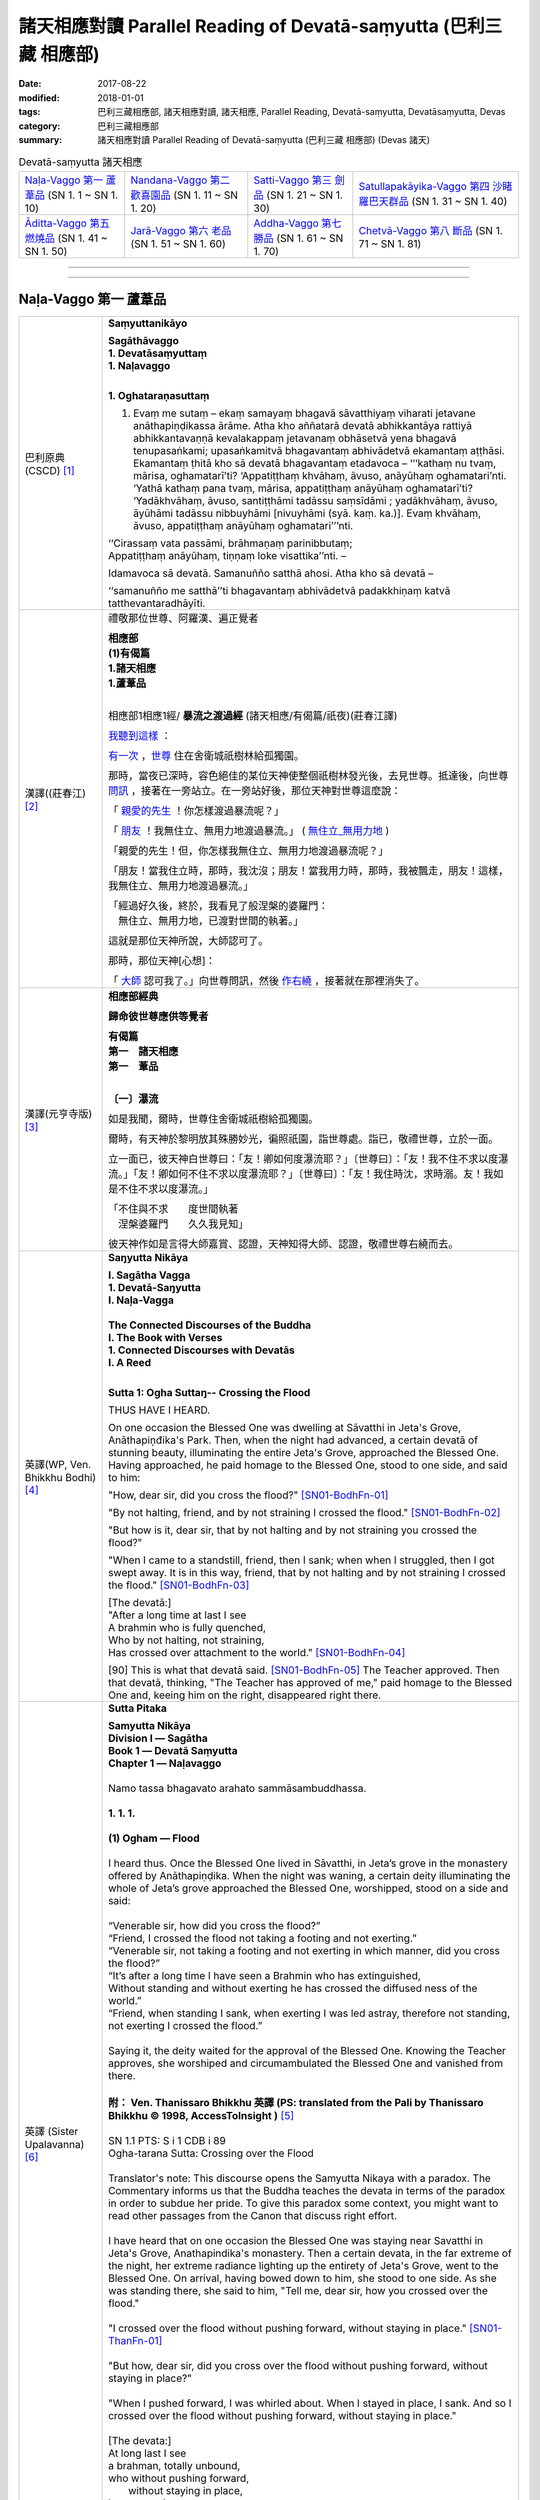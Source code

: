 諸天相應對讀 Parallel Reading of Devatā-saṃyutta (巴利三藏 相應部)
######################################################################

:date: 2017-08-22
:modified: 2018-01-01
:tags: 巴利三藏相應部, 諸天相應對讀, 諸天相應, Parallel Reading, Devatā-saṃyutta, Devatāsaṃyutta, Devas
:category: 巴利三藏相應部
:summary: 諸天相應對讀 Parallel Reading of Devatā-saṃyutta (巴利三藏 相應部) (Devas 諸天)


.. list-table:: Devatā-saṃyutta 諸天相應

  * - `Naḷa-Vaggo 第一 蘆葦品`_ (SN 1. 1 ~ SN 1. 10)
    - `Nandana-Vaggo 第二 歡喜園品`_ (SN 1. 11 ~ SN 1. 20)
    - `Satti-Vaggo 第三 劍品`_ (SN 1. 21 ~ SN 1. 30)
    - `Satullapakāyika-Vaggo 第四 沙睹羅巴天群品`_ (SN 1. 31 ~ SN 1. 40)
  * - `Āditta-Vaggo 第五 燃燒品`_ (SN 1. 41 ~ SN 1. 50)
    - `Jarā-Vaggo 第六 老品`_ (SN 1. 51 ~ SN 1. 60)
    - `Addha-Vaggo 第七 勝品`_ (SN 1. 61 ~ SN 1. 70)
    - `Chetvā-Vaggo 第八 斷品`_ (SN 1. 71 ~ SN 1. 81)

--------------

.. raw:: html 

  本對讀包含下列數個版本，請自行勾選欲對讀之版本
  （感恩 <strong><a href="https://siongui.github.io/zh/pages/siong-ui-te.html">Siong-Ui Te 師兄</a></strong>
  提供程式支援）：
  
  <div id="option-contrast-reading"></div>

------

Naḷa-Vaggo 第一 蘆葦品
+++++++++++++++++++++++

.. _sn1_1:

.. list-table:: 
   :widths: 15 75
   :header-rows: 0
   :class: contrast-reading-table

   * - 巴利原典(CSCD) [1]_ 
     - **Saṃyuttanikāyo**

       | **Sagāthāvaggo**
       | **1. Devatāsaṃyuttaṃ**
       | **1. Naḷavaggo**
       | 

       **1. Oghataraṇasuttaṃ**

       1. Evaṃ me sutaṃ – ekaṃ samayaṃ bhagavā sāvatthiyaṃ viharati jetavane anāthapiṇḍikassa ārāme. Atha kho aññatarā devatā abhikkantāya rattiyā abhikkantavaṇṇā kevalakappaṃ jetavanaṃ obhāsetvā yena bhagavā tenupasaṅkami; upasaṅkamitvā bhagavantaṃ abhivādetvā ekamantaṃ aṭṭhāsi. Ekamantaṃ ṭhitā kho sā devatā bhagavantaṃ etadavoca – ‘‘‘kathaṃ nu tvaṃ, mārisa, oghamatarī’ti? ‘Appatiṭṭhaṃ khvāhaṃ, āvuso, anāyūhaṃ oghamatari’nti. ‘Yathā kathaṃ pana tvaṃ, mārisa, appatiṭṭhaṃ anāyūhaṃ oghamatarī’ti? ‘Yadākhvāhaṃ, āvuso, santiṭṭhāmi tadāssu saṃsīdāmi ; yadākhvāhaṃ, āvuso, āyūhāmi tadāssu nibbuyhāmi [nivuyhāmi (syā. kaṃ. ka.)]. Evaṃ khvāhaṃ, āvuso, appatiṭṭhaṃ anāyūhaṃ oghamatari’’’nti.

       | ‘‘Cirassaṃ vata passāmi, brāhmaṇaṃ parinibbutaṃ;
       | Appatiṭṭhaṃ anāyūhaṃ, tiṇṇaṃ loke visattika’’nti. –
       
       Idamavoca sā devatā. Samanuñño satthā ahosi. Atha kho sā devatā – 

       ‘‘samanuñño me satthā’’ti bhagavantaṃ abhivādetvā padakkhiṇaṃ katvā tatthevantaradhāyīti.

   * - 漢譯((莊春江) [2]_
     - 禮敬那位世尊、阿羅漢、遍正覺者 

       | **相應部**
       | **(1)有偈篇**
       | **1.諸天相應**
       | **1.蘆葦品**
       | 

       相應部1相應1經/ **暴流之渡過經** (諸天相應/有偈篇/祇夜)(莊春江譯)

       我聽到這樣_ ：

       有一次_ ，世尊_ 住在舍衛城祇樹林給孤獨園。

       那時，當夜已深時，容色絕佳的某位天神使整個祇樹林發光後，去見世尊。抵達後，向世尊 問訊_ ，接著在一旁站立。在一旁站好後，那位天神對世尊這麼說： 

       「 親愛的先生_ ！你怎樣渡過暴流呢？」 

       「 朋友_ ！我無住立、無用力地渡過暴流。」  ( 無住立_無用力地_ )

       「親愛的先生！但，你怎樣我無住立、無用力地渡過暴流呢？」 

       「朋友！當我住立時，那時，我沈沒；朋友！當我用力時，那時，我被飄走，朋友！這樣，我無住立、無用力地渡過暴流。」 

       | 「經過好久後，終於，我看見了般涅槃的婆羅門： 
       | 　無住立、無用力地，已渡對世間的執著。」 

       這就是那位天神所說，大師認可了。 

       那時，那位天神[心想]：

       「 大師_ 認可我了。」向世尊問訊，然後 作右繞_ ，接著就在那裡消失了。 

   * - 漢譯(元亨寺版) [3]_ 
     - **相應部經典**

       **歸命彼世尊應供等覺者**

       | **有偈篇**
       | **第一　諸天相應**
       | **第一　葦品**
       | 

       **〔一〕瀑流**

       如是我聞，爾時，世尊住舍衛城祇樹給孤獨園。

       爾時，有天神於黎明放其殊勝妙光，徧照祇園，詣世尊處。詣已，敬禮世尊，立於一面。
       
       立一面已，彼天神白世尊曰：「友！卿如何度瀑流耶？」〔世尊曰〕：「友！我不住不求以度瀑流。」「友！卿如何不住不求以度瀑流耶？」〔世尊曰〕：「友！我住時沈，求時溺。友！我如是不住不求以度瀑流。」

       | 「不住與不求　　度世間執著
       | 　涅槃婆羅門　　久久我見知」

       彼天神作如是言得大師嘉賞、認證，天神知得大師、認證，敬禮世尊右繞而去。

   * - 英譯(WP, Ven. Bhikkhu Bodhi) [4]_
     - **Saŋyutta Nikāya**

       | **I. Sagātha Vagga**
       | **1. Devatā-Saŋyutta**
       | **I. Naļa-Vagga**
       | 
       | **The Connected Discourses of the Buddha**
       | **I. The Book with Verses**
       | **1. Connected Discourses with Devatās**
       | **I. A Reed**
       | 

       **Sutta 1: Ogha Suttaŋ-- Crossing the Flood**

       THUS HAVE I HEARD.

       On one occasion the Blessed One was dwelling at Sāvatthi in Jeta's Grove, Anāthapiņđika's Park. Then, when the night had advanced, a certain devatā of stunning beauty, illuminating the entire Jeta's Grove, approached the Blessed One. Having approached, he paid homage to the Blessed One, stood to one side, and said to him:

       "How, dear sir, did you cross the flood?" [SN01-BodhFn-01]_

       "By not halting, friend, and by not straining I crossed the flood." [SN01-BodhFn-02]_

       "But how is it, dear sir, that by not halting and by not straining you crossed the flood?"

       "When I came to a standstill, friend, then I sank; when when I struggled, then I got swept away. It is in this way, friend, that by not halting and by not straining I crossed the flood." [SN01-BodhFn-03]_

       | [The devatā:]
       | "After a long time at last I see
       | A brahmin who is fully quenched,
       | Who by not halting, not straining,
       | Has crossed over attachment to the world." [SN01-BodhFn-04]_

       [90] This is what that devatā said. [SN01-BodhFn-05]_ The Teacher approved. Then that devatā, thinking, "The Teacher has approved of me," paid homage to the Blessed One and, keeing him on the right, disappeared right there.

   * - 英譯 (Sister Upalavanna) [6]_
     - **Sutta Pitaka**

       | **Samyutta Nikāya**
       | **Division I –– Sagātha**
       | **Book 1 –– Devatā Saṃyutta**
       | **Chapter 1 –– Naḷavaggo**
       | 
       | Namo tassa bhagavato arahato sammāsambuddhassa.
       | 
       | **1. 1. 1.**
       | 
       | **(1) Ogham — Flood**
       | 
       | I heard thus. Once the Blessed One lived in Sāvatthi, in Jeta’s grove in the monastery offered by Anāthapiṇḍika. When the night was waning, a certain deity illuminating the whole of Jeta’s grove approached the Blessed One, worshipped, stood on a side and said:
       | 
       | “Venerable sir, how did you cross the flood?”
       | “Friend, I crossed the flood not taking a footing and not exerting.”
       | “Venerable sir, not taking a footing and not exerting in which manner, did you cross the flood?”
       | “It’s after a long time I have seen a Brahmin who has extinguished,
       | Without standing and without exerting he has crossed the diffused ness of the world.”
       | “Friend, when standing I sank, when exerting I was led astray, therefore not standing, not exerting I crossed the flood.”
       | 
       | Saying it, the deity waited for the approval of the Blessed One. Knowing the Teacher approves, she worshiped and circumambulated the Blessed One and vanished from there.
       | 
       | **附： Ven. Thanissaro Bhikkhu 英譯 (PS: translated from the Pali by Thanissaro Bhikkhu © 1998, AccessToInsight )** [5]_ 
       |  
       | SN 1.1 PTS: S i 1 CDB i 89
       | Ogha-tarana Sutta: Crossing over the Flood
       | 
       | Translator's note: This discourse opens the Samyutta Nikaya with a paradox. The Commentary informs us that the Buddha teaches the devata in terms of the paradox in order to subdue her pride. To give this paradox some context, you might want to read other passages from the Canon that discuss right effort.
       | 
       | I have heard that on one occasion the Blessed One was staying near Savatthi in Jeta's Grove, Anathapindika's monastery. Then a certain devata, in the far extreme of the night, her extreme radiance lighting up the entirety of Jeta's Grove, went to the Blessed One. On arrival, having bowed down to him, she stood to one side. As she was standing there, she said to him, "Tell me, dear sir, how you crossed over the flood."
       | 
       | "I crossed over the flood without pushing forward, without staying in place." [SN01-ThanFn-01]_
       | 
       | "But how, dear sir, did you cross over the flood without pushing forward, without staying in place?"
       | 
       | "When I pushed forward, I was whirled about. When I stayed in place, I sank. And so I crossed over the flood without pushing forward, without staying in place."
       | 
       | [The devata:]
       | At long last I see
       | a brahman, totally unbound,
       | who     without pushing forward,
       |   without staying in place,
       | has crossed     over
       |   the entanglements
       |   of the world.
       | 
       | That is what the devata said. The Teacher approved. Realizing that "The Teacher has approved of me," she bowed down to him, circumambulated him — keeping him to her right — and then vanished right there.

------

.. _sn1_2:

.. list-table:: 
   :widths: 15 75
   :header-rows: 0
   :class: contrast-reading-table

   * - 巴利原典(CSCD) [1]_ 
     - **2. Nimokkhasuttaṃ**

       2. Sāvatthinidānaṃ . Atha kho aññatarā devatā abhikkantāya rattiyā abhikkantavaṇṇā kevalakappaṃ jetavanaṃ obhāsetvā yena bhagavā tenupasaṅkami; upasaṅkamitvā bhagavantaṃ abhivādetvā ekamantaṃ aṭṭhāsi. Ekamantaṃ ṭhitā kho sā devatā bhagavantaṃ etadavoca –

       ‘‘Jānāsi no tvaṃ, mārisa, sattānaṃ nimokkhaṃ pamokkhaṃ viveka’’nti?

       ‘‘Jānāmi khvāhaṃ, āvuso, sattānaṃ nimokkhaṃ pamokkhaṃ viveka’’nti.

       ‘‘Yathā kathaṃ pana tvaṃ, mārisa, jānāsi sattānaṃ nimokkhaṃ pamokkhaṃ viveka’’nti?

       ‘‘Nandībhavaparikkhayā [nandibhavaparikkhayā (syā. kaṃ.)], saññāviññāṇasaṅkhayā, vedanānaṃ nirodhā upasamā – evaṃ khvāhaṃ, āvuso, jānāmi sattānaṃ nimokkhaṃ pamokkhaṃ viveka’’nti.

   * - 漢譯((莊春江) [2]_
     - 相應部1相應2經/ **解脫經** (諸天相應/有偈篇/祇夜)(莊春江譯)

       起源於舍衛城。 

       那時，當夜已深時，容色絕佳的某位天神使整個祇樹林發光後，去見世尊。抵達後，向世尊 問訊_ ，接著在一旁站立。在一旁站好後，那位天神對世尊這麼說： 

       「 親愛的先生_ ！你知道眾生的解脫、已解脫、遠離嗎？」 ( 解脫_已解脫_遠離_ )

       「 朋友_ ！我知道眾生的解脫、已解脫、遠離。」 

       「親愛的先生！但，你怎樣知道眾生的解脫、已解脫、遠離呢？」 

       「 以有之歡喜的遍盡_ 、以想與識的滅盡、以受的滅與寂靜，朋友！這樣，我知道眾生的解脫、能被解脫、遠離。」 

   * - 漢譯(元亨寺版) [3]_ 
     - **〔二〕解脫**

       〔爾時世尊〕……舍衛城……

       時有天神於黎明放其殊勝妙光，徧照祇園。詣世尊之處，詣已，禮敬世尊立於一面。

       立於一面之天神白世尊：「友！卿知眾生之解脫、令解脫、遠離耶？」世尊曰：「友！我知眾生之解脫，令解脫、遠離。」〔天        神曰：〕「友！卿如何知眾生之解脫、令解脫、遠離耶？」
       
       | 〔世尊：〕有喜之滅盡　　亦盡想與識
       | 　　　　　受滅皆寂靜　　友我之如是
       | 　　　　　知眾生解脫　　令解脫遠離

   * - 英譯(WP, Ven. Bhikkhu Bodhi) [4]_
     - **Sutta 2: Nimokkha Suttaŋ-- Emancipation**
        
       At Sāvatthī. Then, when the night had advanced, a certain devatā of stunning beauty, illuminating the entire Jeta's Grove, approached the Blessed One. Having approached, he paid homage to the Blessed One, stood to one side, and said to him:

       "Do you know, dear sir, emancipation, release, seclusion for beings?"

       "I know, friend, emancipation, release, seclusion for beings."

       "But in what way, dear sir, do you know emancipation, release, seclusion for beings?"

       | [The Blessed One:]
       | "By the utter destruction of delight in existence,
       | By the extinction of perception and consciousness,
       | By the cessation and appeasement of feelings:
       | It is thus, friend, that I know for beings —
       | Emancipation, release, seclusion."

   * - 英譯 (Sister Upalavanna) [6]_
     - **1. 1. 2. (2) Nimokkho –– Release**
        
       I heard thus. Once the Blessed One lived in Sāvatthi, in Jeta’s grove in the monastery offered by Anāthapiṇḍika. When the night was waning, a certain deity illuminating the whole of Jeta’s grove approached the Blessed One, worshipped, stood on a side and said:

       | “Venerable sir, do you know the seclusion, deliverance and release of beings?”
       | “Friend, I know the seclusion, deliverance and release of beings.”
       | “Venerable sir, as yon know, how is the seclusion, deliverance and release of beings?”
       | “Diminishing the interest ‘to be’, and destroying perceptions and consciousness, seeing appeasement and cessation of feelings, I see as the seclusion, deliverance and the release of beings.”

------

.. _sn1_3:

.. list-table:: 
   :widths: 15 75
   :header-rows: 0
   :class: contrast-reading-table

   * - 巴利原典(CSCD) [1]_ 
     - 3. Upanīyasuttaṃ**

       3. Sāvatthinidānaṃ . Ekamantaṃ ṭhitā kho sā devatā bhagavato santike imaṃ gāthaṃ abhāsi –

       | ‘‘Upanīyati jīvitamappamāyu,
       | Jarūpanītassa na santi tāṇā;
       | Etaṃ bhayaṃ maraṇe pekkhamāno,
       |       Puññāni kayirātha sukhāvahānī’’ti.
       |       
       |       ‘‘Upanīyati jīvitamappamāyu,
       |       Jarūpanītassa na santi tāṇā;
       |       Etaṃ bhayaṃ maraṇe pekkhamāno,
       |       Lokāmisaṃ pajahe santipekkho’’ti.

   * - 漢譯((莊春江) [2]_
     - 相應部1相應3經/ **該被帶走經** (諸天相應/有偈篇/祇夜)(莊春江譯)

       起源於舍衛城。 

       在一旁站好後，那位天神在 世尊_ 面前說這 偈頌_ ： 

       | 「 生命被帶走_ ，壽命是短的，對被帶到老年者來說，沒有救護所， 
       | 觀看著這死亡的恐怖，應該作福德取得安樂_ 。」 
       | 
       | 「生命被帶走，壽命是短的，對已被帶到老年者，沒有救護所， 
       | 觀看著這死亡的恐怖，期待寂靜者_ 應該捨去 世間誘惑物_ 。」 

   * - 漢譯(元亨寺版) [3]_ 
     - **〔三〕引導者**

       | 立於一面之天神，於世尊面前，而唱偈曰：
       | 　　　　　生導死壽短　　導老無庇獲
       | 　　　　　觀死此恐怖　　齎樂積功德
       | 
       | 〔世尊：〕生導死壽短　　導老無庇獲
       | 　　　　　觀死此恐怖　　棄欲希寂靜

   * - 英譯(WP, Ven. Bhikkhu Bodhi) [4]_
     - **Sutta 3: Upaneyya Suttaŋ-- Reaching**

       At Sāvatthī. Standing to one side, that devatā recited this verse in the presence of the Blessed One:

       | "Life is swept along, short is the life span;
       | No shelters exist for one who has reached old age.
       | Seeing clearly this danger in death,
       | One should do deeds of merit that bring happiness."
       | [The Blessed One:]
       | "Life is swept along, short is the life span;
       | No shelters exist for one who has reached old age.
       | Seeing clearly this danger in death,
       | A seeker of peace should drop the world's bait."

   * - 英譯 (Sister Upalavanna) [6]_
     - **1. 1. 3. (3) Upameyyam –– Comparing**

       I heard thus. Once the Blessed One lived in Sāvatthi, in Jeta’s grove in the monastery offered by Anāthapiṇḍika. When the night was waning, a certain deity illuminating the whole of Jeta’s grove approached the Blessed One, worshipped, stood on a side and said:

       | “The life span is short and humans are led along,
       | There is no shelter for those overcome by decay.
       | Seeing this fear in death, do merit that brings pleasantness.
       | The life span is short and humans are led along
       | There is no shelter for those overcome by decay
       | Seeing appeasement in this, give up worldly material.”

------

.. _sn1_4:

.. list-table:: 
   :widths: 15 75
   :header-rows: 0
   :class: contrast-reading-table

   * - 巴利原典(CSCD) [1]_ 
     - **4. Accentisuttaṃ**

       4. Sāvatthinidānaṃ . Ekamantaṃ ṭhitā kho sā devatā bhagavato santike imaṃ gāthaṃ abhāsi –

       | ‘‘Accenti kālā tarayanti rattiyo,
       | Vayoguṇā anupubbaṃ jahanti;
       | Etaṃ bhayaṃ maraṇe pekkhamāno,
       | Puññāni kayirātha sukhāvahānī’’ti.
       | 
       | ‘‘Accenti kālā tarayanti rattiyo,
       | Vayoguṇā anupubbaṃ jahanti;
       | Etaṃ bhayaṃ maraṇe pekkhamāno,
       | Lokāmisaṃ pajahe santipekkho’’ti.

   * - 漢譯((莊春江) [2]_
     - 相應部1相應4經/ **時間飛逝經** (諸天相應/有偈篇/祇夜)(莊春江譯)

       起源於舍衛城。 

       在一旁站好後，那位天神在 世尊_ 面前說這 偈頌_ ： 

       | 「時間飛逝，夜晚迅速渡過，種種年齡_ 次第地捨棄[人]， 
       | 觀看著這死亡的恐怖，應該作福德取得安樂_ 。」 
       | 
       | 「時間飛逝，夜晚迅速渡過，種種年齡次第地捨棄[人]， 
       | 觀看著這死亡的恐怖，期待寂靜者_ 應該捨去世間的誘惑物。」 (世間誘惑物_)

   * - 漢譯(元亨寺版) [3]_ 
     - **〔四〕時乃過去**

       | 立於一面之天神，於世尊面前，而唱偈曰：
       | 　　　　　時過日夜移　　青春棄我等
       | 　　　　　觀死此恐怖　　齎樂積功德
       | 
       | 〔世尊：〕時過日夜移　　青春棄我等
       | 　　　　　觀死此恐怖　　棄欲希寂靜

   * - 英譯(WP, Ven. Bhikkhu Bodhi) [4]_
     - **Sutta 4: Accenti Suttaŋ-- Time Flies By**

       At Sāvatthī. Standing to one side, that devatā recited this verse in the presence of the Blessed One:

       | "Time flies by, the nights swiftly pass;
       | The stages of life successively desert us.
       | Seeing clearly this danger in death,
       | One should do deeds of merit that bring happiness."
       | [The Blessed One:]
       | "Time flies by, the nights swiftly pass;
       | The stages of life successively desert us.
       | Seeing clearly this danger in death,
       | A seeker of peace should drop the world's bait."

   * - 英譯 (Sister Upalavanna) [6]_
     - **1. 1. 4. (4) Accenti –– Time Sits**

       I heard thus. Once the Blessed One lived in Sāvatthi, in Jeta’s grove in the monastery offered by Anāthapiṇḍika. When the night was waning, a certain deity illuminating the whole of Jeta’s grove approached the Blessed One worshipped, stood on a side and said:

       | “Time sits, existences roll on and the lifespan of beings dwindle gradually,
       | Seeing this fear in death, do merit that brings pleasantness.
       | Time sits, existences roll on and the lifespan of beings dwindle gradually,
       | Seeing this fear in death, give up worldly material.”

------

.. _sn1_5:

.. list-table:: 
   :widths: 15 75
   :header-rows: 0
   :class: contrast-reading-table

   * - 巴利原典(CSCD) [1]_ 
     - **5. Katichindasuttaṃ**

       5. Sāvatthinidānaṃ . Ekamantaṃ ṭhitā kho sā devatā bhagavato santike imaṃ gāthaṃ abhāsi –

       | ‘‘Kati chinde kati jahe, kati cuttari bhāvaye;
       | Kati saṅgātigo bhikkhu, oghatiṇṇoti vuccatī’’ti.
       | 
       | ‘‘Pañca chinde pañca jahe, pañca cuttari bhāvaye;
       | Pañca saṅgātigo bhikkhu, oghatiṇṇoti vuccatī’’ti.

   * - 漢譯((莊春江) [2]_
     - 相應部1相應5經/ **切斷多少經** (諸天相應/有偈篇/祇夜)(莊春江譯)

       起源於舍衛城。 

       在一旁站好後，那位天子在 世尊_ 面前說這 偈頌_ ： 

       | 「應該切斷多少、應該捨斷多少，應該再修習多少， 
       | 比丘_ 越過多少染著，被稱為『已渡暴流者』？」 
       | 
       | 「應該切斷五、應該捨斷五_ ，且應該再修習五_ ， 
       | 比丘 越過五染著_ ，被稱為『已渡 暴流_ 者』。」 

   * - 漢譯(元亨寺版) [3]_ 
     - **〔五〕幾何斷**

       立於一面之天神，於世尊面前，而唱偈曰：

       | 　　　　　幾斷幾何棄　　且更修幾何
       | 　　　　　超越幾何結　　稱度瀑流僧
       | 
       | 〔世尊：〕五斷與五棄　　上修五無漏
       | 　　　　　超越五種結　　稱渡瀑流僧

   * - 英譯(WP, Ven. Bhikkhu Bodhi) [4]_
     - **Sutta 5: Kati Chinde Suttaŋ-- How Many Must One Cut?**

       At Sāvatthī. Standing to one side, that devatā recited this verse in the presence of the Blessed One:

       | "How many must one cut, how many abandon,
       | And how many further must one develop?
       | When a bhikkhu has surmounted how many ties
       | Is he called a crosser of the flood?"
       | [The Blessed One:]
       | "One must cut off five, abandon five,
       | And must develop a further five.
       | A bhikkhu who has surmounted five ties
       | Is called a crosser of the flood."

   * - 英譯 (Sister Upalavanna) [6]_
     - **1. 1. 5. (5) Katichinde –– How Many Are Cut**

       “I heard thus. Once the Blessed One lived in Sāvatthi, in Jeta’s grove in the monastery offered by Anāthapiṇḍika. When the night was waning, a certain deity illuminating the whole of Jeta’s grove approached the Blessed One worshipped, stood on a side and said:

       | “How many should be cut, how many given up and how many developed further?
       | With coming together of how many is said, the bhikkhu has crossed the flood?
       | There’s five to cut, five to give up and five to be developed further
       | And with the coming together of five, it is said the bhikkhu has crossed.”

------

.. _sn1_6:

.. list-table:: 
   :widths: 15 75
   :header-rows: 0
   :class: contrast-reading-table

   * - 巴利原典(CSCD) [1]_ 
     - **6. Jāgarasuttaṃ**

       6. Sāvatthinidānaṃ. Ekamantaṃ ṭhitā kho sā devatā bhagavato santike imaṃ gāthaṃ abhāsi –

       | ‘‘Kati jāgarataṃ suttā, kati suttesu jāgarā;
       | Katibhi [katīhi (sī.)] rajamādeti, katibhi [katīhi (sī.)] parisujjhatī’’ti.
       | 
       | ‘‘Pañca jāgarataṃ suttā, pañca suttesu jāgarā;
       | Pañcabhi [pañcahi (sī.)] rajamādeti, pañcabhi [pañcahi (sī.)] parisujjhatī’’ti.

   * - 漢譯((莊春江) [2]_
     - 相應部1相應6經/ **清醒經** (諸天相應/有偈篇/祇夜)(莊春江譯)

       起源於舍衛城。 

       在一旁站好後，那位天神在 世尊_ 面前說這 偈頌_ ： 

       | 「當其它清醒時，多少已睡？當其它已睡時，多少清醒？ 
       | 以多少，他抓取了塵垢？以多少，他被清淨？」 
       | 
       | 「當其它清醒時，五_ 已睡，當其它已睡時，五清醒， 
       | 以五事，他抓取了塵垢，以五事，他被清淨。」 

   * - 漢譯(元亨寺版) [3]_ 
     - **〔六〕不眠**

       立於一面之天神，於世尊前，而唱偈曰：

       | 　　　　　他醒幾何眠　　他眠幾何醒
       | 　　　　　染塵依幾何　　依幾何得清
       | 
       | 〔世尊：〕他醒於五眠　　他眠於五醒
       | 　　　　　染塵依於五　　依五而得清

   * - 英譯(WP, Ven. Bhikkhu Bodhi) [4]_
     - **Sutta 6: Jagara Suttaŋ-- Awake**

       At Sāvatthī. Standing to one side, that devatā recited this verse in the presence of the Blessed One:

       | "How many are asleep when [others] are awake?
       | How many are awake when [others] sleep?
       | [92] By how many does one gather dust?
       | By how many is one purified?"
       | [The Blessed One:]
       | "Five are asleep when [others] are awake;
       | Five are awake when [others] sleep.
       | By five things one gathers dust,
       | By five things one is purified."[4]

   * - 英譯 (Sister Upalavanna) [6]_
     - **1. 1. 6. (6) Jāgaram –– Awake**

       I heard thus. Once the Blessed One lived in Sāvatthi, in Jeta’s grove in the monastery offered by Anāthapiṇḍika. When the night was waning, a certain deity illuminating the whole of Jeta’s grove approached the Blessed One worshipped, stood on a side and said:

       | “How many sleep, when awake? How many are wakeful in sleep,
       | How does impurity and purity come about?
       | Five sleep wakefully and five are awake when sleeping
       | In five, there is purity and impurity.

------

.. _sn1_7:

.. list-table:: 
   :widths: 15 75
   :header-rows: 0
   :class: contrast-reading-table

   * - 巴利原典(CSCD) [1]_ 
     - **7. Appaṭividitasuttaṃ**

       7. Sāvatthinidānaṃ . Ekamantaṃ ṭhitā kho sā devatā bhagavato santike imaṃ gāthaṃ abhāsi –

       | ‘‘Yesaṃ dhammā appaṭividitā, paravādesu nīyare [niyyare (ka.)];
       | Suttā te nappabujjhanti, kālo tesaṃ pabujjhitu’’nti.
       | 
       | ‘‘Yesaṃ dhammā suppaṭividitā, paravādesu na nīyare;
       | Te sambuddhā sammadaññā, caranti visame sama’’nti.

   * - 漢譯((莊春江) [2]_
     - 相應部1相應7經/ **未確知者經** (諸天相應/有偈篇/祇夜)(莊春江譯)

       起源於舍衛城。 

       在一旁站好後，那位天神在 世尊_ 面前說這 偈頌_ ： 

       | 「凡未確知法者，會被引導到異教， 
       | 已熟睡，他們未覺醒，是他們覺醒的時候。」 
       | 
       | 「凡已善確知法者，不會被引導到異教， 
       | 那些 正覺者_ 正確了知，在不平順中平順地行_ 。」 

   * - 漢譯(元亨寺版) [3]_ 
     - **〔七〕不了知**

       立於一面之天神，於世尊前，而唱偈曰：

       | 　　　　　因法不了知　　引入於異教
       | 　　　　　此人眠不醒　　今正彼醒時
       | 
       | 〔世尊：〕因以了知法　　不入於異教
       | 　　　　　彼等正證知　　以平行不平

   * - 英譯(WP, Ven. Bhikkhu Bodhi) [4]_
     - **Sutta 7: Appaţividitā Suttaŋ-- Not Penetrated**

       At Sāvatthī. Standing to one side, that devatā recited this verse in the presence of the Blessed One:

       | "Those who have not penetrated things,
       | Who may be led into others' doctrines,
       | Fast asleep, they have not yet awakened:
       | It is time for them to awaken."
       | [The Blessed One:]
       | "Those who have penetrated things well,
       | Who cannot be led into others' doctrines,
       | Those awakened ones, having rightly known,
       | Fare evenly amidst the uneven."

   * - 英譯 (Sister Upalavanna) [6]_
     - **1. 1. 7. (7) Appatividitā –– Not Penetrating**

       I heard thus. Once the Blessed One lived in Sāvatthi, in Jeta’s grove in the monastery offered by Anāthapiṇḍika. When the night was waning, a certain deity illuminating the whole of Jeta’s grove approached the Blessed One worshipped, stood on a side and said:

       | “Not penetrating certain things, one deviates from right view,
       | The sleeping do not penetrate, it is time to be wakeful.
       | Thoroughly penetrating certain things, one does not deviate from right view,
       | Penetratingly and thoroughly, knowing they tread the right path.”

------

.. _sn1_8:

.. list-table:: 
   :widths: 15 75
   :header-rows: 0
   :class: contrast-reading-table

   * - 巴利原典(CSCD) [1]_ 
     - **8. Susammuṭṭhasuttaṃ**

       8. Sāvatthinidānaṃ. Ekamantaṃ ṭhitā kho sā devatā bhagavato santike imaṃ gāthaṃ abhāsi –

       | ‘‘Yesaṃ dhammā susammuṭṭhā, paravādesu nīyare;
       | Suttā te nappabujjhanti, kālo tesaṃ pabujjhitu’’nti.
       | 
       | ‘‘Yesaṃ dhammā asammuṭṭhā, paravādesu na nīyare;
       | Te sambuddhā sammadaññā, caranti visame sama’’nti.

   * - 漢譯((莊春江) [2]_
     - 相應部1相應8經/ **極忘失者經** (諸天相應/有偈篇/祇夜)(莊春江譯)

       起源於舍衛城。 

       在一旁站好後，那位天神在 世尊_ 面前說這 偈頌_ ： 

       | 「凡極 忘失_ 法者，會被引導到異教， 
       | 已熟睡，他們未覺醒，是他們覺醒的時候。」 
       | 
       | 「凡不忘失法者，不會被引導到異教， 
       | 那些 正覺者_ 以 究竟智_ ，在不平順中平順地行_ 。」 

   * - 漢譯(元亨寺版) [3]_ 
     - **〔八〕迷亂**

       | 立於一面之天神，於世尊前，而唱偈曰：
       | 　　　　　以迷於法故　　引入於異教
       | 　　　　　深眠彼不醒　　今正彼醒時
       | 
       | 〔世尊：〕因以不迷法　　不入於異教
       | 　　　　　彼等正證知　　以平行不平

   * - 英譯(WP, Ven. Bhikkhu Bodhi) [4]_
     - **Sutta 8: Susammuţţhā Suttaŋ-- Utterly Muddled**
 
       At Sāvatthī. Standing to one side, that devatā recited this verse in the presence of the Blessed One:

       | "Those who are utterly muddled about things,
       | Who may be led into others' doctrines,
       | Fast asleep, they have not yet awakened:
       | It is time for them to awaken."
       | [The Blessed One:]
       | "Those who aren't muddled about things,
       | Who cannot be led into others' doctrines,
       | Those awakened ones, having rightly known,
       | Fare evenly amidst the uneven."

   * - 英譯 (Sister Upalavanna) [6]_
     - **1. 1. 8. (8) Susamuṭṭhā –– Thoroughly Forgetful**

       | “Thoroughly forgetful of certain things, one deviates from right view,
       | The sleeping do not penetrate, it is time to be wakeful.
       | Thoroughly mindful of certain things, one does not deviate from right view,
       | Penetratingly and thoroughly, knowing they tread the right path.”

.. _sn1_9:

.. list-table:: 
   :widths: 15 75
   :header-rows: 0
   :class: contrast-reading-table

   * - 巴利原典(CSCD) [1]_ 
     - **9. Mānakāmasuttaṃ**

       9. Sāvatthinidānaṃ. Ekamantaṃ ṭhitā kho sā devatā bhagavato santike imaṃ gāthaṃ abhāsi –

       | ‘‘Na mānakāmassa damo idhatthi,
       | Na monamatthi asamāhitassa;
       | Eko araññe viharaṃ pamatto,
       | Na maccudheyyassa tareyya pāra’’nti.
       | 
       | ‘‘Mānaṃ pahāya susamāhitatto,
       | Sucetaso sabbadhi vippamutto;
       | Eko araññe viharaṃ appamatto,
       | Sa maccudheyyassa tareyya pāra’’nti.

   * - 漢譯((莊春江) [2]_
     - 相應部1相應9經/ **慢之愛欲者經** (諸天相應/有偈篇/祇夜)(莊春江譯)

       起源於舍衛城。 

       在一旁站好後，那位天神在 世尊_ 面前說這 偈頌_ ： 

       | 「這裡，對慢之愛欲者來說，沒有調御，對不得定的來說，沒有 智慧_ ， 
       | 單獨放逸地住在 林野_ ，不能渡死亡領域彼岸。」 
       | 
       | 「捨斷慢後善得定，由善心，已於一切處掙脫， 
       | 單獨不放逸地住在林野，他能渡死亡領域的 彼岸_ 。」 

   * - 漢譯(元亨寺版) [3]_ 
     - **〔九〕慢之欲**

       | 立於一面之天神，於世尊前，而唱偈曰：
       | 　　　　　欲慢無調順　　不靜心無寂
       | 　　　　　獨林住放逸　　無越死魔岸
       | 
       | 〔世尊：〕去慢心寂靜　　智慧悉解縛
       | 　　　　　獨住不放逸　　可度死魔岸

   * - 英譯(WP, Ven. Bhikkhu Bodhi) [4]_
     - **Sutta 9: Mānakāma Suttaŋ-- One Prone to Conceit**

       At Sāvatthī. Standing to one side, that devatā recited this verse in the presence of the Blessed One:

       | "There is no taming here for one fond of conceit,
       | Nor is there sagehood for the unconcentrated:
       | Though dwelling alone in the forest, heedless,
       | One cannot cross beyond the realm of Death."
       | [The Blessed One:]
       | "Having abandoned conceit, well concentrated,
       | With lofty mind, everywhere released:
       | While dwelling alone in the forest, diligent,
       | One can cross beyond the realm of Death."

   * - 英譯 (Sister Upalavanna) [6]_
     - **1. 1. 9. (9) Namānakāma –– A Desire To Measure**

       I heard thus. Once the Blessed One lived in Sāvatthi, in Jeta’s grove in the monastery offered by Anāthapiṇḍika. When the night was waning, a certain deity illuminating the whole of Jeta’s grove approached the Blessed One worshipped, stood on a side and said:

       | “With measuring, there is no taming in this world,
       | There is no moral perfection to the inattentive.
       | Someone, living alone in the forest negligently
       | Cannot, cross the domains of Death.
       | 
       | Dispelling measuring and well composed,
       | With good intention, always well released,
       | Lives in the forest, alone, diligently
       | Indeed he crosses the domains of Death. .

.. _sn1_10:

.. list-table:: 
   :widths: 15 75
   :header-rows: 0
   :class: contrast-reading-table

   * - 巴利原典(CSCD) [1]_ 
     - **10. Araññasuttaṃ**

       10. Sāvatthinidānaṃ . Ekamantaṃ ṭhitā kho sā devatā bhagavantaṃ gāthāya ajjhabhāsi –

       | ‘‘Araññe viharantānaṃ, santānaṃ brahmacārinaṃ;
       | Ekabhattaṃ bhuñjamānānaṃ, kena vaṇṇo pasīdatī’’ti.
       | 
       | ‘‘Atītaṃ nānusocanti, nappajappanti nāgataṃ;
       | Paccuppannena yāpenti, tena vaṇṇo pasīdati’’.
       | 
       | ‘‘Anāgatappajappāya, atītassānusocanā;
       | Etena bālā sussanti, naḷova harito luto’’ti.
       | 

       Naḷavaggo paṭhamo.

       Tassuddānaṃ –

       | Oghaṃ nimokkhaṃ upaneyyaṃ, accenti katichindi ca;
       | Jāgaraṃ appaṭividitā, susammuṭṭhā mānakāminā;
       | Araññe dasamo vutto, vaggo tena pavuccati.

   * - 漢譯((莊春江) [2]_
     - 相應部1相應10經/ **林野經** (諸天相應/有偈篇/祇夜)(莊春江譯)

       起源於舍衛城。 

       在一旁站好後，那位天神以 偈頌_ 對 世尊_ 說： 

       | 「住在 林野_ 的寂靜梵行者， 
       | 日食一餐，為何容色明淨？」 
       | 
       | 「他們不悲傷過去，不希求未來， 
       | 他們以眼前的維生，因此容色明淨。 
       | 由於希求未來的，由於悲傷過去的， 
       | 以此，愚者乾枯，如被割斷的綠蘆葦。」 
       | 

       蘆葦品第一，其 攝頌_ ： 

       | 「暴流、解脫、該被帶走，時間飛逝、切斷多少， 
       | 清醒、未確知者，極忘失者、慢之愛欲者， 
       | 林野被說為第十，此被稱為品。」 

   * - 漢譯(元亨寺版) [3]_ 
     - **〔一〇〕住森林**

       | 立於一面之天神，於世尊面前，而唱偈曰：
       | 　　　　　住於森林者　　寂靜清淨行
       | 　　　　　日唯取一食　　如何悅顏色
       | 
       | 〔世尊：〕不悲過去事　　未來勿憧憬
       | 　　　　　若持身現在　　顏色即朗悅
       | 　　　　　憧憬於未來　　悲於過去事
       | 　　　　　諸愚之為此　　如刈綠葦萎
       | 
       | 此嗢陀南：
       | 　　　　　　導解脫瀑流　　時過斷幾何
       | 　　　　　　不眠不了知　　迷亂與慢欲
       | 　　　　　　第十謂林住　　依此有品名

   * - 英譯(WP, Ven. Bhikkhu Bodhi) [4]_
     - **Sutta 10: Araññe Suttaŋ-- Forest**

       At Sāvatthī. Standing to one side, that devatā recited this verse in the presence of the Blessed One:

       | "Those who dwell deep in the forest,
       | Peaceful, leading the holy life,
       | Eating but a single meal a day:
       | Why is their complexion so serene?"
       | [The Blessed One:]
       | "They do not sorrow over the past,
       | Nor do they hanker for the future.
       | They maintain themselves with what is present:
       | Hence their complexion is so serene.
       | "Through hankering for the future,
       | Through sorrowing over the past,
       | Fools dry up and wither away
       | Like a green reed cut down."

   * - 英譯 (Sister Upalavanna) [6]_
     - **1. 1. 10. (10) Araññe –– In the Forest**

       I heard thus. Once the Blessed One lived in Sāvatthi, in Jeta’s grove in the monastery offered by Anāthapiṇḍika. When the night was waning, a certain deity illuminating the whole of Jeta’s grove approached the Blessed One worshipped, stood on a side and said:

       | “Living in the forest peacefully, leading the holy life,
       | Partaking food once for the day, how is the countenance so pleasant?”
       | 
       | “Does not grieve the past, does not think of the future,
       | Satisfied in the present, by that the countenance is pleasant.
       | 
       | “Planning the future too much, and grieving the past,
       | The foolish whither, like reeds cut when young.”

----

.. list-table:: Devatā-saṃyutta 諸天相應

  * - `Naḷa-Vaggo 第一 蘆葦品`_ (SN 1. 1 ~ SN 1. 10)
    - `Nandana-Vaggo 第二 歡喜園品`_ (SN 1. 11 ~ SN 1. 20)
    - `Satti-Vaggo 第三 劍品`_ (SN 1. 21 ~ SN 1. 30)
    - `Satullapakāyika-Vaggo 第四 沙睹羅巴天群品`_ (SN 1. 31 ~ SN 1. 40)
  * - `Āditta-Vaggo 第五 燃燒品`_ (SN 1. 41 ~ SN 1. 50)
    - `Jarā-Vaggo 第六 老品`_ (SN 1. 51 ~ SN 1. 60)
    - `Addha-Vaggo 第七 勝品`_ (SN 1. 61 ~ SN 1. 70)
    - `Chetvā-Vaggo 第八 斷品`_ (SN 1. 71 ~ SN 1. 81)

Nandana-Vaggo 第二 歡喜園品
+++++++++++++++++++++++++++

.. _sn1_11:

.. list-table:: 
   :widths: 15 75
   :header-rows: 0
   :class: contrast-reading-table

   * - 巴利原典(CSCD) [1]_ 
     - **2. Nandanavaggo**

       **1. Nandanasuttaṃ**

       11. Evaṃ me sutaṃ – ekaṃ samayaṃ bhagavā sāvatthiyaṃ viharati jetavane anāthapiṇḍikassa ārāme. Tatra kho bhagavā bhikkhū āmantesi – ‘‘bhikkhavo’’ti. ‘‘Bhadante’’ti te bhikkhū bhagavato paccassosuṃ. Bhagavā etadavoca –

       ‘‘Bhūtapubbaṃ, bhikkhave, aññatarā tāvatiṃsakāyikā devatā nandane vane accharāsaṅghaparivutā dibbehi pañcahi kāmaguṇehi samappitā samaṅgībhūtā paricāriyamānā [paricāriyamānā (syā. kaṃ. ka.)] tāyaṃ velāyaṃ imaṃ gāthaṃ abhāsi –

       | ‘‘Na te sukhaṃ pajānanti, ye na passanti nandanaṃ;
       | Āvāsaṃ naradevānaṃ, tidasānaṃ yasassina’’nti.
       | 
       | ‘‘Evaṃ vutte, bhikkhave, aññatarā devatā taṃ devataṃ gāthāya paccabhāsi –
       | 
       | ‘‘Na tvaṃ bāle pajānāsi, yathā arahataṃ vaco;
       | Aniccā sabbasaṅkhārā [sabbe saṅkhārā (sī. syā. kaṃ.)], uppādavayadhammino;
       | Uppajjitvā nirujjhanti, tesaṃ vūpasamo sukho’’ti.
     
   * - 漢譯((莊春江) [2]_
     - **2.歡喜園品**

       相應部1相應11經/ **歡喜園經** (諸天相應/有偈篇/祇夜)(莊春江譯)

       我聽到這樣_ ： 

       有一次_ ，世尊_ 住在舍衛城祇樹林給孤獨園。 

       在那裡，世尊召喚 比丘_ 們：「比丘們！」 

       「尊師_ ！」那些比丘回答世尊。 

       世尊這麼說： 

       「比丘們！從前，某位 三十三天眾_ 的天神在 歡喜園_ 中由天女眾圍繞著，具備、具有天的 五種欲_ 自娛，那時候，他說了這 偈頌_ ：

       | 『凡沒見過歡喜園者，他們不了知樂。 
       | 這是屬於三十三天的、有名聲男性天神們的住所。』 
       | 
       | 比丘們！當這麼說時，某位天神以偈頌回應那位天神： 
       | 
       | 『愚癡的你不了知，如諸 阿羅漢_ 之語： 
       | 一切行確實是無常的，是 生起與消散法_ ， 
       | 生起後被滅，它們的平息是樂。』」 

   * - 漢譯(元亨寺版) [3]_ 
     - **第二　歡喜園品**
      
       **〔一一〕歡喜園**

       如是我聞。爾時，世尊住舍衛城祇樹給孤獨園。

       於此，世尊以「比丘等！」言諸比丘：「世尊！」彼等諸比丘奉答世尊。世尊如是宣說：「諸比丘！昔有屬於三十三天之天神，  於歡喜園、為天女群侍隨圍繞，給與五欲具足，爾時唱此偈曰：

       | 享譽三三天　　天神之住家
       | 如非見此園　　不知此快樂
       | 
       | 諸比丘！如是說已，有天神以偈答彼天神曰：
       | 汝為愚癡者　　不知如來語
       | 諸行實無常　　乃是生滅性
       | 生者必有滅　　寂此正悅樂

   * - 英譯(WP, Ven. Bhikkhu Bodhi) [4]_
     - **Sutta 11: Nandana Suttaŋ-- Nandana**

       THUS HAVE I HEARD.

       On one occasion the Blessed One was dwelling at Sāvatthi in Jeta's Grove, Anāthapiņđika's Park.

       There the Blessed One addressed the bhikkhus thus:

       "Bhikkhus!"

       "Venerable sir!" those bhikkhus replied.

       The Blessed One said this:

       "Once in the past, bhikkhus, a certain devatā of the Tavatiŋsa host was revelling in Nandana Grove, supplied and endowed with the five cords of celestial sensual pleasure, accompanied by a retinue of celestial nymphs.

       On that occasion he spoke this verse:

       | "'They do not know bliss
       | Who have not seen Nandana,
       | The abode of the glorious male devas
       | Belonging to the host of Thirty.'
       | "When this was said, bhikkhus, a certain devatā replied to that devatā in verse:
       | "'Don't you know, you fool,
       | That maxim of the arahants?
       | Impermanent are all formations;
       | Their nature is to arise and vanish.
       | Having arisen, they cease:
       | Their appeasement is blissful.'"

   * - 英譯 (Sister Upalavanna) [6]_
     - **Chapter 2 –– Nandanavaggo**

       **Namo tassa bhagavato arahato sammāsambuddhassa.**

       **1. 2. 1. (11) Nandana –– Rejoicing**

       Thus I heard. Once the Blessed One was living in Sāvatthi in Jeta’s grove, in the monastery offered by Anāthapiṇḍika. The Blessed One addressed the bhikkhus from there:

       “Bhikkhus, in the past, in the Nandana grove of the thirty two gods, a certain god provided with the five strands of heavenly sensual bliss was enjoying them until the snapping of the fingers and said this stanza:

       | “They, that have not seen Nandana grove, do not know the enjoyments of the king of gods, and the fame, of the thirty-three gods
       | Bhikkhus, a certain deity hearing this, replied with this stanza:
       | 
       | “You fools do not know the words of the worthy ones,
       | All determinations are impermanent,
       | 
       | They are of the nature of rising and falling.
       | Arisen they fade, their complete surcease is bliss.”

.. _sn1_12:

------

.. list-table:: 
   :widths: 15 75
   :header-rows: 0
   :class: contrast-reading-table

   * - 巴利原典(CSCD) [1]_ 
     - **2. Nandatisuttaṃ**

       12. Sāvatthinidānaṃ. Ekamantaṃ ṭhitā kho sā devatā bhagavato santike imaṃ gāthaṃ abhāsi –

       | ‘‘Nandati puttehi puttimā,
       | Gomā [gomiko (sī. syā. kaṃ. pī.)] gohi tatheva nandati;
       | Upadhīhi narassa nandanā,
       | Na hi so nandati yo nirūpadhī’’ti.
       | 
       | ‘‘Socati puttehi puttimā,
       | Gomā gohi tatheva socati;
       | Upadhīhi narassa socanā,
       | Na hi so socati yo nirūpadhī’’ti.

   * - 漢譯((莊春江) [2]_
     - 相應部1相應12經/ **歡喜經** (諸天相應/有偈篇/祇夜)(莊春江譯)

       起源於舍衛城。 

       在一旁站好後，那位天神在 世尊_ 面前說這 偈頌_： 

       | 「有孩子的歡喜孩子，像這樣，有牛的歡喜牛， 
       | 依著_ 確實是人們的歡喜，凡無依著者，他不歡喜。」 
       | 
       | 「有孩子的憂愁孩子，就像這樣，有牛的憂愁牛， 
       | 依著確實是人們的憂愁，凡無依著者，他不憂愁。」 

   * - 漢譯(元亨寺版) [3]_ 
     - **〔一二〕歡喜**

       立於一面之天神，於世尊面前，而唱偈曰：

       | 　　　　　有子依子喜　　牛主依牛喜
       | 　　　　　人喜依四依　　無依即無喜
       | 
       | 〔世尊：〕有子依子悲　　牛主依牛悲
       | 　　　　　人悲依於依　　無依即無悲

   * - 英譯(WP, Ven. Bhikkhu Bodhi) [4]_
     - **Sutta 12: Nandati Suttaŋ-- Delight**

       At Sāvatthī.

       Standing to one side, that devatā recited this verse in the presence of the Blessed One:

       | "One who has sons delights in sons,
       | One with cattle delights in cattle.
       | Acquisitions truly are a man's delight;
       | Without acquisitions one does not delight."
       | [The Blessed One:]
       | "One who has sons sorrows over sons,
       | One with cattle sorrows over cattle.
       | Acquisitions truly are a man's sorrows;
       | Without acquisitions one does not sorrow."

   * - 英譯 (Sister Upalavanna) [6]_
     - **1. 2. 2. (12) Nandanā –– Enjoyment**

       A certain deity worshipped the Blessed One, stood on a side and said this stanza:

       | “Sons are the enjoyment of those who have sons
       | The herd, enjoyment of the herdsman,
       | Endearments are the enjoyment of humans
       | Without endearments, there’s no enjoyment.”
       | 
       | “Sons are the grief of those who have sons
       | Herd, the grief of the herdsman,
       | Endearments are the grief of humans
       | Without endearments, there’s no grief.”

------

.. _sn1_13:

.. list-table:: 
   :widths: 15 75
   :header-rows: 0
   :class: contrast-reading-table

   * - 巴利原典(CSCD) [1]_ 
     - **3. Natthiputtasamasuttaṃ**

       13. Sāvatthinidānaṃ. Ekamantaṃ ṭhitā kho sā devatā bhagavato santike imaṃ gāthaṃ abhāsi –

       | ‘‘Natthi puttasamaṃ pemaṃ, natthi gosamitaṃ dhanaṃ;
       | Natthi sūriyasamā [suriyasamā (sī. syā. kaṃ. pī.)] ābhā, samuddaparamā sarā’’ti.
       | 
       | ‘‘Natthi attasamaṃ pemaṃ, natthi dhaññasamaṃ dhanaṃ;
       | Natthi paññāsamā ābhā, vuṭṭhi ve paramā sarā’’ti.


   * - 漢譯((莊春江) [2]_
     - 相應部1相應13經/ **沒有等同兒子者經** (諸天相應/有偈篇/祇夜)(莊春江譯)

       起源於舍衛城。 

       在一旁站好後，那位天神在 世尊_ 面前說這 偈頌_ ： 

       | 「沒有等同對兒子的愛，沒有等同牛之財， 
       | 沒有等同太陽的光明，大海是池湖中最勝的。」 
       | 
       | 「沒有等同對自我的愛，沒有等同穀物之財， 
       | 沒有等同慧的光明，雨是池湖中最勝的。」 

   * - 漢譯(元亨寺版) [3]_ 
     - **〔一三〕無有如子者**

       立於一面之天神，於世尊前，而唱偈曰：

       | 　　　　　可愛莫若子　　致富莫若牛
       | 　　　　　光明莫若陽　　海為最上湖
       | 
       | 〔世尊：〕可愛莫若己　　致富莫若穀
       | 　　　　　光明莫若慧　　雨為最上湖

   * - 英譯(WP, Ven. Bhikkhu Bodhi) [4]_
     - **Sutta 13: N'atthi Suttaŋ-- None Equal to That for a Son**

       At Sāvatthī.

       Standing to one side, that devatā spoke this verse in the presence of the Blessed One:

       | "There is no affection like that for a son,
       | No wealth equal to cattle,
       | There is no light like the sun,
       | Among the waters the ocean is supreme."
       | [The Blessed One:]
       | "There is no affection like that for oneself,
       | No wealth equal to grain,
       | There is no light like wisdom,
       | Among the waters the rain is supreme."

   * - 英譯 (Sister Upalavanna) [6]_
     - **1. 2. 3. (13) Natthi puttasamam –– Nothing So Loveable As Sons**

       A certain deity worshipped the Blessed One, stood on a side and said this stanza:
        
       | “No love is comparable to the love of sons
       | No wealth is comparable to the wealth of the herd,
       | There’s no illumination comparable to the sun,
       | And the ocean is the foremost lake.”
       | 
       | “No love is comparable to the love of self
       | No wealth, comparable to the wealth of grains,
       | There’s no illumination comparable to wisdom
       | And rain is the foremost lake.”

.. _sn1_14:

.. list-table:: 
   :widths: 15 75
   :header-rows: 0
   :class: contrast-reading-table

   * - 巴利原典(CSCD) [1]_ 
     - **4. Khattiyasuttaṃ**

       | 14. ‘‘Khattiyo dvipadaṃ seṭṭho, balībaddo [balivaddo (sī. pī.), balibaddo (syā. kaṃ. ka.)] catuppadaṃ.
       | Komārī seṭṭhā bhariyānaṃ, yo ca puttāna pubbajo’’ti.
       | 
       | ‘‘Sambuddho dvipadaṃ seṭṭho, ājānīyo catuppadaṃ;
       | Sussūsā seṭṭhā bhariyānaṃ, yo ca puttānamassavo’’ti.

   * - 漢譯((莊春江) [2]_
     - 相應部1相應14經/ **剎帝利經** (諸天相應/有偈篇/祇夜)(莊春江譯)

       | 「剎帝利是兩足中最上的，四足中則是公牛， 
       | 處女是妻子中最上的，對兒子來說則是先出生的。」 
       | 
       | 「正覺者是兩足中最上的，四足中則是駿馬， 
       | 順從的是妻子中最上的，對兒子來說則是孝順的。」 

   * - 漢譯(元亨寺版) [3]_ 
     - **〔一四〕剎帝利**

       | 〔天神：〕剎利兩足尊　　四足牡牛勝
       | 　　　　　妻中貴姓勝　　子中長子勝
       | 
       | 〔世尊：〕正覺兩足尊　　良駿四足勝
       | 　　　　　柔順為賢妻　　孝順子最勝

   * - 英譯(WP, Ven. Bhikkhu Bodhi) [4]_
     - **Sutta 14: Khattiyo Suttaŋ-- The Khattiya**

       | "The khattiya is the best of bipeds,
       | The ox, the best of quadrupeds;
       | A maiden is the best of wives,
       | The first born, the best of sons."
       | 
       | "The Buddha is the best of bipeds,
       | A steed, the best of quadrupeds;
       | An obedient woman is the best of wives,
       | A dutiful boy, the best of sons."

   * - 英譯 (Sister Upalavanna) [6]_
     - **1. 2. 4. (14) Khattiyo –– A Warrior**

       A certain deity worshipped the Blessed One, stood on a side and said this stanza:
        
       | “Of the two-footed a warrior is foremost, of the four-footed a bull,
       | Of wives a maiden is foremost, of sons the first born.”
       | 
       | “Of the two-footed the all Enlightend One, is foremost,
       | Of the four-footed the thoroughbred,
       | Of wives, she who listens and of sons the loyal one is foremost.”

------

.. _sn1_15:

.. list-table:: 
   :widths: 15 75
   :header-rows: 0
   :class: contrast-reading-table

   * - 巴利原典(CSCD) [1]_ 
     - **5. Saṇamānasuttaṃ**

       | 15. ‘‘Ṭhite majjhanhike [majjhantike (sabbattha)] kāle, sannisīvesu pakkhisu.
       | Saṇateva brahāraññaṃ [mahāraññaṃ (ka. sī. syā. kaṃ. ka.)], taṃ bhayaṃ paṭibhāti ma’’nti.
       | 
       | ‘‘Ṭhite majjhanhike kāle, sannisīvesu pakkhisu;
       | Saṇateva brahāraññaṃ, sā rati paṭibhāti ma’’nti.

   * - 漢譯((莊春江) [2]_
     - 相應部1相應15經/ **呢喃經** (諸天相應/有偈篇/祇夜)(莊春江譯)

       | 「當來到中午時分，鳥兒們安靜下來了， 
       | 廣大的林野呢喃，那恐怖出現於我心中。」 
       | 
       | 「當來到中午時分，鳥兒們安靜下來了， 
       | 廣大的林野呢喃，那喜樂出現於我心中。」 

   * - 漢譯(元亨寺版) [3]_ 
     - **〔一五〕大林鳴（寂靜身）**

       | 〔天神：〕麗日正盛時　　鳥停不飛動
       | 　　　　　以鳴於大林　　恐怖以襲我
       | 
       | 〔世尊：〕麗日正盛時　　鳥停不飛動
       | 　　　　　於是大林鳴　　其樂現於我

   * - 英譯(WP, Ven. Bhikkhu Bodhi) [4]_
     - **Sutta 15: Sakamāno or Santikāyo Suttaŋ-- Murmuring**

       | "When the noon hour sets in
       | And the birds have settled down,
       | The mighty forest itself murmurs:
       | How fearful that appears to me!"
       | 
       | "When the noon hour sets in
       | And the birds have settled down,
       | The mighty forest itself murmurs:
       | How delightful that appears to me!"

   * - 英譯 (Sister Upalavanna) [6]_
     - **1. 2. 5. (15) Sakamāno or Santikāyo –– Pride**
        
       | “When young, I enjoyed life, like a bird in a great forest,
       | Now great fear occurs to me, on account of that
       | When young, I enjoyed life, like a bird in a great forest,
       | Now attachment occurs to me, for that.”

------

.. _sn1_16:

.. list-table:: 
   :widths: 15 75
   :header-rows: 0
   :class: contrast-reading-table

   * - 巴利原典(CSCD) [1]_ 
     - **6. Niddātandīsuttaṃ**

       | 16. ‘‘Niddā tandī vijambhitā [tandi vijambhikā (sī. pī.)], aratī bhattasammado.
       | Etena nappakāsati, ariyamaggo idha pāṇina’’nti.
       | 
       | ‘‘Niddaṃ tandiṃ vijambhitaṃ, aratiṃ bhattasammadaṃ;
       | Vīriyena [viriyena (sī. syā. kaṃ. pī.)] naṃ paṇāmetvā, ariyamaggo visujjhatī’’ti.


   * - 漢譯((莊春江) [2]_
     - 相應部1相應16經/ **睡眠與懶惰經** (諸天相應/有偈篇/祇夜)(莊春江譯)

       | 「睡眠、懶惰、打哈欠，不樂、餐後的睡意， 
       | 這裡的 眾生_ ，以此而聖道不顯現。」 
       | 
       | 「睡眠、懶惰、打哈欠，不樂、餐後的睡意， 
       | 以活力驅逐它後，聖道變得清澈。」 

   * - 漢譯(元亨寺版) [3]_ 
     - **〔一六〕睡眠、懶惰**

       | 〔天神：〕沈睡懶欠呿　　飽食氣塞臉
       | 　　　　　為是諸人眾　　聖道不顯現
       | 
       | 〔世尊：〕睡眠惰欠呿　　過食阻塞氣
       | 　　　　　精進以拂此　　聖道即自清

   * - 英譯(WP, Ven. Bhikkhu Bodhi) [4]_
     - **Sutta 16: Niddā Tandi Suttaŋ-- Drowsiness and Lethargy**

       | "Drowsiness, lethargy, lazy stretching,
       | Discontent, torpor after meals:
       | Because of this, here among beings,
       | The noble path does not appear."
       | 
       | "Drowsiness, lethargy, lazy stretching,
       | Discontent, torpor after meals:
       | When one dispels this with energy,
       | The noble path is cleared."

   * - 英譯 (Sister Upalavanna) [6]_
     - **1. 2. 6. (16) Niddā tandi –– Sleepiness and Laziness**
        
       | Sleepiness, laziness, disliking the training and drowsiness after a meal,
       | With these, the path of the noble ones’ does not become evident.
       | Sleepiness, laziness, disliking the training and drowsiness after a meal,
       | With effort dispelling these, the path of the noble ones’ is purified.

------

.. _sn1_17:

.. list-table:: 
   :widths: 15 75
   :header-rows: 0
   :class: contrast-reading-table

   * - 巴利原典(CSCD) [1]_ 
     - **7. Dukkarasuttaṃ**

       | 17. ‘‘Dukkaraṃ duttitikkhañca, abyattena ca sāmaññaṃ.
       | Bahūhi tattha sambādhā, yattha bālo visīdatī’’ti.
       | 
       | ‘‘Katihaṃ careyya sāmaññaṃ, cittaṃ ce na nivāraye;
       | Pade pade visīdeyya, saṅkappānaṃ vasānugo’’ti.
       | 
       | ‘‘Kummova aṅgāni sake kapāle,
       | Samodahaṃ bhikkhu manovitakke;
       | Anissito aññamaheṭhayāno,
       | Parinibbuto nūpavadeyya kañcī’’ti.

   * - 漢譯((莊春江) [2]_
     - 相應部1相應17經/ **困難經** (諸天相應/有偈篇/祇夜)(莊春江譯) 

       | 「沙門身分_ 是困難的，難以為無能者忍耐， 
       | 因為多數在那裡有障礙，愚者在該處沈沒。 
       | 
       | 能行多少沙門身分，如果不防護心？ 
       | 會在一步步中沈沒，隨順於意向的控制。」 
       | 
       | 「如龜的肢體在自己的龜殼中，比丘收妥於心之尋中_， 
       | 不依止的_、不惱害其他人，已般涅槃，不會非難任何人。」 

   * - 漢譯(元亨寺版) [3]_ 
     - **〔一七〕難為（龜）**

       | 〔天神：〕無智沙門行　　難為並難忍
       | 　　　　　愚者墮障礙　　於此人最多
       | 　　　　　若不制伏心　　幾日沙門行
       | 　　　　　思念之為囚　　步步當沈溺
       | 
       | 〔世尊：〕如龜以己殼　　藏頭尾手足
       | 　　　　　比丘攝意念　　無著無害他
       | 　　　　　以離於煩惱　　誰亦不得貶

   * - 英譯(WP, Ven. Bhikkhu Bodhi) [4]_
     - **Sutta 17: Dukkara Suttaŋ-- Difficult to Practise**

       | "The ascetic life is hard to practise
       | And hard for the inept to endure,
       | For many are the obstructions there
       | In which the fool founders."
       | 
       | "How many days can one practise the ascetic life
       | If one does not rein in one's mind?
       | One would founder with each step
       | Under the control of one's intentions.
       | 
       | "Drawing in the mind's thoughts
       | As a tortoise draws its limbs into its shell,
       | Independent, not harassing others, fully quenched,
       | A bhikkhu would not blame anyone."

   * - 英譯 (Sister Upalavanna) [6]_
     - **1. 2. 7. (17) Dukkaram (or Kummo) –– It is difficult**
        
       | recluseship by a not learned man, is difficult and without satisfaction,
       | The difficulties are many, in which the fool sinks.
       | How should I do the recluseship, my mind does not attend
       | With every step he falters, overcome by thoughts.
       | Like a tortoise with all his limbs inside the shell
       | The bhikkhu is preoccupied in his own thoughts
       | Not relying, nor hurting another,
       | The extinguished bhikkhu, does not blame anyone

------

.. _sn1_18:

.. list-table:: 
   :widths: 15 75
   :header-rows: 0
   :class: contrast-reading-table

   * - 巴利原典(CSCD) [1]_ 
     - **8. Hirīsuttaṃ**

       | 18. ‘‘Hirīnisedho puriso, koci lokasmiṃ vijjati.
       | Yo nindaṃ apabodhati [apabodheti (syā. kaṃ. ka.)], asso bhadro kasāmivā’’ti.
       | 
       | ‘‘Hirīnisedhā tanuyā, ye caranti sadā satā;
       | Antaṃ dukkhassa pappuyya, caranti visame sama’’nti.

   * - 漢譯((莊春江) [2]_
     - 相應部1相應18經/ **慚經** (諸天相應/有偈篇/祇夜)(莊春江譯) 

       | 「在世間，有誰是以慚而自我抑制的男子， 
       | 不引起斥責，如良馬之於鞭？」 
       | 
       | 「以慚而自我抑制者是稀少的，他們經常正念地行， 
       | 獲得苦的結束後，在不平順中平順地行_。」 

   * - 漢譯(元亨寺版) [3]_ 
     - **〔一八〕慚**

       | 〔天神：〕誰於此世間　　有慚止惡者
       | 　　　　　如鞭影駿馬　　彼悟離非難
       | 
       | 〔世尊：〕有慚制止惡　　常行正念少
       | 　　　　　達苦之邊際　　以平行不平

   * - 英譯(WP, Ven. Bhikkhu Bodhi) [4]_
     - **Sutta 18: Hirī Suttaŋ-- A Sense of Shame**

       | "Is there a person somewhere in the world
       | Who is restrained by a sense of shame,
       | One who draws back from blame
       | As a good horse does from the whip?"
       | 
       | "Few are those restrained by a sense of shame
       | Who fare always mindful;
       | Few, having reached the end of suffering,
       | Fare evenly amidst the uneven."

   * - 英譯 (Sister Upalavanna) [6]_
     - **1. 2. 8. (18) Hiri –– Shame**

       | If a man is restrained on account of shame he does not care for blame,
       | Like the thoroughbred who does not need the whip.
       | The offspring restrained by shame always behaves mindfully.
       | He comes to the end of unpleasantness treading the right path.

------

.. _sn1_19:

.. list-table:: 
   :widths: 15 75
   :header-rows: 0
   :class: contrast-reading-table

   * - 巴利原典(CSCD) [1]_ 
     - **9. Kuṭikāsuttaṃ**

       | 19. ‘‘Kacci te kuṭikā natthi, kacci natthi kulāvakā;
       | Kacci santānakā natthi, kacci muttosi bandhanā’’ti.
       | 
       | ‘‘Taggha me kuṭikā natthi, taggha natthi kulāvakā;
       | Taggha santānakā natthi, taggha muttomhi bandhanā’’ti.
       | 
       | ‘‘Kintāhaṃ kuṭikaṃ brūmi, kiṃ te brūmi kulāvakaṃ;
       | Kiṃ te santānakaṃ brūmi, kintāhaṃ brūmi bandhana’’nti.
       | 
       | ‘‘Mātaraṃ kuṭikaṃ brūsi, bhariyaṃ brūsi kulāvakaṃ;
       | Putte santānake brūsi, taṇhaṃ me brūsi bandhana’’nti.
       | 
       | ‘‘Sāhu te kuṭikā natthi, sāhu natthi kulāvakā;
       | Sāhu santānakā natthi, sāhu muttosi bandhanā’’ti.

   * - 漢譯((莊春江) [2]_
     - 相應部1相應19經/ **小屋經** (諸天相應/有偈篇/祇夜)(莊春江譯) 

       | 「你沒有小屋嗎？沒有巢嗎？ 
       | 　沒有子嗣嗎？你已解脫繫縛了嗎？」
       | 
       | 「我確實沒有小屋，確實沒有巢， 
       | 　確實沒有子嗣，我確實已解脫繫縛了。」 
       | 
       | 「你認為我說的小屋是什麼？你認為我說的巢是什麼？ 
       | 　你認為我說的子嗣是什麼？你認為我說的繫縛是什麼？」 
       | 
       | 「你說的小屋是母親，你說的巢是妻子， 
       | 　你說的子嗣是兒子，你對我說的繫縛是渴愛。」 
       | 
       | 「你沒有小屋，好_！沒有巢，好！ 
       | 　沒有子嗣，好！你已解脫繫縛，好！」 

   * - 漢譯(元亨寺版) [3]_ 
     - **〔一九〕茅屋**

       | 〔天神：〕卿有茅屋否　　如何無有巢
       | 　　　　　如何無繼系　　如何脫繫縛
       | 
       | 〔世尊：〕我實無茅屋　　於我實無巢
       | 　　　　　我實無繼系　　我實脫繫縛
       | 
       | 〔天神：〕何謂汝茅屋　　何謂汝之巢
       | 　　　　　何謂汝繼系　　何知汝繫縛
       | 
       | 〔世尊：〕汝以母謂屋　　以妻謂巢窟
       | 　　　　　言子為繼系　　我云渴愛縛
       | 
       | 〔天神：〕善哉卿無屋　　善哉無巢窟
       | 　　　　　善哉無繼系　　善哉卿脫縛」

   * - 英譯(WP, Ven. Bhikkhu Bodhi) [4]_
     - **Sutta 19: Kutikā Suttaŋ-- A Little Hut**

       | "Don't you have a little hut?
       | Don't you have a little nest?
       | Don't you have any lines extended?
       | Are you free from bondage?"
       | 
       | "Surely I have no little hut,
       | Surely I have no little nest,
       | Surely I have no lines extended,
       | Surely I'm free from bondage."
       | 
       | "What do you think I call a little hut?
       | What do you think I call a little nest?
       | What do you think I call lines extended?
       | What do you think I call bondage?"
       | 
       | "It's a mother that you call a little hut,
       | A wife that you call a little nest,
       | Sons that you call lines extended,
       | Craving that you tell me is bondage."
       | 
       | "It's good that you have no little hut,
       | Good that you have no little nest,
       | Good that you have no lines extended,
       | Good that you are free from bondage."

   * - 英譯 (Sister Upalavanna) [6]_
     - **1. 2. 9. (19) Kutikā –– Hut**
        
       | Haven’t you a hut? Haven’t you a nest?
       | Haven’t you a brood? Are you free from bonds?”
       | 
       | “I do not have a hut, nor do I have a nest.
       | Neither do I have a brood. I am free from bonds.”
       | 
       | “To what do I say is a hut? What is the nest?
       | What is the brood and what is the bond? ”
       | 
       | “Mother, I say is the hut, wife is the nest.
       | Sons are the brood and craving is the bond.”
       | 
       | “Good! You, do not have a hut and do not have a nest.
       | Good! You do not have a brood and is free from bonds.”

------

.. _sn1_20:

.. list-table:: 
   :widths: 15 75
   :header-rows: 0
   :class: contrast-reading-table

   * - 巴利原典(CSCD) [1]_ 
     - **10. Samiddhisuttaṃ**

       20. Evaṃ me sutaṃ – ekaṃ samayaṃ bhagavā rājagahe viharati tapodārāme. Atha kho āyasmā samiddhi rattiyā paccūsasamayaṃ paccuṭṭhāya yena tapodā tenupasaṅkami gattāni parisiñcituṃ. Tapode gattāni parisiñcitvā paccuttaritvā ekacīvaro aṭṭhāsi gattāni pubbāpayamāno. Atha kho aññatarā devatā abhikkantāya rattiyā abhikkantavaṇṇā kevalakappaṃ tapodaṃ obhāsetvā yena āyasmā samiddhi tenupasaṅkami; upasaṅkamitvā vehāsaṃ ṭhitā āyasmantaṃ samiddhiṃ gāthāya ajjhabhāsi –

       | ‘‘Abhutvā bhikkhasi bhikkhu, na hi bhutvāna bhikkhasi;
       | Bhutvāna bhikkhu bhikkhassu, mā taṃ kālo upaccagā’’ti.
       | 
       | ‘‘Kālaṃ vohaṃ na jānāmi, channo kālo na dissati;
       | Tasmā abhutvā bhikkhāmi, mā maṃ kālo upaccagā’’ti.

       Atha kho sā devatā pathaviyaṃ [paṭhaviyaṃ (sī. syā. kaṃ. pī.)] patiṭṭhahitvā āyasmantaṃ samiddhiṃ etadavoca – ‘‘daharo tvaṃ bhikkhu, pabbajito susu kāḷakeso, bhadrena yobbanena samannāgato, paṭhamena vayasā, anikkīḷitāvī kāmesu. Bhuñja, bhikkhu, mānusake kāme; mā sandiṭṭhikaṃ hitvā kālikaṃ anudhāvī’’ti.

       ‘‘Na khvāhaṃ, āvuso, sandiṭṭhikaṃ hitvā kālikaṃ anudhāvāmi. Kālikañca khvāhaṃ, āvuso, hitvā sandiṭṭhikaṃ anudhāvāmi. Kālikā hi, āvuso, kāmā vuttā bhagavatā bahudukkhā bahupāyāsā; ādīnavo ettha bhiyyo. Sandiṭṭhiko ayaṃ dhammo akāliko ehipassiko opaneyyiko paccattaṃ veditabbo viññūhī’’ti.

       ‘‘Kathañca, bhikkhu, kālikā kāmā vuttā bhagavatā bahudukkhā bahupāyāsā, ādīnavo ettha bhiyyo? Kathaṃ sandiṭṭhiko ayaṃ dhammo akāliko ehipassiko opaneyyiko paccattaṃ veditabbo viññūhī’’ti?

       ‘‘Ahaṃ kho, āvuso, navo acirapabbajito adhunāgato imaṃ dhammavinayaṃ. Na tāhaṃ [na khvāhaṃ (sī. pī.)] sakkomi vitthārena ācikkhituṃ. Ayaṃ so bhagavā arahaṃ sammāsambuddho rājagahe viharati tapodārāme. Taṃ bhagavantaṃ upasaṅkamitvā etamatthaṃ puccha. Yathā te bhagavā byākaroti tathā naṃ dhāreyyāsī’’ti.

       ‘‘Na kho, bhikkhu, sukaro so bhagavā amhehi upasaṅkamituṃ , aññāhi mahesakkhāhi devatāhi parivuto. Sace kho tvaṃ, bhikkhu, taṃ bhagavantaṃ upasaṅkamitvā etamatthaṃ puccheyyāsi, mayampi āgaccheyyāma dhammassavanāyā’’ti. ‘‘Evamāvuso’’ti kho āyasmā samiddhi tassā devatāya paṭissutvā yena bhagavā tenupasaṅkami; upasaṅkamitvā bhagavantaṃ abhivādetvā ekamantaṃ nisīdi. Ekamantaṃ nisinno kho āyasmā samiddhi bhagavantaṃ etadavoca –

       ‘‘Idhāhaṃ , bhante, rattiyā paccūsasamayaṃ paccuṭṭhāya yena tapodā tenupasaṅkamiṃ gattāni parisiñcituṃ. Tapode gattāni parisiñcitvā paccuttaritvā ekacīvaro aṭṭhāsiṃ gattāni pubbāpayamāno. Atha kho, bhante, aññatarā devatā abhikkantāya rattiyā abhikkantavaṇṇā kevalakappaṃ tapodaṃ obhāsetvā yenāhaṃ tenupasaṅkami; upasaṅkamitvā vehāsaṃ ṭhitā imāya gāthāya ajjhabhāsi –

       | ‘‘Abhutvā bhikkhasi bhikkhu, na hi bhutvāna bhikkhasi;
       | Bhutvāna bhikkhu bhikkhassu, mā taṃ kālo upaccagā’’ti.

       ‘‘Evaṃ vutte ahaṃ, bhante, taṃ devataṃ gāthāya paccabhāsiṃ –

       | ‘‘Kālaṃ vohaṃ na jānāmi, channo kālo na dissati;
       | Tasmā abhutvā bhikkhāmi, mā maṃ kālo upaccagā’’ti.

       ‘‘Atha kho, bhante, sā devatā pathaviyaṃ patiṭṭhahitvā maṃ etadavoca – ‘daharo tvaṃ, bhikkhu, pabbajito susu kāḷakeso, bhadrena yobbanena samannāgato, paṭhamena vayasā, anikkīḷitāvī kāmesu. Bhuñja, bhikkhu, mānusake kāme; mā sandiṭṭhikaṃ hitvā kālikaṃ anudhāvī’’’ti.

       ‘‘Evaṃ vuttāhaṃ, bhante, taṃ devataṃ etadavocaṃ – ‘na khvāhaṃ, āvuso, sandiṭṭhikaṃ hitvā kālikaṃ anudhāvāmi; kālikañca khvāhaṃ, āvuso, hitvā sandiṭṭhikaṃ anudhāvāmi. Kālikā hi, āvuso, kāmā vuttā bhagavatā bahudukkhā bahupāyāsā; ādīnavo ettha bhiyyo. Sandiṭṭhiko ayaṃ dhammo akāliko ehipassiko opaneyyiko paccattaṃ veditabbo viññūhī’’’ti.

       ‘‘Evaṃ vutte, bhante, sā devatā maṃ etadavoca – ‘kathañca, bhikkhu, kālikā kāmā vuttā bhagavatā bahudukkhā bahupāyāsā; ādīnavo ettha bhiyyo? Kathaṃ sandiṭṭhiko ayaṃ dhammo akāliko ehipassiko opaneyyiko paccattaṃ veditabbo viññūhī’ti? Evaṃ vuttāhaṃ, bhante , taṃ devataṃ etadavocaṃ – ‘ahaṃ kho, āvuso, navo acirapabbajito adhunāgato imaṃ dhammavinayaṃ, na tāhaṃ sakkomi vitthārena ācikkhituṃ. Ayaṃ so bhagavā arahaṃ sammāsambuddho rājagahe viharati tapodārāme. Taṃ bhagavantaṃ upasaṅkamitvā etamatthaṃ puccha. Yathā te bhagavā byākaroti tathā naṃ dhāreyyāsī’’’ti.

       ‘‘Evaṃ vutte, bhante, sā devatā maṃ etadavoca – ‘na kho, bhikkhu, sukaro so bhagavā amhehi upasaṅkamituṃ, aññāhi mahesakkhāhi devatāhi parivuto. Sace kho, tvaṃ bhikkhu, taṃ bhagavantaṃ upasaṅkamitvā etamatthaṃ puccheyyāsi, mayampi āgaccheyyāmadhammassavanāyā’ti. Sace, bhante, tassā devatāya saccaṃ vacanaṃ, idheva sā devatā avidūre’’ti.

       Evaṃ vutte, sā devatā āyasmantaṃ samiddhiṃ etadavoca – ‘‘puccha, bhikkhu, puccha, bhikkhu, yamahaṃ anuppattā’’ti.

       Atha kho bhagavā taṃ devataṃ gāthāhi ajjhabhāsi –

       | ‘‘Akkheyyasaññino sattā, akkheyyasmiṃ patiṭṭhitā;
       | Akkheyyaṃ apariññāya, yogamāyanti maccuno.
       | 
       | ‘‘Akkheyyañca pariññāya, akkhātāraṃ na maññati;
       | Tañhi tassa na hotīti, yena naṃ vajjā na tassa atthi;
       | Sace vijānāsi vadehi yakkhā’’ti [yakkhīti (pī. ka.)].

       ‘‘Na khvāhaṃ, bhante, imassa bhagavatā saṅkhittena bhāsitassa vitthārena atthaṃ ājānāmi. Sādhu me, bhante, bhagavā tathā bhāsatu yathāhaṃ imassa bhagavatā saṅkhittena bhāsitassa vitthārena atthaṃ jāneyya’’nti.

       | ‘‘Samo visesī uda vā [athavā (sī. pī.)] nihīno,
       | Yo maññatī so vivadetha [sopi vadetha (ka.)] tena;
       | Tīsu vidhāsu avikampamāno,
       | Samo visesīti na tassa hoti;
       | Sace vijānāsi vadehi yakkhā’’ti.

       ‘‘Imassāpi khvāhaṃ, bhante, bhagavatā saṅkhittena bhāsitassa na vitthārena atthaṃ ājānāmi. Sādhu me, bhante, bhagavā tathā bhāsatu yathāhaṃ imassa bhagavatā saṅkhittena bhāsitassa vitthārena atthaṃ jāneyya’’nti.

       | ‘‘Pahāsi saṅkhaṃ na vimānamajjhagā, acchecchi [acchejji (syā. kaṃ. ka.)] taṇhaṃ idha nāmarūpe;
       | Taṃ chinnaganthaṃ anighaṃ nirāsaṃ, pariyesamānā nājjhagamuṃ;
       | Devā manussā idha vā huraṃ vā, saggesu vā sabbanivesanesu;
       | Sace vijānāsi vadehi yakkhā’’ti.

       ‘‘Imassa khvāhaṃ, bhante, bhagavatā saṅkhittena bhāsitassa evaṃ vitthārena atthaṃ ājānāmi –

       | ‘‘Pāpaṃ na kayirā vacasā manasā,
       | Kāyena vā kiñcana sabbaloke;
       | Kāme pahāya satimā sampajāno,
       | Dukkhaṃ na sevetha anatthasaṃhita’’nti.

       Nandanavaggo dutiyo.

       Tassuddānaṃ –

       | Nandanā nandati ceva, natthiputtasamena ca;
       | Khattiyo saṇamāno ca, niddātandī ca dukkaraṃ;
       | Hirī kuṭikā navamo, dasamo vutto samiddhināti.


   * - 漢譯((莊春江) [2]_
     - 相應部1相應20經/ **三彌提經** (諸天相應/有偈篇/祇夜)(莊春江譯) 

       我聽到這樣_： 

       有一次_，世尊_ 住在王舍城溫泉園。 

       那時，尊者_ 三彌提在破曉時起來後，前往溫泉洗澡。 

       在溫泉洗澡後起來，然後著單衣站著弄乾身體。 

       那時，當夜已深時，容色絕佳的某位天神使整個溫泉園發光後，去見尊者三彌提。抵達後，站在空中以 偈頌_ 對尊者三彌提說： 

       | 「比丘_！你不先享受然後乞食，你不於享受後乞食， 
       | 比丘！你要先享受然後乞食，你不要讓時間溜走！」 
       | 「時間我不知道_，被隱藏的時間不被看見， 
       | 因此，我不先享受然後乞食，我不要讓時間溜走！」 

       那時，那位天神站到地上對尊者三彌提這麼說： 

       「比丘！你年輕出家，黑髮的青年，具備青春的幸福，在人生之初期，不在欲中娛樂，比丘！你要享受人之欲，不要捨斷直接可見的而追逐 耗時的_。」 

       「朋友_！我沒捨斷直接可見的而追逐耗時的，但，朋友！我捨斷耗時的而追逐直接可見的，因為，朋友！由世尊所說：欲是耗時的、多苦的、多絕望的，那裡面有更多的 過患_，而此法是直接可見的、即時的、請你來見的、能引導的、智者應該自己經驗的。」 

       「比丘！怎樣是由世尊所說：欲是耗時的、多苦的、多絕望的，那裡面有更多的過患呢？怎樣是此法是直接可見的、即時的、請你來見的、能引導的、智者應該自己經驗的呢？」 

       「朋友！我是新人，出家不久，剛來到這法、律中，我不能詳細解說它，那位世尊、阿羅漢_、遍正覺者住在這王舍城溫泉園，你去見世尊，然後問這個道理，你應該依據世尊的解說 憶持_。」 

       「比丘！我們不易見到那位世尊，因為被其它有大權勢的諸天圍繞。 

       比丘！如果你去見世尊，然後問這個道理，我們也會為聽法而跟去的。」 

       「好的。」尊者三彌提回答那位天神後，去見世尊。抵達後，向世尊 問訊_，接著在一旁坐下。在一旁坐好後，尊者三彌提對世尊這麼說： 

       「大德_！這裡，我在破曉時起來後，到溫泉洗澡。 

       在溫泉洗澡後起來，然後著單衣站著弄乾身體。 

       那時，當夜已深時，容色絕佳的某位天神使整個溫泉園發光後，來見我。抵達後，站在空中以偈頌對我說： 

       | 『比丘！你不先享受然後乞食，你不於享受後乞食， 
       | 比丘！你要先享受然後乞食，你不要讓時間溜走！』 

       大德！當這麼說時，我以偈回應那位天神： 

       | 『時間我不知道，被隱藏的時間不被看見， 
       | 因此，我不先享受然後乞食，我不要讓時間溜走！』 

       大德！那時，那位天神站到地上對我這麼說：『比丘！你年輕出家，黑髮的青年，具備青春的幸福，在人生之初期，不在欲中娛樂，比丘！你要享受人之欲，不要捨斷直接可見的而追逐耗時的。』 

       大德！當這麼說時，我這麼回答那位天神：『朋友！我沒捨斷直接可見的而追逐耗時的，但，朋友！我捨斷耗時的而追逐直接可見的，因為，朋友！由世尊所說：欲是耗時的、多苦的、多絕望的，那裡面有更多的過患，而此法是直接可見的、即時的、請你來見的、能引導的、智者應該自己經驗的。』 

       大德！當這麼說時，那位天神對我這麼說：『比丘！怎樣是由世尊所說：欲是耗時的、多苦的、多絕望的，那裡面有更多的過患呢？怎樣是此法是直接可見的、即時的、請你來見的、能引導的、智者應該自己經驗的呢？』 

       大德！當這麼說時，我這麼回答那位天神：『朋友！我是新人，出家不久，才剛來到這法、律中，我不能詳細解說它，那位世尊、阿羅漢、遍正覺者住在這王舍城溫泉園，你去見世尊，然後問這個道理，你應該依據世尊的解說憶持。』 

       大德！當這麼說時，那位天神對我這麼說：『比丘！我們不易見到那位世尊，因為被其它有大權勢的諸天圍繞，比丘！如果你去見世尊，然後問這個道理，我們也會為聽法而跟去的。』 

       大德！如果那位天神之語是真實的，那位天神就在此不遠處。」 

       當這麼說時，那位天神對尊者三彌提這麼說： 

       「問吧！比丘！問吧！比丘！我已到此。」 

       那時，世尊以偈頌對那位天神說： 

       | 「認知能被講述的之眾生_，在能被講述的之上建立， 
       | 不 遍知_ 能被講述的之後，被死神束縛_。 
       | 遍知能被講述的之後，不 思量_ 被講述的， 
       | 因為，他能被說的，對他來說不存在。 
       | 夜叉_！如果你了知，請你說。」 

       「大德！我不了知這世尊簡要所說的詳細義理，請世尊為我說明，以便我能了知這世尊簡要所說的詳細義理，那就好了_！」 

       | 「凡思量：相同、殊勝或卑劣者，他可能因為那樣而爭論， 
       | 當對三種 慢_ 不動搖時，對他來說沒有『相同或殊勝』。 
       | 夜叉！如果你了知，請你說。」 

       「大德！我也不了知這世尊簡要所說的詳細義理，請世尊為我說明，以便我能了知這世尊簡要所說的詳細義理，那就好了！」 

       | 「捨斷名稱，不來到 勝慢_，他在這裡切斷對名色的渴愛， 
       | 那繫縛已被切斷、無苦、無欲者，當遍求時， 
       | 諸天、人們在這裡或他處；在天界或一切住處，都得不到。 
       | 夜叉！如果你了知，請你說。」 
       | 
       | 「大德！我這樣了知這世尊簡要所說的詳細義理： 
       | 『在任何一切世間中，不應該以身、語、意作惡， 
       | 捨斷諸欲後，有念、正知，不應該親近伴隨苦與無利益的。』」 
       | 
       | 歡喜園品第二，其 攝頌_： 
       | 
       | 「歡喜園、歡喜，沒有等同兒子者， 
       | 剎帝利與呢喃，睡眠懶惰與困難， 
       | 慚，小屋為第九，三彌提被說為第十。」 

   * - 漢譯(元亨寺版) [3]_ 
     - **〔二〇〕三彌提**

       如是我聞，爾時，世尊住王舍城溫泉精舍。
       
       爾時，尊者三彌提，為洗浴身體，黎明即起，來至溫泉。溫泉洗身已，起身著一衣，站立以待身乾。

       爾時，有天神於夜將曉，以其勝光徧照溫泉林，而往詣尊者處，詣已立於空中，以偈告尊者三彌提曰：

       | 〔天神：〕比丘不享樂　　精進以行乞
       | 　　　　　比丘行享樂　　享樂勿行乞
       | 　　　　　青春盛壯時　　勿為徒空費
       | 〔尊者：〕汝時我不知　　為時無隱顯
       | 　　　　　如是之故我　　行乞不享樂
       | 　　　　　時之以捨我　　是即為畏怖
       |

       爾時，天神降立於地上，言尊者三彌提曰：

       「比丘！汝具青少年壯，膚美髮黑，摒棄人生最盛期之欲樂而出家。比丘！享樂人之五欲！勿捨現實〔樂〕，勿逐時要之物。」

       「友！我捨現實樂，不逐時要物。友！何以故，世尊宣說：『時要之欲樂，不安苦多，於此有大禍。此〔聖〕法乃現實，非隔時，得言來看，——可導〔涅槃〕，智者應自證知。』」

       「比丘！如何世尊宣說：『時要之欲樂，苦多不安，於此有大禍，此〔聖〕法是現實，非隔時，得言來看，可導〔涅槃〕，智者應自證知。』耶？」

       「友！我乃出家未久，是新〔學〕人初參者，不能廣說此法與律，彼世尊，應供，正等覺者，今〔住〕溫泉精舍，此義詣問彼世尊，尚請汝如世尊所說受持。」

       「比丘！彼世尊有大威力，為諸天所圍繞、我等不易親近。比丘！汝若以此義詣問世尊，我等為聽法應得親近。」

       尊者三彌提答其天神：「友！唯諾。」即詣世尊住處，詣已，禮敬世尊坐於一面。坐於一面之尊者三彌提，敬白世尊曰：

       「世尊！我為洗浴身體，黎明即起，去至溫泉。於溫泉洗身已，起身出著一衣，站立以待身乾。世尊，爾時有天神、於夜將曉，以其勝光徧照溫泉林，來立於空中，以偈語我曰：

       | 比丘不享樂　　精進以行乞
       | 比丘行享樂　　享樂勿行乞
       | 青春盛壯時　　勿為徒空費
       | 
       | 世尊！如是言已，我以偈答天神曰：
       | 
       | 汝時我不知　　為時無隱顯
       | 如是之故我　　行乞不享樂
       | 摒捨時之我　　是即為恐怖

       世尊！爾時，天神降立於地上，以此言我曰：

       『比丘！汝具青少年壯，膚美髮黑，勿樂人生最盛期之欲樂而出家。比丘！享樂人之〔五〕欲！勿捨現實〔樂〕，勿逐時要物。』

       世尊！如是言已，我如是言天神曰：『友！我捨現實〔樂〕，不逐時要物。友！我捨時要物，以逐現實〔樂〕。友！何以故，世尊宣說：「時要之欲樂，不安苦多，於此有大禍。此〔聖〕法乃現實，不隔時，得言來看，可導〔涅槃〕，智者應自證知。」』

       世尊！言已！天神如是言我曰：『比丘！如何世尊宣說：「樂欲是時要之物，不安苦多，於此有大禍。此〔聖〕法是現實、非隔時，得言來看，可導〔涅槃〕，智者應自證知。」耶？』

       世尊！如是言已，我語天神曰：『友！我出家未久，是新〔學〕人初參者，不能廣說此法與律，彼世尊，應供，正等覺者，〔今〕住溫泉精舍，此義詣問彼世尊，尚請汝如世尊所說受持。』

       世尊！如是說已，天神語我曰：『比丘！彼世尊有大威力，為諸天所圍繞，我等不易親近。比丘！汝若以此義詣問世尊，我等為聽法應得親近。』世尊！其天神之語，若為真實，其天神當不遠。」

       如是言已，天神語尊者三彌提曰：「比丘！問！比丘等！問！我來矣！」
 
       爾時世尊以偈語天神曰：

       | 知名表面者　　唯執是顯名
       | 不知名真義　　死魔繫縛去
       | 了知名真義　　不思語說者
       | 其人不如此　　依此人無罪
       | 如果汝夜叉　　知如是人言

       「不然！世尊，我不知所略說之意義。善哉！世尊，得請說世尊所略說者令我能得廣知其義耶！」

       | 我勝等或劣　　人思依此爭
       | 此等三種別　　若心不動者
       | 其人無勝劣　　如果汝夜叉
       | 知如是人言

       「不然！世尊，我不知世尊所略說之義。善哉！世尊，得請說世尊所略說者，令我能得廣知其義耶！」

       | 拂思勿行慢　　斷世名色愛
       | 不動絕結縛　　無欲之彼者
       | 後世於天界　　於所有住處
       | 雖求人天跡　　亦無有所得
       | 如果汝夜叉　　知如是人言
       | 
       | 世尊，我如是知世尊廣宣所略說之意義。
       | 於所有世界　　依語與心身
       | 勿為惡業行　　離欲正念心
       | 無有伴利者　　即無受痛苦
       | 
       | 此嗢陀南：
       | 歡喜園歡喜　　無有如子者
       | 剎利大林鳴　　睡眠懶作難
       | 慚與第九屋　　十云三彌提

   * - 英譯(WP, Ven. Bhikkhu Bodhi) [4]_
     - **Sutta 20: Samiddhi Suttaŋ-- Samiddhi**

       Thus have I heard.

       On one occasion the Blessed One was dwelling at Rājagaha in the Hot Springs Park.

       Then the Venerable Samiddhi, having risen at the first flush of dawn, went to the hot springs to bathe.

       Having bathed in the hot springs and come back out, he stood in one robe drying his limbs.

       Then, when the night had advanced, a certain devatā of stunning beauty, illuminating the entire hot springs, approached the Venerable Samiddhi.

       Having approached, she stood in the air and addressed the Venerable Samiddhi in verse:

       | "Without having enjoyed you seek alms, bhikkhu,
       | You don't seek alms after you've enjoyed.
       | First enjoy, bhikkhu, then seek alms:
       | Don't let the time pass you by!"
       | "I do not know what the time might be;
       | The time is hidden and cannot be seen.
       | Hence, without enjoying, I seek alms:
       | Don't let the time pass me by!"


       Then that devatā alighted on the earth and said to the Venerable Samiddhi:

       "You have gone forth while young, bhikkhu, a lad with black hair, endowed with the blessing of youth, in the prime of life, without having dallied with sensual pleasures.

       Enjoy human sensual pleasures, bhikkhu; do not abandon what is directly visible in order to pursue what takes time."
       
       "I have not abandoned what is directly visible, friend, in order to pursue what takes time.

       I have abandoned what takes time in order to pursue what is directly visible.

       For the Blessed One, friend, has stated that sensual pleasures are time-consuming, full of suffering, full of despair, and the danger in them is still greater, while this Dhamma is directly visible, immediate, inviting one to come and see, applicable, to be personally experienced by the wise."

       "But how is it, bhikkhu, that the Blessed One has stated that sensual pleasures are time-consuming, full of suffering, full of despair, and the danger in them is still greater?

       How is it that this Dhamma is directly visible, immediate, inviting one to come and see, applicable, to be personally experienced by the wise?"

       "I am newly ordained, friend, not long gone forth, just recently come to this Dhamma and Discipline.

       I cannot explain it in detail.

       But that Blessed One, the Arahant, the Perfectly Enlightened One, is dwelling at Rājagaha in the Hot Springs Park.

       Approach that Blessed One and ask him about this matter.

       As he explains it to you, so you should remember it."

       "It isn't easy for us to approach that Blessed One, bhikkhu, as he is surrounded by other devatās of great influence.

       If you would approach him and ask him about this matter, we will come along too in order to hear the Dhamma."

       "Very well, friend," the Venerable Samiddhi replied.

       Then he approached the Blessed One, paid homage to him, sat down to one side, [10] and reported his entire discussion with that devatā,
       *(verses 44-45, included in the report, repeat verses 42-43)*

       adding:

       "If that devatā's statement is true, venerable sir, then that devatā should be close by."

       When this was said, that devatā said to the Venerable Samiddhi:

       | "Ask, bhikkhu!
       | Ask, bhikkhu!
       | For I have arrived."
       | 

       Then the Blessed One addressed that devatā in verse:

       | "Beings who perceive what can be expressed
       | Become established in what can be expressed.
       | Not fully understanding what can be expressed,
       | They come under the yoke of Death.
       | "But having fully understood what can be expressed,
       | One does not conceive 'one who expresses.'
       | For that does not exist for him
       | By which one could describe him.
       | "If you understand, spirit, speak up."
       | 
       | "I do not understand in detail, venerable sir, the meaning of what was stated in brief by the Blessed One.
       | 
       | Please, venerable sir, let the Blessed One explain it to me in such a way that I might understand in detail the meaning of what he stated in brief."
       | 
       | [The Blessed One:]
       | "One who conceives 'I am equal, better, or worse,'
       | Might on that account engage in disputes.
       | But one not shaken in the three discriminations
       | Does not think, 'I am equal or better.'
       | "If you understand, spirit, speak up."
       | "In this case too, venerable sir, I do not understand in detail ... let the Blessed One explain it to me in such a way that I might understand in detail the meaning of what he stated in brief."
       | [The Blessed One:]
       | "He abandoned reckoning, did not assume conceit;
       | He cut off craving here for name-and-form.
       | Though devas and humans search for him
       | Here and beyond, in the heavens and all abodes,
       | They do not find the one whose knots are cut,
       | The one untroubled, free of longing.
       | "If you understand, spirit, speak up."
       | "I understand in detail, venerable sir, the meaning of what was stated in brief by the Blessed One thus:
       | "One should do no evil in all the world,
       | Not by speech, mind, or body.
       | Having abandoned sense pleasures,
       | Mindful and clearly comprehending,
       | One should not pursue a course
       | That is painful and harmful."

   * - 英譯 (Sister Upalavanna) [6]_
     - **1. 2. 10. (20) Samiddhi –– Venerable Samiddhi**

       1. Thus I heard. At one time the Blessed One was living in the monastery with a hot water bath in Rajagaha.

       2. Venerable Samiddhi getting up in the last watch of the night went to the hot water bath to wash his body. Ascending from the hot water bath, he stood in one robe drying his body.

       3. Then a certain deity, when the night was waning illuminated the whole of the hot water bath, approached venerable Samiddhi and standing in space said this stanza to venerable Samiddhi:

       | “The bhikkhu begs for alms without partaking, if he had partaken he would not beg,
       | After partaking do beg! The time is not yet ripe to beg.
       | I do not know, what you mean by time, you do not see time in the six
       | Therefore I beg without partaking, may time not hinder me.”.
       | 

       4. Then that deity ascended to earth and said thus to venerable Samiddhi:

       “Bhikkhu, you are a child yet, with black hair, in the prime of youth, you have not enjoyed sensuality. Partake, human sense pleasures. Do not throw away pleasure that is here and now and run for pleasure in unknown time.”

       5. “Friend, I have not given up present pleasures and I do not run for timeless pleasures. I have given up the timeless search and enjoy it, here and now. The Blessed One has said that sensuality is impermanent, unpleasant, with trouble and that its dangers are many. The Teaching has results that are here and now. It invites a search leading inwards and should be realized by the wise by themselves.”

       6. “Bhikkhu, how has the Blessed One said that sensuality is impermanent, unpleasant, with trouble and that its dangers are many?. How does the Teaching have results here and now, inviting a search, leading inwards and be realized by the wise by themselves?”

       7. “Friend, I’m a novice, who has come to this dispensation recently, I cannot explain these. There is the rightfully enlightened Blessed One, abiding in the Tapoda monastery in Rajagaha. Approach the Blessed One and ask this question and as the Blessed One explains, bear it in mind.”

       8. “Friend, it is not easy to approach the Blessed One, for most of the time the Blessed One is attended by very powerful deities. If you approach and ask this question, we will also come to listen to the Teaching.”

       9. Venerable Samiddhi agreeing to ask the question approached the Blessed One, worshipped, sat on a side and said:

       10. Venerable sir, I got up in the last watch of the night, went to the hot water bath to wash my body. Ascending the hot water bath I stood in one robe drying my body.

       Then a certain deity, when the night was waning illuminated the whole of the hot water bath and approached me and standing in space said this stanza:

       | “The bhikkhu begs for alms without partaking, if he had partaken he would not beg,
       | After partaking do beg! The time is not yet ripe to beg.”
       | 11. Then venerable sir, I replied with this stanza:
       | I do not know, what you mean by time, you do not see time in the six
       | Therefore I beg without partaking, may time not hinder me.”.
       | 
       | 12. Then, that deity ascended to earth and said to me:
       | “Bhikkhu, you are a child yet, with black hair, in the prime of youth, you have not enjoyed sensuality. Partake, human sense pleasures. Do not throw away pleasures that are here and now and run for pleasure in unknown time.”
       | 
       | 13. Venerable sir, then I said thus to that deity:
       | 
       | “Friend, I have not given up present pleasures and I do not run for timeless pleasures. I have given up the timeless search and enjoy it, here and now. The Blessed One has said that sensuality is impermanent, unpleasant, with trouble and that its dangers are many. The Teaching has results that are here and now. It invites a search leading inwards and should be realized by the wise by themselves.”
       | 
       | 14. Venerable sir, when this was said that deity said:
       | “Bhikkhu, how has the Blessed One said that sensuality is impermanent, unpleasant, with trouble and that its dangers are many? How does the Teaching have results here and now, inviting a search, leading inwards and be realized by the wise by themselves?”
       | 
       | 15. Venerable sir, when this was said, I replied thus:
       | 
       | Friend, I’m a novice, who has come to this dispensation recently, I cannot explain these. There is the rightfully enlightened Blessed One, abiding in the Tapoda monastery in Rajagaha. Approach the Blessed One and ask this question and as the Blessed One explains, bear it in mind.
       | 
       | 16. Then that deity said thus:
       | 
       | “Friend, it is not easy to approach the Blessed One, for most of the time the Blessed One is attended by very powerful deities. If you approach and ask this question, we will also come to listen to the Teaching. Venerable sir, if that deity speaks the truth, should be close by.
       | 
       | 17. Then that deity said, “Bhikkhu, ask the question, we have arrived.”
       | 
       | 18. Then the Blessed One said a stanza to the deity:
       | 
       | “Beings established in the perception of non-decay,
       | Not knowing non-decay, go to the domains of Death.
       | Thoroughly studying non-decay, not imagining in that state,
       | Not seeing himself there, he has no miscalculations about it.
       | Non-human, if you understand, say that you do.”
       | 
       | 19. “Venerable sir, I do not understand the detailed meaning of this short discourse.
       | Good! If the Blessed One would explain this short discourse, so that I would understand it, in detail.”
       | 
       | 20. “If someone imagines, I’m equal, superior or inferior, to him, there is a dispute.
       | When he has no doubts about that, the threefold measurement is no more.
       | Non-human, if you understand, say that you do?”
       | 
       | 21. “Venerable sir, I do not understand the detailed meaning of this short discourse too. Good! If the Blessed One would explain this short discourse, so that I would understand it in detail.”
       | 
       | 22. “Giving up speculating and overcoming measuring,
       | When craving is destroyed for name and matter in this world.
       | When bonds are cut and is without trembling and desires,
       | He is not found as a god or as a human
       | In this, the other world, in heaven or in any settlement,
       | Non-human, if you understand, say that you do.”
       | 
       | 23. “Venerable sir, I understand the detailed meaning of this short discourse thus:
       | 
       | “Do no evil by word, mind or body,
       | For any reason, in this world,
       | Give up sensuality and become mindful and aware
       | And do not pursue unpleasantness. It’s a useless pursuit.”

------

.. list-table:: Devatā-saṃyutta 諸天相應

  * - `Naḷa-Vaggo 第一 蘆葦品`_ (SN 1. 1 ~ SN 1. 10)
    - `Nandana-Vaggo 第二 歡喜園品`_ (SN 1. 11 ~ SN 1. 20)
    - `Satti-Vaggo 第三 劍品`_ (SN 1. 21 ~ SN 1. 30)
    - `Satullapakāyika-Vaggo 第四 沙睹羅巴天群品`_ (SN 1. 31 ~ SN 1. 40)
  * - `Āditta-Vaggo 第五 燃燒品`_ (SN 1. 41 ~ SN 1. 50)
    - `Jarā-Vaggo 第六 老品`_ (SN 1. 51 ~ SN 1. 60)
    - `Addha-Vaggo 第七 勝品`_ (SN 1. 61 ~ SN 1. 70)
    - `Chetvā-Vaggo 第八 斷品`_ (SN 1. 71 ~ SN 1. 81)

Satti-Vaggo 第三 劍品
+++++++++++++++++++++

.. _sn1_21:

.. list-table:: 
   :widths: 15 75
   :header-rows: 0
   :class: contrast-reading-table

   * - 巴利原典(CSCD) [1]_ 
     - **3. Sattivaggo**

       **1. Sattisuttaṃ**

       21. Sāvatthinidānaṃ . Ekamantaṃ ṭhitā kho sā devatā bhagavato santike imaṃ gāthaṃ abhāsi –

       | ‘‘Sattiyā viya omaṭṭho, ḍayhamānova [ḍayhamāneva (sabbattha)] matthake;
       | Kāmarāgappahānāya, sato bhikkhu paribbaje’’ti.
       | 
       | ‘‘Sattiyā viya omaṭṭho, ḍayhamānova matthake;
       | Sakkāyadiṭṭhippahānāya, sato bhikkhu paribbaje’’ti.

   * - 漢譯((莊春江) [2]_
     - 3. **劍品**

       相應部1相應21經/ **劍經** (諸天相應/有偈篇/祇夜)(莊春江譯) 

       起源於舍衛城。 

       在一旁站好後，那位天神在 世尊_ 面前說這 偈頌_： 

       | 「像被劍觸擊，或頭正被燃燒， 
       | 比丘_ 應該正念地 遊行_，以捨斷欲貪。」 
       | 
       | 「像被劍觸擊，或頭正被燃燒， 
       | 比丘應該正念地遊行，以捨斷 有身見_。」 

   * - 漢譯(元亨寺版) [3]_ 
     - **第三　劍品**

       **〔二一〕第一　依劍**

       舍衛城因緣。

       | 立於一面之天神，於世尊前，唱此偈曰：
       | 〔天神：〕如依劍所觸　　猶燃頭髮時
       | 　　　　　比丘捨欲貪　　正念於出家
       | 
       | 〔世尊：〕猶如觸於劍　　猶燃頭髮時
       | 　　　　　捨身見比丘　　正念於出家

   * - 英譯(WP, Ven. Bhikkhu Bodhi) [4]_
     - **Sutta 21: Sattiyā Suttaŋ-- A Sword**

       At Sāvatthī.

       Standing to one side, that devatā recited this verse in the presence of the Blessed One:

       |  "As if smitten by a sword,
       | As if his head were on fire,
       | A bhikkhu should wander mindfully
       | To abandon sensual lust."
       | [The Blessed One:]
       |  "As if smitten by a sword,
       | As if his head were on fire,
       | A bhikkhu should wander mindfully
       | To abandon identity view."

   * - 英譯 (Sister Upalavanna) [6]_
     - **Chapter 3 –– Satti**

       **Namo tassa bhagavato arahato sammāsambuddhassa.**
        
       **1. 3. 1. (21) Sattiya –– With a Sword**

       I heard thus. Once the Blessed One lived in Sāvatthi, in Jeta’s grove in the monastery offered by Anāthapiṇḍika. When the night was waning, a certain deity illuminating the whole of Jeta’s grove approached the Blessed One worshipped, stood on a side and said:
        
       | “As though tormented, touching the top, with a sword
       | The bhikkhu does the recluseship mindfully to dispel sensual greed.”
       | 
       | As though tormented, touching the top with a sword
       | The bhikkhu does the recluseship mindfully to dispel the deluded view of a self.”

------

.. _sn1_22:

.. list-table:: 
   :widths: 15 75
   :header-rows: 0
   :class: contrast-reading-table

   * - 巴利原典(CSCD) [1]_ 
     - **2. Phusatisuttaṃ**

       | 22. ‘‘Nāphusantaṃ phusati ca, phusantañca tato phuse;
       | Tasmā phusantaṃ phusati, appaduṭṭhapadosina’’nti.
       | 
       | ‘‘Yo appaduṭṭhassa narassa dussati,
       | Suddhassa posassa anaṅgaṇassa;
       | Tameva bālaṃ pacceti pāpaṃ,
       | Sukhumo rajo paṭivātaṃva khitto’’ti.

   * - 漢譯((莊春江) [2]_
     - 相應部1相應22經/ **接觸經** (諸天相應/有偈篇/祇夜)(莊春江譯) 

       | 「不接觸沒接觸者_，但之後會接觸接觸者， 
       | 因此接觸接觸者，那[瞋害]無過誤者的過失者。」 (那瞋害無過誤者的過失者_)
       | 
       | 「如果瞋害無過誤的人，清淨無穢的人， 
       | 惡回到那愚者，如細塵逆風向投擲者。」 

   * - 漢譯(元亨寺版) [3]_ 
     - **〔二二〕第二　觸**

       | 〔天神：〕不觸者無觸　　觸故應有觸
       | 　　　　　故無污惡者　　於觸故而觸
       | 
       | 〔世尊：〕清淨無污惡　　以污無垢者
       | 　　　　　其惡返愚人　　如同於逆風
       | 　　　　　撒布微細塵

   * - 英譯(WP, Ven. Bhikkhu Bodhi) [4]_
     - **Sutta 22: Phusati Suttaŋ-- It Touches**

       |  "It does not touch one who does not touch,
       | But then will touch the one who touches.
       | Therefore it touches the one who touches,
       | The one who wrongs an innocent man."
       |  "If one wrongs an innocent man,
       | A pure person without blemish,
       | The evil falls back on the fool himself
       | Like fine dust thrown against the wind."

   * - 英譯 (Sister Upalavanna) [6]_
     - **1. 3. 2. (22) Phusati –– Hurting**

       | “Hurting those who do not hurt, the one who hurts, is hurt,
       | Therefore, by hurting those who should not be hurt, the hurter is hurt.
       | 
       | If someone hurts a pure man without blemish,
       | That foolish man feels his own demerit, like fine sand thrown against the wind.”

------

.. _sn1_23:

.. list-table:: 
   :widths: 15 75
   :header-rows: 0
   :class: contrast-reading-table

   * - 巴利原典(CSCD) [1]_ 
     - **3. Jaṭāsuttaṃ**

       | 23. ‘‘Anto jaṭā bahi jaṭā, jaṭāya jaṭitā pajā;
       | Taṃ taṃ gotama pucchāmi, ko imaṃ vijaṭaye jaṭa’’nti.
       | 
       | ‘‘Sīle patiṭṭhāya naro sapañño, cittaṃ paññañca bhāvayaṃ;
       | Ātāpī nipako bhikkhu, so imaṃ vijaṭaye jaṭaṃ.
       | 
       | ‘‘Yesaṃ rāgo ca doso ca, avijjā ca virājitā;
       | Khīṇāsavā arahanto, tesaṃ vijaṭitā jaṭā.
       | 
       | ‘‘Yattha nāmañca rūpañca, asesaṃ uparujjhati;
       | Paṭighaṃ rūpasaññā ca, etthesā chijjate [vijaṭe (ka.)] jaṭā’’ti.

   * - 漢譯((莊春江) [2]_
     - 相應部1相應23經/ **結縛經** (諸天相應/有偈篇/祇夜)(莊春江譯) 

       | 「內結縛、外結縛_，世代糾結在結縛中， 
       | 我問你這個，喬達摩_！誰能解開這結縛？」 
       | 
       | 「人在戒上確立後，有慧的，修習著心與慧_， 
       | 熱心、明智的 比丘_，他能解開這結縛。 
       | 
       | 凡已離貪、瞋、無明_ 之染者， 
       | 煩惱已盡的 阿羅漢_，他們的結縛已被解開。 
       | 
       | 所有名與色之處，被破壞無餘， 
       | 有對與色想_，那結縛在這裡被切斷。」 

   * - 漢譯(元亨寺版) [3]_ 
     - **〔二三〕第三　纏縺**

       | 〔天神：〕內外之纏縺　　人人纏纏縺
       | 　　　　　奉敬向瞿曇　　誰離此纏縺
       | 
       | 〔世尊：〕住戒智慧人　　修心及智慧
       | 　　　　　熱誠慎比丘　　彼離此纏縺
       | 　　　　　遠離貪與瞋　　乃至於無明
       | 　　　　　漏盡阿羅漢　　解脫此纏縺
       | 　　　　　消滅名與色　　障想及色想
       | 　　　　　無所殘餘者　　此總斷纏縺

   * - 英譯(WP, Ven. Bhikkhu Bodhi) [4]_
     - **Sutta 23: Jaţā Suttaŋ-- Tangle**

       |  "A tangle inside, a tangle outside,
       | This generation is entangled in a tangle.
       | I ask you this, O Gotama,
       | Who can disentangle this tangle?"
       |  "A man established on virtue, wise,
       | Developing the mind and wisdom,
       | A bhikkhu ardent and discreet:
       | He can disentangle this tangle.
       |  "Those for whom lust and hatred
       | Along with ignorance have been expunged,
       | The arahants with taints destroyed:
       | For them the tangle is disentangled.
       |  "Where name-and-form ceases,
       | Stops without remainder,
       | And also impingement and perception of form:
       | It is here this tangle is cut."

   * - 英譯 (Sister Upalavanna) [6]_
     - **1. 3. 3. (23) Jaṭā –– A Tangle**
        
       | “The internal and the external are tangled. The populace is entangled.
       | I ask Gotama, who would disentangle this entangle?”
       | 
       | “A wise man established in virtues, develops his mind and wisdom
       | And that zealous and clever bhikkhu, disentangles, the tangle.
       | In whomever greed, hate and delusion are dispelled,
       | That worthy one, whose desires are destroyed, has disentangled it.
       | 
       | “When name and matter is pulled out without anything remaining,
       | And also anger and material perceptions, then too it is disentangled.”

------

.. _sn1_24:

.. list-table:: 
   :widths: 15 75
   :header-rows: 0
   :class: contrast-reading-table

   * - 巴利原典(CSCD) [1]_ 
     - **4. Manonivāraṇasuttaṃ**

       | 24. ‘‘Yato yato mano nivāraye,
       | Na dukkhameti naṃ tato tato;
       | Sa sabbato mano nivāraye,
       | Sa sabbato dukkhā pamuccati’’.
       | 
       | ‘‘Na sabbato mano nivāraye,
       | Na mano saṃyatattamāgataṃ;
       | Yato yato ca pāpakaṃ,
       | Tato tato mano nivāraye’’ti.

   * - 漢譯((莊春江) [2]_
     - 相應部1相應24經/ **意的制止經** (諸天相應/有偈篇/祇夜)(莊春江譯) 

       | 「從能制止意處，從那裡苦不來找他， 
       | 如果他從一切制止意，他從一切苦解脫。」 
       | 
       | 「如果不從一切制止意，不達到意的被抑制， 
       | 從惡之處，從那裡應該制止意。」 (參考：`附註 <#sn1_24_chuang_note>`__ )

   * - 漢譯(元亨寺版) [3]_ 
     - **〔二四〕第四　制止心**

       | 〔天神：〕心所制止者　　不行心苦事
       | 　　　　　若總制止心　　心脫一切苦
       | 
       | 〔世尊：〕非總制止心　　非制自制心
       | 　　　　　正於起惡處　　應制此之心

   * - 英譯(WP, Ven. Bhikkhu Bodhi) [4]_
     - **Sutta 24: Mano-Nivāraņā Suttaŋ-- Reining in the Mind**

       |  "From whatever one reins in the mind,
       | From that no suffering comes to one.
       | Should one rein in the mind from everything,
       | One is freed from all suffering."
       |  "One need not rein in the mind from everything
       | When the mind has come under control.
       | From whatever it is that evil comes,
       | From this one should rein in the mind."

   * - 英譯 (Sister Upalavanna) [6]_
     - **1. 3. 4. (24) Mano-nivāranā –– Restraint of The Mind**

       | “If someone restrains his mind when the need arises,
       | By that, unpleasantness does not come to him.
       | If his mind is always restrained,
       | He is released from all unpleasantness.”
       | 
       | “If the mind is not restrained always,
       | It has not reached the highest good.
       | Whenever demerit rises,
       | Then and there restrain the mind.”

------

.. _sn1_25:

.. list-table:: 
   :widths: 15 75
   :header-rows: 0
   :class: contrast-reading-table

   * - 巴利原典(CSCD) [1]_ 
     - **5. Arahantasuttaṃ**

       | 25. ‘‘Yo hoti bhikkhu arahaṃ katāvī,
       | Khīṇāsavo antimadehadhārī;
       | Ahaṃ vadāmītipi so vadeyya,
       | Mamaṃ vadantītipi so vadeyyā’’ti.
       | 
       | ‘‘Yo hoti bhikkhu arahaṃ katāvī,
       | Khīṇāsavo antimadehadhārī;
       | Ahaṃ vadāmītipi so vadeyya,
       | Mamaṃ vadantītipi so vadeyya;
       | Loke samaññaṃ kusalo viditvā,
       | Vohāramattena so [sa (?)] vohareyyā’’ti.
       | 
       | ‘‘Yo hoti bhikkhu arahaṃ katāvī,
       | Khīṇāsavo antimadehadhārī;
       | Mānaṃ nu kho so upagamma bhikkhu,
       | Ahaṃ vadāmītipi so vadeyya;
       | Mamaṃ vadantītipi so vadeyyā’’ti.
       | 
       | ‘‘Pahīnamānassa na santi ganthā,
       | Vidhūpitā mānaganthassa sabbe;
       | Sa vītivatto maññataṃ [mānanaṃ (sī.), maññītaṃ (?)] sumedho,
       | Ahaṃ vadāmītipi so vadeyya.
       | 
       | ‘‘Mamaṃ vadantītipi so vadeyya;
       | Loke samaññaṃ kusalo viditvā;
       | Vohāramattena so vohareyyā’’ti.

   * - 漢譯((莊春江) [2]_
     - 相應部1相應25經/ **阿羅漢經** (諸天相應/有偈篇/祇夜)(莊春江譯) 

       | 「凡 比丘_ 是 阿羅漢_，已做完、煩惱已盡、持有最後身者， 
       | 　他也會說：『我說』嗎？他也會說：『他們對我說』嗎？」 
       | 
       | 「凡比丘是阿羅漢，已做完、煩惱已盡、持有最後身者， 
       | 　他也會說：『我說』，他也會說：『他們對我說』， 
       | 　善知世間上的名稱後，他會只以慣用語的程度說_。」 
       | 
       | 「凡比丘是阿羅漢，已做完、煩惱已盡、持有最後身者， 
       | 　那比丘走近慢後，他也會說：『我說』嗎？他也會說：『他們對我說』嗎？」 
       | 
       | 「對已捨斷慢者沒有繫縛，一切慢的繫縛都被破壞， 
       | 　善慧者他已超越了 思量_，他也會說：『我說』，他也會說：『他們對我說』， 
       | 　善知世間上的名稱後，他會只以慣用語的程度說。」 

   * - 漢譯(元亨寺版) [3]_ 
     - **〔二五〕第五　阿羅漢**

       | 〔天神：〕完了應所為　　漏盡最後身
       | 　　　　　阿羅漢比丘　　猶言如我語
       | 　　　　　人人語我物　　應如是言乎
       | 
       | 〔世尊：〕完了應所為　　漏盡最後身
       | 　　　　　阿羅漢比丘　　猶言如我語
       | 　　　　　人人語我物　　雖然如是言
       | 　　　　　世稱巧知者　　唯依慣例稱
       | 
       | 〔天神：〕完了應所為　　漏盡最後身
       | 　　　　　阿羅漢比丘　　彼依於我慢
       | 　　　　　猶言如我語　　人人語我物
       | 
       | 〔世尊：〕皆捨我慢鎖　　盡除不存在
       | 　　　　　超謬想賢者　　猶言如我語
       | 　　　　　人人語我物　　此世巧稱呼
       | 　　　　　唯依慣例稱

   * - 英譯(WP, Ven. Bhikkhu Bodhi) [4]_
     - **Sutta 25: Araha Suttaŋ-- The Arahant**

       |  "If a bhikkhu is an arahant,
       | Consummate, with taints destroyed,
       | One who bears his final body,
       | Would he still say, 'I speak'?
       | And would he say, 'They speak to me'?"
       |  "If a bhikkhu is an arahant,
       | Consummate, with taints destroyed,
       | One who bears his final body,
       | He might still say, 'I speak,'
       | And he might say, 'They speak to me.'
       | Skilful, knowing the world's parlance,
       | He uses such terms as mere expressions."
       |  "When a bhikkhu is an arahant,
       | Consummate, with taints destroyed,
       | One who bears his final body,
       | Is it because he has come upon conceit
       | That he would say, 'I speak,'
       | That he would say, 'They speak to me'?"
       |  "No knots exist for one with conceit abandoned;
       | For him all knots of conceit are consumed.
       | Though the wise one has transcended the conceived,
       |  He still might say, 'I speak,'
       | He might say too, 'They speak to me.'
       | Skilful, knowing the world's parlance,
       | He uses such terms as mere expressions."

   * - 英譯 (Sister Upalavanna) [6]_
     - **1. 3. 5. (25) Araham –– The Worthy**

       | “A bhikkhu, who has done his duty as a worthy one
       | Having destroyed desires, bears the last body
       | He may say, ‘I say’ or others ‘say it’s to me’
       | A bhikkhu, who has done his duty as a worthy one
       | Having destroyed desires, bears the last body
       | May say, ‘I say’ or others ‘say it’s to me’
       | Clever in the ways of expression in the world,
       | He would say it, wanting to convey the meaning
       | A bhikkhu, who has done his duty as a worthy one
       | Having destroyed desires, bears the last body
       | Has overcome measuring, He may say, ‘I say’ or others ‘say it’s to me’
       | There are no bonds to one, who has dispelled measuring,
       | He has dispelled all signs of measuring
       | The wise one has overcome all thinking what so ever.
       | He may say, ‘I say’ or others ‘say it’s to me’
       | Clever in the ways of expression in the world,
       | He would say it, wanting to convey the meaning.”

------

.. _sn1_26:

.. list-table:: 
   :widths: 15 75
   :header-rows: 0
   :class: contrast-reading-table

   * - 巴利原典(CSCD) [1]_ 
     - **6. Pajjotasuttaṃ**

       | 26. ‘‘Kati lokasmiṃ pajjotā, yehi loko pakāsati [pabhāsati (ka. sī.)];
       | Bhagavantaṃ [bhavantaṃ (ka.)] puṭṭhumāgamma, kathaṃ jānemu taṃ maya’’nti.
       | 
       | ‘‘Cattāro loke pajjotā, pañcamettha na vijjati;
       | Divā tapati ādicco, rattimābhāti candimā.
       | 
       | ‘‘Atha aggi divārattiṃ, tattha tattha pakāsati;
       | Sambuddho tapataṃ seṭṭho, esā ābhā anuttarā’’ti.


   * - 漢譯((莊春江) [2]_
     - 相應部1相應26經/ **燈火經** (諸天相應/有偈篇/祇夜)(莊春江譯) 

       | 「世間中有多少燈火，經由它們而世間變得明亮？ 
       | 　我們來問 世尊_，我們應該如何理解它？」 
       | 
       | 「世間中有四種燈火，第五種沒被發現， 
       | 　太陽在白天照亮，月亮在晚上發亮， 
       | 　而火，在白天與晚上，到處變得明亮， 
       | 　正覺者是照亮者中最勝的，那是無上的光明。」 

   * - 漢譯(元亨寺版) [3]_ 
     - **〔二六〕第六　光明**

       | 〔天神：〕世有幾何光　　普照此世間
       | 　　　　　我等問世尊　　如何可得知
       | 
       | 〔世尊：〕世有四種光　　此無第五光
       | 　　　　　於晝太陽光　　於夜月普照
       | 　　　　　時有日夜火　　彼此皆遍照
       | 　　　　　正覺最勝火　　此為無上光

   * - 英譯(WP, Ven. Bhikkhu Bodhi) [4]_
     - **Sutta 26: Pajjota Suttaŋ-- Sources of Light**

       |  "How many sources of light are in the world
       | By means of which the world is illumined?
       | We have come to ask the Blessed One this:
       | How are we to understand it?"
       |  "There are four sources of light in the world;
       | A fifth one is not found here.
       | The sun shines by day,
       | The moon glows at night,
       |  And fire flares up here and there
       | Both by day and at night.
       | But the Buddha is the best of those that shine:
       | He is the light unsurpassed."

   * - 英譯 (Sister Upalavanna) [6]_
     - **1. 3. 6. (26) Pajjoto –– Light**

       | “How many lights are there, in the world to illuminate it?
       | We ask this from the good one.”
       | 
       | “In the world, there are four lights, a fifth is not evident
       | During the day the sun burns and the moon shines at night
       | Fire burns here and there, day and night
       | Of illuminations, the all knowing one’s light is foremost and incomparable.”

------

.. _sn1_27:

.. list-table:: 
   :widths: 15 75
   :header-rows: 0
   :class: contrast-reading-table

   * - 巴利原典(CSCD) [1]_ 
     - **7. Sarasuttaṃ**

       | 27. ‘‘Kuto sarā nivattanti, kattha vaṭṭaṃ na vattati;
       | Kattha nāmañca rūpañca, asesaṃ uparujjhatī’’ti.
       | 
       | ‘‘Yattha āpo ca pathavī, tejo vāyo na gādhati;
       | Ato sarā nivattanti, ettha vaṭṭaṃ na vattati;
       | Ettha nāmañca rūpañca, asesaṃ uparujjhatī’’ti.

   * - 漢譯((莊春江) [2]_
     - 相應部1相應27經/ **溪流經** (諸天相應/有偈篇/祇夜)(莊春江譯) 

       | 「溪流_ 從何處折回？輪轉在何處不轉？ 
       | 　名與色在何處，被破壞無餘？」 
       | 
       | 「水、地、火、風無立足之處， 
       | 　從那以後溪流折回，在這裡輪轉不轉， 
       | 　在這裡名與色，被破壞無餘。」 

   * - 漢譯(元亨寺版) [3]_ 
     - **〔二七〕第七　流**

       | 〔天神：〕流何處不流　　渦於何處止
       | 　　　　　名色何處滅　　無有餘殘留
       | 
       | 〔世尊：〕地水與火風　　四大之滅處
       | 　　　　　由此流不流　　於此止渦流
       | 　　　　　於此滅名色　　無有餘殘留

   * - 英譯(WP, Ven. Bhikkhu Bodhi) [4]_
     - **Sutta 27: Sarā Suttaŋ-- Streams**

       |  "From where do the streams turn back?
       | Where does the round no longer revolve?
       | Where does name-and-form cease,
       | Stop without remainder?"
       |  "Where water, earth, fire, and air,
       | Do not gain a footing:
       | It is from here that the streams turn back,
       | Here that the round no longer revolves;
       | Here name-and-form ceases,
       | Stops without remainder."

   * - 英譯 (Sister Upalavanna) [6]_
     - **1. 3. 7. (27) Sarā –– Movement**

       | “Where does the movement stop? How does the rolling stop?
       | How are name and matter annihilated without anything remaining?”
       | 
       | “Wherever water, earth, fire and air have no footing
       | There, movement stops and the rolling stops
       | There name and matter is annihilated without anything remaining.”

------

.. _sn1_28:

.. list-table:: 
   :widths: 15 75
   :header-rows: 0
   :class: contrast-reading-table

   * - 巴利原典(CSCD) [1]_ 
     - **8. Mahaddhanasuttaṃ**

       | 28. ‘‘Mahaddhanā mahābhogā, raṭṭhavantopi khattiyā;
       | Aññamaññābhigijjhanti, kāmesu analaṅkatā.
       | 
       | ‘‘Tesu ussukkajātesu, bhavasotānusārisu;
       | Kedha taṇhaṃ [rodhataṇhaṃ (syā. kaṃ.), gedhataṇhaṃ (ka.)] pajahiṃsu [pavāhiṃsu (syā. kaṃ. ka.)], ke lokasmiṃ anussukā’’ti.

       | ‘‘Hitvā agāraṃ pabbajitā, hitvā puttaṃ pasuṃ viyaṃ;
       | Hitvā rāgañca dosañca, avijjañca virājiya;
       | Khīṇāsavā arahanto, te lokasmiṃ anussukā’’ti.

   * - 漢譯((莊春江) [2]_
     - 相應部1相應28經/ **大富者經** (諸天相應/有偈篇/祇夜)(莊春江譯) 

       | 「大富者與大財富者們，甚至 擁有國家的剎帝利_ 族， 
       | 　相互貪求，在欲上不滿足。 
       | 　在那些生起貪欲者中_；在隨有之流流動者中_， 
       | 　這裡，誰捨斷了渴愛？誰是世間中無貪欲者？」 
       | 
       | 「捨家後出家；捨子與家畜後； 
       | 　捨貪與瞋後；已掃蕩 無明_ 後， 
       | 　煩惱已盡的 阿羅漢_，他們是世間中無貪欲者。」

   * - 漢譯(元亨寺版) [3]_ 
     - **〔二八〕第八　大富**

       | 〔天神：〕有大富大財　　領國剎帝利
       | 　　　　　勿飽於愛欲　　互為貪嫉妒
       | 　　　　　此等嫉妒性　　隨有流中流
       | 　　　　　誰於世無嫉　　以捨貪渴愛
       | 
       | 〔世尊：〕捨家以出家　　財子可愛捨
       | 　　　　　以捨貪與瞋　　以及離無明
       | 　　　　　漏盡阿羅漢　　彼等於此世
       | 　　　　　成為無嫉者

   * - 英譯(WP, Ven. Bhikkhu Bodhi) [4]_
     - **Sutta 28: Mahaddhana Suttaŋ-- Those of Great Wealth**

       |  "Those of great wealth and property,
       | Even khattiyas who rule the country,
       | Look at each other with greedy eyes,
       | Insatiable in sensual pleasures.
       |  Among these who have become so avid,
       | Flowing along in the stream of existence,
       | Who here have abandoned craving?
       | Who in the world are no longer avid?"
       |  "Having left their homes and gone forth,
       | Having left their dear sons and cattle,
       | Having left behind lust and hatred,
       | Having expunged ignorance —
       | The arahants with taints destroyed
       | Are those in the world no longer avid."

   * - 英譯 (Sister Upalavanna) [6]_
     - **1. 3. 8. (28) Mahadhanā –– Great Wealth**

       | “Even the wealthy, resourceful worriers; landowners,
       | Become greedy for each others wealth, not caring for sensuality
       | Make endeavor following the desire ‘to be’.
       | Some give up greed and craving, don’t make endeavor in this world?”
       | 
       | “Giving up home, becoming homeless, give up, sons and herds.
       | They dispel greed, hate and delusion and destroy desires.
       | Become worthy, do not make endeavor in the world.

------

.. _sn1_29:

.. list-table:: 
   :widths: 15 75
   :header-rows: 0
   :class: contrast-reading-table

   * - 巴利原典(CSCD) [1]_ 
     - **9. Catucakkasuttaṃ**

       | 29. ‘‘Catucakkaṃ navadvāraṃ, puṇṇaṃ lobhena saṃyutaṃ;
       | Paṅkajātaṃ mahāvīra, kathaṃ yātrā bhavissatī’’ti.
       | 
       | ‘‘Chetvā naddhiṃ varattañca, icchā lobhañca pāpakaṃ;
       | Samūlaṃ taṇhamabbuyha, evaṃ yātrā bhavissatī’’ti.

   * - 漢譯((莊春江) [2]_
     - 相應部1相應29經/ **四輪經** (諸天相應/有偈篇/祇夜)(莊春江譯) 

       | 「有 四輪與九門_，被貪欲充滿與連結， 
       | 　泥沼所生_，大英雄！要如何逃離？」 
       | 
       | 「切斷皮帶與皮繩_，及邪惡的欲求與貪欲後， 
       | 　連根拔除了渴愛，要這樣逃離。」 

   * - 漢譯(元亨寺版) [3]_ 
     - **〔二九〕第九　四輪**

       | 〔天神：〕四輪九門孔　　污穢滿貪欲
       | 　　　　　乃是不淨性　　大雄從如何
       | 　　　　　有此之出口
       | 
       | 〔世尊：〕以斷惡欲貪　　乃至繩與綱
       | 　　　　　拔除渴愛根　　如是有出口

   * - 英譯(WP, Ven. Bhikkhu Bodhi) [4]_
     - **Sutta 29: Catucakka Suttaŋ-- Four Wheels**

       |  "Having four wheels and nine doors,
       | Filled up and bound with greed,
       | Born from a bog, O great hero!
       | How does one escape from it?"
       |  "Having cut the thong and the strap,
       | Having cut off evil desire and greed,
       | Having drawn out craving with its root:
       | Thus one escapes from it."

   * - 英譯 (Sister Upalavanna) [6]_
     - **1. 3. 9. (29) Catucakka –– Four Wheels**

       | “Born from dust we are four wheels, nine entrances
       | And merit mixed with greed.
       | Hero, how should we proceed?”
       | 
       | “Cut, interest, the straps, desires, greed and demerit,
       | Also uproot craving completely and then proceed.”

------

.. _sn1_30:

.. list-table:: 
   :widths: 15 75
   :header-rows: 0
   :class: contrast-reading-table

   * - 巴利原典(CSCD) [1]_ 
     - **10. Eṇijaṅghasuttaṃ**

       | 30. ‘‘Eṇijaṅghaṃ kisaṃ vīraṃ, appāhāraṃ alolupaṃ;
       | Sīhaṃ vekacaraṃ nāgaṃ, kāmesu anapekkhinaṃ;
       | Upasaṅkamma pucchāma, kathaṃ dukkhā pamuccatī’’ti.
       | 
       | ‘‘Pañca kāmaguṇā loke, manochaṭṭhā paveditā;
       | Ettha chandaṃ virājetvā, evaṃ dukkhā pamuccatī’’ti.
       | 
       | Sattivaggo tatiyo.
       | 
       | Tassuddānaṃ –
       | 
       | Sattiyā phusati ceva, jaṭā manonivāraṇā;
       | Arahantena pajjoto, sarā mahaddhanena ca;
       | Catucakkena navamaṃ, eṇijaṅghena te dasāti.


   * - 漢譯((莊春江) [2]_
     - 相應部1相應30經/ **如鹿小腿經** (諸天相應/有偈篇/祇夜)(莊春江譯) 

       | 「如鹿小腿_ 瘦的英雄，不動貪的少食者， 
       | 　如獅子或龍的獨行者，對於欲不期待者， 
       | 　我們來詢問，如何被從苦釋放？」 
       | 
       | 「世間上的 五種欲_，意被宣說為第六_， 
       | 　在這裡離欲後，這樣是被從苦釋放。」 
       | 
       | 劍品第三，其 攝頌_： 
       | 
       | 「劍與接觸，結縛、意的制止， 
       | 　阿羅漢與燈火，溪流與大富者， 
       | 以四輪為第九，與如鹿小腿，它們為十則。」 

   * - 漢譯(元亨寺版) [3]_ 
     - **〔三〇〕第十　麋鹿之縛**

       | 〔天神：〕如麋鹿之縛　　悠悠而柔順
       | 　　　　　食少不貪味　　猶如獅子象
       | 　　　　　雄雄之獨行　　不欲於愛欲
       | 　　　　　我等來請問　　脫苦應如何
       | 
       | 〔世尊：〕世間有五欲　　意示為第六
       | 　　　　　於此離欲愛　　如是苦解脫
       | 
       | 此嗢陀南：
       | 　　　　　依劍之所觸　　制止心纏縺
       | 　　　　　阿羅漢光明　　流乃至大富
       | 　　　　　第九於四輪　　麋鹿縛第十

   * - 英譯(WP, Ven. Bhikkhu Bodhi) [4]_
     - **Sutta 30: Enijaŋgha Suttaŋ-- Antelope Calves**

       |  "Having approached you, we ask a question
       | Of the slender hero with antelope calves,
       | Greedless, subsisting on little food,
       | Wandering alone like a lion or nāga,
       | Without concern for sensual pleasures:
       | How is one released from suffering?"
       |  "Five cords of sensual pleasure in the world,
       | With mind declared to be the sixth:
       | Having expunged desire here,
       | One is thus released from suffering."

   * - 英譯 (Sister Upalavanna) [6]_
     - **1. 3. 10. (30) Enijangha –– Limbed like an antelope**

       | “Has the limbs of an antelope, is thin and heroic,
       | Partakes little food without indulging,
       | Roams like a lion, like an elephant does not desire sensuality,
       | Approaching ask, how should we end unpleasantness?”
       | 
       | “In the world, there are five strands of sensuality and mind is the sixth.
       | Dispelling the interest for them, should be released from unpleasantness.”

------

.. list-table:: Devatā-saṃyutta 諸天相應

  * - `Naḷa-Vaggo 第一 蘆葦品`_ (SN 1. 1 ~ SN 1. 10)
    - `Nandana-Vaggo 第二 歡喜園品`_ (SN 1. 11 ~ SN 1. 20)
    - `Satti-Vaggo 第三 劍品`_ (SN 1. 21 ~ SN 1. 30)
    - `Satullapakāyika-Vaggo 第四 沙睹羅巴天群品`_ (SN 1. 31 ~ SN 1. 40)
  * - `Āditta-Vaggo 第五 燃燒品`_ (SN 1. 41 ~ SN 1. 50)
    - `Jarā-Vaggo 第六 老品`_ (SN 1. 51 ~ SN 1. 60)
    - `Addha-Vaggo 第七 勝品`_ (SN 1. 61 ~ SN 1. 70)
    - `Chetvā-Vaggo 第八 斷品`_ (SN 1. 71 ~ SN 1. 81)

Satullapakāyika-Vaggo 第四 沙睹羅巴天群品
++++++++++++++++++++++++++++++++++++++++++

.. _sn1_31:

.. list-table:: 
   :widths: 15 75
   :header-rows: 0
   :class: contrast-reading-table

   * - 巴利原典(CSCD) [1]_ 
     - **4. Satullapakāyikavaggo**

       **1. Sabbhisuttaṃ**

       31. Evaṃ me sutaṃ – ekaṃ samayaṃ bhagavā sāvatthiyaṃ viharati jetavane anāthapiṇḍikassa ārāme. Atha kho sambahulā satullapakāyikā devatāyo abhikkantāya rattiyā abhikkantavaṇṇā kevalakappaṃ jetavanaṃ obhāsetvā yena bhagavā tenupasaṅkamiṃsu; upasaṅkamitvā bhagavantaṃ abhivādetvā ekamantaṃ aṭṭhaṃsu. Ekamantaṃ ṭhitā kho ekā devatā bhagavato santike imaṃ gāthaṃ abhāsi –

       | ‘‘Sabbhireva samāsetha, sabbhi kubbetha [krubbetha (ka.)] santhavaṃ;
       | Sataṃ saddhammamaññāya, seyyo hoti na pāpiyo’’ti.
       | 
       | Atha kho aparā devatā bhagavato santike imaṃ gāthaṃ abhāsi –
       | 
       | ‘‘Sabbhireva samāsetha, sabbhi kubbetha santhavaṃ;
       | Sataṃ saddhammamaññāya, paññā labbhati [paññaṃ labhati (syā. kaṃ.)] nāññato’’ti.
       | 
       | Atha kho aparā devatā bhagavato santike imaṃ gāthaṃ abhāsi –
       | 
       | ‘‘Sabbhireva samāsetha, sabbhi kubbetha santhavaṃ;
       | Sataṃ saddhammamaññāya, sokamajjhe na socatī’’ti.
       | 
       | Atha kho aparā devatā bhagavato santike imaṃ gāthaṃ abhāsi –
       | 
       | ‘‘Sabbhireva samāsetha, sabbhi kubbetha santhavaṃ;
       | Sataṃ saddhammamaññāya, ñātimajjhe virocatī’’ti.
       | 
       | Atha kho aparā devatā bhagavato santike imaṃ gāthaṃ abhāsi –
       | 
       | ‘‘Sabbhireva samāsetha, sabbhi kubbetha santhavaṃ;
       | Sataṃ saddhammamaññāya, sattā gacchanti suggati’’nti.
       | 
       | Atha kho aparā devatā bhagavato santike imaṃ gāthaṃ abhāsi –
       | 
       | ‘‘Sabbhireva samāsetha, sabbhi kubbetha santhavaṃ;
       | Sataṃ saddhammamaññāya, sattā tiṭṭhanti sātata’’nti.
       | 
       | Atha kho aparā devatā bhagavantaṃ etadavoca – ‘‘kassa nu kho, bhagavā, subhāsita’’nti? Sabbāsaṃ vo subhāsitaṃ pariyāyena, api ca mamapi suṇātha –
       | 
       | ‘‘Sabbhireva samāsetha, sabbhi kubbetha santhavaṃ;
       | Sataṃ saddhammamaññāya, sabbadukkhā pamuccatī’’ti.
       | 
       | Idamavoca bhagavā. Attamanā tā devatāyo bhagavantaṃ abhivādetvā padakkhiṇaṃ katvā tatthevantaradhāyiṃsūti.

   * - 漢譯((莊春江) [2]_
     - 4. **沙睹羅巴眾品**

       相應部1相應31經/ **與善人們經** (諸天相應/有偈篇/祇夜)(莊春江譯) 

       我聽到這樣_： 

       有一次_，世尊_ 住在舍衛城祇樹林給孤獨園。 

       那時，當夜已深時，容色絕佳的眾多屬於沙睹羅巴眾天神使整個祇樹林發光後，去見世尊。抵達後，向世尊 問訊_，接著在一旁站立。在一旁站好後，一位天神在世尊面前說這 偈頌_： 

       | 「應該與善人們結交，應該與善人們作親密交往， 
       | 　了知善的正法後，成為更好的而非惡的。」 
       | 
       | 那時，另一位天神在世尊面前說這偈頌： 
       | 
       | 「應該與善人們結交，應該與善人們作親密交往， 
       | 　了知善的正法後，慧被得到而非從其他的。」 
       | 
       | 那時，另一位天神在世尊面前說這偈頌： 
       | 
       | 「應該與善人們結交，應該與善人們作親密交往， 
       | 　了知善的正法後，不在愁中憂愁。」 
       | 
       | 那時，另一位天神在世尊面前說這偈頌： 
       | 
       | 「應該與善人們結交，應該與善人們作親密交往， 
       | 　了知善的正法後，在親族中輝耀。」 
       | 
       | 那時，另一位天神在世尊面前說這偈頌： 
       | 
       | 「應該與善人們結交，應該與善人們作親密交往， 
       | 　了知善的正法後，眾生到 善趣_。」 
       | 
       | 那時，另一位天神在世尊面前說這偈頌： 
       | 
       | 「應該與善人們結交，應該與善人們作親密交往， 
       | 　了知善的正法後，眾生滿意地住立。」 
       | 
       | 那時，另一位天神對世尊這麼說： 
       | 
       | 「世尊！誰的被善說了呢？」 
       | 「這一切都被你們的法門善說，但你們也聽我說： 
       | 『應該與善人們結交，應該與善人們作親密交往， 
       | 　了知善的正法後，解脫一切苦。』」 
       | 

       這就是世尊所說，那些悅意的天神向世尊問訊，然後 作右繞_，接著就在那裡消失了。 

   * - 漢譯(元亨寺版) [3]_ 
     - **第四　沙睹羅巴天群品**

       **〔三一〕第一　與善人為伴**

       如是我聞。爾時，世尊住舍衛城祇樹給孤獨園。

       爾時，甚多沙睹羅巴天群、其勝光徧照祇園。於黎明往詣世尊處，詣已禮敬世尊，立於一面。

       立於一面之一天神，於世尊前，而唱此偈曰：

       | 唯與善人坐　　唯與善人交
       | 知善之正法　　為善不為惡
       | 
       | 爾時，其他天神，於世尊前，亦唱此偈曰：
       | 唯與善人坐　　唯與善人交
       | 知善之正法　　依他不能得
       | 而得之智慧
       | 
       | 爾時，其他之天神，於世尊前，亦唱此偈曰：
       | 唯與善人坐　　唯與善人交
       | 知善之正法　　悲中無有悲
       | 
       | 爾時，其他之天神，於世尊前，亦唱此偈曰：
       | 唯與善人坐　　唯與善人交
       | 知善之正法　　輝耀親族中
       | 
       | 爾時，其他之天神，於世尊前，亦唱此偈曰：
       | 唯與善人坐　　唯與善人交
       | 知善之正法　　人人行善趣
       | 
       | 爾時，其他之天神，於世尊前，亦唱此偈曰：
       | 唯與善人坐　　唯與善人交
       | 知善之正法　　人人有幸福
       | 
       | 爾時，其他之天神，以此向世尊曰：「世尊！誰之〔偈〕為善說耶？」〔世尊曰：〕依汝等各各之善說。然則，亦聞我偈：
       | 唯與善人坐　　唯與善人交
       | 知善之正法　　當脫一切苦

   * - 英譯(WP, Ven. Bhikkhu Bodhi) [4]_
     - **Sutta 31: Sabbhi Suttaŋ-- With the Good**

       At Sāvatthī.

       Thus have I heard. On one occasion the Blessed One was dwelling at Sāvatthī in Jeta's Grove, Anāthapiņđika's Park.

       Then, when the night had advanced, a number of devatās belonging to the Satullapa host, of stunning beauty, illuminating the entire Jeta's Grove, approached the Blessed One.

       Having approached, they paid homage to the Blessed One and stood to one side.

       Then one devatā, standing to one side, recited this verse in the presence of the Blessed One:

       |  "One should associate only with the good;
       | With the good one should foster intimacy.
       | Having learnt the true Dhamma of the good,
       | One becomes better, never worse."
       | 
       | Then five other devatās in turn recited their verses in the presence of the Blessed One:
       | 
       |  "One should associate only with the good;
       | With the good one should foster intimacy.
       | Having learnt the true Dhamma of the good,
       | Wisdom is gained, but not from another."
       |  "One should associate only with the good;
       | With the good one should foster intimacy.
       | Having learnt the true Dhamma of the good,
       | One does not sorrow in the midst of sorrow."
       |  "One should associate only with the good;
       | With the good one should foster intimacy.
       | Having learnt the true Dhamma of the good,
       | One shines amidst one's relations."
       |  "One should associate only with the good;
       | With the good one should foster intimacy.
       | Having learnt the true Dhamma of the good,
       | Beings fare on to a good destination."
       |  "One should associate only with the good;
       | With the good one should foster intimacy.
       | Having learnt the true Dhamma of the good,
       | Beings abide comfortably."
       | 
       | Then another devatā said to the Blessed One:
       | "Which one, Blessed One, has spoken well?"
       | "You have all spoken well in a way. But listen to me too:
       |  "One should associate only with the good;
       | With the good one should foster intimacy.
       | Having learnt the true Dhamma of the good,
       | One is released from all suffering."
       | This is what the Blessed One said.
       | 
       | Elated, those devatās paid homage to the Blessed One and, keeping him on the right, they disappeared right there.

   * - 英譯 (Sister Upalavanna) [6]_
     - **Chapter 3 –– Satullapakāyika Vaggo**

       **Namo tassa bhagavato arahato sammāsambuddhassa.**
        
       **1. 4. 1. (31) Sabbhi –– All**

       1. I heard thus. Once the Blessed One lived in Sāvatthi in Jeta’s grove in the monastery offered by Anāthapiṇḍika.

       2. When the night was waning a large number of deities of the Satullapa company approached the Blessed One, illuminating the whole of Jeta’s grove, they worshiped the Blessed One and stood on a side.

       3. One of those deities said thus in the presence of the Blessed One:

       | “Associate all and become intimate with all,
       | Know the right Teaching of Great Men. It’s not demerit, it’s for well being.”
       | 
       | 4. Then another deity said thus in the presence of the Blessed One:
       | 
       | “Associate all and become intimate with all,
       | Know the right Teaching of Great Men. It’s gaining wisdom for extinction.”
       | 
       | 5. Then another deity said thus in the presence of the Blessed One:
       | 
       | “Associate all and become intimate with all,
       | Know the right Teaching of Great Men. It’s not grieving, among the grief stricken.”
       | 
       | 6. Another deity said thus in the presence of the Blessed One:
       | 
       | “Associate all and become intimate with all,
       | Know the right Teaching of Great Men. It’s shining amidst your relations.”
       | 
       | 7. Then another deity said thus in the presence of the Blessed One:
       | 
       | “Associate all and become intimate with all.
       | Know the right Teaching of Great Men. Thus beings are born in heaven.”
       | 
       | 8. Then another deity said thus in the presence of the Blessed One:
       | 
       | “Associate all and become intimate with all,
       | Know the right Teaching of Great Men. By that beings stay pleasant.”
       | 
       | 9. “Then another deity said to the Blessed One: “Venerable sir, whose words are good words?”
       | 
       | “All these are good words, yet listen to what I have to say.
       | “Associate all and become intimate with all,
       | Know the right Teaching of Great Men, and be released from all unpleasantness.”

------

.. _sn1_32:

.. list-table:: 
   :widths: 15 75
   :header-rows: 0
   :class: contrast-reading-table

   * - 巴利原典(CSCD) [1]_ 
     - **2. Maccharisuttaṃ**

       | 32. Ekaṃ samayaṃ bhagavā sāvatthiyaṃ viharati jetavane anāthapiṇḍikassa ārāme. Atha kho sambahulā satullapakāyikā devatāyo abhikkantāya rattiyā abhikkantavaṇṇā kevalakappaṃ jetavanaṃ obhāsetvā yena bhagavā tenupasaṅkamiṃsu; upasaṅkamitvā bhagavantaṃ abhivādetvā ekamantaṃ aṭṭhaṃsu. Ekamantaṃ ṭhitā kho ekā devatā bhagavato santike imaṃ gāthaṃ abhāsi –
       | ‘‘Maccherā ca pamādā ca, evaṃ dānaṃ na dīyati [diyyati (ka.)];
       | Puññaṃ ākaṅkhamānena, deyyaṃ hoti vijānatā’’ti.
       | 
       | Atha kho aparā devatā bhagavato santike imā gāthāyo abhāsi –
       | 
       | ‘‘Yasseva bhīto na dadāti maccharī, tadevādadato bhayaṃ;
       | Jighacchā ca pipāsā ca, yassa bhāyati maccharī;
       | Tameva bālaṃ phusati, asmiṃ loke paramhi ca.
       | ‘‘Tasmā vineyya maccheraṃ, dajjā dānaṃ malābhibhū;
       | Puññāni paralokasmiṃ, patiṭṭhā honti pāṇina’’nti.
       | 
       | Atha kho aparā devatā bhagavato santike imā gāthāyo abhāsi –
       | 
       | ‘‘Te matesu na mīyanti, panthānaṃva sahabbajaṃ;
       | Appasmiṃ ye pavecchanti, esa dhammo sanantano.
       | ‘‘Appasmeke pavecchanti, bahuneke na dicchare;
       | Appasmā dakkhiṇā dinnā, sahassena samaṃ mitā’’ti.
       | 
       | Atha kho aparā devatā bhagavato santike imā gāthāyo abhāsi –
       | 
       | ‘‘Duddadaṃ dadamānānaṃ, dukkaraṃ kamma kubbataṃ;
       | Asanto nānukubbanti, sataṃ dhammo duranvayo [durannayo (sī.)].
       | ‘‘Tasmā satañca asataṃ [asatañca (sī. syā. kaṃ.)], nānā hoti ito gati;
       | Asanto nirayaṃ yanti, santo saggaparāyanā’’ti.
       | 
       | Atha kho aparā devatā bhagavato santike etadavoca – ‘‘kassa nu kho, bhagavā, subhāsita’’nti?
       | 
       | ‘‘Sabbāsaṃ vo subhāsitaṃ pariyāyena; api ca mamapi suṇātha –
       | 
       | ‘‘Dhammaṃ care yopi samuñjakaṃ care,
       | Dārañca posaṃ dadamappakasmiṃ;
       | Sataṃ sahassānaṃ sahassayāginaṃ,
       | Kalampi nāgghanti tathāvidhassa te’’ti.
       | 
       | Atha kho aparā devatā bhagavantaṃ gāthāya ajjhabhāsi –
       | 
       | ‘‘Kenesa yañño vipulo mahaggato,
       | Samena dinnassa na agghameti;
       | Kathaṃ [idaṃ padaṃ katthaci sīhaḷapotthake natthi] sataṃ sahassānaṃ sahassayāginaṃ,
       | Kalampi nāgghanti tathāvidhassa te’’ti.
       | 
       | ‘‘Dadanti heke visame niviṭṭhā,
       | Chetvā vadhitvā atha socayitvā;
       | Sā dakkhiṇā assumukhā sadaṇḍā,
       | Samena dinnassa na agghameti.
       | 
       | ‘‘Evaṃ sataṃ sahassānaṃ sahassayāginaṃ;
       | Kalampi nāgghanti tathāvidhassa te’’ti.

   * - 漢譯((莊春江) [2]_
     - 相應部1相應32經/ **慳吝經** (諸天相應/有偈篇/祇夜)(莊春江譯) 

       有一次_，世尊_ 住在舍衛城祇樹林給孤獨園。 

       那時，當夜已深時，容色絕佳的眾多屬於沙睹羅巴眾天神使整個祇樹林發光後，去見世尊。抵達後，向世尊 問訊_，接著在一旁站立。在一旁站好後，一位天神在世尊面前說這 偈頌_： 

       | 「以慳吝與放逸，這樣，布施不被施與， 
       | 希望福德，了知者應該施與施物。」 

       那時，另一位天神在世尊面前說這些偈頌： 

       | 「當不施與時，慳吝者害怕，對那不施與者就有恐怖， 
       | 飢餓與口渴，慳吝者害怕， 
       | 那愚者接觸，在此世間與下一個中。 
       | 因此，排除慳吝後，垢穢的征服者應該施與布施， 
       | 福德是下一個世間中，有生命者之所依。」 

       那時，另一位天神在世尊面前說這些偈頌： 

       | 「他們在死者中不死_，像道路的同行者， 
       | 他們在微少中施與，這是古法。 
       | 一些在微少中施與，一些在許多中不想施與， 
       | 微少 供養_之所施，等同千倍之量。」 

       那時，另一位天神在世尊面前說這些偈頌： 

       | 「施與難施與的，要作難做的業， 
       | 不善的不模仿，正法難跟隨。 
       | 因此，善的、不善的，從這裡有種種 趣處_， 
       | 不善的去地獄，善的是天界趣處。」 

       那時，另一位天神在世尊面前這麼說： 

       | 「世尊！誰的被善說了呢？」 
       | 「這一切都被你們的法門善說，但你們也聽我說： 
       | 『如果行法者以撿拾過活， 
       | 有妻子要扶養，在微少中施與。 
       | [施] 百千千供養者_， 
       | 他們不值像那樣的 十六分之一_。』」 

       那時，另一位天神以偈頌對世尊這麼說： 

       | 「為何廣大的牲祭，不值正者之所施？ 
       | 為何[施]百千千供養者， 
       | 他們不值像他那樣的十六分之一？」 
       | 
       | 「因為一些住立在不正之上施與，切斷、殺害、使之憂愁後。 
       | 那些淚滿面的、有懲罰的供養，不值正者之所施。 
       | 這樣，[施]百千千供養者， 
       | 他們不值像他那樣的十六分之一。」 

   * - 漢譯(元亨寺版) [3]_ 
     - **〔三二〕第二　慳貪**

       爾時世尊住舍衛城祇樹給孤獨園。

       爾時甚多沙睹羅巴天神等，其勝光徧照祇園。於黎明往詣世尊處，詣已禮敬世尊，立於一面。

       | 立於一面之一天神，於世尊前，唱此偈曰：
       | 依慳貪放逸　　如是不布施
       | 因明知其果　　由欲功德者
       | 而行於布施
       | 
       | 爾時，其他之天神，於世尊前，唱此偈曰：
       | 慳貪畏布施　　畏彼不施與
       | 慳貪所恐怖　　乃是飢與渴
       | 愚人此世後　　必然以觸此
       | 是故滅慳貪　　布施勝垢穢
       | 功德實人人　　後世之淺渡
       | 
       | 爾時，其他之天神，於世尊前唱此偈曰：
       | 善導曠野旅　　分與貧困者
       | 滅中有不滅　　此為永久法
       | 有人與貧困　　或人富不與
       | 施與貧困者　　功德計千倍
       | 
       | 爾時，其他之天神，於世尊前，唱此偈曰：
       | 難與而與之　　難為而為者
       | 不善人難慣　　從善人法難
       | 是故善與惡　　後世趣所異
       | 惡人行地獄　　善人趣天堂
       | 
       | 爾時，其他之天神，以此向世尊曰：「世尊！誰之偈為善說耶？」〔世尊曰：〕依汝等各各皆善說，然則，以聞我偈：
       | 
       | 雖以拾落穗　　為生與養妻
       | 貧困以行施　　是行善業法
       | 雖千之供犧　　百千之供犧
       | 斯施猶不值　　十六分之一
       | 
       | 爾時，其他之天神，向世尊說此偈曰：
       | 如何豐供犧　　不值於正施
       | 千之供犧者　　百千之供犧
       | 此犧何不值　　十六分之一
       | 
       | 爾時，世尊以偈語其天神曰：
       | 或人之錯誤　　立施於三業
       | 傷殺又惱施　　淚污殺害施
       | 不值於正施　　雖此千供犧
       | 百千之供犧　　斯施猶不值

   * - 英譯(WP, Ven. Bhikkhu Bodhi) [4]_
     - **Sutta 32: Macchari Suttaŋ-- Stinginess**

       On one occasion the Blessed One was dwelling at Sāvatthī in Jeta's Grove, Anāthapiņđika's Park.

       Then, when the night had advanced, a number of devatās belonging to the Satullapa host, of stunning beauty, illuminating the entire Jeta's Grove, approached the Blessed One.

       Having approached, they paid homage to the Blessed One and stood to one side.

       Then one devatā, standing to one side, recited this verse in the presence of the Blessed One:

       |  "Through stinginess and negligence
       | A gift is not given.
       | One who knows, desiring merit,
       | Should surely give a gift."
       | 
       | Then another devatā recited these verses in the presence of the Blessed One:
       |  "That which the miser fears when he does not give
       | Is the very danger that comes to the nongiver.
       | The hunger and thirst that the miser fears
       | Afflict that fool in this world and the next.
       |  "Therefore, having removed stinginess,
       | The conqueror of the stain should give a gift.
       | Deeds of merit are the support for living beings
       | [When they arise] in the other world."
       | 
       | Then another devatā recited these verses in the presence of the Blessed One:
       |  "They do not die among the dead
       | Who, like fellow travellers on the road,
       | Provide though they have but a little:
       | This is an ancient principle.
       |  "Some provide from the little they have,
       | Others who are affluent don't like to give.
       | An offering given from what little one has
       | Is worth a thousand times its value."
       | 
       |  Then another devatā recited these verses in the presence of the Blessed One:
       |  "The bad do not emulate the good,
       | Who give what is hard to give
       | And do deeds hard to do:
       | The Dhamma of the good is hard to follow.
       |  "Therefore their destination after death
       | Differs for the good and the bad:
       | The bad go to hell,
       | The good are bound for heaven."
       | 
       | Then another devatā said to the Blessed One:
       | "Which one, Blessed One, has spoken well?"
       | "You have all spoken well in a way.
       | But listen to me too:
       |  "If one practises the Dhamma
       | Though getting on by gleaning,
       | If while one supports one's wife
       | One gives from the little one has,
       | 
       | Then a hundred thousand offerings
       | Of those who sacrifice a thousand
       | Are not worth even a fraction
       | [Of the gift] of one like him."
       | Then another devatā addressed the Blessed One in verse:
       | 
       |  "Why does their sacrifice, vast and grand,
       | Not share the value of the righteous one's gift?
       | Why are a hundred thousand offerings
       | Of those who sacrifice a thousand
       | Not worth even a fraction
       | [Of the gift] of one like him?"
       | 
       | Then the Blessed One answered that devatā in verse:
       |  "Since they give while settled in unrighteousness,
       | Having slain and killed, causing sorrow,
       | Their offering — tearful, fraught with violence —
       | Shares not the value of the righteous one's gift.
       | That is why a hundred thousand offerings
       | Of those who sacrifice a thousand
       | Are not worth even a fraction
       | [Of the gift] of one like him."

   * - 英譯 (Sister Upalavanna) [6]_
     - **1. 4. 2. (32) Macchari –– Miserly**

       1. I heard thus. Once the Blessed One lived in Sāvatthi in Jeta’s grove in the monastery offered by Anāthapiṇḍika.

       2. When the night was waning a large number of deities of the Satullapa group, approached the Blessed One, illuminating the whole of Jeta’s grove, worshiped the Blessed One and stood on a side.

       3. One of those deities said thus in the presence of the Blessed One:
        
       | “The miserly and the negligent do not give gifts such as these,
       | Desiring merit, gifts should be given knowing.”
       | 
       | 4. Then another deity said thus in the presence of the Blessed One:
       | 
       | “With whatever fears the miserly do not give gifts,
       | Through that same fear, they give gifts
       | Hunger and thirst are the things that the miserly fear,
       | That same fear, touch them, in this and the other world.
       | Therefore lessen miserliness by giving gifts and overcoming stains
       | It’s merit that establishes living beings in the next world.”
       | 
       | 5. Then another deity said thus in the presence of the Blessed One:
       | 
       | “They do not die on account of the dead, like a jungle road abandoned for, its faults.
       | Even a little should be bestowed on them, that is the ancient lore
       | Some bestow a little, others do not give much.
       | Even a little given, brings thousandfold results.
       | 
       | 6. Then another deity said thus in the presence of the Blessed One:
       | 
       | “Seldom the giver, gives realizing the results of action
       | The unappeased do not know the results of action
       | The right Teaching is difficult to understand.
       | Therefore the mindful and the absent minded,
       | Have different courses of action
       | Those unappeased, go to hell, the appeased to heaven.”
       | 
       | Then another deity in the presence of the Blessed One said:
       | “Venerable sir, whose words are good?”
       | 
       | ’All these words are good words, yet listen to what I have to say.
       | He who lives a life of gleaning, according to the Teaching
       | Nourishing his wife and giving even a little, does better than
       | Making a thousand sacrifices to hundred thousands.
       | It does not reach up, even to a quarter.”
       | 
       | 8. Then another deity said thus in the presence of the Blessed One:
       | 
       | “Why does such a great sacrifice,
       | Made rightfully not bear the highest results?
       | Making a thousand sacrifices, to hundred thousands.
       | Why does it not reach up, even to a quarter?”
       | 
       | 9. The Blessed One replied that deity, saying this stanza:
       | 
       | “A certain one gives unrighteous gifts
       | By plundering, binding and causing grief
       | A thousand offerings with tearful eyes and punishment
       | Are not even a quarter, compared to a righteous offering.”

------

.. _sn1_33:

.. list-table:: 
   :widths: 15 75
   :header-rows: 0
   :class: contrast-reading-table

   * - 巴利原典(CSCD) [1]_ 
     - **3. Sādhusuttaṃ**

       33. Sāvatthinidānaṃ . Atha kho sambahulā satullapakāyikā devatāyo abhikkantāya rattiyā abhikkantavaṇṇā kevalakappaṃ jetavanaṃ obhāsetvā yena bhagavā tenupasaṅkamiṃsu; upasaṅkamitvā bhagavantaṃ abhivādetvā ekamantaṃ aṭṭhaṃsu. Ekamantaṃ ṭhitā kho ekā devatā bhagavato santike imaṃ udānaṃ udānesi –

       | ‘‘Sādhu kho, mārisa, dānaṃ;
       | Maccherā ca pamādā ca, evaṃ dānaṃ na dīyati;
       | Puññaṃ ākaṅkhamānena, deyyaṃ hoti vijānatā’’ti.
       | 
       | Atha kho aparā devatā bhagavato santike imaṃ udānaṃ udānesi –
       | 
       | ‘‘Sādhu kho, mārisa, dānaṃ;
       | Api ca appakasmimpi sāhu dānaṃ’’.
       | 
       | ‘‘Appasmeke pavecchanti, bahuneke na dicchare;
       | Appasmā dakkhiṇā dinnā, sahassena samaṃ mitā’’ti.
       | 
       | Atha kho aparā devatā bhagavato santike imaṃ udānaṃ udānesi –
       | 
       | ‘‘Sādhu kho, mārisa, dānaṃ; appakasmimpi sāhu dānaṃ;
       | Api ca saddhāyapi sāhu dānaṃ’’.
       | 
       | ‘‘Dānañca yuddhañca samānamāhu,
       | Appāpi santā bahuke jinanti;
       | Appampi ce saddahāno dadāti,
       | Teneva so hoti sukhī paratthā’’ti.
       | 
       | Atha kho aparā devatā bhagavato santike imaṃ udānaṃ udānesi –
       | 
       | ‘‘Sādhu kho, mārisa, dānaṃ; appakasmimpi sāhu dānaṃ;
       | Saddhāyapi sāhu dānaṃ; api ca dhammaladdhassāpi sāhu dānaṃ’’.
       | 
       | ‘‘Yo dhammaladdhassa dadāti dānaṃ,
       | Uṭṭhānavīriyādhigatassa jantu;
       | Atikkamma so vetaraṇiṃ yamassa,
       | Dibbāni ṭhānāni upeti macco’’ti.
       | 
       | Atha kho aparā devatā bhagavato santike imaṃ udānaṃ udānesi –
       | 
       | ‘‘Sādhu kho, mārisa, dānaṃ; appakasmimpi sāhu dānaṃ;
       | Saddhāyapi sāhu dānaṃ; dhammaladdhassāpi sāhu dānaṃ;
       | Api ca viceyya dānampi sāhu dānaṃ’’.
       | 
       | ‘‘Viceyya dānaṃ sugatappasatthaṃ,
       | Ye dakkhiṇeyyā idha jīvaloke;
       | Etesu dinnāni mahapphalāni,
       | Bījāni vuttāni yathā sukhette’’ti.
       | 
       | Atha kho aparā devatā bhagavato santike imaṃ udānaṃ udānesi –
       | 
       | ‘‘Sādhu kho, mārisa, dānaṃ; appakasmimpi sāhu dānaṃ;
       | Saddhāyapi sāhu dānaṃ; dhammaladdhassāpi sāhu dānaṃ;
       | Viceyya dānampi sāhu dānaṃ; api ca pāṇesupi sādhu saṃyamo’’.
       | 
       | ‘‘Yo pāṇabhūtāni [pāṇabhūtesu (sī. pī.)] aheṭhayaṃ caraṃ,
       | Parūpavādā na karonti pāpaṃ;
       | Bhīruṃ pasaṃsanti na hi tattha sūraṃ,
       | Bhayā hi santo na karonti pāpa’’nti.
       | 
       | Atha kho aparā devatā bhagavantaṃ etadavoca – ‘‘kassa nu kho, bhagavā, subhāsita’’nti?
       | 
       | ‘‘Sabbāsaṃ vo subhāsitaṃ pariyāyena, api ca mamapi suṇātha –
       | 
       | ‘‘Saddhā hi dānaṃ bahudhā pasatthaṃ,
       | Dānā ca kho dhammapadaṃva seyyo;
       | Pubbe ca hi pubbatare ca santo,
       | Nibbānamevajjhagamuṃ sapaññā’’ti.


   * - 漢譯((莊春江) [2]_
     - 相應部1相應33經/ **好經** (諸天相應/有偈篇/祇夜)(莊春江譯) 

       起緣於舍衛城。 

       那時，當夜已深時，容色絕佳的眾多屬於沙睹羅巴眾天神使整個祇樹林發光後，去見世尊。抵達後，向世尊 問訊_，接著在一旁站立。在一旁站好後，一位天神在世尊面前自說這優陀那： 

       | 「親愛的先生_！布施 好_！ 
       | 　以慳吝與放逸，這樣，布施不被給與， 
       | 　希望福德，了知者應該施與施物。」 
       | 
       | 那時，另一位天神在世尊面前自說這優陀那： 
       | 
       | 「親愛的先生！布施好！即使任何少量，布施好！ 
       | 　一些在微少中施與，一些在許多中不想施與， 
       | 　微少 供養_ 之所施，等同千倍之量。」 
       | 
       | 那時，另一位天神在世尊面前自說這優陀那： 
       | 
       | 「親愛的先生！布施好！[只]有少量者的布施好！又，以信的布施好！ 
       | 　布施與戰爭是相同的，少數好的打勝眾多的， 
       | 　如果有信者施與少量，就因此他在來世是安樂者。」 
       | 
       | 那時，另一位天神在世尊面前自說這優陀那： 
       | 
       | 「親愛的先生！布施好！[只]有少量者的布施好！ 
       | 　以信的布施好！又，如法所得的_ 布施好！ 
       | 　凡施與如法所得的、以活力的努力如法所得的布施之人， 
       | 　他超越閻摩王的[地獄]灰河後，死後往生到天的住處。」 
       | 
       | 那時，另一位天神在世尊面前自說這優陀那： 
       | 
       | 「親愛的先生！布施好！[只]有少量者的布施好！ 
       | 　以信的布施好！如法所得的布施好！又，簡別施_ 的布施好！ 
       | 　簡別施被 善逝_ 稱讚，在這裡，在生命的世界中的應該被供養者， 
       | 　關於這些的布施有大果，如種子被播種在良田中。」 
       | 
       | 那時，另一位天神在世尊面前自說這優陀那： 
       | 
       | 「親愛的先生！布施好！[只]有少量者的布施好！ 
       | 　以信的布施好！如法所得的布施好！ 
       | 　簡別施的布施，好！又，對生命類[自我]抑制，好！ 
       | 　凡對生物行不惱害者，他們不作被他人指責的惡， 
       | 　在那裡，他們讚賞膽小者而非英雄，因為善人以害怕而不作惡。」 
       | 
       | 那時，另一位天神在世尊面前這麼說： 
       | 
       | 「世尊！誰的被善說了呢？」 
       | 「這一切都被你們的法門善說，但你們也聽我說： 
       | 　布施 確實_ 被許多方式稱讚，但 法足_ 比布施更善， 
       | 因為在以前與更早以前，有慧的善人就證得涅槃。」 

   * - 漢譯(元亨寺版) [3]_ 
     - **〔三三〕第三　善哉**

       〔爾時世尊〕住舍衛城……

       爾時，沙睹羅巴天神等，其勝光徧照祇園。黎明往詣世尊住處。詣已禮敬世尊，立於一面。
 
       | 立於一面之天神，於世尊前，唱此歡喜偈曰：
       | 友善哉布施　　慳貪與放逸
       | 如是不行施　　由知以明果
       | 欲為功德者　　而行於布施
       | 
       | 爾時，其他之天神，於世尊前，唱此歡喜偈曰：
       | 善哉行布施　　善哉貧困施
       | 或人貧亦施　　或富不好施
       | 貧困之施與　　功德計千倍
       | 
       | 爾時，其他之天神，於世尊前，唱此歡喜偈曰：
       | 善哉行布施　　貧困施善哉
       | 依信施亦善　　布施戰同謂
       | 如少數善人　　以勝於多數
       | 若貧依信施　　利他人安樂
       | 
       | 爾時，其他之天神，於世尊前，唱此歡喜偈曰：
       | 友善哉布施　　貧困施善哉
       | 依信施亦善　　如法施亦善
       | 精進於如法　　以得布施者
       | 以越夜摩界　　衛多羅尼川
       | 而往於天界
       | 
       | 爾時，其他之天神，於世尊前，唱此歡喜偈曰：
       | 善哉行布施　　貧困施善哉
       | 依信施亦善　　如法施亦善
       | 辨別施亦善　　辨別之施者
       | 善逝所讚歎　　此世值供養
       | 行施有大果　　猶善田蒔種
       | 
       | 爾時，其他之天神，於世尊前，唱此歡喜偈曰：
       | 善哉行布施　　貧困施亦善
       | 依信施亦善　　如法施亦善
       | 辨別施亦善　　自制於有生
       | 不害有生者　　善哉求生活
       | 懼人之責難　　以致不為惡
       | 如是讚懼者　　責不懼勇者
       | 善人懼責難　　以不為惡事
       | 
       | 爾時，其他之天神，以此向世尊曰：「世尊！誰之偈為善說耶？」〔世尊曰：〕
       | 
       | 依汝等各各皆善說，然則，且聞我〔歡喜偈：〕
       | 依信之布施　　被受種種譽
       | 法句施尤勝　　其以前之世
       | 過去世善人　　有智慧諸人
       | 皆行於涅槃

   * - 英譯(WP, Ven. Bhikkhu Bodhi) [4]_
     - **Sutta 33: Sādhu Suttaŋ-- Good**

       At Sāvatthī. Then, when the night had advanced, a number of devatā s belonging to the Satullapa host, of stunning beauty, illuminating the entire Jeta's Grove, approached the Blessed One.

       Having approached, they paid homage to the Blessed One and stood to one side.

       Then one devatā, standing to one side, uttered this inspired utterance in the presence of the Blessed One:

       | "Good is giving, dear sir!
       |  "Through stinginess and negligence
       | A gift is not given.
       | One who knows, desiring merit,
       | Should surely give a gift."
       | 
       | Then another devatā uttered this inspired utterance in the presence of the Blessed One:
       | "Good is giving, dear sir!
       | And further:
       | Even when there's little, giving is good.
       |  "Some provide from what little they have,
       | Others who are affluent don't like to give.
       | An offering given from what little one has
       | Is worth a thousand times its value."
       | 
       | Then another devatā uttered this inspired utterance in the presence of the Blessed One:
       | "Good is giving, dear sir!
       | Even when there's little, giving is good.
       | And further:
       | When done with faith too, giving is good.
       |  "Giving and warfare are similar, they say:
       | A few good ones conquer many.
       | If one with faith gives even a little,
       | He thereby becomes happy in the other world."
       | 
       | Then another devatā uttered this inspired utterance in the presence of the Blessed One:
       | "Good is giving, dear sir!
       | Even when there's little, giving is good.
       |  When done with faith too, giving is good.
       | And further:
       | The gift of a righteous gain is also good.
       |  "When he gives a gift of a righteous gain
       | Obtained by exertion and energy,
       | Having passed over Yama's Vetaraņī River,
       | That mortal arrives at celestial states."
       | 
       | Then another devatā uttered this inspired utterance in the presence of the Blessed One:
       | "Good is giving, dear sir!
       | Even when there's little, giving is good.
       | When done with faith too, giving is good.
       | The gift of a righteous gain is also good.
       | And further:
       | Giving discriminately too is good.
       |  "Giving discriminately is praised by the Fortunate One —
       | To those worthy of offerings
       | Here in the world of the living.
       | What is given to them bears great fruit
       | Like seeds sown in a fertile field."
       | 
       | Then another devatā uttered this inspired utterance in the presence of the Blessed One:
       | "Good is giving, dear sir!
       | Even when there's little, giving is good.
       | When done with faith too, giving is good;
       | The gift of a righteous gain is also good.
       | Giving with discretion too is good.
       | And further:
       | Restraint towards living beings is also good.
       |  "One who fares harming no living beings
       | Does no evil from fear of others' censure.
       | In that they praise the timid, not the brave,
       | For out of fear the good do no evil."
       | 
       | Then another devatā said to the Blessed One:
       |  "Which one, Blessed One, has spoken well?"
       | "You have all spoken well in a way.
       | But listen to me too:
       |  "Surely giving is praised in many ways,
       | But the path of Dhamma surpasses giving.
       | For in the past and even long ago,
       | The good and wise ones attained Nibbāna."

   * - 英譯 (Sister Upalavanna) [6]_
     - **1. 4. 3. (33) Sādhu –– It’s Good!**

       1. I heard thus. Once the Blessed One lived in Sāvatthi, in Jeta’s grove in the monastery offered by Anāthapiṇḍika.

       2. When the night was waning a large number of deities of the Satullapa group, approached the Blessed One, illuminating the whole of Jeta’s grove, worshiped the Blessed One and stood on a side.

       3. One of those deities made this solemn utterance in the presence of the Blessed One:
        
       | “Venerable sir, giving gifts is good!
       | “The miserly and the negligent do not give gifts such as these,
       | Desiring merit, gifts should be given knowing!”
       | 
       | 4. Another deity made this solemn utterance in the presence of the Blessed One:
       | 
       | “Venerable sir, giving gifts is good, yet even a little should be given with care!
       | A certain one, bestows little another does not give much,
       | Given even a little, has a thousand fold in return!”
       | 
       | 5. Then another deity made this solemn utterance in the presence of the Blessed One:
       | 
       | “Venerable sir, giving gifts is good!
       | Giving even a small gift is good!
       | So also giving a gift out of faith is good!
       | It is said, that giving a gift is like a fight!
       | Even a little appeasement is a great victory!
       | Knowing the results for giving, a little is given,
       | By that, they become happy for the well being, of others.” .
       | 
       | 6. Another deity made this solemn utterance in the presence of the Blessed One:
       | 
       | “Venerable sir, giving gifts is good,
       | Yet, even a little should be given with care!
       | Even with faith, gifts should be given carefully!
       | Giving gifts out of the rightfully earned is good!
       | If someone gives gifts out of the rightfully earned,
       | Exerting himself with sweat dripping
       | Overstepping the warders of Vetaraniya,
       | He procures a place in heaven.”
       | 
       | 7. Then another deity made this solemn utterance in the presence of the Blessed One:
       | 
       | “Venerable sir, giving gifts is good,
       | Yet, even a little should be given with care!
       | Even with faith, gifts should be given carefully!
       | Giving gifts out of the rightfully earned is good!
       | Also giving a gift, discriminating, is good.
       | A gift given discriminatingly, is praised by the Well Gone One
       | Gifts given thinking of the receiver,
       | Are very fruitful with results
       | Like seeds, embedded in a well prepared field.”
       | 
       | 8. Then another deity made this solemn utterance in the presence of the Blessed One:
       | 
       | “Venerable sir, giving gifts is good,
       | Yet, even a little should be given with care!
       | Even with faith, gifts should be given carefully!
       | Giving gifts out of the rightfully earned is good!
       | Giving gifts discriminating is also good!
       | Yet the restrain towards living things is better.
       | If one does not hurt living things and does not blame anybody
       | Causing fear is not heroic, out of fear demerit should not be done.”
       | 
       | 9. Then another deity said to the Blessed One, “Venerable sir, whose words are good words?”
       | 
       | “All these are good words, yet listen to what I have to say.”
       | A gift given out of faith is always praised,
       | Giving a gift is, as good as a sermon,
       | Before giving and even earlier, one is appeased,
       | And the wise, even attain extinction, by giving gifts.”

------

.. _sn1_34:

.. list-table:: 
   :widths: 15 75
   :header-rows: 0
   :class: contrast-reading-table

   * - 巴利原典(CSCD) [1]_ 
     - **4. Nasantisuttaṃ**

       34. Ekaṃ samayaṃ bhagavā sāvatthiyaṃ viharati jetavane anāthapiṇḍikassa ārāme. Atha kho sambahulā satullapakāyikā devatāyo abhikkantāya rattiyā abhikkantavaṇṇā kevalakappaṃ jetavanaṃ obhāsetvā yena bhagavā tenupasaṅkamiṃsu; upasaṅkamitvā bhagavantaṃ abhivādetvā ekamantaṃ aṭṭhaṃsu. Ekamantaṃ ṭhitā kho ekā devatā bhagavato santike imaṃ gāthaṃ abhāsi –

       | ‘‘Na santi kāmā manujesu niccā,
       | Santīdha kamanīyāni yesu [kāmesu (ka.)] baddho;
       | Yesu pamatto apunāgamanaṃ,
       | Anāgantā puriso maccudheyyā’’ti.
       | 
       | ‘‘Chandajaṃ aghaṃ chandajaṃ dukkhaṃ;
       | Chandavinayā aghavinayo;
       | Aghavinayā dukkhavinayo’’ti.
       | 
       | ‘‘Na te kāmā yāni citrāni loke,
       | Saṅkapparāgo purisassa kāmo;
       | Tiṭṭhanti citrāni tatheva loke,
       | Athettha dhīrā vinayanti chandaṃ.
       | 
       | ‘‘Kodhaṃ jahe vippajaheyya mānaṃ,
       | Saṃyojanaṃ sabbamatikkameyya;
       | Taṃ nāmarūpasmimasajjamānaṃ,
       | Akiñcanaṃ nānupatanti dukkhā.
       | 
       | ‘‘Pahāsi saṅkhaṃ na vimānamajjhagā [na ca mānamajjhagā (ka. sī.), na vimānamāgā (syā. kaṃ.)],
       | Acchecchi taṇhaṃ idha nāmarūpe;
       | Taṃ chinnaganthaṃ anighaṃ nirāsaṃ,
       | Pariyesamānā nājjhagamuṃ;
       | Devā manussā idha vā huraṃ vā,
       | Saggesu vā sabbanivesanesū’’ti.
       | 
       | ‘‘Taṃ ce hi nāddakkhuṃ tathāvimuttaṃ (iccāyasmā mogharājā),
       | Devā manussā idha vā huraṃ vā;
       | Naruttamaṃ atthacaraṃ narānaṃ,
       | Ye taṃ namassanti pasaṃsiyā te’’ti.
       | 
       | ‘‘Pasaṃsiyā tepi bhavanti bhikkhū (mogharājāti bhagavā),
       | Ye taṃ namassanti tathāvimuttaṃ;
       | Aññāya dhammaṃ vicikicchaṃ pahāya,
       | Saṅgātigā tepi bhavanti bhikkhū’’ti.

   * - 漢譯((莊春江) [2]_
     - 相應部1相應34經/ **沒有經** (諸天相應/有偈篇/祇夜)(莊春江譯) 

       有一次_，世尊_ 住在舍衛城祇樹林給孤獨園。 

       那時，當夜已深時，容色絕佳的眾多屬於沙睹羅巴眾天神使整個祇樹林發光後，去見世尊。抵達後，向世尊 問訊_ ，接著在一旁站立。在一旁站好後，一位天神在世尊面前說這 偈頌_： 

       | 「在人中，沒有欲是常的，這裡，只有可愛的[事物]，當被那些束縛時， 
       | 　在那些放逸者中，男子不來到從死亡領域的不再來者。」 
       | 
       | 「痛苦_ 被欲生；苦被欲生， 
       | 　以欲的調伏而有痛苦的調伏， 
       | 　以痛苦的調伏而有苦的調伏。」 
       | 
       | 「凡世間中 美的_，它們不是欲，男子的欲是 貪的意向_， 
       | 　世間中美的就只如實地住立，而慧者在這裡調伏欲。 
       | 　應該捨棄憤怒，應該放棄慢，應該超越一切結， 
       | 　他對名色不執著，無所有者_ 苦不降臨。 
       | 　他捨斷名稱，不來到慢，這裡，他對名色切斷渴愛， 
       | 　束縛已被切斷，無煩惱、無欲者，諸天與人們遍求他而不得： 
       | 　這裡或他處，在天界或一切住處中。」 
       | 
       | (尊者_ 摩加拉奢：) 
       | 「如果諸天與人們沒看見他，像這樣的解脫者， 
       | 　這裡或他處， 
       | 　最上的人、對人們的利益之行者，凡那些禮敬著他者是應該被讚賞的。」 
       | 
       | (世尊：「摩加拉奢！」) 
       | 「那些 比丘_ 也是應該讚賞的，凡禮敬著像這樣的解脫者， 
       | 　了知法，捨斷疑後， 
       | 那些比丘也是已超越執著者。」 

   * - 漢譯(元亨寺版) [3]_ 
     - **〔三四〕第四　非然**

       爾時，世尊，住舍衛城祇樹給孤獨園。

       爾時，甚多沙睹羅巴天神等，其勝光徧照祇園、於黎明往詣世尊住處。詣已禮敬世尊，立於一面，

       | 立於一面之天神，於世尊前，唱此偈曰：
       | 人人中愛欲　　乃非是常住
       | 於此有愛樂　　人人被繫縛
       | 於此以放逸　　而無作歸來
       | 人人死魔領　　如是不歸來
       | 禍從欲望生　　苦惱從欲生
       | 以調伏欲望　　是則禍調伏
       | 若已調伏禍　　則調伏苦惱
       | 世之諸對象　　乃非是愛欲
       | 於貪之思念　　此人之愛欲
       | 於世諸對象　　依舊猶留存
       | 於此之賢者　　乃調伏欲望
       | 離忿及捨慢　　超越一切縛
       | 不執著名色　　斯人無何物
       | 亦無陷入苦　　除念不行慢
       | 於此斷名色　　乃至於渴愛
       | 斷結離煩惱　　乃至無欲心
       | 斯人此世後　　於人與天界
       | 及一切住處　　無須求其跡
       | 
       | （尊者摩加拉奢如是問：）
       | 此世及後世　　若天與人共
       | 不見解脫人　　以敬仰禮拜
       | 拜無上利行　　亦讚彼等否
       | 
       | （世尊呼摩加拉奢尊者，而予回答：）
       | 比丘若禮拜　　如是解脫人
       | 亦應讚彼等　　若知法離疑
       | 比丘彼等亦　　超越結縛人

   * - 英譯(WP, Ven. Bhikkhu Bodhi) [4]_
     - **Sutta 34: Na Santi Suttaŋ-- There Are No**

       On one occasion the Blessed One was dwelling at Sāvatthī in Jeta's Grove, Anāthapiņđika's Park.

       Then, when the night had advanced, a number of devatās belonging to the Satullapa host, of stunning beauty, illuminating the entire Jeta's Grove, approached the Blessed One.

       Having approached, they paid homage to the Blessed One and stood to one side.

       Then one devatā, standing to one side, recited this verse in the presence of the Blessed One:

       |  "There are among humans
       | No permanent sensual pleasures;
       | Here there are just desirable things.
       | When a person is bound to these,
       | Heedless in their midst,
       | From Death's realm he does not reach
       | The state of no-more-coming-back."
       | 
       | [Another devatā]:
       | "Misery is born of desire; suffering is born of desire.
       | By the removal of desire, misery is removed; by the removal of misery, suffering is removed."
       | 
       | [The Blessed One:]
       |  "They are not sense pleasures, the world's pretty things:
       | Man's sensuality is the intention of lust.
       | The pretty things remain as they are in the world
       | But the wise remove the desire for them.
       |  "One should discard anger, cast off conceit,
       | Transcend all the fetters.
       | No sufferings torment one who has nothing,
       | Who does not adhere to name-and-form.
       |  "He abandoned reckoning, did not assume conceit;
       | He cut off craving here for name-and-form.
       | Though devas and humans search for him
       | Here and beyond, in the heavens and all abodes,
       | They do not find the one whose knots are cut,
       | The one untroubled, free of longing."
       |  "If devas and humans have not seen
       | The one thus liberated here or beyond,"
       | 
       | [said the Venerable Mogharāja,
       | "Are they to be praised who venerate him,
       | The best of men, faring for the good of humans?"
       |  "Those bhikkhus too become worthy of praise,
       | 
       | [Mogharāja," said the Blessed One,]
       | "Who venerate him, the one thus liberated.
       | But having known Dhamma and abandoned doubt,
       | Those bhikkhus become even surmounters of ties."

   * - 英譯 (Sister Upalavanna) [6]_
     - **1. 4. 4. (34) Na Santi –– Not present.**

       1. I heard thus. Once the Blessed One lived in Sāvatthi, in Jeta’s grove in the monastery offered by Anāthapiṇḍika.

       2. When the night was waning a large number of deities of the Satullapa group, approached the Blessed One, illuminating the whole of Jeta’s grove, worshiped the Blessed One and stood on a side.

       3. One of those deities said this stanza, in the presence of the Blessed One:
        
       | “Sensuality is not constantly present in humans
       | There are some sensual women bound to them,
       | Men come back here, and go to the domains of death.
       | Sorrow and unpleasantness rise from interest,
       | Training the interest is lessening grief,
       | Lessening grief is lessening unpleasantness
       | The beautiful things in the world are not sensuality,
       | Man’s greedy thoughts for them, are sensuality.
       | The beautiful things in the world stand as they are,
       | The wise dispel the interest for them
       | Throw out anger and give up measuring,
       | Overcome all bonds, not soiled by name and matter,
       | Do not have perceptions to fall into unpleasantness.
       | If someone gives up speculating and measuring,
       | If he destroys craving in this world, for name and matter,
       | When his bonds are cut and he is without troubles and desires
       | If he is sought among gods or men, would not be found,
       | In this, the other world, in heaven or in any settlement.”
       | 
       | Venerable Mogharaja said,
       | 
       | “Those released thus are not seen.
       | Among gods or men, in this or the other world
       | If someone worships, those obliging noble humans
       | Those that worship become pleasant.”
       | 
       | The Blessed One said:
       | 
       | “If they worship the thus released ones,
       | They know the Teaching, dispel doubts,
       | Giving up bonds, they too become bhikkhus.”

------

.. _sn1_35:

.. list-table:: 
   :widths: 15 75
   :header-rows: 0
   :class: contrast-reading-table

   * - 巴利原典(CSCD) [1]_ 
     - **5. Ujjhānasaññisuttaṃ**

       35. Ekaṃ samayaṃ bhagavā sāvatthiyaṃ viharati jetavane anāthapiṇḍikassa ārāme. Atha kho sambahulā ujjhānasaññikā devatāyo abhikkantāya rattiyā abhikkantavaṇṇā kevalakappaṃ jetavanaṃ obhāsetvā yena bhagavā tenupasaṅkamiṃsu; upasaṅkamitvā vehāsaṃ aṭṭhaṃsu. Vehāsaṃ ṭhitā kho ekā devatā bhagavato santike imaṃ gāthaṃ abhāsi –

       | ‘‘Aññathā santamattānaṃ, aññathā yo pavedaye;
       | Nikacca kitavasseva, bhuttaṃ theyyena tassa taṃ.
       | 
       | ‘‘Yañhi kayirā tañhi vade, yaṃ na kayirā na taṃ vade;
       | Akarontaṃ bhāsamānānaṃ, parijānanti paṇḍitā’’ti.
       | 
       | ‘‘Na yidaṃ bhāsitamattena, ekantasavanena vā;
       | Anukkamitave sakkā, yāyaṃ paṭipadā daḷhā;
       | Yāya dhīrā pamuccanti, jhāyino mārabandhanā.
       | 
       | ‘‘Na ve dhīrā pakubbanti, viditvā lokapariyāyaṃ;
       | Aññāya nibbutā dhīrā, tiṇṇā loke visattika’’nti.
       | Atha kho tā devatāyo pathaviyaṃ patiṭṭhahitvā bhagavato pādesu sirasā nipatitvā bhagavantaṃ etadavocuṃ – ‘‘accayo no, bhante, accagamā yathābālaṃ yathāmūḷhaṃ yathāakusalaṃ [yathābālā yathāmūḷhā yathāakusalā (sabbattha)], yā mayaṃ bhagavantaṃ āsādetabbaṃ amaññimhā. Tāsaṃ no, bhante, bhagavā accayaṃ accayato paṭiggaṇhātu āyatiṃ saṃvarāyā’’ti. Atha kho bhagavā sitaṃ pātvākāsi. Atha kho tā devatāyo bhiyyosomattāya ujjhāyantiyo vehāsaṃ abbhuggañchuṃ. Ekā devatā bhagavato santike imaṃ gāthaṃ abhāsi –
       | 
       | ‘‘Accayaṃ desayantīnaṃ, yo ce na paṭigaṇhati;
       | Kopantaro dosagaru, sa veraṃ paṭimuñcatī’’ti.
       | 
       | ‘‘Accayo ce na vijjetha, nocidhāpagataṃ [nocīdha apahataṃ (syā. kaṃ.), nocidhāpakataṃ (?)] siyā;
       | Verāni na ca sammeyyuṃ, kenīdha [verāni ca sammeyyuṃ, tenidha (sī.)] kusalo siyā’’ti.
       | 
       | ‘‘Kassaccayā na vijjanti, kassa natthi apāgataṃ;
       | Ko na sammohamāpādi, ko ca dhīro [kodha dhīro (syā. kaṃ.)] sadā sato’’ti.
       | 
       | ‘‘Tathāgatassa buddhassa, sabbabhūtānukampino;
       | Tassaccayā na vijjanti, tassa natthi apāgataṃ;
       | So na sammohamāpādi, sova [sodha (syā. kaṃ.)] dhīro sadā sato’’ti.
       | 
       | ‘‘Accayaṃ desayantīnaṃ, yo ce na paṭigaṇhati;
       | Kopantaro dosagaru, sa veraṃ paṭimuñcati;
       | Taṃ veraṃ nābhinandāmi, paṭiggaṇhāmi voccaya’’nti.

   * - 漢譯((莊春江) [2]_
     - 相應部1相應35經/ **挑毛病經** (諸天相應/有偈篇/祇夜)(莊春江譯) 

       有一次_，世尊_ 住在舍衛城祇樹林給孤獨園。 

       那時，當夜已深時，容色絕佳的眾多 挑毛病_ 天神使整個祇樹林發光後，去見世尊。抵達後，站在空中。 

       在空中站好後，一位挑毛病天神在世尊面前說這 偈頌_： 

       | 「對自己是一種方式，卻以另一種方式讓別人知道， 
       | 　他以偷盜所受用的，如那詐賭的賭徒。」 
       | 
       | 「應該說他所作的，不應該說他所沒作的， 
       | 　對說而不做者，賢智者 遍知_。」 
       | 
       | 「非僅以說，或單以聽聞， 
       | 　能夠進入這堅固的道跡， 
       | 　慧者、禪修者依此，從魔的束縛解脫。 
       | 　確實，慧者不執行，知道世間法門後， 
       | 　慧者以 完全智_ 寂滅，已渡對世間的執著。」 
       | 

       那時，那些天神站到地上後，以頭落在世尊的腳上，然後對世尊這麼說： 

       「大德_！我們犯了過錯，如愚者、如愚昧者、如不善者：我們認為能攻擊世尊。大德！為了未來的 自制_，請世尊原諒我們那樣的罪過為罪過。」 

       | 那時，世尊出現微笑。 
       | 
       | 那時，那些天神升上空中，變得更加挑毛病。 
       | 
       | 一位挑毛病天神在世尊面前說這偈頌： 
       | 
       | 「對懺悔罪過者們，如果不接受者， 
       | 　更憤怒、嚴重的瞋恚，他存敵意。」 
       | 
       | 「如果你們不存在罪過，這裡，如果沒有走入歧途， 
       | 　如果敵意不被平息，這裡，誰會是善的？」 
       | 
       | 「誰不存在罪過？誰沒有走入歧途？ 
       | 　誰不來到迷妄？誰是經常正念的慧者？」 
       | 
       | 「如來、佛陀，一切生存類的憐愍者， 
       | 　他不存在罪過，他沒有走入歧途， 
       | 　他不走向迷妄，他是經常正念的慧者。 
       | 　對懺悔罪過者們，如果不接受者， 
       | 　更憤怒、嚴重的瞋恚，他存敵意， 
       | 　那敵意我不歡喜，我原諒你們的罪過。」 

   * - 漢譯(元亨寺版) [3]_ 
     - **〔三五〕第五　嫌責天**

       爾時，世尊住舍衛城祇樹給孤獨園。

       爾時，甚多嫌責天神等，其勝光徧照祇園，於黎明往詣世尊住處，詣已，立於空中。

       | 立於空中之一天神，於世尊前，唱此偈曰：
       | 　　　　　非如有自己　　異而誇示人
       | 　　　　　如賭博詐術　　其人所受用
       | 　　　　　皆依於偷盜　　以語之所行
       | 　　　　　勿語虛無為　　雖語不為者
       | 　　　　　賢者以知此
       | 
       | 〔世尊：〕唯語此道跡　　只是於聽聞
       | 　　　　　不能隨之行　　此道跡堅固
       | 　　　　　賢者依道跡　　以修於禪定
       | 　　　　　解脫魔之縛　　賢者知世法
       | 　　　　　如不云不作　　賢者依智慧
       | 　　　　　而入於涅槃　　以度世執著
       | 

       爾時，彼天神等，下來立於地上，頭面頂禮世尊足，向世尊言：「世尊！是我等之罪、是我等之過。恰如愚者、迷者、不善者，我等想：可如是責難世尊否？願世尊饒恕我等之罪，為未來不〔再〕犯。」

       時，世尊微笑。

       時，彼天神等，更怒而昇空。

       | 一天神於世尊前，唱此偈曰：
       | 　　　　　我等以謝罪　　而不受饒恕
       | 　　　　　內蓄恚怒重　　其人更結怨
       | 　　　　　若無有罪過　　豈有此過失
       | 　　　　　怨恚若不靜　　於此何有善
       | 　　　　　誰無有罪過　　誰無有過失
       | 　　　　　誰不隨失念　　誰賢常正念
       | 
       | 〔世尊：〕憐愍諸有情　　於如來覺者
       | 　　　　　無有諸罪過　　亦無有過失
       | 　　　　　失念佛不墮　　彼賢常正念
       | 　　　　　雖然以謝罪　　不得受寬恕
       | 　　　　　內蓄恚怒重　　其人更結怨
       | 　　　　　若我不喜恚　　即納汝罪過

   * - 英譯(WP, Ven. Bhikkhu Bodhi) [4]_
     - **Sutta 35: Ujjhānasaññino Suttaŋ-- Faultfinders**

       On one occasion the Blessed One was dwelling at Sāvatthī in Jeta's Grove, Anāthapiņđika's Park.

       Then, when the night had advanced, a number of "faultfinding" devatās, of stunning beauty, illuminating the entire Jeta's Grove, approached the Blessed One and stood in the air.

       Then one devatā, standing in the air, recited this verse in the presence of the Blessed One:

       |  "If one shows oneself in one way
       | While actually being otherwise,
       | What one enjoys is obtained by theft
       | Like the gains of a cheating gambler."
       | 
       | [Another devatā]:
       |  "One should speak as one would act;
       | Don't speak as one wouldn't act.
       | The wise clearly discern the person
       | Who does not practise what he preaches."
       | 
       | [The Blessed One:]
       |  "Not by mere speech nor solely by listening
       | Can one advance on this firm path of practice
       | By which the wise ones, the meditators,
       | Are released from the bondage of Māra.
       |  "Truly, the wise do not pretend,
       | For they have understood the way of the world.
       | By final knowledge the wise are quenched:
       | They have crossed over attachment to the world."
       | 
       | Then those devatās, having alighted on the earth, prostrated themselves with their heads at the Blessed One's feet and said to the Blessed One:
       | 
       | "A transgression overcame us, venerable sir, being so foolish, so stupid, so unskilful that we imagined we could assail the Blessed One.
       | Let the Blessed One pardon us for our transgression seen as such for the sake of restraint in the future."
       | 
       | Then the Blessed One displayed a smile.
       | 
       | Those devatās, finding fault to an even greater extent, then rose up into the air.
       | 
       | One devatā recited this verse in the presence of the Blessed One:
       |  "If one does not grant pardon
       | To those who confess transgression,
       | Angry at heart, intent on hate,
       | One strongly harbours enmity."
       | 
       | [The Blessed One:]
       |  "If there was no transgression,
       | If here there was no going astray,
       | And if enmities were appeased,
       | Then one would be faultless here."
       | 
       | [A devatā:]
       |  "For whom are there no transgressions?
       | For whom is there no going astray?
       | Who has not fallen into confusion?
       | And who is the wise one, ever mindful?"
       | 
       | [The Blessed One:]
       |  "The Tathāgata, the Enlightened One,
       | Full of compassion for all beings:
       | For him there are no transgressions,
       | For him there is no going astray;
       | He has not fallen into confusion,
       | And he is the wise one, ever mindful.
       |  "If one does not grant pardon
       | To those who confess transgression,
       | Angry at heart, intent on hate,
       | One strongly harbours enmity.
       | In that enmity I do not delight,
       | Thus I pardon your transgression."

   * - 英譯 (Sister Upalavanna) [6]_
     - **1. 4. 5. (35) Ujjhānasaññino –– Gods Taking Offence**

       1. I heard thus. Once the Blessed One lived in Sāvatthi, in Jeta’s grove in the monastery offered by Anāthapiṇḍika.

       2. When the night was waning a large number of deities with the perception of taking offence, approached the Blessed One, illuminating the whole of Jeta’s grove stood in mid air.

       3. One of those deities said this stanza in the presence of the Blessed One:
        
       | “Appeasement of the self, is one thing, it’s declared in another way,
       | It is deceit and fraud, like partaking a stolen meal.
       | Whatever you do, say that, do not say what you do not do
       | The wise know those, who say what they do not do.”
       | 
       | “Just by saying, or by listening only, it is not possible,
       | To step out, other than by following this difficult method
       | The wise, by concentrating find release from the bonds of death.
       | Merely by knowing the ways of the world, it is not possible,
       | The wise ones knowing it cross the diffused ness of the world.”
       | 
       | 4. Then those deities descended to earth, put their tops down at the feet of the Blessed One and said: “Venerable sir, pardon us, we have fallen to an offence owing to our demerit and ignorance. Without thinking we have hurt the Blessed One. May the Blessed One accept our pardon for our future restrain.
       | 
       | 5. The Blessed One smiled.
       | 
       | 6. Then much pleased, those deities with perceptions of offence, ascended to space.
       | 
       | 7. One of those deities said this stanza in the presence of the Blessed One:
       | 
       | “When pardon was asked, it was not granted to them,
       | The angry, like their anger and are bound by it.
       | Asking pardon and its reaching up to Teacher was not evident correctly.
       | Anger did not turn into infatuation.
       | Here. what is the clever thing to do?”
       | 
       | “Whose anger was not evident, to whom did it not reach?
       | Who was not infatuated?
       | Which wise one is always mindful?”
       | 
       | “The enlightened, Thus Gone One is compassionate to all living things
       | The asking for pardon was not accepted, it did not reach up to him.
       | He was not infatuated. He is the always mindful one.”
       | 
       | “When pardon was asked, if it was not granted to them,
       | If the angry ones, like their anger and its bonds
       | I do not like that ill feeling, I accept your pardon.”

------

.. _sn1_36:

.. list-table:: 
   :widths: 15 75
   :header-rows: 0
   :class: contrast-reading-table

   * - 巴利原典(CSCD) [1]_ 
     - **6. Saddhāsuttaṃ**

       36. Ekaṃ samayaṃ bhagavā sāvatthiyaṃ viharati jetavane anāthapiṇḍikassa ārāme. Atha kho sambahulā satullapakāyikā devatāyo abhikkantāya rattiyā abhikkantavaṇṇā kevalakappaṃ jetavanaṃ obhāsetvā yena bhagavā tenupasaṅkamiṃsu; upasaṅkamitvā bhagavantaṃ abhivādetvā ekamantaṃ aṭṭhaṃsu. Ekamantaṃ ṭhitā kho ekā devatā bhagavato santike imaṃ gāthaṃ abhāsi –

       | ‘‘Saddhā dutiyā purisassa hoti,
       | No ce assaddhiyaṃ avatiṭṭhati;
       | Yaso ca kittī ca tatvassa hoti,
       | Saggañca so gacchati sarīraṃ vihāyā’’ti.
       | Atha kho aparā devatā bhagavato santike imā gāthāyo abhāsi –
       | 
       | ‘‘Kodhaṃ jahe vippajaheyya mānaṃ,
       | Saṃyojanaṃ sabbamatikkameyya;
       | Taṃ nāmarūpasmimasajjamānaṃ,
       | Akiñcanaṃ nānupatanti saṅgā’’ti.
       | 
       | ‘‘Pamādamanuyuñjanti , bālā dummedhino janā;
       | Appamādañca medhāvī, dhanaṃ seṭṭhaṃva rakkhati.
       | 
       | ‘‘Mā pamādamanuyuñjetha, mā kāmarati santhavaṃ;
       | Appamatto hi jhāyanto, pappoti paramaṃ sukha’’ntntti.

   * - 漢譯((莊春江) [2]_
     - 相應部1相應36經/ **信經** (諸天相應/有偈篇/祇夜)(莊春江譯) 

       有一次_，世尊_ 住在舍衛城祇樹林給孤獨園。 

       那時，當夜已深時，容色絕佳的眾多屬於沙睹羅巴眾天神使整個祇樹林發光後，去見世尊。抵達後，向世尊 問訊_，接著在一旁站立。在一旁站好後，一位天神在世尊面前說這偈頌： 

       | 「信是男子的伴侶，如果不信則不住立， 
       | 　從此有名聲與名望，離開遺骸後，他到天界。」 
       | 
       | 那時，另一位天神在世尊面前說這偈頌： 
       | 
       | 「應該捨棄憤怒，應該放棄慢，應該超越一切結， 
       | 　他對名色不執著，無所有者_ 執著不降臨。」 
       | 
       | 「缺乏智慧的愚癡人們，他們從事放逸， 
       | 　有智慧者保護最上財產的不放逸。」 
       | 
       | 「請你們不要從事放逸，不要親近欲與樂， 
       | 不放逸地修禪，以獲得廣大的安樂。」 

   * - 漢譯(元亨寺版) [3]_ 
     - **〔三六〕第六　信**

       爾時，世尊住舍衛城祇樹給孤獨園。

       爾時，甚多沙睹羅巴天神等，其勝光徧照祇園，黎明往詣世尊處。詣已，禮敬世尊，立於一面。

       | 立於一面之一天神，於世尊前，喝此偈曰：
       | 　　　　　信仰人之侶　　若人不無信
       | 　　　　　而在於此世　　有譽及稱讚
       | 　　　　　死後生天界
       | 
       | 〔天神：〕捨慢離忿恨　　超越一切縛
       | 　　　　　不執名色者　　無何所結縛
       | 　　　　　魯鈍無智慧　　人人耽放逸
       | 　　　　　如護最勝富　　賢守不放逸
       | 　　　　　莫耽於放逸　　莫交愛欲樂
       | 　　　　　禪思不放逸　　以達最勝樂

   * - 英譯(WP, Ven. Bhikkhu Bodhi) [4]_
     - **Sutta 36: Saddhā Suttaŋ-- Faith**

       On one occasion the Blessed One was dwelling at Sāvatthī in Jeta's Grove, Anāthapiņđika's Park.

       Then, when the night had advanced, a number of devatās belonging to the Satullapa host, of stunning beauty, illuminating the entire Jeta's Grove, approached the Blessed One.

       Having approached, they paid homage to the Blessed One and stood to one side.

       Then one devatā, standing to one side, recited this verse in the presence of the Blessed One:

       |  "Faith is a person's partner;
       | If lack of faith does not persist,
       | Fame and renown thereby come to him,
       | And he goes to heaven on leaving the body."
       | 
       | Then another devatā recited these verses in the presence of the Blessed One:
       |  "One should discard anger, cast off conceit,
       | Transcend all the fetters.
       | No ties torment one who has nothing,
       | Who does not adhere to name-and-form."
       | 
       | [Another devatā:]
       |  "Foolish people devoid of wisdom
       | Devote themselves to negligence.
       | But the wise man guards diligence
       | As his foremost treasure.
       |  "Do not yield to negligence,
       | Don't be intimate with sensual delight.
       | For the diligent ones, meditating,
       | Attain supreme happiness."

   * - 英譯 (Sister Upalavanna) [6]_
     - **1. 4. 6. (36) Saddhā –– Faith**

       I heard thus. Once the Blessed One lived in Sāvatthi, in Jeta’s grove in the monastery offered by Anāthapiṇḍika.

       2. When the night was waning a large number of deities of the Satullapa group, approached the Blessed One, illuminating the whole of Jeta’s grove, worshiped the Blessed One and stood on a side.

       3. One of those deities said this stanza in the presence of the Blessed One:
        
       | “Faith, is a companion to man,
       | If he does not lack faith,
       | Fame, praise and such things come to him,
       | Also he goes to heaven when leaving the body
       | Dispel anger and chase out measuring,
       | Overcome all bonds,
       | Not soiled by name and matter
       | Those without perceptions,
       | Do not fall into trouble.
       | The foolish dabble in negligence
       | The wise one protects diligence, more than his wealth.
       | Do not dabble in negligence! Do not be passionate for sensual pleasures!
       | Those concentrating diligently reach to the highest pleasantness.”

------

.. _sn1_37:

.. list-table:: 
   :widths: 15 75
   :header-rows: 0
   :class: contrast-reading-table

   * - 巴利原典(CSCD) [1]_ 
     - **7. Samayasuttaṃ**

       37. Evaṃ me sutaṃ – ekaṃ samayaṃ bhagavā sakkesu viharati kapilavatthusmiṃ mahāvane mahatā bhikkhusaṅghena saddhiṃ pañcamattehi bhikkhusatehi sabbeheva arahantehi; dasahi ca lokadhātūhi devatā yebhuyyena sannipatitā honti bhagavantaṃ dassanāya bhikkhusaṅghañca. Atha kho catunnaṃ suddhāvāsakāyikānaṃ devatānaṃ etadahosi – ‘‘ayaṃ kho bhagavā sakkesu viharati kapilavatthusmiṃ mahāvane mahatā bhikkhusaṅghena saddhiṃ pañcamattehi bhikkhusatehi sabbeheva arahantehi; dasahi ca lokadhātūhi devatā yebhuyyena sannipatitā honti bhagavantaṃ dassanāya bhikkhusaṅghañca. Yaṃnūna mayampi yena bhagavā tenupasaṅkameyyāma; upasaṅkamitvā bhagavato santike paccekaṃ gāthaṃ [paccekagāthaṃ (sī. syā. kaṃ. pī.)] bhāseyyāmā’’ti.

       Atha kho tā devatā – seyyathāpi nāma balavā puriso samiñjitaṃ vā bāhaṃ pasāreyya pasāritaṃ vā bāhaṃ samiñjeyya. Evameva – suddhāvāsesu devesu antarahitā bhagavato purato pāturahesuṃ. Atha kho tā devatā bhagavantaṃ abhivādetvā ekamantaṃ aṭṭhaṃsu. Ekamantaṃ ṭhitā kho ekā devatā bhagavato santike imaṃ gāthaṃ abhāsi –

       | ‘‘Mahāsamayo pavanasmiṃ, devakāyā samāgatā;
       | Āgatamha imaṃ dhammasamayaṃ, dakkhitāye aparājitasaṅgha’’nti.
       | 
       | Atha kho aparā devatā bhagavato santike imaṃ gāthaṃ abhāsi –
       | 
       | ‘‘Tatra bhikkhavo samādahaṃsu, cittamattano ujukaṃ akaṃsu [ujukamakaṃsu (sī. syā. kaṃ. pī.)];
       | Sārathīva nettāni gahetvā, indriyāni rakkhanti paṇḍitā’’ti.
       | 
       | Atha kho aparā devatā bhagavato santike imaṃ gāthaṃ abhāsi –
       | 
       | ‘‘Chetvā khīlaṃ chetvā palighaṃ, indakhīlaṃ ūhacca manejā;
       | Te caranti suddhā vimalā, cakkhumatā sudantā susunāgā’’ti.
       | 
       | Atha kho aparā devatā bhagavato santike imaṃ gāthaṃ abhāsi –
       | 
       | ‘‘Ye keci buddhaṃ saraṇaṃ gatāse, na te gamissanti apāyabhūmiṃ;
       | Pahāya mānusaṃ dehaṃ, devakāyaṃ paripūressantī’’ti.

   * - 漢譯((莊春江) [2]_
     - 相應部1相應37經/ **集會經** (諸天相應/有偈篇/祇夜)(莊春江譯) 

       我聽到這樣_： 

       有一次_，世尊_ 與五百位 比丘_ 全都是 阿羅漢_ 的大比丘 僧團_，共住在釋迦族人的迦毘羅衛城大林中，而從十個世間界的大部分天神，為了見世尊與比丘僧團而集合。 

       那時，四位淨居天的天神心想： 

       「這位世尊與五百位比丘全都是阿羅漢的大比丘僧團，共住在釋迦族人的迦毘羅衛城大林中，而從十個世間界的大部分天神，為了見世尊與比丘僧團而集合，讓我們去見世尊。抵達後，在世尊面前一一說 偈頌_。」 

       抵達後，向世尊 問訊_，接著在一旁站立。 

       那時，那些天神猶如有力氣的男子能伸直彎曲的手臂，或彎曲伸直的手臂那樣[快]地在淨居天消失，出現在世尊面前。 

       那時，那些天神向世尊問訊後，在一旁站立。在一旁站好後，一位天神在世尊面前說這偈頌： 
 
       | 「在叢林中的大集會，天族已集合， 
       | 　我們已到達這法的集會，為了見不敗的僧團。」 
       | 那時，另一位天神在世尊面前說這偈頌： 
       | 
       | 「在那裡的比丘們 定著_，端正自我的心， 
       | 　如駕車者握持導引之物，賢智者們守護諸根。」 
       | 
       | 那時，另一位天神在世尊面前說這偈頌： 
       | 
       | 「切斷 荒蕪_、切斷橫閂後，移除 因陀羅柱_ 後，不 擾動_， 
       | 　他們以清淨、離垢而行，小龍被 有眼者_ 善調御。」 
       | 
       | 那時，另一位天神在世尊面前說這偈頌： 
       | 
       | 「凡任何歸依佛者，他們必將不去 苦界_ 之地， 
       | 捨棄人的身體後，他們必將充滿天眾。」 

   * - 漢譯(元亨寺版) [3]_ 
     - **〔三七〕第七　會**

       如是我聞。爾時，世尊與諸阿羅漢之五百比丘，共住於釋迦族迦毘羅城之大林。十世界之多數諸天，亦為謁見世尊及比丘眾而會集。

       爾時，四淨居之諸天如是思念：〔今〕世尊與諸阿羅漢之五百比丘共住於釋迦族迦毘羅城之大林，十世界之多數諸天，為謁見世尊及比丘眾而會集。我等亦詣世尊之處。詣已，於世尊前，各唱其偈。

       如是彼等諸天，恰如有力人之伸屈臂腕，屈伸臂腕，如是沒於淨居天，現於世尊處。

       | 爾時，彼等諸天，禮敬世尊，立於一面，立於一面之一天神，於世尊前唱偈曰：
       | 林中大集會　　天眾共會集
       | 見無敗僧伽　　我等亦來赴
       | 此法之集會
       | 
       | 爾時，其他之天神，於世尊前，唱此偈曰：
       | 於此比丘等　　自心靜且直
       | 如御執手綱　　賢者守諸根
       | 
       | 爾時，其他之天神，於世尊前，唱此偈曰：
       | 割柱碎閂銓　　除柵離貪欲
       | 有眼者清淨　　不污於遊行
       | 善調若幼象
       | 
       | 爾時，其他之天神，唱此偈曰：
       | 誰歸命於佛　　不墮於惡趣
       | 此人以捨身　　應滿於天集

   * - 英譯(WP, Ven. Bhikkhu Bodhi) [4]_
     - **Sutta 37: Samayo Suttaŋ-- Concourse**

       Thus have I heard.

       On one occasion the Blessed One was dwelling among the Sakyans at Kapilavatthu in the Great Wood together with a great Saŋgha of bhikkhus, with five hundred bhikkhus all of whom were arahants.

       And the devatās from ten world systems had for the most part assembled in order to see the Blessed One and the Bhikkhu Saŋgha.

       Then the thought occurred to four devatās of the host from the Pure Abodes:

       "This Blessed One is dwelling among the Sakyans at Kapilavatthu in the Great Wood together with a great Saŋghaof bhikkhus, with five hundred bhikkhus all of whom are arahants.

       And the devatās from ten world systems have for the most part assembled in order to see the Blessed One and the Bhikkhu Saŋgha.

       Let us also approach the Blessed One and, in his presence, each speak our own verse."

       Then, just as quickly as a strong man might extend his drawn-in arm or draw in his extended arm, those devatās disappeared from among the devas of the Pure Abodes and reappeared before the Blessed One.

       Then those devatās paid homage to the Blessed One and stood to one side.

       Standing to one side, one devatā recited this verse in the presence of the Blessed One:

       |  "A great concourse takes place in the woods,
       | The deva hosts have assembled.
       | We have come to this Dhamma concourse
       | To see the invincible Saŋgha."
       | 
       | Then another devatā recited this verse in the presence of the Blessed One:
       |  "The bhikkhus there are concentrated;
       | They have straightened their own minds.
       | Like a charioteer who holds the reins,
       | The wise ones guard their faculties."
       | 
       | Then another devatā recited this verse in the presence of the Blessed One:
       |  "Having cut through barrenness, cut the cross-bar,
       | Having uprooted Indra's pillar, unstirred,
       | They wander about pure and stainless,
       | Young nāgas well tamed by the One with Vision."
       | 
       | Then another devatā recited this verse in the presence of the Blessed One:
       |  "Those who have gone to the Buddha for refuge
       | Will not go to the plane of misery.
       | On discarding the human body,
       | They will fill the hosts of devas."

   * - 英譯 (Sister Upalavanna) [6]_
     - **1. 4. 7. (37) Samayo –– Assembly.**

       I heard thus. At one time the Blessed One was living in the great forest in kapilavatthu, in the country of the Sakkyas, with about five hundred bhikkhus all worthy ones. All heavenly beings of the tenfold world systems had gathered there, to see the Blessed One and the Community of bhikkhus.

       Then it occurred to the four gods of the pure abodes: The Blessed One is in the great forest in kapilavatthu, in the country of the Sakkyas, with about five hundred bhikkhus all worthy ones. All heavenly beings of the tenfold world systems have gathered there, to see the Blessed One and the Community of bhikkhus. We too should approach and each one should say a stanza in the presence of the Blessed One.

       Then those deities disappeared from the pure abodes and appeared before the Blessed One, as quickly as a strong man would bend his stretched arm or stretch his bent arm.
        One of those deities standing on a side said this stanza:
        
       | “Heavenly beings have gathered in the woodlands
       | We approached this righteous assembly,
       | Will see the victorious, Community of bhikkhus.”
       | 
       | Another deity said this stanza in the presence of the Blessed One:
       | 
       | “Here, the bhikkhus are concentrated
       | Their minds are in a single point,
       | Like charioteers who have taken hold of the reins.
       | The wise protect the mental faculties.”
       | 
       | Another deity said this stanza in the presence of the Blessed One:
       | 
       | “Pulling out the arrow, destroying the obstacle,
       | Not wavering, to leave behind the strong pillar,
       | They abide pure, with faith,
       | Like, wise, tamed, young elephants.”
       | 
       | Another deity said this stanza in the presence of the Blessed One:
       | 
       | “He takes refuge in the Enlightened One and does not go to decrease.
       | Giving up the human body, he procures a heavenly one.”

------

.. _sn1_38:

.. list-table:: 
   :widths: 15 75
   :header-rows: 0
   :class: contrast-reading-table

   * - 巴利原典(CSCD) [1]_ 
     - **8. Sakalikasuttaṃ**

       38. Evaṃ me sutaṃ – ekaṃ samayaṃ bhagavā rājagahe viharati maddakucchismiṃ migadāye. Tena kho pana samayena bhagavato pādo sakalikāya [sakkhalikāya (ka.)] khato hoti. Bhusā sudaṃ bhagavato vedanā vattanti sārīrikā vedanā dukkhā tibbā [tippā (sī. syā. kaṃ. pī.)] kharā kaṭukā asātā amanāpā; tā sudaṃ bhagavā sato sampajāno adhivāseti avihaññamāno. Atha kho bhagavā catugguṇaṃ saṅghāṭiṃ paññāpetvā dakkhiṇena passena sīhaseyyaṃ kappeti pāde pādaṃ accādhāya sato sampajāno.

       Atha kho sattasatā satullapakāyikā devatāyo abhikkantāya rattiyā abhikkantavaṇṇā kevalakappaṃ maddakucchiṃ obhāsetvā yena bhagavā tenupasaṅkamiṃsu; upasaṅkamitvā bhagavantaṃ abhivādetvā ekamantaṃ aṭṭhaṃsu. Ekamantaṃ ṭhitā kho ekā devatā bhagavato santike imaṃ udānaṃ udānesi – ‘‘nāgo vata, bho, samaṇo gotamo; nāgavatā ca samuppannā sārīrikā vedanā dukkhā tibbā kharā kaṭukā asātā amanāpā sato sampajāno adhivāseti avihaññamāno’’ti.

       | Atha kho aparā devatā bhagavato santike imaṃ udānaṃ udānesi – ‘‘sīho vata, bho, samaṇo gotamo; sīhavatā ca samuppannā sārīrikā vedanā dukkhā tibbā kharā kaṭukā asātā amanāpā sato sampajāno adhivāseti avihaññamāno’’ti.
       | 
       | Atha kho aparā devatā bhagavato santike imaṃ udānaṃ udānesi – ‘‘ājānīyo vata, bho, samaṇo gotamo; ājānīyavatā ca samuppannā sārīrikā vedanā dukkhā tibbā kharā kaṭukā asātā amanāpā sato sampajāno adhivāseti avihaññamāno’’ti.
       | 
       | Atha kho aparā devatā bhagavato santike imaṃ udānaṃ udānesi – ‘‘nisabho vata, bho, samaṇo gotamo; nisabhavatā ca samuppannā sārīrikā vedanā dukkhā tibbā kharā kaṭukā asātā amanāpā sato sampajāno adhivāseti avihaññamāno’’ti.
       | 
       | Atha kho aparā devatā bhagavato santike imaṃ udānaṃ udānesi – ‘‘dhorayho vata, bho, samaṇo gotamo; dhorayhavatā ca samuppannā sārīrikā vedanā dukkhā tibbā kharā kaṭukā asātā amanāpā sato sampajāno adhivāseti avihaññamāno’’ti.
       | 
       | Atha kho aparā devatā bhagavato santike imaṃ udānaṃ udānesi – ‘‘danto vata, bho, samaṇo gotamo; dantavatā ca samuppannā sārīrikā vedanā dukkhā tibbā kharā kaṭukā asātā amanāpā sato sampajāno adhivāseti avihaññamāno’’ti.
       | 
       | Atha kho aparā devatā bhagavato santike imaṃ udānaṃ udānesi – ‘‘passa samādhiṃ subhāvitaṃ cittañca suvimuttaṃ, na cābhinataṃ na cāpanataṃ na ca sasaṅkhāraniggayhavāritagataṃ [sasaṅkhāraniggayhavāritavataṃ (sī. syā. kaṃ. pī.), sasaṅkhāraniggayhavārivāvataṃ (ka.)]. Yo evarūpaṃ purisanāgaṃ purisasīhaṃ purisaājānīyaṃ purisanisabhaṃ purisadhorayhaṃ purisadantaṃ atikkamitabbaṃ maññeyya kimaññatra adassanā’’ti.
       | 
       | ‘‘Pañcavedā sataṃ samaṃ, tapassī brāhmaṇā caraṃ;
       | Cittañca nesaṃ na sammā vimuttaṃ, hīnattharūpā na pāraṅgamā te.
       | 
       | ‘‘Taṇhādhipannā vatasīlabaddhā, lūkhaṃ tapaṃ vassasataṃ carantā;
       | Cittañca nesaṃ na sammā vimuttaṃ, hīnattharūpā na pāraṅgamā te.
       | 
       | ‘‘Na mānakāmassa damo idhatthi, na monamatthi asamāhitassa;
       | Eko araññe viharaṃ pamatto, na maccudheyyassa tareyya pāra’’nti.
       | 
       | ‘‘Mānaṃ pahāya susamāhitatto, sucetaso sabbadhi vippamutto;
       | Eko araññe viharamappamatto, sa maccudheyyassa tareyya pāra’’ntntti.

   * - 漢譯((莊春江) [2]_
     - 相應部1相應38經/ **碎石片經** (諸天相應/有偈篇/祇夜)(莊春江譯) 

       我聽到這樣_： 

       有一次_，世尊_ 住在王舍城嘛瘩姑七的鹿野苑。 

       當時，世尊的腳被 碎石片_ 所割傷，世尊的強烈感受轉起：苦的、激烈的、猛烈的、辛辣的、不愉快的、不合意的身體感受，世尊正念、正知忍受它，不被惱害。 

       那時，世尊將大衣摺成四折後，以右脅作獅子臥_，將[左]腳放在[右]腳上，正念、正知。 

       那時，當夜已深時，容色絕佳的七百位屬於沙睹羅巴眾天神使整個嘛瘩姑七發光後，去見世尊。抵達後，向世尊 問訊_，接著在一旁站立。在一旁站好後，一位天神在世尊面前自說這 優陀那_： 
       
       「先生_！沙門_ 喬達摩確實是龍，當生起苦的、激烈的、猛烈的、辛辣的、不愉快的、不合意的身體感受時，以龍的儀法而正念、正知忍受它，不被惱害。」 
       
       那時，另一位天神在世尊面前自說這優陀那： 
       
       「先生！沙門喬達摩確實是獅子，當生起苦的、激烈的、猛烈的、辛辣的、不愉快的、不合意的身體感受時，以獅子的儀法而正念、正知忍受它，不被惱害。」 
       
       那時，另一位天神在世尊面前自說這優陀那： 
       
       「先生！沙門喬達摩確實是 高貴者_，當生起苦的、激烈的、猛烈的、辛辣的、不愉快的、不合意的身體感受時，以高貴者的儀法而正念、正知忍受它，不被惱害。」 
       
       那時，另一位天神在世尊面前自說這優陀那： 
       
       「先生！沙門喬達摩確實是 人牛王_，當生起苦的、激烈的、猛烈的、辛辣的、不愉快的、不合意的身體感受時，以人牛王的儀法而正念、正知忍受它，不被惱害。」 
       
       那時，另一位天神在世尊面前自說這優陀那： 
       
       「先生！沙門喬達摩確實是強負荷者，當生起苦的、激烈的、猛烈的、辛辣的、不愉快的、不合意的身體感受時，以強負荷者的儀法而正念、正知忍受它，不被惱害。」 
       
       那時，另一位天神在世尊面前自說這優陀那： 
       
       「先生！沙門喬達摩確實是已調御者，當生起苦的、激烈的、猛烈的、辛辣的、不愉快的、不合意的身體感受時，以已調御者的儀法而正念、正知忍受它，不被惱害。」 
       
       那時，另一位天神在世尊面前自說這優陀那： 
       
       「看吧！定已善 修習_ 者與心已 善解脫_ 者：不彎曲、不彎離_、不 進入被有行折伏後妨礙狀態的_，凡如此形色的龍之男子、獅子之男子、高貴者之男子、人牛王之男子、強負荷者之男子、已調御者之男子，如果認為能被越過，除了無見以外還有什麼？」 
       
       | 「婆羅門有五吠陀，苦行者行百年， 
       | 　他們的心不正解脫，那些下劣者不到彼岸。 
       | 　陷入了渴愛、被誓願與戒束縛者，行粗苦行百年， 
       | 　他們的心不正解脫，那些下劣者不到彼岸。 
       | 　這裡，對慢之愛欲者來說，沒有調御，對不得定的來說，沒有智慧， 
       | 　單獨放逸地住在 林野_，不能渡死亡領域彼岸。」 
       | 
       | 「捨斷慢後善得定，由善心，已於一切處掙脫， 
       | 　單獨不放逸地住在林野，他能渡死亡領域的彼岸。」 


   * - 漢譯(元亨寺版) [3]_ 
     - **〔三八〕第八　岩石之破片**

       如是我聞。爾時，世尊住王舍城摩達屈支之鹿野苑。

       爾時，世尊之足，為岩石破片所傷。世尊甚感痛楚；身之所受非常強烈，心中頗有不快。世尊以正心正念之忍耐，而不為之所惱。

       時，世尊將僧伽梨疊為四重，正心正念，兩足相疊，以作右脇師子臥。

       時，七百沙睹羅巴天神等，夜中往詣世尊處，其勝光徧照摩達屈支。詣已，禮敬世尊，立於一面。

       | 立於一面之一天神，於世尊前，發此歡喜語曰：
       | 「沙門瞿曇實是龍象。不為所生起之強烈苦痛，不愉之身苦所惱，正心正念得堪忍，是為依其龍象之性。」
       | 
       | 時，其他之天神，於世尊前，發此歡喜語曰：
       | 「沙門瞿曇實是師子，不為所生起之強烈苦痛，不愉之身苦所惱，正心正念得堪忍，是依其師子之性。」
       | 
       | 時，其他之天神，於世尊前，發此歡喜語曰：
       | 「沙門瞿曇實是良駿。不為所生起之強烈苦痛，不愉之身苦所惱，正心正念得堪忍，是依其良駿之性。」
       | 
       | 時，其他之天神，於世尊前，發此歡喜語曰：
       | 「沙門瞿曇實是牡牛，不為所生起之強烈苦痛，不愉之身苦所惱，正心正念得堪忍，是依其牡牛之性。」
       | 
       | 時，其他之天神，於世尊前，發此歡喜語曰：
       | 「沙門瞿曇實是忍耐強牛，不為所生起之強烈苦痛，不愉之身苦所惱，正心正念得堪忍，是依其忍耐強牛之性。」
       | 
       | 時，其他之天神，於世尊前，發此歡喜語曰：
       | 「沙門瞿曇是調馴，不為所生起之強烈苦痛，不愉之身苦所惱，正心正念得堪忍，是依此調馴之性。」
       | 
       | 時，其他之天神，於世尊前，發此歡喜語曰：
       | 「善修三昧與見解脫心，不躍上，不沈下，於有行發而非抑。其行制伏煩惱，如是人中之龍象，人中之師子，人中之良駿，人中之牡牛，人中之忍耐強牛，人中之調馴者，有人若想侵害是人中之調順者，彼何以非無智耶？」
       | 
       | 人於百歲間　　學習五吠陀
       | 精修嚴苦行　　婆羅門行人
       | 彼等之心行　　乃非正解脫
       | 彼等其性劣　　不得達彼岸
       | 渴愛之所囚　　禁戒之所縛
       | 百年雖強烈　　以修嚴苦行
       | 彼等之心行　　乃非正解脫
       | 彼等其性劣　　不得達彼岸
       | 於此不調馴　　憍慢與愛欲
       | 不使心靜者　　不得有寂默
       | 雖獨住森林　　亦行於放逸
       | 於死魔領域　　不得度彼岸
       | 以捨憍慢行　　令心善寂靜
       | 諸行皆清淨　　由是得解脫
       | 單獨住森林　　不行於放逸
       | 渡脫死魔域　　可到達彼岸

   * - 英譯(WP, Ven. Bhikkhu Bodhi) [4]_
     - **Sutta 38: Sakalika Suttaŋ-- The Stone Splinter**

       Thus have I heard.

       On one occasion the Blessed One was dwelling at Rājagaha in the Maddakucchi Deer Park.

       Now on that occasion the Blessed One's foot had been cut by a stone splinter.

       Severe pains assailed the Blessed One — bodily feelings that were painful, racking, sharp, piercing, harrowing, disagreeable.

       But the Blessed One endured them, mindful and clearly comprehending, without becoming distressed.

       Then the Blessed One had his outer robe folded in four, and he lay down on his right side in the lion posture with one leg overlapping the other, mindful and clearly comprehending.

       Then, when the night had advanced, seven hundred devatās belonging to the Satullapa host, of stunning beauty, illuminating the entire Maddakucchi Deer Park, approached the Blessed One.

       Having approached, they paid homage to the Blessed One and stood to one side.

       Then one devatā, standing to one side, uttered this inspired utterance in the presence of the Blessed One:

       |  "The ascetic Gotama is indeed a nāga, sir!
       | And when bodily feelings have arisen that are painful, racking, sharp, piercing, harrowing, disagreeable, through his nāga-like manner he endures them, mindful and clearly comprehending, without becoming distressed."
       | 
       | Then another devatā uttered this inspired utterance in the presence of the Blessed One: "The ascetic Gotama is indeed a lion, sir!
       | And when bodily feelings have arisen that are painful, racking, sharp, piercing, harrowing, disagreeable, through his leonine manner he endures them, mindful and clearly comprehending, without becoming distressed."
       | 
       | Then another devatā uttered this inspired utterance in the presence of the Blessed One:
       | "The ascetic Gotama is indeed a thoroughbred, sir!
       | And when bodily feelings have arisen that are painful ... disagreeable, through his thoroughbred manner he endures them, mindful and clearly comprehending, without becoming distressed."
       | 
       | Then another devatā uttered this inspired utterance in the presence of the Blessed One:
       | "The ascetic Gotama is indeed a chief bull, sir!
       | And when bodily feelings have arisen that are painful ... disagreeable, through his chief bull's manner he endures them, mindful and clearly comprehending, without becoming distressed."
       | 
       | Then another devatā uttered this inspired utterance in the presence of the Blessed One:
       | 
       | "The ascetic Gotama is indeed a beast of burden, sir!
       | And when bodily feelings have arisen that are painful ... disagreeable, through his beast-of-burden's manner he endures them, mindful and clearly comprehending, without becoming distressed."
       | 
       | Then another devatā uttered this inspired utterance in the presence of the Blessed One:
       | "The ascetic Gotama is indeed tamed, sir!
       | And when bodily feelings have arisen that are painful, racking, sharp, piercing, harrowing, disagreeable, through his tamed manner he endures them, mindful and clearly comprehending, without becoming distressed."
       | 
       | Then another devatā uttered this inspired utterance in the presence of the Blessed One:
       | 
       | "See his concentration well developed and his mind well liberated — not bent forward and not bent back, and not blocked and checked by forceful suppression!
       | If anyone would think such a one could be violated — such a nāga of a man, such a lion of a man, [29] such a thoroughbred of a man, such a chief bull of a man, such a beast of burden of a man, such a tamed man — what is that due to apart from lack of vision?"
       |  Though brahmins learned in the five Vedas
       | Practise austerities for a hundred years,
       | Their minds are not rightly liberated:
       | Those of low nature do not reach the far shore.
       |  They founder in craving, bound to vows and rules,
       | Practising rough austerity for a hundred years,
       | But their minds are not rightly liberated:
       | Those of low nature do not reach the far shore.
       |  There is no taming here for one fond of conceit,
       | Nor is there sagehood for the unconcentrated:
       | Though dwelling alone in the forest, heedless,
       | One cannot cross beyond the realm of Death.
       |  Having abandoned conceit, well concentrated,
       | With lofty mind, everywhere released:
       | While dwelling alone in the forest, diligent,
       | One can cross beyond the realm of Death.

   * - 英譯 (Sister Upalavanna) [6]_
     - **1. 4. 8. (38) Sakalikam –– A splinter**

       1. Thus I heard. At one time the Blessed One lived in the deer park in the middle valley, in Rajagaha.

       2. At that time the Blessed One’s foot had a cut with a splinter and the Blessed One had to bear a lot of sharp, disagreeable, unpleasant feelings.

       The Blessed One bore them, mindful and aware without annoyance.

       3. Spreading, the double lined robe, folded in four, on the ground, the Blessed One lay on it, turning to the right and making the lion’s posture, keeping one foot over the other, mindfully.

       4. When the night was waning, illuminating the whole of the middle valley, about seven hundred deities of the Satullapa group, approached the Blessed One, worshipped and stood on a side.

       | 5. One of those deities uttered this solemn utterance, in the presence of the Blessed One:
       | 
       | “Indeed the recluse, good Gotama, is an elephant, he exhibits the ways of an elephant. He endures a lot of sharp, disagreeable, unpleasant feelings mindful and aware, without annoyance.
       | 
       | 6. Another deity uttered this solemn utterance, in the presence of the Blessed One:
       | “Indeed the recluse, good Gotama is a lion, he exhibits the ways of a lion enduring a lot of sharp, disagreeable, unpleasant feelings mindful and aware, without annoyance.
       | 
       | 7. Another deity uttered this solemn utterance, in the presence of the Blessed One:
       | “Indeed the recluse, good Gotama is a thoroughbred, he exhibits the ways of a thoroughbred enduring a lot of sharp, disagreeable, unpleasant feelings mindful and aware, without annoyance.
       | 
       | 8. Another deity uttered this solemn utterance, in the presence of the Blessed One:
       | “Indeed the recluse, good Gotama is a bull, he exhibits the ways of a bull enduring a lot of sharp, disagreeable, unpleasant feelings mindful and aware, without annoyance.
       | 
       | 9. Another deity uttered this solemn utterance, in the presence of the Blessed One:
       | “Indeed the recluse, good Gotama, is a beast of burden, he exhibits the ways of a beast of burden, enduring a lot of sharp, disagreeable, unpleasant feelings is mindful and aware, without annoyance.
       | 
       | 10. Another deity uttered this solemn utterance, in the presence of the Blessed One:
       | “Indeed the recluse, good Gotama is tamed, he exhibits the ways of a tamed, enduring a lot of sharp, disagreeable, unpleasant feelings mindful and aware, without annoyance.”
       | 
       | 11. Another deity uttered this solemn utterance, in the presence of the Blessed One:
       | “Look at the concentrated developed released mind! It is not strained, nor feasting, does not blame the observances. If someone belittles such a human elephant, human lion, human thoroughbred, human bull, human beast of burden, such a tamed human it is nothing, but the lack of wisdom.
       | 
       | Altogether there are five hundred Vedas austerities and Brahmin observances
       | Yet the minds are not rightfully released
       | Lacking in meaning, have not reached the other shore.
       | Seized by craving and bound by virtues,
       | Observing wretched observances for hundreds of years
       | Their minds are not rightfully released
       | Lacking in meaning have not reached the other shore
       | Someone who measures, is not tamed,
       | To one not restrained, there is no wisdom.
       | Someone living alone in the forest negligently,
       | Will not be spared, will meet death.
       | Dispelling measuring and well restrained,
       | With a good mind, always released
       | Living alone in the forest, diligently,
       | Someone will cross the domains of death.”

------

.. _sn1_39:

.. list-table:: 
   :widths: 15 75
   :header-rows: 0
   :class: contrast-reading-table

   * - 巴利原典(CSCD) [1]_ 
     - **9. Paṭhamapajjunnadhītusuttaṃ**

       39. Evaṃ me sutaṃ – ekaṃ samayaṃ bhagavā vesāliyaṃ viharati mahāvane kūṭāgārasālāyaṃ. Atha kho kokanadā pajjunnassa dhītā abhikkantāya rattiyā abhikkantavaṇṇā kevalakappaṃ mahāvanaṃ obhāsetvā yena bhagavā tenupasaṅkami; upasaṅkamitvā bhagavantaṃ abhivādetvā ekamantaṃ aṭṭhāsi. Ekamantaṃ ṭhitā kho sā devatā kokanadā pajjunnassa dhītā bhagavato santike imā gāthāyo abhāsi –

       | ‘‘Vesāliyaṃ vane viharantaṃ, aggaṃ sattassa sambuddhaṃ;
       | Kokanadāhamasmi abhivande, kokanadā pajjunnassa dhītā.
       | 
       | ‘‘Sutameva pure āsi, dhammo cakkhumatānubuddho;
       | Sāhaṃ dāni sakkhi jānāmi, munino desayato sugatassa.
       | 
       | ‘‘Ye keci ariyaṃ dhammaṃ, vigarahantā caranti dummedhā;
       | Upenti roruvaṃ ghoraṃ, cirarattaṃ dukkhaṃ anubhavanti.
       | 
       | ‘‘Ye ca kho ariye dhamme, khantiyā upasamena upetā;
       | Pahāya mānusaṃ dehaṃ, devakāya paripūressantī’’ti.

   * - 漢譯((莊春江) [2]_
     - 相應部1相應39經/ **雨神的女兒經第一** (諸天相應/有偈篇/祇夜)(莊春江譯) 

       我聽到這樣_： 

       有一次_，世尊_ 住在毘舍離大林重閣講堂。 

       那時，當夜已深時，容色絕佳的雨神女兒紅蓮使整個大林發光後，去見世尊。抵達後，向世尊 問訊_，接著在一旁站立。在一旁站好後，那位雨神的女兒紅蓮女神在世尊面前說這些 偈頌_： 

       | 「彎腰行禮最高眾生的 正覺者_，正住在毘舍離大林中， 
       | 　我是紅蓮，紅蓮是雨神的女兒。 
       | 
       | 　在以前我就已聽聞，已被 有眼者領悟_ 的法， 
       | 　現在我以證人知道它，當牟尼、善逝_ 教導時。 
       | 
       | 　凡任何對聖法，行斥責的缺乏智慧者， 
       | 　到恐怖 叫喚_ [地獄]，經歷長久的苦。 
       | 
       | 　但凡在聖法上，接受與到達寂靜者， 
       | 　捨棄人的身體後，他們必將充滿天眾。」 

   * - 漢譯(元亨寺版) [3]_ 
     - **〔三九〕第九　雲天公主（其一）**

       如是我聞，爾時，世尊住毘舍離之大重閣講堂。

       時，雲天之紅蓮公主，其勝光徧照大林。於黎明往詣世尊處，詣已，禮敬世尊，立於一面。

       | 立於一面彼雲天之紅蓮公主，於世尊前，唱此偈曰：
       | 住毘舍離林　　眾生之上首
       | 無上正覺者　　我雲天公主
       | 紅蓮恭禮奉　　有眼者之證
       | 此法我先聞　　我今眼當知
       | 善逝牟尼說　　不論任何人
       | 以謗此聖法　　閑蕩之愚人
       | 墮叫喚地獄　　長劫受痛苦
       | 不論任何者　　寂靜與忍辱
       | 近此聖法人　　以捨此身時
       | 應滿天之集

   * - 英譯(WP, Ven. Bhikkhu Bodhi) [4]_
     - **Sutta 39: Paţhama Pajjuna-dhītā Suttaŋ-- Pajjunna's Daughter (1)**

       Thus have I heard. On one occasion the Blessed One was dwelling at Vesālī in the Great Wood in the Hall with the Peaked Roof.

       Then, when the night had advanced, Kokanadā, Pajjunna's daughter, of stunning beauty, illuminating the entire Great Wood, approached the Blessed One.

       Having approached, she paid homage to the Blessed One, stood to one side, and recited these verses in the presence of the Blessed One:

       |  "I worship the Buddha, the best of beings,
       | Dwelling in the woods at Vesālī.
       |  Kokanadā am I,
       | Kokanadā, Pajjunna's daughter.
       |  "Earlier I had only heard that the Dhamma
       | Has been realized by the One with Vision;
       | But now I know it as a witness
       | While the Sage, the Fortunate One, teaches.
       |  "Those ignorant people who go about
       | Criticizing the noble Dhamma
       | Pass on to the terrible Roruva hell
       | And experience suffering for a long time.
       |  "But those who have peace and acquiescence
       | In regard to the noble Dhamma,
       | On discarding the human body,
       | Will fill the host of devas."

   * - 英譯 (Sister Upalavanna) [6]_
     - **1. 4. 9. (39) Pajjunna Dhītā I –– Daughter of Pajjuna**

       I heard thus. Once the Blessed One was living in the peaked hall in the Great forest in Vesali.

       2&3. When the night was waning illuminating the whole of the Great forest with an effulgent light, Kokanada Pajjuna’s daughter approached the Blessed One, worshipped and stood on a side and said these stanzas in the presence of the Blessed One
        
       | 3. “Living in the forests of Vesali, the foremost,
       | Of those who have attained enlightenment.
       | I, Kokanada Pajjunna’s daughter worship you.
       | I have heard that there was a Teaching,
       | Realized by the wise one, in the past
       | Now I know it by myself, sages say about the Well Gone One.
       | They that blame the noble ones’ Teaching, are foolish,
       | Falling in the Roruwa hell, they suffer loss for a long time
       | If someone endures the noble one’s Teaching, patiently,
       | He gives up his human body and enjoys a heavenly body.”

------

.. _sn1_40:

.. list-table:: 
   :widths: 15 75
   :header-rows: 0
   :class: contrast-reading-table

   * - 巴利原典(CSCD) [1]_ 
     - **10. Dutiyapajjunnadhītusuttaṃ**

       40. Evaṃ me sutaṃ – ekaṃ samayaṃ bhagavā vesāliyaṃ viharati mahāvane kūṭāgārasālāyaṃ. Atha kho cūḷakokanadā [cullakokanadā (sī. syā. kaṃ.)] pajjunnassa dhītā abhikkantāya rattiyā abhikkantavaṇṇā kevalakappaṃ mahāvanaṃ obhāsetvā yena bhagavā tenupasaṅkami; upasaṅkamitvā bhagavantaṃ abhivādetvā ekamantaṃ aṭṭhāsi. Ekamantaṃ ṭhitā kho sā devatā cūḷakokanadā pajjunnassa dhītā bhagavato santike imā gāthāyo abhāsi –

       | ‘‘Idhāgamā vijjupabhāsavaṇṇā, kokanadā pajjunnassa dhītā;
       | Buddhañca dhammañca namassamānā, gāthācimā atthavatī abhāsi.
       | 
       | ‘‘Bahunāpi kho taṃ vibhajeyyaṃ, pariyāyena tādiso dhammo;
       | Saṃkhittamatthaṃ [saṃkhittamattaṃ (ka.)] lapayissāmi, yāvatā me manasā pariyattaṃ.
       | 
       | ‘‘Pāpaṃ na kayirā vacasā manasā,
       | Kāyena vā kiñcana sabbaloke;
       | Kāme pahāya satimā sampajāno,
       | Dukkhaṃ na sevetha anatthasaṃhita’’nti.
       | Satullapakāyikavaggo catuttho.
       | 
       | Tassuddānaṃ –
       | 
       | Sabbhimaccharinā sādhu, na santujjhānasaññino;
       | Saddhā samayo sakalikaṃ, ubho pajjunnadhītaroti.

   * - 漢譯((莊春江) [2]_
     - 相應部1相應40經/ **雨神的女兒經第二** (諸天相應/有偈篇/祇夜)(莊春江譯) 

       我聽到這樣_： 

       有一次_，世尊_ 住在毘舍離大林重閣講堂。 

       那時，當夜已深時，容色絕佳的雨神女兒小紅蓮使整個大林發光後，去見世尊。抵達後，向世尊 問訊_，接著在一旁站立。在一旁站好後，那位雨神的女兒小紅蓮女神在世尊面前說這些 偈頌_： 

       | 「這裡，雨神的女兒紅蓮來，以電光光輝美貌， 
       | 　禮敬著佛與法，說這些有義理的偈頌。 
       | 　像那樣的法，我能以許多法門解析它， 
       | 　我將談談簡要的義理，以我心中所有知解之所及。
       | 
       | 　在任何一切世間中，不應該以身、語、意作惡， 
       | 　捨斷諸欲後，有念、正知，不應該親近伴隨苦與無利益的。」 
       | 
       | 沙睹羅巴眾品第四，其 攝頌_： 
       | 
       | 「與善人們、慳吝、好，沒有、挑毛病， 
       | 　信、集會、碎石片，兩個雨神的女兒。」 

   * - 漢譯(元亨寺版) [3]_ 
     - **〔四〇〕第十　雲天公主（其二）**

       如是我聞，爾時，世尊住毘舍離之大林重閣講堂。

       時，雲天公主小紅蓮，於黎明時其勝光徧照大林。詣世尊處，詣已，禮敬世尊，立於一面。

       | 立於一面之雲天公主小紅蓮，於世尊前，唱此偈曰：
       | 色鮮之電光　　我雲天公主
       | 紅蓮來至此　　禮敬佛與法
       | 奉說有益偈　　如此之聖法
       | 種種之方法　　雖以如何多
       | 於分別而說　　只要我有心
       | 略說此意義　　即使身口意
       | 而在於此世　　不作一切惡
       | 以離於愛欲　　於正心正念
       | 不受無利益　　之一切苦惱
       | 此嗢陀南
       | 與善人相處　　慳貪與善哉
       | 否則嫌責天　　信會岩破片
       | 以及雙雲天　　紅蓮之公主

   * - 英譯(WP, Ven. Bhikkhu Bodhi) [4]_
     - **Sutta 40: Dutiya Pajjuna-dhītā Suttaŋ Suttaŋ-- Pajjunna's Daughter (2)**

       Thus have I heard.

       On one occasion the Blessed One was dwelling at Vesālī in the Great Wood, in the Hall with the Peaked Roof.

       Then, when the night had advanced, Cūļa Kokandā, Pajjunna's [younger] daughter, of stunning beauty, illuminating the entire Great Wood, approached the Blessed One.

       Having approached, she paid homage to the Blessed One, stood to one side, and recited these verses in the presence of the Blessed One:

       |  "Here came Kokanadā, Pajjunna's daughter,
       | Beautiful as the gleam of lightning.
       | Venerating the Buddha and the Dhamma,
       | She spoke these verses full of meaning.
       |  "Though the Dhamma is of such a nature
       | That I might analyse it in many ways,
       | I will state its meaning briefly
       | To the extent I have learnt it by heart.
       |  "One should do no evil in all the world,
       | Not by speech, mind, or body.
       | Having abandoned sense pleasures,
       | Mindful and clearly comprehending,
       | One should not pursue a course
       | That is painful and harmful."

   * - 英譯 (Sister Upalavanna) [6]_
     - **1. 4. 10. (40) Pajjunna Dhītā II –– Daughter of Pajjuna 2**

       I heard thus. Once the Blessed One was living in the peaked hall in the Great forest in Vesali.

       2. When the night was waning, illuminating the whole of the Great forest with an effulgent light, Kokanada Pajjuna’s second daughter approached the Blessed One, worshipped and stood on a side and said these stanzas in the presence of the Blessed One:

       | Kokanada Pajjuna’s daughter, came like lightening, and said:
       | “I worship the Enlightened One and the Teaching,
       | And say these meaningful stanzas.
       | However much we analyze the Teaching, it is this.
       | I will tell it, in short, as my mind permits.
       | Do no evil by word, mind or body for any reason.
       | Mindfully dispel sensuality
       | And do not pursue unpleasantness uselessly.”

------

.. list-table:: Devatā-saṃyutta 諸天相應

  * - `Naḷa-Vaggo 第一 蘆葦品`_ (SN 1. 1 ~ SN 1. 10)
    - `Nandana-Vaggo 第二 歡喜園品`_ (SN 1. 11 ~ SN 1. 20)
    - `Satti-Vaggo 第三 劍品`_ (SN 1. 21 ~ SN 1. 30)
    - `Satullapakāyika-Vaggo 第四 沙睹羅巴天群品`_ (SN 1. 31 ~ SN 1. 40)
  * - `Āditta-Vaggo 第五 燃燒品`_ (SN 1. 41 ~ SN 1. 50)
    - `Jarā-Vaggo 第六 老品`_ (SN 1. 51 ~ SN 1. 60)
    - `Addha-Vaggo 第七 勝品`_ (SN 1. 61 ~ SN 1. 70)
    - `Chetvā-Vaggo 第八 斷品`_ (SN 1. 71 ~ SN 1. 81)

Āditta-Vaggo 第五 燃燒品
+++++++++++++++++++++++++

.. _sn1_41:

.. list-table:: 
   :widths: 15 75
   :header-rows: 0
   :class: contrast-reading-table

   * - 巴利原典(CSCD) [1]_ 
     - **5. Ādittavaggo**

       **1. Ādittasuttaṃ**

       41. Evaṃ me sutaṃ – ekaṃ samayaṃ bhagavā sāvatthiyaṃ viharati jetavane anāthapiṇḍikassa ārāme. Atha kho aññatarā devatā abhikkantāya rattiyā abhikkantavaṇṇā kevalakappaṃ jetavanaṃ obhāsetvā yena bhagavā tenupasaṅkami; upasaṅkamitvā bhagavantaṃ abhivādetvā ekamantaṃ aṭṭhāsi. Ekamantaṃ ṭhitā kho sā devatā bhagavato santike imā gāthāyo abhāsi –

       | ‘‘Ādittasmiṃ agārasmiṃ, yaṃ nīharati bhājanaṃ;
       | Taṃ tassa hoti atthāya, no ca yaṃ tattha ḍayhati.
       | 
       | ‘‘Evaṃ ādittako loko, jarāya maraṇena ca;
       | Nīharetheva dānena, dinnaṃ hoti sunīhataṃ.
       | 
       | ‘‘Dinnaṃ sukhaphalaṃ hoti, nādinnaṃ hoti taṃ tathā;
       | Corā haranti rājāno, aggi ḍahati nassati.
       | 
       | ‘‘Atha antena jahati, sarīraṃ sapariggahaṃ;
       | Etadaññāya medhāvī, bhuñjetha ca dadetha ca;
       | Datvā ca bhutvā ca yathānubhāvaṃ;
       | Anindito saggamupeti ṭhāna’’nti.

   * - 漢譯((莊春江) [2]_
     - **5.燃燒品**

       相應部1相應41經/ **燃燒經** (諸天相應/有偈篇/祇夜)(莊春江譯) 

       我聽到這樣_： 

       有一次_，世尊_ 住在舍衛城祇樹林給孤獨園。 

       那時，當夜已深時，容色絕佳的某位天神使整個祇樹林發光後，去見世尊。抵達後，向世尊 問訊_，接著在一旁站立。在一旁站好後，在世尊面前說這些 偈頌_： 

       | 「當家被燃燒時，搶救家具， 
       | 　那是為了你的利益，不[留]在那裡被燃燒。 
       | 　這樣，當世間被老死燃燒時， 
       | 　你們就要以布施搶救，所布施的是善被搶救的。 
       | 　所布施的有樂果，沒布施的不像那樣， 
       | 　盜賊、國王奪走，火燒掉、遺失。 
       | 　而最後離開，[留下]遺體、財產， 
       | 　有智慧者了知這樣後，應該受用並且施與。 
       | 　如其能力地施與並且受用後， 
       | 　無過失地往生天界處。」 

   * - 漢譯(元亨寺版) [3]_ 
     - **第五　燃燒品**

       **〔四一〕第一　正在燒**

       如是我聞，爾時，世尊住舍衛城祇樹給孤獨園。

       時，有天神於黎明時，其勝光徧照祇園，往詣世尊處。詣已，禮敬世尊立於一面。

       | 立於一面之天神、於世尊前，唱此偈曰：
       | 
       | 由火燄燃家　　搬出諸物品
       | 惟只於此家　　是善不為燒
       | 如是於此世　　老死火熾燒
       | 布施而搬出　　施者為搬出
       | 施乃得樂果　　不施無此果
       | 依盜王者奪　　被火燒消滅
       | 如是富此身　　死時無不捨
       | 賢者以知此　　享富且善施
       | 從力用且施　　行天無難責

   * - 英譯(WP, Ven. Bhikkhu Bodhi) [4]_
     - **V. Ablaze**

       **Sutta 41: Āditta Suttaŋ-- Ablaze**

       Thus have I heard.

       On one occasion the Blessed One was dwelling at Sāvatthī in Jeta's Grove, Anāthapiņđika's Park.
        
       Then, when the night had advanced, a certain devatā of stunning beauty, illuminating the entire Jeta's Grove, approached the Blessed One.
        
       Having approached, he paid homage to the Blessed One, stood to one side, and recited these verses in the presence of the Blessed One:
        
       |  "When one's house is ablaze
       | The vessel taken out
       | Is the one that is useful,
       | Not the one left burnt inside.
       | 
       |  "So when the world is ablaze
       | With [the fires of] aging and death,
       | One should take out [one's wealth] by giving:
       | What is given is well salvaged.
       | 
       |  "What is given yields pleasant fruit,
       | But not so what is not given.
       | Thieves take it away, or kings,
       | It gets burnt by fire or is lost.
       | 
       |  "Then in the end one leaves the body
       | Along with one's possessions.
       | Having understood this, the wise person
       | Should enjoy himself but also give.
       | Having given and enjoyed as fits his means,
       | Blameless he goes to the heavenly state."

   * - 英譯 (Sister Upalavanna) [6]_
     - **Chapter 5 –– Āditta Vagga**

       **Namo tassa bhagavato arahato sammāsambuddhassa.**
        
       **1. 5. 1. (41) Ādittam –– On Fire**

       Thus I heard. At one time the Blessed One was living in the monastery offered by Anāthapiṇḍika in Jeta’s grove in Sāvatthi.

       A certain deity, when the night was waning illuminating the whole of Jeta’s grove with an effulgent light approached the Blessed One, worshipped and stood on a side.

       Standing on a side, that deity pronounced these stanzas in the presence of the Blessed One:

       | “When the house is on fire, things given away,
       | Are important, the rest get burnt with the house.
       | Thus our forefathers were carried away by decay and death,
       | And whatever they gave got established for them.
       | The given brought pleasant results, the not given was left behind,
       | Robbers or kings took them, or it was destroyed by fire.
       | At the end the body is burnt with all its belongings,
       | Knowing this the wise partake and give their wealth
       | By partaking and giving in their capacity
       | Without blame procure a place in heaven.”

------

.. _sn1_42:

.. list-table:: 
   :widths: 15 75
   :header-rows: 0
   :class: contrast-reading-table

   * - 巴利原典(CSCD) [1]_ 
     - **2. Kiṃdadasuttaṃ**
       | 42. ‘‘Kiṃdado balado hoti, kiṃdado hoti vaṇṇado;
       | Kiṃdado sukhado hoti, kiṃdado hoti cakkhudo;
       | Ko ca sabbadado hoti, taṃ me akkhāhi pucchito’’ti.
       | 
       | ‘‘Annado balado hoti, vatthado hoti vaṇṇado;
       | Yānado sukhado hoti, dīpado hoti cakkhudo.
       | 
       | ‘‘So ca sabbadado hoti, yo dadāti upassayaṃ;
       | Amataṃ dado ca so hoti, yo dhammamanusāsatī’’ti.

   * - 漢譯((莊春江) [2]_
     - 相應部1相應42經/ **施與什麼經** (諸天相應/有偈篇/祇夜)(莊春江譯) 

       | 「施與什麼是力氣的施與？施與什麼是容色的施與？ 
       | 　施與什麼是安樂的施與？施與什麼是眼的施與？ 
       | 　誰是一切的施與者？請你解說我之所問。」 
       | 
       | 「食物的施與是力氣的施與，衣服的施與是容色的施與， 
       | 　車乘的施與是安樂的施與，燈火的施與是眼的施與。 
       | 　凡施與住房者，他是一切的施與者， 
       | 　但凡教誡法者，他是 不死_ 的施與者。」 

   * - 漢譯(元亨寺版) [3]_ 
     - **〔四二〕第二　以與何**

       | 〔天神：〕與何與力耶　　與何美貌耶
       | 　　　　　與何安樂耶　　與何與眼耶
       | 　　　　　與何一切耶　　問之對我說
       | 
       | 〔世尊：〕與食物與力　　與衣與美貌
       | 　　　　　與車乘與樂　　與燈明與眼
       | 　　　　　與住處人者　　是為與一切
       | 　　　　　教與正法者　　是與不死人

   * - 英譯(WP, Ven. Bhikkhu Bodhi) [4]_
     - **Sutta 42: Kiŋ Dada Suttaŋ-- Giving What?**

       [A devatā:]

       |  "Giving what does one give strength?
       | Giving what does one give beauty?
       | Giving what does one give ease?
       | Giving what does one give sight?
       | Who is the giver of all?
       | Being asked, please explain to me."
       | 
       | [The Blessed One:]
       | 
       |  "Giving food, one gives strength;
       | Giving clothes, one gives beauty;
       | Giving a vehicle, one gives ease;
       | Giving a lamp, one gives sight.
       | 
       |  "The one who gives a residence
       | Is the giver of all.
       | But the one who teaches the Dhamma
       | Is the giver of the Deathless."

   * - 英譯 (Sister Upalavanna) [6]_
     - **1. 5. 2. (42) Kimdada –– Giving What?**

       | “Giving what is giving strength? Giving what is giving beauty?
       | Giving what is giving pleasantness? Giving what is giving sight?
       | Who gives everything? May I know about this?”
       | 
       | “Giving food is giving strength.
       | Giving clothing is giving beauty.
       | Giving conveyances is giving pleasantness
       | And giving light is giving sight
       | He that gives a dwelling gives everything.
       | And advising according to the Teaching,
       | One gives the deathless state.”

------

.. _sn1_43:

.. list-table:: 
   :widths: 15 75
   :header-rows: 0
   :class: contrast-reading-table

   * - 巴利原典(CSCD) [1]_ 
     - **3. Annasuttaṃ**

       | 43. ‘‘Annamevābhinandanti, ubhaye devamānusā;
       | Atha ko nāma so yakkho, yaṃ annaṃ nābhinandatī’’ti.
       | 
       | ‘‘Ye naṃ dadanti saddhāya, vippasannena cetasā;
       | Tameva annaṃ bhajati, asmiṃ loke paramhi ca.
       | 
       | ‘‘Tasmā vineyya maccheraṃ, dajjā dānaṃ malābhibhū;
       | Puññāni paralokasmiṃ, patiṭṭhā honti pāṇina’’nti.

   * - 漢譯((莊春江) [2]_
     - 相應部1相應43經/ **食物經** (諸天相應/有偈篇/祇夜)(莊春江譯) 

       | 「他們歡喜食物：諸天與人們兩者， 
       | 　有什麼 夜叉_，確實不歡喜食物的？」 
       | 
       | 「凡以明淨之心，由於信施與者， 
       | 　食物就服侍他，在此世間與下一個中。 
       | 　因此，排除慳吝後，垢穢的征服者應該施與布施， 
       | 　福德是下一個世間中，有生命者之所依。」 

   * - 漢譯(元亨寺版) [3]_ 
     - **〔四三〕第三　食**

       | 〔天神：〕不論天及人　　皆以食為樂
       | 　　　　　時有不喜食　　夜叉實何者
       | 
       | 〔世尊：〕以信清淨心　　行施食之人
       | 　　　　　此世及後世　　皆可得其食
       | 　　　　　是故調伏慳　　善施克眼垢
       | 　　　　　功德即人人　　後世航渡頭

   * - 英譯(WP, Ven. Bhikkhu Bodhi) [4]_
     - **Sutta 43: Anna Suttaŋ-- Food**

       |  "They always take delight in food,
       | Both devas and human beings.
       | So what sort of spirit could it be
       | That does not take delight in food?"
       | 
       |  "When they give out of faith
       | With a heart of confidence,
       | Food accrues to [the giver] himself
       | Both in this world and the next.
       | 
       |  "Therefore, having removed stinginess,
       | The conqueror of the stain should give a gift.
       | Merits are the support for living beings
       | [When they arise] in the other world."

   * - 英譯 (Sister Upalavanna) [6]_
     - **1. 5. 3. (43) Annam –– Food**

       | “Gods and men, revel partaking food.
       | Yet this non-human does not enjoy food?”
       | 
       | “He that bestows him food out of faith, with a pleasant mind
       | That same he shares in this and the other world
       | Therefore if gifts are given overcoming the stains of miserliness
       | The merit establishes beings, well in the other world.”

------

.. _sn1_44:

.. list-table:: 
   :widths: 15 75
   :header-rows: 0
   :class: contrast-reading-table

   * - 巴利原典(CSCD) [1]_ 
     - **4. Ekamūlasuttaṃ**

       | 44. ‘‘Ekamūlaṃ dvirāvaṭṭaṃ, timalaṃ pañcapattharaṃ;
       | Samuddaṃ dvādasāvaṭṭaṃ, pātālaṃ atarī isī’’ti.

   * - 漢譯((莊春江) [2]_
     - 相應部1相應44經/ **一根本經** (諸天相應/有偈篇/祇夜)(莊春江譯) 

       | 「仙人越過一根本、二漩渦，三垢穢、五岩石之深淵， 
       | 大海有十二個漩渦。」 

   * - 漢譯(元亨寺版) [3]_ 
     - **〔四四〕第四　一根**

       | 〔天神：〕僅此有一根無明　　亦復有二面斷常
       | 　　　　　亦有三種垢三毒　　復有五地場五欲
       | 〔其本〕十二渦（十二處）、大海（不滿足）
       | 有地窖地獄聖者得超越。

   * - 英譯(WP, Ven. Bhikkhu Bodhi) [4]_
     - **Sutta 44: Eka Mūla Suttaŋ-- One Root**

       [A devatā:]

       |  "The seer has crossed over the abyss
       | With its one root, two whirlpools,
       | Three stains, five extensions,
       | An ocean with twelve eddies."

   * - 英譯 (Sister Upalavanna) [6]_
     - **1. 5. 4. (44) Ekamuulā –– A Single Root**

       | “The sage crossed the abyss with a single root two turns
       | Three stains, five stones and the ocean with twelve eddies.”

------

.. _sn1_45:

.. list-table:: 
   :widths: 15 75
   :header-rows: 0
   :class: contrast-reading-table

   * - 巴利原典(CSCD) [1]_ 
     - **5. Anomasuttaṃ**

       | 45. ‘‘Anomanāmaṃ nipuṇatthadassiṃ, paññādadaṃ kāmālaye asattaṃ;
       | Taṃ passatha sabbaviduṃ sumedhaṃ, ariye pathe kamamānaṃ mahesi’’nti.

   * - 漢譯((莊春江) [2]_
     - 相應部1相應45經/ **最高經** (諸天相應/有偈篇/祇夜)(莊春江譯) 

       | 「最高之名、極妙義之看見者，有慧的施與者、在欲之阿賴耶上_ 不執著者， 
       | 　請你們看那已知一切的善慧者，大仙進入聖者之路。」 

   * - 漢譯(元亨寺版) [3]_ 
     - **〔四五〕第五　完人**

       | 〔天神：〕其名無有缺　　而於見秘義
       | 　　　　　若以施智慧　　不著愛欲家
       | 　　　　　知一切賢者　　以行於聖道
       | 　　　　　即得見大聖

   * - 英譯(WP, Ven. Bhikkhu Bodhi) [4]_
     - **Sutta 45: Anomiya Suttaŋ-- Perfect**

       [A devatā:]

       |  "Behold him of perfect name,
       | The seer of the subtle goal,
       | The giver of wisdom, unattached
       | To the lair of sensual pleasures.
       | Behold the wise one, all-knowing,
       | The great seer treading the noble path."

   * - 英譯 (Sister Upalavanna) [6]_
     - **1. 5. 5. (45) Anomiya –– Has No Name.**

       | “His name is Anoma, he sees subtle meanings
       | Gives wisdom without clinging to sensuality
       | Look at the sage wise in all matters,
       | He proceeds along the path of the noble ones.”

------

.. _sn1_46:

.. list-table:: 
   :widths: 15 75
   :header-rows: 0
   :class: contrast-reading-table

   * - 巴利原典(CSCD) [1]_ 
     - **6. Accharāsuttaṃ**

       | 46. ‘‘Accharāgaṇasaṅghuṭṭhaṃ, pisācagaṇasevitaṃ;
       | Vanantaṃ mohanaṃ nāma, kathaṃ yātrā bhavissatī’’ti.
       | 
       | ‘‘Ujuko nāma so maggo, abhayā nāma sā disā;
       | Ratho akūjano nāma, dhammacakkehi saṃyuto.
       | 
       | ‘‘Hirī tassa apālambo, satyassa parivāraṇaṃ;
       | Dhammāhaṃ sārathiṃ brūmi, sammādiṭṭhipurejavaṃ.
       | 
       | ‘‘Yassa etādisaṃ yānaṃ, itthiyā purisassa vā;
       | Sa ve etena yānena, nibbānasseva santike’’ti.
 
   * - 漢譯((莊春江) [2]_
     - 相應部1相應46經/ **天女經** (諸天相應/有偈篇/祇夜)(莊春江譯) 

       | 「聲音響亮的天女們，像是糾纏的惡鬼眾_， 
       | 　此林名為誘惑，要如何逃離呢？」 
       | 　
       | 「彼道名為正直，其方向名為無畏， 
       | 　馬車名為不嘎嘎響，被法輪連結。 
       | 　慚是其控制工具，正念是其帷幕， 
       | 　我說法是御車手，正見是在前頭的開路者。 
       | 　有這樣的車輛者，不論是女人或男子， 
       | 　彼以這車輛，涅槃就在眼前。」 

   * - 漢譯(元亨寺版) [3]_ 
     - **〔四六〕第六　天女**

       | 〔天神：〕天女所侍者　　如事吸血鬼
       | 　　　　　此名愚癡林　　如何得出口
       | 
       | 〔世尊：〕此道稱真直　　此地稱無怖
       | 　　　　　車稱無轢聲　　具足斯法輪
       | 　　　　　慚為依靠臺　　正念是帷帳
       | 　　　　　以法我稱御　　正見是先行
       | 　　　　　如是乘車人　　是女或是男
       | 　　　　　依於此車乘　　到達於涅槃

   * - 英譯(WP, Ven. Bhikkhu Bodhi) [4]_
     - **Sutta 46: Accharā Suttaŋ-- Nymphs**

       |  "Resounding with a host of nymphs,
       | Haunted by a host of demons!
       | This grove is to be called 'Deluding':
       | How does one escape from it?"
       | 
       |  "'The straight way' that path is called,
       | And 'fearless' is its destination.
       | The chariot is called 'unrattling,'
       | Fitted with wheels of wholesome states.
       | 
       |  "The sense of shame is its leaning board,
       | Mindfulness its upholstery;
       | I call the Dhamma the charioteer,
       | With right view running out in front.
       | 
       |  "One who has such a vehicle —
       | Whether a woman or a man —
       | Has, by means of this vehicle,
       | Drawn close to Nibbāna."

   * - 英譯 (Sister Upalavanna) [6]_
     - **1. 5. 6. (46) Accharā –– For The Snapping of the Finger.**

       | “With the snapping of the finger, the demons are associated,
       | At the end of the forest is the enticement, how is this done?”
       | 
       | “Upright, is the name of the path, no fear is the direction.
       | Not crooked is the name of the chariot with the eye of the Teaching.
       | Shame is the brakes and the accessories are mindfulness.
       | Charioteer I say is the Teaching and right view, the attendant
       | If any woman or man goes in this direction,
       | He reaches close up to extinction in this vehicle.”

------

.. _sn1_47:

.. list-table:: 
   :widths: 15 75
   :header-rows: 0
   :class: contrast-reading-table

   * - 巴利原典(CSCD) [1]_ 
     - **7. Vanaropasuttaṃ**

       | 47. ‘‘Kesaṃ divā ca ratto ca, sadā puññaṃ pavaḍḍhati;
       | Dhammaṭṭhā sīlasampannā, ke janā saggagāmino’’ti.
       | 
       | ‘‘Ārāmaropā vanaropā, ye janā setukārakā;
       | Papañca udapānañca, ye dadanti upassayaṃ.
       | 
       | ‘‘Tesaṃ divā ca ratto ca, sadā puññaṃ pavaḍḍhati;
       | Dhammaṭṭhā sīlasampannā, te janā saggagāmino’’ti.

   * - 漢譯((莊春江) [2]_
     - 相應部1相應47經/ **造林者經** (諸天相應/有偈篇/祇夜)(莊春江譯) 

       | 「誰的福德日夜經常增長？ 
       | 　誰是生天界之人，法住者、戒具足者_？」 
       | 
       | 「凡造園者、造林者、造橋人， 
       | 　凡施與飲水、井、住房： 
       | 　他們的福德日夜經常增長， 
       | 　他們是生天界之人，法住者、戒具足者。」 

   * - 漢譯(元亨寺版) [3]_ 
     - **〔四七〕第七　植林**

       | 〔天神：〕任何人功德　　日夜常增長
       | 　　　　　具戒止住法　　誰亦往天界
       | 
       | 〔世尊：〕植園以植林　　以是作橋梁
       | 　　　　　以掘飲水井　　作水小屋者
       | 　　　　　其人之功德　　日夜必增長
       | 　　　　　法住戒具足　　是人行天界

   * - 英譯(WP, Ven. Bhikkhu Bodhi) [4]_
     - **Sutta 47: Vanaropa or Vacana Suttaŋ-- Planters of Groves**

       |  "For whom does merit always increase,
       | Both by day and by night?
       | Who are the people going to heaven,
       | Established in Dhamma, endowed with virtue?"
       | 
       |  "Those who set up a park or a grove,
       | The people who construct a bridge,
       | A place to drink and a well,
       | Those who give a residence:
       | 
       |  "For them merit always increases,
       | Both by day and by night;
       | Those are the people going to heaven,
       | Established in Dhamma, endowed with virtue."

   * - 英譯 (Sister Upalavanna) [6]_
     - **1. 5. 7. (47) Vanaropā –– Forestation**

       | “Whose wisdom grows constantly day and night?
       | Which virtuous people live righteously and go to heaven?”
       | 
       | “They who grow orchards, forests, and make bridges,
       | They who provide water for drinking and give dwellings
       | Their wisdom grows constantly day and night.
       | Those virtuous people living righteously go to heaven.”

------

.. _sn1_48:

.. list-table:: 
   :widths: 15 75
   :header-rows: 0
   :class: contrast-reading-table

   * - 巴利原典(CSCD) [1]_ 
     - **8. Jetavanasuttaṃ**

       | 48. ‘‘Idañhi taṃ jetavanaṃ, isisaṅghanisevitaṃ;
       | Āvutthaṃ [āvuṭṭhaṃ (ka.)] dhammarājena, pītisañjananaṃ mama.
       | 
       | ‘‘Kammaṃ vijjā ca dhammo ca, sīlaṃ jīvitamuttamaṃ;
       | Etena maccā sujjhanti, na gottena dhanena vā.
       | 
       | ‘‘Tasmā hi paṇḍito poso, sampassaṃ atthamattano;
       | Yoniso vicine dhammaṃ, evaṃ tattha visujjhati.
       | 
       | ‘‘Sāriputtova paññāya, sīlena upasamena ca;
       | Yopi pāraṅgato bhikkhu, etāvaparamo siyā’’ti.

   * - 漢譯((莊春江) [2]_
     - 相應部1相應48經/ **祇樹林經** (諸天相應/有偈篇/祇夜)(莊春江譯) 

       | 「這裡確實是那祇樹林，為仙人僧團所駐留； 
       | 　為法王所居住，我喜悅的產生處。 
       | 　行為、明與法，戒、最高之活命， 
       | 　不免一死的人_ 以這些淨化，而非以種姓或財產。 
       | 　因此，賢智的男子，從自己利益的考量， 
       | 　應該如理考察法，他在那裡這麼淨化。 
       | 　舍利弗確實有慧、戒與寂靜， 
       | 　凡到彼岸的 比丘_，最高也只能如此。」 

   * - 漢譯(元亨寺版) [3]_ 
     - **〔四八〕第八　祇園**

       | 〔天神：〕此乃彼祇園　　聖僧伽住處
       | 　　　　　法王請住此　　思之我生喜
       | 　　　　　善意智明戒　　法定及正命
       | 　　　　　依此人清淨　　又依氏姓富
       | 　　　　　非得於清淨　　是故賢智者
       | 　　　　　以思自己利　　並思擇正法
       | 　　　　　如是其清淨　　依於戒智慧
       | 　　　　　乃至於寂靜　　猶如舍利弗
       | 　　　　　比丘到彼岸　　應當是最勝

   * - 英譯(WP, Ven. Bhikkhu Bodhi) [4]_
     - **Sutta 48: Jetavana Suttaŋ-- Jeta's Grove**

       [The devatā Anāthapiņđika:]

       |  "This indeed is that Jeta's Grove,
       | The resort of the Order of seers,
       | Dwelt in by the Dhamma King,
       | A place that gives me joy.
       | 
       |  "Action, knowledge, righteousness,
       | Virtue, an excellent life:
       | By this are mortals purified,
       | Not by clan or wealth.
       | 
       |  "Therefore a person who is wise,
       | Out of regard for his own good,
       | Should carefully examine the Dhamma:
       | Thus he is purified in it.
       | 
       |  "Sāro[itta truly is endowed with wisdom,
       | With virtue and with inner peace.
       | Even a bhikkhu who has gone beyond
       | At best can only equal him."

   * - 英譯 (Sister Upalavanna) [6]_
     - **1. 5. 8. (48) Jetavana –– Jeta’s Grove.**

       | “This Jeta’s grove, home of many sages,
       | And inhabited by the king of righteousness, arouses joy in me.”
       | 
       | “Beings who have to die, are purified by actions, knowledge, righteousness,
       | Virtues and noble livelihood, not by birth or wealth
       | Therefore the wise for their own welfare
       | Penetrate into the Teaching and purify their selves
       | In wisdom, virtues and appeasement like Sāriputta,
       | Of those bhikkhus who have crossed over, he is the foremost.”

------

.. _sn1_49:

.. list-table:: 
   :widths: 15 75
   :header-rows: 0
   :class: contrast-reading-table

   * - 巴利原典(CSCD) [1]_ 
     - **9. Maccharisuttaṃ**

       | 49. ‘‘Yedha maccharino loke, kadariyā paribhāsakā;
       | Aññesaṃ dadamānānaṃ, antarāyakarā narā.
       | 
       | ‘‘Kīdiso tesaṃ vipāko, samparāyo ca kīdiso;
       | Bhagavantaṃ puṭṭhumāgamma, kathaṃ jānemu taṃ maya’’nti.
       | 
       | ‘‘Yedha maccharino loke, kadariyā paribhāsakā;
       | Aññesaṃ dadamānānaṃ, antarāyakarā narā.
       | 
       | ‘‘Nirayaṃ tiracchānayoniṃ, yamalokaṃ upapajjare;
       | Sace enti manussattaṃ, dalidde jāyare kule.
       | 
       | ‘‘Coḷaṃ piṇḍo ratī khiḍḍā, yattha kicchena labbhati;
       | Parato āsīsare [āsiṃsare (sī. syā. kaṃ. pī.)] bālā, tampi tesaṃ na labbhati;
       | Diṭṭhe dhammesa vipāko, samparāye [samparāyo (syā. kaṃ. pī.)] ca duggatī’’ti.
       | 
       | ‘‘Itihetaṃ vijānāma, aññaṃ pucchāma gotama;
       | Yedha laddhā manussattaṃ, vadaññū vītamaccharā.
       | 
       | ‘‘Buddhe pasannā dhamme ca, saṅghe ca tibbagāravā;
       | Kīdiso tesaṃ vipāko, samparāyo ca kīdiso;
       | Bhagavantaṃ puṭṭhumāgamma, kathaṃ jānemu taṃ maya’’nti.
       | 
       | ‘‘Yedha laddhā manussattaṃ, vadaññū vītamaccharā;
       | Buddhe pasannā dhamme ca, saṅghe ca tibbagāravā;
       | Ete saggā [sagge (sī. syā. kaṃ.)] pakāsanti, yattha te upapajjare.
       | 
       | ‘‘Sace enti manussattaṃ, aḍḍhe ājāyare kule;
       | Coḷaṃ piṇḍo ratī khiḍḍā, yatthākicchena labbhati.
       | 
       | ‘‘Parasambhatesu bhogesu, vasavattīva modare;
       | Diṭṭhe dhammesa vipāko, samparāye ca suggatī’’ti.

   * - 漢譯((莊春江) [2]_
     - 相應部1相應49經/ **慳吝經** (諸天相應/有偈篇/祇夜)(莊春江譯) 

       | 「這裡，凡世間中的慳吝者，慳吝者、惡口者， 
       | 　對其他施與者製造障礙的人們： 
       | 　他們的果報像什麼樣子？來世像什麼樣子？ 
       | 　我們來問 世尊_，我們應該如何理解它？」 
       | 
       | 「這裡，凡世間中的慳吝者，慳吝者、惡口者， 
       | 　對其他施與者製造障礙的人們： 
       | 　他們會往生地獄、畜生界、閻摩世界_， 
       | 　如果來人間，會被出生到貧窮家， 
       | 　布、食物、喜樂、娛樂，在那裡被困難地得到。 
       | 　愚者能從其他人期盼的，那也不被他們得到， 
       | 　這是 在當生中_ 的果報，並且來世為 惡趣_。」 
       | 
       | 「像這樣，我們了知這個，喬達摩_！讓我們詢問另一個， 
       | 　這裡，凡已得人的狀態的寬容者、離慳吝者， 
       | 　對佛、法 有淨信_，對 僧團_ 極尊重者： 
       | 　他們的果報像什麼樣子？來世像什麼樣子？ 
       | 　我們來問世尊，我們應該如何理解它？」 
       | 
       | 「這裡，凡已得人的狀態的寬容者、離慳吝者， 
       | 　對佛、法有淨信，對僧團極尊重者： 
       | 　他們輝耀這些他們往生處的天界。 
       | 　如果來人間，會被出生到富有家， 
       | 　布、食物、喜樂、娛樂，在那裡被不困難地得到。
       | 　 在他人已得的財物上，能自在地喜悅(享用)， 
       | 　這是在當生中的果報，並且來世為 善趣_。」 

   * - 漢譯(元亨寺版) [3]_ 
     - **〔四九〕第九　慳貪**

       | 〔天神：〕此世有慳貪　　吝嗇不與施
       | 　　　　　詈退求乞者　　雖是他人施
       | 　　　　　亦為阻礙者　　其人此世後
       | 　　　　　結果應如何　　來此問世尊
       | 　　　　　我等於如何　　應以知此耶
       | 
       | 〔世尊：〕此世有慳貪　　吝嗇不與施
       | 　　　　　詈退求乞者　　雖是他人與
       | 　　　　　亦為阻礙者　　此人人乃生
       | 　　　　　於地獄畜生　　夜摩之世界
       | 　　　　　雖即來人界　　當生貧窮家
       | 　　　　　於此難獲得　　衣食遊享樂
       | 　　　　　彼等愚人望　　難獲浮世樂
       | 　　　　　此世有此果　　未來墮惡道
       | 
       | 〔天神：〕我等知是說　　更另問瞿曇
       | 　　　　　此世得人身　　慈深離慳貪
       | 　　　　　歡喜信世尊　　深敬法與僧
       | 　　　　　此人此世後　　結果有如何
       | 　　　　　今來問世尊　　我等應何知
       | 
       | 〔世尊：〕此世得人身　　慈深離慳貪
       | 　　　　　歡喜信世尊　　深敬法與僧
       | 　　　　　此諸人之生　　光輝徧天界
       | 　　　　　若使來人間　　當生富貴家
       | 　　　　　於此則易獲　　衣食遊享樂
       | 　　　　　未來他所蓄　　自由樂享用
       | 　　　　　此世有此果　　未來生天界

   * - 英譯(WP, Ven. Bhikkhu Bodhi) [4]_
     - **Sutta 49: Macchari Suttaŋ-- Stingy**

       [A devatā:]

       |  "Those who are stingy here in the world,
       | Niggardly folk, revilers,
       | People who create obstacles
       | For others engaged in giving alms:
       | 
       |  What kind of result do they reap?
       | What kind of future destiny?
       | We've come to ask the Blessed One this:
       | How are we to understand it?"
       | 
       | [The Blessed One:]
       | 
       |  "Those who are stingy here in the world,
       | Niggardly folk, revilers,
       | People who create obstacles
       | For others engaged in giving alms:
       | They might be reborn in hell,
       | In the animal realm or Yama's world.
       | 
       |  "If they come back to the human state
       | They are born in a poor family
       | Where clothes, food, pleasures, and sport
       | Are obtained only with difficulty.
       | 
       |  "Whatever the fools may expect from others,
       | Even that they do not obtain.
       | This is the result in this very life;
       | And in the future a bad destination."
       | 
       | [A devatā:]
       | 
       |  "We understand thus what you have said;
       | We ask, O Gotama, another question:
       | Those here who, on gaining the human state,
       | Are amiable and generous,
       | Confident in the Buddha and the Dhamma
       | And deeply respectful towards the Saŋgha:
       | 
       |  What kind of result do they reap?
       | What kind of future destiny?
       | We've come to ask the Blessed One this:
       | How are we to understand it?"
       | 
       | [The Blessed One:]
       | 
       |  "Those here who, on gaining the human state,
       | Are amiable and generous,
       | Confident in the Buddha and the Dhamma
       | And deeply respectful towards the Saŋgha,
       | These brighten up the heavens
       | Where they've been reborn.
       | 
       |  "If they come back to the human state
       | They are reborn in a rich family
       | Where clothes, food, pleasures, and sport
       | Are obtained without difficulty.
       | 
       |  "They rejoice like the devas who control
       | The goods amassed by others.
       | This is the result in this very life;
       | And in the future a good destination."

   * - 英譯 (Sister Upalavanna) [6]_
     - **1. 5. 9. (49) Maccharī –– Miserly**

       | “In this world there are the miserly, greedy and the revilers
       | They destroy gifts given to others. What results do they reap?
       | And where do they go hereafter? We came to know about this.”
       | 
       | “The miserly, greedy and the revilers, who destroy gifts given to others
       | Are reborn in hell, as animals or the underworld
       | If reborn as humans would be in a poor clan,
       | Clothes, scraps of food, amusement and play, from wherever
       | They gain with difficulty, when others see them as foolish,
       | That too they will not gain.
       | These are results here and now and decrease hereafter.”
       | 
       | “Now we know this. And ask another question:
       | If a benevolent one, free from miserliness is born in this world,
       | With unwavering faith in the enlightenment, Teaching
       | And the Community of bhikkus, what results, does he reap in this world and hereafter?
       | We want to know this too.”
       | 
       | “If a benevolent one free from miserliness is born in this world,
       | With unwavering faith in the enlightenment, Teaching
       | And the Community of bhikkhus
       | Where he is born, explains the heaven.
       | If born as a human in this world,
       | Will be born in a wealthy family with resources
       | Clothes, scraps of food, amusement and play, he will gain without difficulty.
       | And he will enjoy the wealth amassed by others, as if it was his own.
       | These are results here and now and increase, hereafter.”

------

.. _sn1_50:

.. list-table:: 
   :widths: 15 75
   :header-rows: 0
   :class: contrast-reading-table

   * - 巴利原典(CSCD) [1]_ 
     - **10. Ghaṭīkārasuttaṃ**

       | 50. ‘‘Avihaṃ upapannāse, vimuttā satta bhikkhavo;
       | Rāgadosaparikkhīṇā, tiṇṇā loke visattika’’nti.
       | 
       | ‘‘Ke ca te ataruṃ paṅkaṃ [saṅgaṃ (sī. syā.)], maccudheyyaṃ suduttaraṃ;
       | Ke hitvā mānusaṃ dehaṃ, dibbayogaṃ upaccagu’’nti.
       | 
       | ‘‘Upako palagaṇḍo ca, pukkusāti ca te tayo;
       | Bhaddiyo khaṇḍadevo ca, bāhuraggi ca siṅgiyo [bahudantī ca piṅgayo (sī.)];
       | Te hitvā mānusaṃ dehaṃ, dibbayogaṃ upaccagu’’nti.
       | 
       | ‘‘Kusalī bhāsasī tesaṃ, mārapāsappahāyinaṃ;
       | Kassa te dhammamaññāya, acchiduṃ bhavabandhana’’nti.
       | 
       | ‘‘Na aññatra bhagavatā, nāññatra tava sāsanā;
       | Yassa te dhammamaññāya, acchiduṃ bhavabandhanaṃ.
       | 
       | ‘‘Yattha nāmañca rūpañca, asesaṃ uparujjhati;
       | Taṃ te dhammaṃ idhaññāya, acchiduṃ bhavabandhana’’nti.
       | 
       | ‘‘Gambhīraṃ bhāsasī vācaṃ, dubbijānaṃ sudubbudhaṃ;
       | Kassa tvaṃ dhammamaññāya, vācaṃ bhāsasi īdisa’’nti.
       | 
       | ‘‘Kumbhakāro pure āsiṃ, vekaḷiṅge [vehaḷiṅge (sī.), vebhaḷiṅge (syā. kaṃ.)] ghaṭīkaro;
       | Mātāpettibharo āsiṃ, kassapassa upāsako.
       | 
       | ‘‘Virato methunā dhammā, brahmacārī nirāmiso;
       | Ahuvā te sagāmeyyo, ahuvā te pure sakhā.
       | 
       | ‘‘Sohamete pajānāmi, vimutte satta bhikkhavo;
       | Rāgadosaparikkhīṇe, tiṇṇe loke visattika’’nti.
       | 
       | ‘‘Evametaṃ tadā āsi, yathā bhāsasi bhaggava;
       | Kumbhakāro pure āsi, vekaḷiṅge ghaṭīkaro;
       | Mātāpettibharo āsi, kassapassa upāsako.
       | 
       | ‘‘Virato methunā dhammā, brahmacārī nirāmiso;
       | Ahuvā me sagāmeyyo, ahuvā me pure sakhā’’ti.
       | 
       | ‘‘Evametaṃ purāṇānaṃ, sahāyānaṃ ahu saṅgamo;
       | Ubhinnaṃ bhāvitattānaṃ, sarīrantimadhārina’’nti.
       | 
       | Ādittavaggo pañcamo.
       | 
       | Tassuddānaṃ –
       | 
       | Ādittaṃ kiṃdadaṃ annaṃ, ekamūlaanomiyaṃ;
       | Accharāvanaropajetaṃ, maccharena ghaṭīkaroti.

   * - 漢譯((莊春江) [2]_
     - 相應部1相應50經/ **額低葛勒經** (諸天相應/有偈篇/祇夜)(莊春江譯) 

       | 「往生於 無煩天_，七位 比丘_ 已解脫， 
       | 　從貪與瞋的被滅盡，已渡脫對世間的執著。」 
       | 
       | 「而誰是那些渡脫了泥沼，極難越過的死亡領域者？
       | 　誰捨斷人的身體後，超越了天軛？」 
       | 
       | 「優波迦、波羅揵荼、佛庫娑梨他們三位， 
       | 　跋提雅、揵陀提婆、婆侯羅提、僧提雅， 
       | 　他們捨斷人的身體後，超越了天軛。」 
       | 
       | 「你說的那些是善的，魔網的捨斷者， 
       | 　他們思量誰的法，而切斷了有之繫縛？」 
       | 
       | 「非從 世尊_ 之外的他處，非從你的教說之外的他處，
       | 　他們思量你的法，而切斷了有之繫縛。 
       | 　所有名與色之處，被破壞無餘， 
       | 　這裡，以了知這法，他們切斷了有之繫縛。」 
       | 
       | 「你說了甚深的話，難懂、極難把握， 
       | 　你思量誰的法，而說這樣的話？」 
       | 
       | 「在過去我是作陶器者，毘迦林加地方的陶匠， 
       | 　我是奉養父母的人，迦葉佛的優婆塞。 
       | 　已離婬欲法，梵行無染污， 
       | 　是你的同鄉，是你在過去的同伴。 
       | 　我了知，這七位解脫比丘， 
       | 　以貪與瞋的滅盡，已渡對世間的執著。」 
       | 
       | 「那時，正是這樣，如你所說，薄加瓦！ 
       | 　在過去你是作陶器者，毘迦林加地方的陶匠， 
       | 　你是奉養父母的人，迦葉佛的優婆塞。 
       | 　已離婬欲法，梵行無染污， 
       | 　是我的同鄉，是我在過去的同伴。」 
       | 
       | 「正是這樣，是以前朋友的會合， 
       | 　已親自修習_ 的兩者，持有最後身。」 
       | 
       | 燃燒品第五，其 攝頌_： 
       | 「燃燒、施與什麼、食物，一根本、最高， 
       | 天女、造林者、祇樹，慳吝與額低葛勒。」 

   * - 漢譯(元亨寺版) [3]_ 
     - **〔五〇〕第十　陶師**

       | 〔陶師：〕比丘解脫有七人　　而上生達無煩天
       | 　　　　　欲貪瞋恚滅無餘　　並超世間之愛著
       | 　　　　　難超死魔之領域　　誰是超越泥地者
       | 　　　　　此世捨此人身後　　亦離天軛者是誰
       | 　　　　　優波迦波羅犍陀　　弗久左底為第三
       | 　　　　　跋提耶犍陀提婆　　婆睺羅祇頻祇耶
       | 　　　　　此等諸人捨人身　　亦是離於天軛人
       | 
       | 〔世尊：〕逃惡魔係蹄　　言之何微妙
       | 　　　　　彼等知誰法　　斷除有結縛
       | 　　
       | 〔陶師：〕無外世尊法　　無外世尊教
       | 　　　　　彼等知其法　　斷除有結縛
       | 　　　　　於此名與色　　滅盡無有餘
       | 　　　　　此世知其法　　彼斷有結縛
       | 
       | 〔世尊：〕知難復悟難　　汝言深奧語
       | 　　　　　汝知何人法　　以語如是言
       | 
       | 〔陶師：〕昔世我陶師　　　　　　　　　於耶發鄰加
       | 　　　　　街村作陶壺　　　　　　　　　以事父與母
       | 　　　　　迦葉如來世　　　　　　　　　乃為優婆塞
       | 　　　　　遠離於[泳-永+(瑤-王)]欲　　 　無欲修梵行
       | 　　　　　我本同鄉者　　　　　　　　　前為卿之友
       | 　　　　　然而我正是　　　　　　　　　解脫七比丘
       | 　　　　　貪瞋滅無餘　　　　　　　　　知超世愛者
       | 
       | 〔世尊：〕跋伽婆如汝　　　　　　　　　所語有如是
       | 　　　　　汝前為陶師　　　　　　　　　於耶發鄰加
       | 　　　　　街村作陶壺　　　　　　　　　遠離於[泳-永+(瑤-王)]欲
       | 　　　　　無欲修梵行　　　　　　　　　我乃同鄉者
       | 　　　　　以前實我友
       | 
       | 　　　　　積此高修習　　　　　　　　　最後身二人
       | 　　　　　邂逅昔故友　　　　　　　　　真實乃如是
       | 
       | 此嗢陀南
       | 　　　　　燃燒及與何　　　　　　　　　一根及完人
       | 　　　　　天女植林園　　　　　　　　　慳貪是陶師

   * - 英譯(WP, Ven. Bhikkhu Bodhi) [4]_
     - **Sutta 50: Ghaţīkaro Suttaŋ-- Ghaţīkaro**

       [The devatā Ghaţīkara:]

       |  "Seven bhikkhus reborn in Avihā
       | Have been fully liberated.
       | With lust and hatred utterly destroyed,
       | They have crossed over attachment to the world."
       | 
       | [The Blessed One:]
       | 
       |  "And who are those who crossed the swamp,
       | The realm of Death so hard to cross?
       | Who, having left the human body,
       | Have overcome the celestial bond?"
       | 
       | [Ghaţīkara:]
       | 
       |  "Upaka and Palagaņđa,
       | With Pukkusāti — these are three.
       | Then Bhaddiya and Bhaddadeva,
       | And Bāhudantī and Piņgiya.
       | These, having left the human body,
       | Have overcome the celestial bond."
       | 
       | [The Blessed One:]
       | 
       |  "Good is the word you speak of them,
       | Of those who have abandoned Māra's snares.
       | Whose Dhamma was it that they understood
       | Whereby they cut through the bondage of existence?"
       | 
       | [Ghaţīkara:]
       | 
       |  "It was not apart from the Blessed One!
       | It was not apart from your Teaching!
       | By having understood your Dhamma
       | They cut through the bondage of existence.
       | 
       |  "Where name-and-form ceases,
       | Stops without remainder:
       | By understanding that Dhamma here
       | They cut through the bondage of existence."
       | 
       | [The Blessed One:]
       | 
       |  "Deep is the speech you utter,
       | Hard to understand, very hard to grasp.
       | Having understood whose Dhamma
       | Do you utter such speech?"
       | 
       | [Ghaţīkara:]
       | 
       |  "In the past I was the potter,
       | Ghaţīkara in Vehaļiŋga.
       | I supported my mother and father then
       | As a lay follower of the Buddha Kassapa.
       | 
       |  "I abstained from sexual intercourse,
       | I was celibate, free from carnal ties.
       | I was your fellow villager,
       | In the past I was your friend.
       | 
       |  "I am the one who knows
       | These seven liberated bhikkhus,
       | Who with lust and hatred utterly destroyed
       | Have crossed over attachment to the world."
       | 
       | [The Blessed One:]
       | 
       |  "Just so it was at that time, As you say, O Bhaggava:
       | In the past you were the potter, Ghaţīkara in Vehaļiŋga.
       | You supported your mother and father then
       | As a lay follower of the Buddha Kassapa.
       | 
       |  "You abstained from sexual intercourse,
       | You were celibate, free from carnal ties.
       | You were my fellow villager,
       | In the past you were my friend."
       | 
       |  Such was the meeting that took place
       | Between those friends from the past,
       | Both now inwardly developed,
       | Bearers of their final bodies.

   * - 英譯 (Sister Upalavanna) [6]_
     - **1. 5. 10. (50) Ghaṭīkārasuttaṃ**

       **<to be translated>**

       **附： Mrs. Rhys Davids 英譯 Sutta 50: Ghaṭīkāra (PS: Sutta 50: Ghaṭīkāra** [SN01-Rhys-01]_ translated from Pali by **Mrs. Rhys Davids** Assisted by **Sūriyagoḍa Sumangala Thera** ; **Public Domain** ( PTS: `Ghatikara <http://www.buddhadust.com/dhamma-vinaya/pts/sn/01_sagv/sn01.01.041-050.rhyc.pts.htm#sn.1.1.50>`__ , 48 ) [4]_
        
       THUS HAVE I HEARD:

       The Exalted One was once staying near Sāvatthī, at Jeta Grove, in Anāthapiṇḍika's Park.

       There the deva Ghaṭīkāra when the night was far spent, shedding radiance with his effulgent beauty over the entire Jeta Grove, came into the presence of the Exalted One, and coming, saluted him, and stood at one side. So standing, he spoke this verse before him: —

       | In the far heavens of Aviha [SN01-Rhys-02]_ there came,
       | Beborn, [SN01-Rhys-03]_ seven Brethren winning Liberty.
       | Lust and ill-will for them were perished quite.
       | Safe had they crossed where all the world sticks fast. [SN01-Rhys-04]_
       | And who were they who crossed o'er the morass,
       | The realm of dying, passing hard to cross,
       | Who having left behind this mortal frame,
       | Passed into touch with things celestial? [SN01-Rhys-05]_
       | 'Twas Upaka, and Phalagaṇḍa too,
       | And Pukkusāti making three, besides
       | Bhaddiya, Khaṇḍadeva too, for five,
       | And Bāhuraggi, lastly Pingiya:
       | They having left behind this mortal frame
       | Passed into touch with things celestial.
       | 
       | [The Exalted One:—]
       | Fair things thou speakest of the Brethren seven
       | Who have abandoned Māra's traps and snares.
       | Whose was the doctrine that they learned, whereby
       | They smote in twain the fetters of rebirth?
       | Twas thine alone, Exalted One, thy Rule,
       | Thy teaching only 't was they learned; thereby
       | They smote in twain the fetters of rebirth?
       | 'Where mind and body wholly cease to be' [SN01-Rhys-06]_ : —
       | That learned they here from thee; thereby
       | They smote in twain the fetters of rebirth.
       | 
       | [The Exalted One:—]
       | Deep is the word thou speakest, hard to learn,
       | And passing difficult to understand.
       | Say then: whose doctrine is it thou hast learned,
       | That thou canst utter such a word as this?
       | 
       | [Ghaṭīkāra:—]
       | In former birth maker of jars was I,
       | In Vehalinga as the Potter known.
       | My mother and my father I maintained,
       | Lay-follower of the holy Kassapa.
       | Eschewing carnal things, unworldly, chaste.
       | I was of those men fellow-villager,
       | I was their comrade in those bygone days.
       | Wherefore I know these things, I know
       | Of us seven Brethren winning Liberty,
       | For whom lust and ill-will are perished quite,
       | Who safe have crossed where all the world sticks fast.
       | 
       | [The Exalted One:—]
       | Yea, as thou say'st then wast thou, Bhaggava! [SN01-Rhys-07]_
       | In former birth maker of jars wast thou,
       | In Vehalinga as 'The Potter' known.
       | Thy mother and thy father didst thou keep,
       | Lay-follower of the holy Kassapa.
       | Eschewing carnal things, unworldly, chaste,
       | Of me wast thou the fellow-villager;
       | My comrade wast thou in those bygone days.
       | 
       | [The Editors of the Canon [SN01-Rhys-08]_ :—]
       | Such was the meeting of these ancient friends.
       | Both having faculties supremely trained,
       | Both bearing bodies of their final life.

-----

.. list-table:: Devatā-saṃyutta 諸天相應

  * - `Naḷa-Vaggo 第一 蘆葦品`_ (SN 1. 1 ~ SN 1. 10)
    - `Nandana-Vaggo 第二 歡喜園品`_ (SN 1. 11 ~ SN 1. 20)
    - `Satti-Vaggo 第三 劍品`_ (SN 1. 21 ~ SN 1. 30)
    - `Satullapakāyika-Vaggo 第四 沙睹羅巴天群品`_ (SN 1. 31 ~ SN 1. 40)
  * - `Āditta-Vaggo 第五 燃燒品`_ (SN 1. 41 ~ SN 1. 50)
    - `Jarā-Vaggo 第六 老品`_ (SN 1. 51 ~ SN 1. 60)
    - `Addha-Vaggo 第七 勝品`_ (SN 1. 61 ~ SN 1. 70)
    - `Chetvā-Vaggo 第八 斷品`_ (SN 1. 71 ~ SN 1. 81)

Jarā-Vaggo 第六 老品
+++++++++++++++++++++

.. _sn1_51:

.. list-table:: 
   :widths: 15 75
   :header-rows: 0
   :class: contrast-reading-table

   * - 巴利原典(CSCD) [1]_ 
     - **6. Jarāvaggo**
       **1. Jarāsuttaṃ**

       | 51. ‘‘Kiṃsu yāva jarā sādhu, kiṃsu sādhu patiṭṭhitaṃ;
       | Kiṃsu narānaṃ ratanaṃ, kiṃsu corehi dūhara’’nti.
       | 
       | ‘‘Sīlaṃ yāva jarā sādhu, saddhā sādhu patiṭṭhitā;
       | Paññā narānaṃ ratanaṃ, puññaṃ corehi dūhara’’nti.

   * - 漢譯((莊春江) [2]_
     - 6. **衰老品**

       相應部1相應51經/ **衰老經** (諸天相應/有偈篇/祇夜)(莊春江譯) 

       | 「什麼是善的，直到衰老？什麼是善的，當已住立時？ 
       | 　什麼是人人的寶物？什麼是難被盜賊拿走的？」 
       | 
       | 「戒(德)是善的，直到衰老，信是善的，當已住立時，
       | 　慧是人人的寶物，福德是難被盜賊拿走的。」

   * - 漢譯(元亨寺版) [3]_ 
     - **第六　老品**

       **〔五一〕第一　老**

       | 〔天神：〕老時善何物　　何者善安住
       | 　　　　　何者為人寶　　何者盜不奪
       | 
       | 〔世尊：〕老時戒最善　　信仰善住處
       | 　　　　　智慧乃人寶　　功德盜不奪

   * - 英譯(WP, Ven. Bhikkhu Bodhi) [4]_
     - **VI. Old Age**

       **Sutta 51: Jarā Suttaŋ-- Old Age**

       [A devatā:]

       |  "What is good until old age?
       | What is good when established?
       | What is the precious gem of humans?
       | What is hard for thieves to steal?"
       | 
       | [The Blessed One:]
       | 
       |  "Virtue is good until old age;
       | Faith is good when established;
       | Wisdom is the precious gem of humans;
       | Merit is hard for thieves to steal."

   * - 英譯 (Sister Upalavanna) [6]_
     - **Chapter 6 –– Jarā Vagga**

       **Namo tassa bhagavato arahato sammāsambuddhassa.**

       **1. 6. 1. (51) Jarā –– Decay**

       | “What is suitable until decay? What is suitable to be established in?
       | What is a gem for humans? What is difficult for robbers to carry away?”
       | 
       | “Virtues are suitable until decay. It is suitable to be established in faith.
       | Wisdom is a gem for humans and to carry away merit is difficult for robbers.”

------

.. _sn1_52:

.. list-table:: 
   :widths: 15 75
   :header-rows: 0
   :class: contrast-reading-table

   * - 巴利原典(CSCD) [1]_ 
     - **2. Ajarasāsuttaṃ**

       | 52. ‘‘Kiṃsu ajarasā sādhu, kiṃsu sādhu adhiṭṭhitaṃ;
       | Kiṃsu narānaṃ ratanaṃ, kiṃsu corehyahāriya’’nti.
       | 
       | ‘‘Sīlaṃ ajarasā sādhu, saddhā sādhu adhiṭṭhitā;
       | Paññā narānaṃ ratanaṃ, puññaṃ corehyahāriya’’nti.

   * - 漢譯((莊春江) [2]_
     - 相應部1相應52經/ **以不衰老經** (諸天相應/有偈篇/祇夜)(莊春江譯) 

       | 「以不衰老，什麼是善的？當已確立時，什麼是善的？ 
       | 　什麼是人人的寶物？什麼是不容易被盜賊拿走的？」 
       | 
       | 「以不衰老，戒是善的，當已確立時，信是善的， 
       | 　慧是人人的寶物，福德是不容易被盜賊拿走的。」

   * - 漢譯(元亨寺版) [3]_ 
     - **〔五二〕第二　依不老**

       | 〔天神：〕何物不老善　　何者善基礎
       | 　　　　　何者為人寶　　何者盜不搬
       | 
       | 〔世尊：〕戒善老平安　　信仰善基礎
       | 　　　　　智慧乃人寶　　功德盜不搬

   * - 英譯(WP, Ven. Bhikkhu Bodhi) [4]_
     - **Sutta 52: Ajarā Suttaŋ-- Undecaying**

       |  "What is good by not decaying?
       | What is good when made secure?
       | What is the precious gem of humans?
       | What cannot be stolen by thieves?"
       | 
       |  "Virtue is good by not decaying;
       | Faith is good when made secure;
       | Wisdom is the precious gem of humans;
       | Merit cannot be stolen by thieves."

   * - 英譯 (Sister Upalavanna) [6]_
     - **1. 6. 2. (52) Ajarā –– Non-Decay**

       | “What is suitable for non-decay? What is suitable as an undertaking?
       | What is a gem for humans? What is carried away by robbers?”
       | 
       | “Virtues are suitable for non-decay and faith is suitable as an undertaking.
       | Wisdom is a gem for humans and robbers do not carry away merit.”

------

.. _sn1_53:

.. list-table:: 
   :widths: 15 75
   :header-rows: 0
   :class: contrast-reading-table

   * - 巴利原典(CSCD) [1]_ 
     - **3. Mittasuttaṃ**

       | 53. ‘‘Kiṃsu pavasato [pathavato (pī. ka.)] mittaṃ, kiṃsu mittaṃ sake ghare;
       | Kiṃ mittaṃ atthajātassa, kiṃ mittaṃ samparāyika’’nti.
       | 
       | ‘‘Sattho pavasato mittaṃ, mātā mittaṃ sake ghare;
       | Sahāyo atthajātassa, hoti mittaṃ punappunaṃ;
       | Sayaṃkatāni puññāni, taṃ mittaṃ samparāyika’’nti.

   * - 漢譯((莊春江) [2]_
     - 相應部1相應53經/ **朋友經** (諸天相應/有偈篇/祇夜)(莊春江譯) 

       | 「什麼是 出外人_ 的朋友？什麼是在自己家中的朋友？ 
       | 　什麼是當生起需要時的朋友？什麼是來生的朋友？」 
       | 
       | 「商隊是出外人的朋友，母親是在自己家中的朋友， 
       | 　當生起需要時的伙伴，是一次又一次的朋友， 
       | 　自己所作的福德，是那來生的朋友。」 

   * - 漢譯(元亨寺版) [3]_ 
     - **〔五三〕第三　友**

       | 〔天神：〕何為旅人友　　何為自家友
       | 　　　　　何為肇事友　　何為未來友
       | 
       | 〔世尊：〕商主遊人友　　母為自家友
       | 　　　　　朋友事起時　　屢次皆為友
       | 　　　　　自作功德者　　乃為未來友

   * - 英譯(WP, Ven. Bhikkhu Bodhi) [4]_
     - **Sutta 53: Mitta Suttaŋ-- The Friend**

       |  "What is the friend of one on a journey?
       | What is the friend in one's own home?
       | What is the friend of one in need?
       | What is the friend in the future life?"
       | 
       |  "A caravan is the friend of one on a journey;
       | A mother is the friend in one's own home;
       | A comrade when the need arises
       | Is one's friend again and again.
       | The deeds of merit one has done —
       | That is the friend in the future life."

   * - 英譯 (Sister Upalavanna) [6]_
     - **1. 6. 3. (53) Mittam –– A Friend**

       | “Who is the friend of this earth? Who is the friend in one’s own house?
       | Who is the friend for birth in right view? Who is friend hereafter?”
       | 
       | “A strong man is the friend of earth. Mother is friend in one’s own house.
       | For birth in right view, it’s a friend who helps again and again.
       | Merits, done will be the friend hereafter.”

------

.. _sn1_54:

.. list-table:: 
   :widths: 15 75
   :header-rows: 0
   :class: contrast-reading-table

   * - 巴利原典(CSCD) [1]_ 
     - **4. Vatthusuttaṃ**

       | 54. ‘‘Kiṃsu vatthu manussānaṃ, kiṃsūdha paramo sakhā;
       | Kiṃsu bhūtā upajīvanti, ye pāṇā pathavissitā’’ti [pathaviṃ sitāti (sī. syā. kaṃ. pī.)].
       | 
       | ‘‘Puttā vatthu manussānaṃ, bhariyā ca [bhariyāva (sī.), bhariyā (syā. kaṃ.)] paramo sakhā;
       | Vuṭṭhiṃ bhūtā upajīvanti, ye pāṇā pathavissitā’’ti.


   * - 漢譯((莊春江) [2]_
     - 相應部1相應54經/ **所依經** (諸天相應/有偈篇/祇夜)(莊春江譯) 

       | 「什麼是人之 所依_？這裡，什麼是最好的同伴？ 
       | 　凡依止大地的生物類，他們依什麼生活？」 
       | 
       | 「兒子是人之所依，這裡，妻子是最好的同伴， 
       | 　凡依止大地的生物類，他們依雨生活。」 

   * - 漢譯(元亨寺版) [3]_ 
     - **〔五四〕第四　支持**

       | 〔天神：〕何者人支持　　此世最上友
       | 　　　　　生物依大地　　何精以育此
       | 
       | 〔世尊：〕子乃人支持　　妻為最上友
       | 　　　　　生物依大地　　雨精以育此

   * - 英譯(WP, Ven. Bhikkhu Bodhi) [4]_
     - **Sutta 54: Vatthu Suttaŋ-- Support**

       |  "What is the support of human beings?
       | What is the best companion here?
       | The creatures who dwell on the earth —
       | By what do they sustain their life?"
       | 
       |  "Sons are the support of human beings,
       | A wife the best companion;
       | The creatures who dwell on the earth
       | Sustain their life by rain."

   * - 英譯 (Sister Upalavanna) [6]_
     - **1. 6. 4. (54) Vatthu –– Wealth**

       | “What is wealth for a human? What is the highest pleasantness?
       | What helps the growth of the born, causing them to cling to earth?”
       | 
       | “Sons is the wealth for a human and wife the highest pleasantness
       | Rain helps the growth of the born, fixing them to earth.”

------

.. _sn1_55:

.. list-table:: 
   :widths: 15 75
   :header-rows: 0
   :class: contrast-reading-table

   * - 巴利原典(CSCD) [1]_ 
     - **5. Paṭhamajanasuttaṃ**

       | 55. ‘‘Kiṃsu janeti purisaṃ, kiṃsu tassa vidhāvati;
       | Kiṃsu saṃsāramāpādi, kiṃsu tassa mahabbhaya’’nti.
       | 
       | ‘‘Taṇhā janeti purisaṃ, cittamassa vidhāvati;
       | Satto saṃsāramāpādi, dukkhamassa mahabbhaya’’nti.

   * - 漢譯((莊春江) [2]_
     - 相應部1相應55經/ **產生經第一** (諸天相應/有偈篇/祇夜)(莊春江譯) 

       | 「什麼產生人？他的什麼到處跑？ 
       | 　什麼進入輪迴？什麼是他的大恐怖？」 
       | 
       | 「渴愛產生人，他的心到處跑， 
       | 　眾生進入輪迴，苦是他的大恐怖。」 

   * - 漢譯(元亨寺版) [3]_ 
     - **〔五五〕第五　生因（一）**

       | 〔天神：〕何物以生人　　人何奔迴走
       | 　　　　　何者墮輪迴　　何者人大畏
       | 
       | 〔世尊：〕渴愛以生人　　人心奔迴走
       | 　　　　　眾生墮輪迴　　苦惱人最畏

   * - 英譯(WP, Ven. Bhikkhu Bodhi) [4]_
     - **Sutta 55: Paţhama Jana Suttaŋ-- Produces (1)**

       |  "What is it that produces a person?
       | What does he have that runs around?
       | What enters upon saŋsāra?
       | What is his greatest fear?"
       | 
       |  "It is craving that produces a person;
       | His mind is what runs around;
       | A being enters upon saŋsāra;
       | Suffering is his greatest fear."

   * - 英譯 (Sister Upalavanna) [6]_
     - **1. 6. 5. (55) Janam I –– Stimulates**

       | “What stimulates man? What is the running?
       | What is met in existences and what is the great fear?”
       | 
       | “Craving stimulates man and his mind runs about
       | Man meets this in existence and unpleasantness is the great fear.”

------

.. _sn1_56:

.. list-table:: 
   :widths: 15 75
   :header-rows: 0
   :class: contrast-reading-table

   * - 巴利原典(CSCD) [1]_ 
     - **6. Dutiyajanasuttaṃ**

       | 56. ‘‘Kiṃsu janeti purisaṃ, kiṃsu tassa vidhāvati;
       | Kiṃsu saṃsāramāpādi, kismā na parimuccatī’’ti.
       | 
       | ‘‘Taṇhā janeti purisaṃ, cittamassa vidhāvati;
       | Satto saṃsāramāpādi, dukkhā na parimuccatī’’ti.

   * - 漢譯((莊春江) [2]_
     - 相應部1相應56經/ **產生經第二** (諸天相應/有偈篇/祇夜)(莊春江譯) 

       | 「什麼產生人？他的什麼到處跑？ 
       | 　什麼進入輪迴？他在什麼之中不解脫？」 
       | 
       | 「渴愛產生人，他的心到處跑， 
       | 　眾生進入輪迴，他不從苦解脫。」 

   * - 漢譯(元亨寺版) [3]_ 
     - **〔五六〕第六　生因（二）**

       | 〔天神：〕何物以生人　　人何奔迴走
       | 　　　　　何者墮輪迴　　依何不解脫
       | 
       | 〔世尊：〕渴愛以生人　　人心奔迴走
       | 　　　　　眾生墮輪迴　　依苦不解脫

   * - 英譯(WP, Ven. Bhikkhu Bodhi) [4]_
     - **Sutta 56: Dutiya Jana Suttaŋ-- Produces (2)**

       |  "What is it that produces a person?
       | What does he have that runs around?
       | What enters upon saŋsāra?
       | From what is he not yet freed?"
       | 
       |  "Craving is what produces a person;
       | His mind is what runs around;
       | A being enters upon saŋsāra;
       | He is not freed from suffering."

   * - 英譯 (Sister Upalavanna) [6]_
     - **1. 6. 6. (56) Janam II –– Stimulates**

       | “What stimulates man? What is the running?
       | What is met in existences and why is there no release?”
       | 
       | “Craving stimulates man and his mind runs about
       | Man meets this in existence and he is not released from unpleasantness.”

------

.. _sn1_57:

.. list-table:: 
   :widths: 15 75
   :header-rows: 0
   :class: contrast-reading-table

   * - 巴利原典(CSCD) [1]_ 
     - **7. Tatiyajanasuttaṃ**

       57. ‘‘Kiṃsu janeti purisaṃ, kiṃsu tassa vidhāvati;
       | Kiṃsu saṃsāramāpādi, kiṃsu tassa parāyana’’nti.
       | 
       | ‘‘Taṇhā janeti purisaṃ, cittamassa vidhāvati;
       | Satto saṃsāramāpādi, kammaṃ tassa parāyana’’nti.

   * - 漢譯((莊春江) [2]_
     - 相應部1相應57經/ **產生經第三** (諸天相應/有偈篇/祇夜)(莊春江譯) 

       | 「什麼產生人？他的什麼到處跑？ 
       | 　什麼進入輪迴？什麼是他的所趣處？」 
       | 
       | 「渴愛產生人，他的心到處跑， 
       | 　眾生進入輪迴，業是他的所趣處_。」 

   * - 漢譯(元亨寺版) [3]_ 
     - **〔五七〕第七　生因（三）**

       | 〔天神：〕何物以生人　　人何奔迴走
       | 　　　　　何者墮輪迴　　何者人依怙
       | 
       | 〔世尊：〕渴愛以生人　　人心奔迴走
       | 　　　　　眾生墮輪迴　　業為人依怙

   * - 英譯(WP, Ven. Bhikkhu Bodhi) [4]_
     - **Sutta 57: Tatiya Jana Suttaŋ-- Produces (3)**

       |  "What is it that produces a person?
       | What does he have that runs around?
       | What enters upon saŋsāra?
       | What determines his destiny?"
       | 
       |  "Craving is what produces a person;
       | His mind is what runs around;
       | A being enters upon saŋsāra;
       | Kamma determines his destiny."

   * - 英譯 (Sister Upalavanna) [6]_
     - **1. 6. 7. (57) Janam III –– Stimulates**

       | “What stimulates man? What is the running?
       | What is met in existences and what is the hereafter?
       | 
       | “Craving stimulates man and his mind runs about
       | Man meets this in existence and action stands for him hereafter.”

------

.. _sn1_58:

.. list-table:: 
   :widths: 15 75
   :header-rows: 0
   :class: contrast-reading-table

   * - 巴利原典(CSCD) [1]_ 
     - **8. Uppathasuttaṃ**

       | 58. ‘‘Kiṃsu uppatho akkhāto, kiṃsu rattindivakkhayo;
       | Kiṃ malaṃ brahmacariyassa, kiṃ sinānamanodaka’’nti.
       | 
       | ‘‘Rāgo uppatho akkhāto, vayo rattindivakkhayo;
       | Itthī malaṃ brahmacariyassa, etthāyaṃ sajjate pajā;
       | Tapo ca brahmacariyañca, taṃ sinānamanodaka’’ntntti.

   * - 漢譯((莊春江) [2]_
     - 相應部1相應58經/ **邪道經** (諸天相應/有偈篇/祇夜)(莊春江譯) 

       | 「什麼為邪道所說？什麼日夜滅盡？ 
       | 　什麼是梵行的垢穢？什麼是無水的沐浴？」 
       | 
       | 「貪為邪道所說，生命日夜滅盡， 
       | 　女人是梵行的垢穢，在這裡人們執著_， 
       | 　鍛鍊與梵行，那是無水的沐浴。」 

   * - 漢譯(元亨寺版) [3]_ 
     - **〔五八〕第八　非道**

       | 〔天神：〕何者謂非道　　何者盡日夜
       | 　　　　　何為梵行垢　　無水何沐浴
       | 
       | 〔世尊：〕貪欲謂非道　　青春盡日夜
       | 　　　　　女為梵行垢　　於此人執著
       | 　　　　　苦行與梵行　　為無水沐浴

   * - 英譯(WP, Ven. Bhikkhu Bodhi) [4]_
     - **Sutta 58: Uppatha Suttaŋ-- The Deviant Path**

       |  "What is declared the deviant path?
       | What undergoes destruction night and day?
       | What is the stain of the holy life?
       | What is the bath without water?"
       | 
       |  "Lust is declared the deviant path;
       | Life undergoes destruction night and day;
       | Women are the stain of the holy life:
       | Here menfolk are enmeshed.
       | Austerity and the holy life —
       | That is the bath without water."

   * - 英譯 (Sister Upalavanna) [6]_
     - **1. 6. 8. (58) Uppatho –– Wrong Path**

       | “What is the declared wrong path? What gets wasted day and night?
       | What is the stain of the holy life? And what is washing without water?”
       | 
       | “Greed is declared, the wrong path, life span gets wasted day and night.
       | Woman is the stain of the holy life, the populace is soiled there.
       | Austerities and the holy life is the washing without water.”

------

.. _sn1_59:

.. list-table:: 
   :widths: 15 75
   :header-rows: 0
   :class: contrast-reading-table

   * - 巴利原典(CSCD) [1]_ 
     - **9. Dutiyasuttaṃ**

       | 59. ‘‘Kiṃsu dutiyā [dutiyaṃ (syā. kaṃ. pī.)] purisassa hoti, kiṃsu cenaṃ pasāsati;
       | Kissa cābhirato macco, sabbadukkhā pamuccatī’’ti.
       | 
       | ‘‘Saddhā dutiyā purisassa hoti, paññā cenaṃ pasāsati;
       | Nibbānābhirato macco, sabbadukkhā pamuccatī’’ti.

   * - 漢譯((莊春江) [2]_
     - 相應部1相應59經/ **同伴經** (諸天相應/有偈篇/祇夜)(莊春江譯) 

       | 「什麼是男子的 同伴_？而什麼教導他？ 
       | 　不免一死的人_ 歡喜什麼，一切苦被解脫？」 
       | 
       | 「信是男子的同伴，而慧教導他， 
       | 　不免一死的人歡喜涅槃，一切苦被解脫。」 

   * - 漢譯(元亨寺版) [3]_ 
     - **〔五九〕第九　伴**

       | 〔天神：〕何者為人伴　　又以何教人
       | 　　　　　又愛樂何物　　人脫眾苦惱
       | 
       | 〔世尊：〕信為人之伴　　智慧以教人
       | 　　　　　愛樂涅槃者　　人脫眾苦惱

   * - 英譯(WP, Ven. Bhikkhu Bodhi) [4]_
     - **Sutta 59: Dutiya Suttaŋ-- Partner**

       |  "What is a person's partner?
       | What is it that instructs him?
       | Taking delight in what is a mortal
       | Released from all suffering?"
       | 
       |  "Faith is a person's partner,
       | And wisdom is what instructs him.
       | Taking delight in Nibbāna, a mortal
       | Is released from all suffering."

   * - 英譯 (Sister Upalavanna) [6]_
     - **1. 6. 9. (59) Dutiyo –– The Second**

       | “What is the second to a man? What rules over him?
       | Man, who has to die, attached to what, will be released from unpleasantness?”
       | 
       | “Faith is second to a man. Wisdom, rules over him.
       | The dying one, attached to extinction is released from all unpleasantness.”

------

.. _sn1_60:

.. list-table:: 
   :widths: 15 75
   :header-rows: 0
   :class: contrast-reading-table

   * - 巴利原典(CSCD) [1]_ 
     - **10. Kavisuttaṃ**

       | 60. ‘‘Kiṃsu nidānaṃ gāthānaṃ, kiṃsu tāsaṃ viyañjanaṃ;
       | Kiṃsu sannissitā gāthā, kiṃsu gāthānamāsayo’’ti.
       | 
       | ‘‘Chando nidānaṃ gāthānaṃ, akkharā tāsaṃ viyañjanaṃ;
       | Nāmasannissitā gāthā, kavi gāthānamāsayo’’ti.
       | 
       | Jarāvaggo chaṭṭho.
       | 
       | Tassuddānaṃ –
       | 
       | Jarā ajarasā mittaṃ, vatthu tīṇi janāni ca;
       | Uppatho ca dutiyo ca, kavinā pūrito vaggoti.

   * - 漢譯((莊春江) [2]_
     - 相應部1相應60經/ **詩人經** (諸天相應/有偈篇/祇夜)(莊春江譯) 

       | 「什麼是 偈頌_ 的起源？什麼構成它們的文句？ 
       | 　偈頌基於什麼？什麼是偈頌的棲處？」 
       | 
       | 「韻律是偈頌的因緣_，音節構成它們的文句， 
       | 　偈頌基於名_，詩人是偈頌的棲處。」 
       | 
       | 衰老品第六，其 攝頌_： 
       | 「衰老、不衰老、朋友，所依、產生三則， 
       | 　邪道與同伴，詩人，品被完成。」

   * - 漢譯(元亨寺版) [3]_ 
     - **〔六〇〕第十　詩**

       | 〔天神：〕何物偈頌因   何為其標記
       | 　　　　　偈頌依何物   何物偈住家
       | 
       | 〔世尊：〕韻為偈頌因　　文字其標記
       | 　　　　　偈頌依題名　　詩人此住家
       | 
       | 此嗢陀南
       | 　　　　　依老不老友　　支持三生因
       | 　　　　　非道以及伴　　此依詩人滿

   * - 英譯(WP, Ven. Bhikkhu Bodhi) [4]_
     - **Sutta 60: Kavi Suttaŋ-- Poetry**

       |  "What is the scaffolding of verses?
       | What constitutes their phrasing?
       | On what base do verses rest?
       | What is the abode of verses?"
       | 
       |  "Metre is the scaffolding of verses;
       | Syllables constitute their phrasing;
       | Verses rest on a base of names;
       | The poet is the abode of verses."

   * - 英譯 (Sister Upalavanna) [6]_
     - **1. 6. 10. (60) Kavī –– Poet**

       | “What is the origin of stanzas?
       | What is their distinctive mark?
       | Based on what and dependant on what, are the stanzas?”
       | 
       | “Interest is the origin of stanzas the distinctive marks are the letters
       | Stanzas based on an individual show the condition of the poet.”

------

.. list-table:: Devatā-saṃyutta 諸天相應

  * - `Naḷa-Vaggo 第一 蘆葦品`_ (SN 1. 1 ~ SN 1. 10)
    - `Nandana-Vaggo 第二 歡喜園品`_ (SN 1. 11 ~ SN 1. 20)
    - `Satti-Vaggo 第三 劍品`_ (SN 1. 21 ~ SN 1. 30)
    - `Satullapakāyika-Vaggo 第四 沙睹羅巴天群品`_ (SN 1. 31 ~ SN 1. 40)
  * - `Āditta-Vaggo 第五 燃燒品`_ (SN 1. 41 ~ SN 1. 50)
    - `Jarā-Vaggo 第六 老品`_ (SN 1. 51 ~ SN 1. 60)
    - `Addha-Vaggo 第七 勝品`_ (SN 1. 61 ~ SN 1. 70)
    - `Chetvā-Vaggo 第八 斷品`_ (SN 1. 71 ~ SN 1. 81)

Addha-Vaggo 第七 勝品
+++++++++++++++++++++

.. _sn1_61:

.. list-table:: 
   :widths: 15 75
   :header-rows: 0
   :class: contrast-reading-table

   * - 巴利原典(CSCD) [1]_ 
     - **7. Addhavaggo**

       **1. Nāmasuttaṃ**

       | 61. ‘‘Kiṃsu sabbaṃ addhabhavi [anvabhavi (sī.)], kismā bhiyyo na vijjati;
       | Kissassu ekadhammassa, sabbeva vasamanvagū’’ti [vasamaddhagū (ka.)].
       | 
       | ‘‘Nāmaṃ sabbaṃ addhabhavi, nāmā bhiyyo na vijjati;
       | Nāmassa ekadhammassa, sabbeva vasamanvagū’’ti.

   * - 漢譯((莊春江) [2]_
     - **7. 征服品**

       相應部1相應61經/ **名經** (諸天相應/有偈篇/祇夜)(莊春江譯) 

       | 「什麼征服一切？比什麼更多的不存在？ 
       | 　什麼是 一法_，一切就受其控制？」 
       | 
       | 「名征服一切_，比名更多的不存在_， 
       | 　名是一法，一切就受其控制。」 

   * - 漢譯(元亨寺版) [3]_ 
     - **第七　勝品**

       **〔六一〕第一　名**

       | 〔天神：〕何者勝一切　　無有勝此者
       | 　　　　　以何之一法　　一切所從屬
       | 
       | 〔世尊：〕名為勝一切　　無有勝名者
       | 　　　　　以名之一法　　一切所從屬

   * - 英譯(WP, Ven. Bhikkhu Bodhi) [4]_
     - **VII. Weighed Down**

       **Sutta 61: Nāma Suttaŋ-- Name**

       |  "What has weighed down everything?
       | What is most extensive?
       | What is the one thing that has
       | All under its control?"
       | 
       |  "Name has weighed down everything;
       | Nothing is more extensive than name.
       | Name is the one thing that has
       | All under its control."

   * - 英譯 (Sister Upalavanna) [6]_
     - **Chapter 7 –– Addha vagga**
       **Namo tassa bhagavato arahato sammāsambuddhassa.**

       **1. 7. 1. (61) Nāmam –– Name**

       | “What is it that, soils everything?
       | Why is it not quite evident?
       | By what one thing, is everything under control?”
       | 
       | “Name soils everything. Name is not much evident.
       | By this one thing, name, everything is under control.”

------

.. _sn1_62:

.. list-table:: 
   :widths: 15 75
   :header-rows: 0
   :class: contrast-reading-table

   * - 巴利原典(CSCD) [1]_ 
     - **2. Cittasuttaṃ**

       | 62. ‘‘Kenassu nīyati loko, kenassu parikassati;
       | Kissassu ekadhammassa, sabbeva vasamanvagū’’ti.
       | 
       | ‘‘Cittena nīyati loko, cittena parikassati;
       | Cittassa ekadhammassa, sabbeva vasamanvagū’’ti.

   * - 漢譯((莊春江) [2]_
     - 相應部1相應62經/ **心經** (諸天相應/有偈篇/祇夜)(莊春江譯) 

       | 「世間被什麼引導？什麼拖著世間轉？ 
       | 　什麼是 一法_，一切就隨順[其]控制？」 
       | 
       | 「世間被心引導，心拖著世間轉， 
       | 　心是一法，一切就隨順[其]控制。」 

   * - 漢譯(元亨寺版) [3]_ 
     - **〔六二〕第二　心**

       | 〔天神：〕世間依何導　　依何物所惱
       | 　　　　　以何之一切　　一切所從屬
       | 
       | 〔世尊：〕世間依心導　　依心之所惱
       | 　　　　　以心之一法　　一切所從屬

   * - 英譯(WP, Ven. Bhikkhu Bodhi) [4]_
     - **Sutta 62: Citta Suttaŋ-- Mind**

       |  "By what is the world led around?
       | By what is it dragged here and there?
       | What is the one thing that has
       | All under its control?"
       | 
       |  "The world is led around by mind;
       | By mind it's dragged here and there.
       | Mind is the one thing that has
       | All under its control."

   * - 英譯 (Sister Upalavanna) [6]_
     - **1. 7. 2. (62) Cittam –– Mind**

       | “By what is the world led on?
       | By what is the worrying?
       | By what one thing, is everything under control?”
       | 
       | “The leading is by the mind and the worrying too
       | By this one thing mind, everything is under control.”

------

.. _sn1_63:

.. list-table:: 
   :widths: 15 75
   :header-rows: 0
   :class: contrast-reading-table

   * - 巴利原典(CSCD) [1]_ 
     - **3. Taṇhāsuttaṃ**

       | 63. ‘‘Kenassu nīyati loko, kenassu parikassati;
       | Kissassu ekadhammassa, sabbeva vasamanvagū’’ti.
       | 
       | ‘‘Taṇhāya nīyati loko, taṇhāya parikassati;
       | Taṇhāya ekadhammassa, sabbeva vasamanvagū’’ti.

   * - 漢譯((莊春江) [2]_
     - 相應部1相應63經/ **渴愛經** (諸天相應/有偈篇/祇夜)(莊春江譯) 

       | 「世間被什麼引導？什麼拖著世間轉？ 
       | 　什麼是 一法_，一切就受其控制？」 
       | 
       | 「世間被渴愛引導，渴愛拖著世間轉， 
       | 　渴愛是一法，一切就受其控制的。」 

   * - 漢譯(元亨寺版) [3]_ 
     - **〔六三〕第三　渴愛**

       | 　　　　　以何之一法　　一切所從屬
       | 
       | 〔世尊：〕世間依愛導　　依渴愛所惱
       | 　　　　　渴愛之一法　　一切所從屬

   * - 英譯(WP, Ven. Bhikkhu Bodhi) [4]_
     - **Sutta 63: Taņhā Suttaŋ-- Craving**

       |  "By what is the world led around?
       | By what is it dragged here and there?
       | What is the one thing that has
       | All under its control?"
       | 
       |  "The world is led around by craving;
       | By craving it is dragged here and there.
       | Craving is the one thing that has
       | All under its control."

   * - 英譯 (Sister Upalavanna) [6]_
     - **1. 7. 3. (63) Taṇhā –– Craving**

       | “By what is the world led on?
       | By what is the worrying?
       | By what one thing, is everything under control?”
       | 
       | “The leading is by craving and the worrying too
       | By this one thing craving, everything is under control.”

------

.. _sn1_64:

.. list-table:: 
   :widths: 15 75
   :header-rows: 0
   :class: contrast-reading-table

   * - 巴利原典(CSCD) [1]_ 
     - **4. Saṃyojanasuttaṃ**

       | 64. ‘‘Kiṃsu saṃyojano loko, kiṃsu tassa vicāraṇaṃ;
       | Kissassu vippahānena, nibbānaṃ iti vuccatī’’ti.
       | 
       | ‘‘Nandīsaṃyojano [nandisaṃyojano (sī. syā. kaṃ.)] loko, vitakkassa vicāraṇaṃ;
       | Taṇhāya vippahānena, nibbānaṃ iti vuccatī’’ti.

   * - 漢譯((莊春江) [2]_
     - 相應部1相應64經/ **結經** (諸天相應/有偈篇/祇夜)(莊春江譯) 

       | 「什麼是世間的結？什麼是它遊走的方法？ 
       | 　以什麼的捨棄，像這樣被稱為涅槃？」 
       | 
       | 「歡喜是世間的結，尋是它遊走的方法_， 
       | 　以渴愛的捨棄，像這樣被稱為涅槃。」

   * - 漢譯(元亨寺版) [3]_ 
     - **〔六四〕第四　結**

       | 〔天神：〕世間依何縛　　世步是何物
       | 　　　　　離卻何物者　　是名為涅槃
       | 
       | 〔世尊：〕世間依喜縛　　尋求世步脚
       | 　　　　　離卻愛欲者　　是名為涅槃

   * - 英譯(WP, Ven. Bhikkhu Bodhi) [4]_
     - **Sutta 64: Samyojana Suttaŋ-- Fetter**

       |  "By what is the world tightly fettered?
       | What is its means of travelling about?
       | What is it that one must forsake
       | In order to say, ' Nibbāna'?"
       | 
       |  "The world is tightly fettered by delight;
       | Thought is its means of travelling about.
       | Craving is what one must forsake
       | In order to say, 'Nibbāna.'"

   * - 英譯 (Sister Upalavanna) [6]_
     - **1. 7. 4. (64) Saṃyojana –– Bonds**

       | “What are bonds in the world?
       | What is their arrangement?
       | By dispelling what, it is said, extinction is attained?”
       | 
       | “Interest is the bond in the world.
       | The arrangement is by thinking
       | By dispelling craving, extinction is attained.”

------

.. _sn1_65:

.. list-table:: 
   :widths: 15 75
   :header-rows: 0
   :class: contrast-reading-table

   * - 巴利原典(CSCD) [1]_ 
     - **5. Bandhanasuttaṃ**

       | 65. ‘‘Kiṃsu sambandhano loko, kiṃsu tassa vicāraṇaṃ;
       | Kissassu vippahānena, sabbaṃ chindati bandhana’’nti.
       | 
       | ‘‘Nandīsambandhano loko, vitakkassa vicāraṇaṃ;
       | Taṇhāya vippahānena, sabbaṃ chindati bandhana’’nti.

   * - 漢譯((莊春江) [2]_
     - 相應部1相應65經/ **結縛經** (諸天相應/有偈篇/祇夜)(莊春江譯) 

       | 「什麼是世間的結縛？什麼是它遊走的方法？ 
       | 　以什麼的捨棄，切斷一切結縛？」 
       | 
       | 「歡喜是世間的結縛，尋是它遊走的方法_， 
       | 　以渴愛的捨棄，切斷一切結縛。」 

   * - 漢譯(元亨寺版) [3]_ 
     - **〔六五〕第五　縛**

       | 〔天神：〕世依何物縛　　世步是何物
       | 　　　　　離卻何物者　　是斷一切縛
       | 
       | 〔世尊：〕世間依喜縛　　尋求世脚步
       | 　　　　　離卻渴愛者　　是斷一切縛

   * - 英譯(WP, Ven. Bhikkhu Bodhi) [4]_
     - **Sutta 65: Bandhana Suttaŋ-- Bondage**

       |  "By what is the world held in bondage?
       | What is its means of travelling about?
       | What is it that one must forsake
       | To cut off all bondage?"
       | 
       |  "The world is held in bondage by delight;
       | Thought is its means of travelling about.
       | Craving is what one must forsake
       | To cut off all bondage."

   * - 英譯 (Sister Upalavanna) [6]_
     - **1. 7. 5. (65) Bandhana –– Bindings.**

       | “What is the binding in the world?
       | What is the arrangement?
       | By dispelling what, it is said,
       | All bonds are cut?”
       | 
       | “Interest is the bond in the world,
       | The arrangement is thinking
       | By dispelling craving,
       | All bonds are cut.”

------

.. _sn1_66:

.. list-table:: 
   :widths: 15 75
   :header-rows: 0
   :class: contrast-reading-table

   * - 巴利原典(CSCD) [1]_ 
     - **6. Attahatasuttaṃ**

       | 66. ‘‘Kenassubbhāhato loko, kenassu parivārito;
       | Kena sallena otiṇṇo, kissa dhūpāyito sadā’’ti.
       | 
       | ‘‘Maccunābbhāhato loko, jarāya parivārito;
       | Taṇhāsallena otiṇṇo, icchādhūpāyito sadā’’ti.

   * - 漢譯((莊春江) [2]_
     - 相應部1相應66經/ **被折磨經** (諸天相應/有偈篇/祇夜)(莊春江譯) 

       | 「世間被什麼折磨？被什麼包圍？ 
       | 　被什麼箭刺入？經常被什麼薰？」 
       | 
       | 「世間被死亡折磨，被老包圍， 
       | 　被渴愛之箭刺入，經常被欲求薰。」 

   * - 漢譯(元亨寺版) [3]_ 
     - **〔六六〕第六　窘迫**

       | 〔天神：〕世何所窘迫　　依何為覆蓋
       | 　　　　　為鎗之所貫　　依何常灼燻
       | 
       | 〔世尊：〕世間死窘迫　　依老為覆蓋
       | 　　　　　依愛投鎗串　　依欲常灼燻

   * - 英譯(WP, Ven. Bhikkhu Bodhi) [4]_
     - **Sutta 66: Abbhāta Suttaŋ-- Afflicted**

       |  "By what is the world afflicted?
       | By what is it enveloped?
       | By what dart has it been wounded?
       | With what is it always burning?"
       | 
       |  "The world is afflicted with death,
       | Enveloped by old age;
       | Wounded by the dart of craving,
       | It is always burning with desire."

   * - 英譯 (Sister Upalavanna) [6]_
     - **1. 7. 6. (66) Abbhāhata –– Attacked**

       | “By what is the world attacked?
       | By what is it attended?
       | Pierced by what arrow
       | Does it fumigate all the time?”
       | 
       | “The world is attacked by death, attended by decay
       | Pierced by the arrow craving,
       | Desires fumigate all the time.”

------

.. _sn1_67:

.. list-table:: 
   :widths: 15 75
   :header-rows: 0
   :class: contrast-reading-table

   * - 巴利原典(CSCD) [1]_ 
     - **7. Uḍḍitasuttaṃ**

       | 67. ‘‘Kenassu uḍḍito loko, kenassu parivārito;
       | Kenassu pihito loko, kismiṃ loko patiṭṭhito’’ti.
       | 
       | ‘‘Taṇhāya uḍḍito loko, jarāya parivārito;
       | Maccunā pihito loko, dukkhe loko patiṭṭhito’’ti.

   * - 漢譯((莊春江) [2]_
     - 相應部1相應67經/ **被陷住經** (諸天相應/有偈篇/祇夜)(莊春江譯) 

       | 「世間被什麼陷住？被什麼包圍？ 
       | 　世間被什麼關閉？世間在什麼上被建立？」 
       | 
       | 「世間被渴愛陷住，被老包圍， 
       | 　世間被死亡關閉，世間在苦上被建立。」 

   * - 漢譯(元亨寺版) [3]_ 
     - **〔六七〕第七　為繼**

       | 〔天神：〕世間依何繼　　依何為覆蓋
       | 　　　　　世間何禁閉　　何物上安立
       | 
       | 〔世尊：〕世依渴愛繼　　依衰老為覆
       | 　　　　　為死所禁閉　　世立苦惱上

   * - 英譯(WP, Ven. Bhikkhu Bodhi) [4]_
     - **Sutta 67: Uđđito Suttaŋ-- Ensnared**

       |  "By what is the world ensnared?
       | By what is it enveloped?
       | By what is the world shut in?
       | On what is the world established?"
       | 
       |  "The world is ensnared by craving;
       | It is enveloped by old age;
       | The world is shut in by death;
       | The world is established on suffering."

   * - 英譯 (Sister Upalavanna) [6]_
     - **1. 7. 7. (67) Uddito –– Ensnared**

       | “By what is the world ensnared?
       | By what is it attended?
       | By what is the world obstructed?
       | On what is it established?”
       | 
       | “The world is ensnared by craving and attended by decay
       | Obstructed by death the world is established in unpleasantness.”

------

.. _sn1_68:

.. list-table:: 
   :widths: 15 75
   :header-rows: 0
   :class: contrast-reading-table

   * - 巴利原典(CSCD) [1]_ 
     - **8. Pihitasuttaṃ**

       | 68. ‘‘Kenassu pihito loko, kismiṃ loko patiṭṭhito;
       | Kenassu uḍḍito loko, kenassu parivārito’’ti.
       | 
       | ‘‘Maccunā pihito loko, dukkhe loko patiṭṭhito;
       | Taṇhāya uḍḍito loko, jarāya parivārito’’ti.

   * - 漢譯((莊春江) [2]_
     - 相應部1相應68經/ **被關閉經** (諸天相應/有偈篇/祇夜)(莊春江譯) 

       | 「世間被什麼關閉？世間在什麼上被建立？ 
       | 　世間被什麼繫結？被什麼包圍？」 
       | 
       | 「世間被死亡關閉，世間在苦上被建立， 
       | 　世間被渴愛繫結，被老包圍。」 

   * - 漢譯(元亨寺版) [3]_ 
     - **〔六八〕第八　禁閉**

       | 〔天神：〕世為何禁閉　　安立何物上
       | 　　　　　世間依何繼　　依何為覆蓋
       | 
       | 〔世尊：〕世為死閉禁　　世立苦惱上
       | 　　　　　世依渴愛繼　　依衰老為覆

   * - 英譯(WP, Ven. Bhikkhu Bodhi) [4]_
     - **Sutta 68: Pihito Suttaŋ-- Shut In**

       |  "By what is the world shut in?
       | On what is the world established?
       | By what is the world ensnared?
       | By what is it enveloped?"
       | 
       |  "The world is shut in by death;
       | The world is established on suffering;
       | The world is ensnared by craving;
       | It is enveloped by old age."

   * - 英譯 (Sister Upalavanna) [6]_
     - **1. 7. 8. (68) Pihito –– Obstructed**

       | “By what is the world obstructed?
       | On what is it established?
       | By what is the world ensnared?
       | By what is it attended?”
       | 
       | “The world is obstructed by death and established in unpleasantness
       | The world ensnared by craving is attended by decay.”

------

.. _sn1_69:

.. list-table:: 
   :widths: 15 75
   :header-rows: 0
   :class: contrast-reading-table

   * - 巴利原典(CSCD) [1]_ 
     - **9. Icchāsuttaṃ**

       | 69. ‘‘Kenassu bajjhatī loko, kissa vinayāya muccati;
       | Kissassu vippahānena, sabbaṃ chindati bandhana’’nti.
       | 
       | ‘‘Icchāya bajjhatī loko, icchāvinayāya muccati;
       | Icchāya vippahānena, sabbaṃ chindati bandhana’’nti.

   * - 漢譯((莊春江) [2]_
     - 相應部1相應69經/ **欲求經** (諸天相應/有偈篇/祇夜)(莊春江譯) 

       | 「世間被什麼結縛？以調伏什麼而解脫？ 
       | 　以棄捨什麼，切斷一切結縛？」 
       | 
       | 「世間被欲求結縛，以調伏欲求而解脫， 
       | 　以棄捨欲求，切斷一切結縛。」

   * - 漢譯(元亨寺版) [3]_ 
     - **〔六九〕第九　欲望**

       | 〔天神：〕世依何所縛　　依何伏解脫
       | 　　　　　依離卻何物　　以斷一切縛
       | 
       | 〔世尊：〕世依欲望縛　　伏欲得解脫
       | 　　　　　依離於欲望　　以斷一切縛

   * - 英譯(WP, Ven. Bhikkhu Bodhi) [4]_
     - **Sutta 69: Icchā Suttaŋ-- Desire**

       |  "By what is the world bound?
       | By the removal of what is it freed?
       | What is it that one must forsake
       | To cut off all bondage?"
       | 
       |  "By desire is the world bound;
       | By the removal of desire it is freed.
       | Desire is what one must forsake
       | To cut off all bondage."

   * - 英譯 (Sister Upalavanna) [6]_
     - **1. 7. 9. (69) Icchā –– Desires**

       | “By what is the world bound?
       | Taming what, is the release?
       | By dispelling what, are all bonds cut?”
       | 
       | “Desires, bind one to the world, taming desires, is release
       | By dispelling desires all bonds are cut.”

------

.. _sn1_70:

.. list-table:: 
   :widths: 15 75
   :header-rows: 0
   :class: contrast-reading-table

   * - 巴利原典(CSCD) [1]_ 
     - **10. Lokasuttaṃ**

       | 70. ‘‘Kismiṃ loko samuppanno, kismiṃ kubbati santhavaṃ;
       | Kissa loko upādāya, kismiṃ loko vihaññatī’’ti.
       | 
       | ‘‘Chasu loko samuppanno, chasu kubbati santhavaṃ;
       | Channameva upādāya, chasu loko vihaññatī’’ti.
       | 
       | Addhavaggo [anvavaggo (sī.)] sattamo.
       | 
       | Tassuddānaṃ –
       | 
       | Nāmaṃ cittañca taṇhā ca, saṃyojanañca bandhanā;
       | Abbhāhatuḍḍito pihito, icchā lokena te dasāti.

   * - 漢譯((莊春江) [2]_
     - 相應部1相應70經/ **世間經** (諸天相應/有偈篇/祇夜)(莊春江譯) 

       | 「世間在什麼之中被生起？在什麼之中形成親密？ 
       | 　對什麼執取後，世間在什麼之中被惱害？」 
       | 
       | 「世間在 六_ 之中被生起，在六之中形成親密， 
       | 　對六執取後，世間在六之中被惱害。」 
       | 
       | 征服品第七，其 攝頌_： 
       | 「名、心、渴愛，結、結縛， 
       | 　被折磨、被陷住、被關閉，欲求與世間，它們為十。」 

   * - 漢譯(元亨寺版) [3]_ 
     - **〔七〇〕第十　世間**

       | 〔天神：〕何生世間生　　和合何物上
       | 　　　　　世間依何物　　依何世間苦
       | 
       | 〔世尊：〕六生世間生　　和合於六上
       | 　　　　　依六而執著　　於六世間苦
       | 
       | 此嗢陀南
       | 　　　　　名心與渴愛　　是為結與縛
       | 　　　　　窘迫繼禁閉　　欲世等為十

   * - 英譯(WP, Ven. Bhikkhu Bodhi) [4]_
     - **Sutta 70: Loka Suttaŋ-- World**

       |  "In what has the world arisen?
       | In what does it form intimacy?
       | By clinging to what is the world
       | Harassed in regard to what?"
       | 
       |  "In six has the world arisen;
       | In six it forms intimacy;
       | By clinging to six the world
       | Is harassed in regard to six."

   * - 英譯 (Sister Upalavanna) [6]_
     - **1. 7. 10. (70) Loka –– The World**

       | “On what does the world rise?
       | On how many are associations made?
       | Clinging to how many, is the world troubled?”
       | 
       | “The world rises on six and associations are made on six.
       | Clinging to these six, the world is troubled by the six.”

------

.. list-table:: Devatā-saṃyutta 諸天相應

  * - `Naḷa-Vaggo 第一 蘆葦品`_ (SN 1. 1 ~ SN 1. 10)
    - `Nandana-Vaggo 第二 歡喜園品`_ (SN 1. 11 ~ SN 1. 20)
    - `Satti-Vaggo 第三 劍品`_ (SN 1. 21 ~ SN 1. 30)
    - `Satullapakāyika-Vaggo 第四 沙睹羅巴天群品`_ (SN 1. 31 ~ SN 1. 40)
  * - `Āditta-Vaggo 第五 燃燒品`_ (SN 1. 41 ~ SN 1. 50)
    - `Jarā-Vaggo 第六 老品`_ (SN 1. 51 ~ SN 1. 60)
    - `Addha-Vaggo 第七 勝品`_ (SN 1. 61 ~ SN 1. 70)
    - `Chetvā-Vaggo 第八 斷品`_ (SN 1. 71 ~ SN 1. 81)

Chetvā-Vaggo 第八 斷品
+++++++++++++++++++++++

.. _sn1_71:

.. list-table:: 
   :widths: 15 75
   :header-rows: 0
   :class: contrast-reading-table

   * - 巴利原典(CSCD) [1]_ 
     - **8. Chetvāvaggo**

       **1. Chetvāsuttaṃ**

       71. Sāvatthinidānaṃ. Ekamantaṃ ṭhitā kho sā devatā bhagavantaṃ gāthāya ajjhabhāsi –

       | ‘‘Kiṃsu chetvā [jhatvā (sī.), ghatvā (syā. kaṃ.) evamuparipi] sukhaṃ seti, kiṃsu chetvā na socati;
       | Kissassu ekadhammassa, vadhaṃ rocesi gotamā’’ti.
       | 
       | ‘‘Kodhaṃ chetvā sukhaṃ seti, kodhaṃ chetvā na socati;
       | Kodhassa visamūlassa, madhuraggassa devate;
       | Vadhaṃ ariyā pasaṃsanti, tañhi chetvā na socatī’’ti.

   * - 漢譯((莊春江) [2]_
     - **8.切斷品**

       相應部1相應71經/ **切斷後經** (諸天相應/有偈篇/祇夜)(莊春江譯) 

       起源於舍衛城。 

       在一旁站好後，那位天神以 偈頌_ 對 世尊_ 說： 

       | 「切斷什麼後 睡得安樂_？切斷什麼後不憂愁？ 
       | 　哪一法的殺害，喬達摩_ 同意？」 
       | 
       | 「切斷憤怒後睡得安樂，切斷憤怒後不憂愁， 
       | 　天神！端蜜而根毒之憤怒_ 的殺害，聖者稱讚，因為切斷它後不憂愁。」 

   * - 漢譯(元亨寺版) [3]_ 
     - **第八　斷品**

       **〔七一〕第一　殺**

       立於一面之天神，以偈向世尊曰：

       | 　　　　　殺何樂寢臥　　殺何而不悲
       | 　　　　　殺害何一法　　瞿曇卿稱讚
       | 
       | 〔世尊：〕殺忿樂寢臥　　殺忿為不悲
       | 　　　　　諸天以毒根　　而為最上蜜
       | 　　　　　聖讚忿殺害　　殺而不悲傷

   * - 英譯(WP, Ven. Bhikkhu Bodhi) [4]_
     - **VIII. Having Slain**

       **Sutta 71: Chetvā Suttaŋ-- Having Slain**

       At Sāvatthī.

       Standing to one side, that devatā addressed the Blessed One in verse:

       |  "Having slain what does one sleep soundly?
       | Having slain what does one not sorrow?
       | What is the one thing, O Gotama,
       | Whose killing you approve?"
       | 
       | [The Blessed One:]
       | 
       |  "Having slain anger, one sleeps soundly;
       | Having slain anger, one does not sorrow;
       | The killing of anger, O devatā,
       | With its poisoned root and honeyed tip:
       | This is the killing the noble ones praise,
       | For having slain that, one does not sorrow."

   * - 英譯 (Sister Upalavanna) [6]_
     - **Chapter 8 –– Chetvā Vagga**

       **Namo tassa bhagavato arahato sammāsambuddhassa.**
        
       **1. 8. 1. (71) Chetvā –– Having Cut**

       That deity standing on a side said this stanza in the presence of the Blessed One:

       | “Having cut what, does one sleep well and not grieve?
       | The destruction of what one thing, does Gotama like?”
       | 
       | “Having cut anger one sleeps well and does not grieve.
       | O! god, the destruction of the poisoned root and the sweet top
       | Of anger, the noble ones praise, as the state free from grief.”

------

.. _sn1_72:

.. list-table:: 
   :widths: 15 75
   :header-rows: 0
   :class: contrast-reading-table

   * - 巴利原典(CSCD) [1]_ 
     - **2. Rathasuttaṃ**

       | 72. ‘‘Kiṃsu rathassa paññāṇaṃ, kiṃsu paññāṇamaggino;
       | Kiṃsu raṭṭhassa paññāṇaṃ, kiṃsu paññāṇamitthiyā’’ti.
       | 
       | ‘‘Dhajo rathassa paññāṇaṃ, dhūmo paññāṇamaggino;
       | Rājā raṭṭhassa paññāṇaṃ, bhattā paññāṇamitthiyā’’ti.

   * - 漢譯((莊春江) [2]_
     - 相應部1相應72經/ **車經** (諸天相應/有偈篇/祇夜)(莊春江譯) 

       | 「什麼是車的表徵？什麼是火的表徵？ 
       | 　什麼是國家的表徵？什麼是女人的表徵？」 
       | 
       | 「旗幟是車的表徵，煙是火的表徵， 
       | 　國王是國家的表徵，丈夫是女人的表徵。」 

   * - 漢譯(元亨寺版) [3]_ 
     - **〔七二〕第二　車**

       | 〔天神：〕何物車相標　　何為火相標
       | 　　　　　何為王相標　　何為婦相標
       | 
       | 〔世尊：〕幡乃車相標　　煙乃火相標
       | 　　　　　王乃國相標　　夫乃婦相標

   * - 英譯(WP, Ven. Bhikkhu Bodhi) [4]_
     - **Sutta 72: Ratha Suttaŋ-- Chariot**

       |  "What is the token of a chariot?
       | What, the token of a fire?
       | What is the token of a country?
       | What, the token of a woman?"
       | 
       |  "A standard is the token of a chariot;
       | Smoke, the token of a fire;
       | The king is a country's token;
       | A husband, the token of a woman."

   * - 英譯 (Sister Upalavanna) [6]_
     - **1. 8. 2. (72) Ratha –– Chariot**

       | “What is the recognition of the chariot?
       | What is the recognition of fire?
       | What is the recognition of a country?
       | What is the recognition of a woman?”
       | 
       | “Flag is the recognition for the chariot.
       | Smoke is the recognition of fire.
       | The ruler is the recognition of the country.
       | Nourishments are the recognition of the woman.”

------

.. _sn1_73:

.. list-table:: 
   :widths: 15 75
   :header-rows: 0
   :class: contrast-reading-table

   * - 巴利原典(CSCD) [1]_ 
     - **3. Vittasuttaṃ**

       | 73. ‘‘Kiṃsūdha vittaṃ purisassa seṭṭhaṃ, kiṃsu suciṇṇo sukhamāvahati;
       | Kiṃsu have sādutaraṃ [sādhutaraṃ (ka.)] rasānaṃ, kathaṃjīviṃ [kiṃsujīviṃ (ka.)] jīvitamāhu seṭṭha’’nti.
       | 
       | ‘‘Saddhīdha vittaṃ purisassa seṭṭhaṃ, dhammo suciṇṇo sukhamāvahati;
       | Saccaṃ have sādutaraṃ rasānaṃ, paññājīviṃ jīvitamāhu seṭṭha’’nti.

   * - 漢譯((莊春江) [2]_
     - 相應部1相應73經/ **財產經** (諸天相應/有偈篇/祇夜)(莊春江譯) 

       | 「這裡，什麼是男子的最上財產？什麼善行帶來樂？ 
       | 　什麼確實是味道的最美者？如何活是他們說的最上活命者？」 
       | 
       | 「這裡，信是男子的最上財產，法善行帶來樂， 
       | 　真理確實是味道的最美者，以慧而活是他們說的最上活命者。」 

   * - 漢譯(元亨寺版) [3]_ 
     - **〔七三〕第三　富**

       | 〔天神：〕人於此世間　　何為最勝富
       | 　　　　　善修何種事　　能帶來安樂
       | 　　　　　何物之果實　　其味為最上
       | 　　　　　如何之生活　　為生活最勝
       | 
       | 〔世尊：〕信在此世間　　乃人最勝富
       | 　　　　　若修諸善法　　帶來安與樂
       | 　　　　　真實乃果實　　是最上美味
       | 　　　　　智慧之生活　　謂生活最勝

   * - 英譯(WP, Ven. Bhikkhu Bodhi) [4]_
     - **Sutta 73: Vitta Suttaŋ-- Treasure**

       |  "What here is a man's best treasure? What practised well brings happiness?
       | What is really the sweetest of tastes?
       | How lives the one whom they say lives best?"
       | 
       |  "Faith is here a man's best treasure;
       | Dhamma practised well brings happiness;
       | Truth is really the sweetest of tastes;
       | One living by wisdom they say lives best."

   * - 英譯 (Sister Upalavanna) [6]_
     - **1. 8. 3. (73) Vitta –– Wealth**

       | “In this world, what wealth is foremost for man?
       | Purified by what, is pleasantness obtained?
       | Of tastes what is the foremost?
       | Living how is said, the livelihood is foremost?”
       | 
       | “In this world, faith is the foremost wealth for man.
       | Purified by the Teaching, pleasantness is obtained
       | Of tastes truth is foremost.
       | The livelihood of one living wisely is said to be foremost.”

------

.. _sn1_74:

.. list-table:: 
   :widths: 15 75
   :header-rows: 0
   :class: contrast-reading-table

   * - 巴利原典(CSCD) [1]_ 
     - **4. Vuṭṭhisuttaṃ**

       | 74. ‘‘Kiṃsu uppatataṃ seṭṭhaṃ, kiṃsu nipatataṃ varaṃ;
       | Kiṃsu pavajamānānaṃ, kiṃsu pavadataṃ vara’’nti.
       | 
       | ‘‘Bījaṃ uppatataṃ seṭṭhaṃ, vuṭṭhi nipatataṃ varā;
       | Gāvo pavajamānānaṃ, putto pavadataṃ varoti.
       | 
       | ‘‘Vijjā uppatataṃ seṭṭhā, avijjā nipatataṃ varā;
       | Saṅgho pavajamānānaṃ, buddho pavadataṃ varo’’ti.

   * - 漢譯((莊春江) [2]_
     - 相應部1相應74經/ **雨經** (諸天相應/有偈篇/祇夜)(莊春江譯) 

       | 「什麼是向上的最上者？什麼是落下的出色者？ 
       | 　對到處走的來說，則是什麼？什麼是說話的出色者？」 
       | 
       | 「種子是向上的最上者，雨是落下的出色者， 
       | 　對到處走的來說，則是牛，兒子是說話的出色者。」 
       | 
       | 「明是向上的最上者，無明是落下的出色者， 
       | 　對到處走的來說，則是 僧團_，佛陀是說話的出色者。」 

   * - 漢譯(元亨寺版) [3]_ 
     - **〔七四〕第四　雨**

       | 〔天神：〕何物生最上　　何物降最上
       | 　　　　　運步何最上　　語者何最上
       | 
       | 〔他神：〕種子生最上　　雨乃降最上
       | 　　　　　牝牛步最上　　子語中最勝
       | 
       | 〔世尊：〕明乃生最上　　無明降最上
       | 　　　　　僧伽步為最　　佛陀語為最

   * - 英譯(WP, Ven. Bhikkhu Bodhi) [4]_
     - **Sutta 74: Vuţţhi Suttaŋ-- Rain**

       [A devatā:]

       |  "What is the best of things that rise up?
       | What excels among things that fall down?
       | What is the best of things that go forth?
       | Who is the most excellent of speakers?"
       | 
       | [Another devatā:]
       | 
       |  "A seed is the best of things that rise up;
       | Rain excels among things that fall down;
       | Cattle are the best of things that go forth;
       | A son is the most excellent of speakers."
       | 
       | [The Blessed One:]
       | 
       |  "Knowledge is the best of things that rise up;
       | Ignorance excels among things that fall down;
       | The Saŋghais the best of things that go forth;
       | The most excellent of speakers is the Buddha."

   * - 英譯 (Sister Upalavanna) [6]_
     - **1. 8. 4. (74) Vuṭṭhi –– Rain**

       | “What is foremost of things that rise up?
       | What is noble of things that fall down?”
       | 
       | “Who is foremost of those that wander?
       | Who is noble of those that dispute?
       | 
       | “Of things that rise, plants are foremost.
       | Of things that fall, rain is noble.
       | Of those that wander, cattle are foremost
       | Of those that dispute, the son is noble.
       | Of things that rise, science is foremost
       | Of things that fall off nescience is noble.
       | Of those wandering, the Community of bhikkhus, is noble.
       | And of those disputing the Enlightened One is noble.”

------

.. _sn1_75:

.. list-table:: 
   :widths: 15 75
   :header-rows: 0
   :class: contrast-reading-table

   * - 巴利原典(CSCD) [1]_ 
     - **5. Bhītāsuttaṃ**

       | 75. ‘‘Kiṃsūdha bhītā janatā anekā,
       | Maggo canekāyatanappavutto;
       | Pucchāmi taṃ gotama bhūripañña,
       | Kismiṃ ṭhito paralokaṃ na bhāye’’ti.
       | 
       | ‘‘Vācaṃ manañca paṇidhāya sammā,
       | Kāyena pāpāni akubbamāno;
       | Bavhannapānaṃ gharamāvasanto,
       | Saddho mudū saṃvibhāgī vadaññū;
       | Etesu dhammesu ṭhito catūsu,
       | Dhamme ṭhito paralokaṃ na bhāye’’ti.

   * - 漢譯((莊春江) [2]_
     - 相應部1相應75經/ **害怕經** (諸天相應/有偈篇/祇夜)(莊春江譯) 

       | 「有 不只一個處_ 之道被解說，這裡，為什麼多數人是害怕的？ 
       | 　廣慧的 喬達摩_！我問你，當站在什麼上面時會不害怕他世？」 
       | 
       | 「正確地設定言語與心意後，不以身行惡， 
       | 　住在充滿食物飲料的家，有信、柔軟、分享、親切， 
       | 　當站在這四法上，當站在[正]法上時會不害怕他世。」 

   * - 漢譯(元亨寺版) [3]_ 
     - **〔七五〕第五　恐怖**

       | 〔天神：〕道實種種說　　何多恐此世
       | 　　　　　具大智慧者　　瞿曇我請問
       | 　　　　　以立於何者　　人不恐此世
       | 
       | 〔世尊：〕正確語與意　　以身不為惡
       | 　　　　　若於富裕家　　有信有柔和
       | 　　　　　善辨仁慈深　　立此之四法
       | 　　　　　此世不恐怖

   * - 英譯(WP, Ven. Bhikkhu Bodhi) [4]_
     - **Sutta 75: Bhītā Suttaŋ-- Afraid**

       |  "Why are so many people here afraid
       | When the path has been taught with many bases?
       | I ask you, O Gotama, broad of wisdom:
       | On what should one take a stand
       | To have no fear of the other world?"
       | 
       |  "Having directed speech and mind rightly,
       | Doing no evil deeds with the body,
       | Dwelling at home with ample food and drink,
       |  Faithful, gentle, generous, amiable:
       | When one stands on these four things,
       | Standing firmly on the Dhamma,
       | One need not fear the other world."

   * - 英譯 (Sister Upalavanna) [6]_
     - **1. 8. 5. (75) Bhītā –– Frightened**

       | “Why is the populace frightened in various ways?
       | As though disordered by the various faculties?
       | I ask wise Gotama,
       | Established how is someone not afraid of the next birth?”
       | 
       | “With words and mind intending good,
       | Not doing evil, with the body
       | A householder who has eatables and drinks to share
       | Should politely and bountifully give them to others
       | Established in these four things,
       | He would have no fear about the next birth.”

------

.. _sn1_76:

.. list-table:: 
   :widths: 15 75
   :header-rows: 0
   :class: contrast-reading-table

   * - 巴利原典(CSCD) [1]_ 
     - **6. Najīratisuttaṃ**

       | 76. ‘‘Kiṃ jīrati kiṃ na jīrati, kiṃsu uppathoti vuccati;
       | Kiṃsu dhammānaṃ paripantho, kiṃsu rattindivakkhayo;
       | Kiṃ malaṃ brahmacariyassa, kiṃ sinānamanodakaṃ.
       | 
       | ‘‘Kati lokasmiṃ chiddāni, yattha vittaṃ [cittaṃ (sī. syā. kaṃ. pī.)] na tiṭṭhati;
       | Bhagavantaṃ puṭṭhumāgamma, kathaṃ jānemu taṃ maya’’nti.
       | 
       | ‘‘Rūpaṃ jīrati maccānaṃ, nāmagottaṃ na jīrati;
       | Rāgo uppathoti vuccati.
       | 
       | ‘‘Lobho dhammānaṃ paripantho, vayo rattindivakkhayo;
       | Itthī malaṃ brahmacariyassa, etthāyaṃ sajjate pajā;
       | Tapo ca brahmacariyañca, taṃ sinānamanodakaṃ.
       | 
       | ‘‘Cha lokasmiṃ chiddāni, yattha vittaṃ na tiṭṭhati;
       | Ālasyañca [ālassañca (sī. pī.)] pamādo ca, anuṭṭhānaṃ asaṃyamo;
       | Niddā tandī [tandi (sī.)] ca te chidde, sabbaso taṃ vivajjaye’’ti.

   * - 漢譯((莊春江) [2]_
     - 相應部1相應76經/ **不衰退經** (諸天相應/有偈篇/祇夜)(莊春江譯) 

       | 「什麼衰退、什麼不衰退？什麼被稱為『邪道』？ 
       | 　什麼是[正]法的障礙？什麼日夜滅盡？ 
       | 　什麼是 梵行_ 的垢穢？什麼是無水的沐浴？ 
       | 　世間中有多少縫隙，在那裡 心_ 不住立？ 
       | 　我們來問 世尊_，我們應該如何理解它？」 
       | 
       | 「不免一死的人_ 之色衰退、姓名不衰退，貪被稱為『邪道』， 
       | 　貪欲是[正]法的障礙，生命日夜滅盡。 
       | 
       | 　女人是梵行的垢穢，在這裡 人們執著_， 
       | 　鍛鍊與梵行，那是無水的沐浴。 
       | 
       | 　世間中有六個縫隙，在那裡心不住立： 
       | 　懶惰與放逸，不奮起、不[自我]抑制， 
       | 　睡眠、倦怠這六個縫隙，應該回避這全部。」 

   * - 漢譯(元亨寺版) [3]_ 
     - **〔七六〕第六　不老**

       | 〔天神：〕何老何不老　　何者云非道
       | 　　　　　何者障礙法　　何者盡日夜
       | 　　　　　何者穢梵行　　何者無水浴
       | 　　　　　世有幾多穴　　心意不停滯
       | 　　　　　我等來問佛　　我等以何知
       | 
       | 〔世尊：〕色體乃衰老　　人姓氏不老
       | 　　　　　貪欲云非道　　慳貪障礙法
       | 　　　　　青春盡日夜　　女人穢梵行
       | 　　　　　人人執著此
       | 　　　　　苦行與梵行　　乃無水沐浴
       | 　　　　　世有六孔穴　　心不得滯此
       | 　　　　　懶惰與放逸　　不勤不抑制
       | 　　　　　耽睡眠怠慢　　應離此一切

   * - 英譯(WP, Ven. Bhikkhu Bodhi) [4]_
     - **Sutta 76: Na Jīrati Suttaŋ-- Does Not Decay**

       |  "What decays, what does not decay?
       | What is declared the deviant path?
       | What is the impediment to [wholesome] states?
       | What undergoes destruction night and day?
       | What is the stain of the holy life?
       | What is the bath without water?
       | 
       |  "How many fissures are there in the world
       | Wherein the mind does not stand firm?
       | We've come to ask the Blessed One this:
       | How are we to understand it?"
       | 
       |  "The physical form of mortals decays,
       | Their name and clan does not decay.
       | Lust is declared the deviant path,
       | Greed the impediment to [wholesome] states.
       | 
       |  "Life undergoes destruction night and day;
       | Women are the stain of the holy life:
       | Here's where menfolk are enmeshed.
       | Austerity and the holy life —
       | That is the bath without water.
       | 
       |  "There are six fissures in the world
       | Wherein the mind does not stand firm:
       | Laziness and negligence,
       | Indolence, lack of self-control,
       | Drowsiness and lethargy —
       | Avoid these fissures completely."

   * - 英譯 (Sister Upalavanna) [6]_
     - **1. 8. 6. (76) Na Jīrati –– Does Not Decay.**

       | “What decays, what does not decay and what is the wrong path?
       | What is the danger of things?
       | What decreases by night and day?
       | What is the stain of the holy life?
       | What is the washing without water?
       | In the world how many are the apertures Where the mind does not settle?
       | We like to know this, from the good one.”
       | 
       | “Matter of beings decay
       | Name and clan does not.
       | Lust is the wrong path and greed is the danger.
       | Life span dwindles night and day.
       | Woman is the stain of the holy life.
       | The populace is soiled on account of the woman.
       | Austerities and the holy life are the washings without water.
       | There are six apertures in the world, in which the mind does not settle.
       | Avoid laziness, negligence, lacking in effort and taming
       | Sleepiness and heaviness after a meal, these are the apertures.”

------

.. _sn1_77:

.. list-table:: 
   :widths: 15 75
   :header-rows: 0
   :class: contrast-reading-table

   * - 巴利原典(CSCD) [1]_ 
     - **7. Issariyasuttaṃ**

       | 77. ‘‘Kiṃsu issariyaṃ loke, kiṃsu bhaṇḍānamuttamaṃ;
       | Kiṃsu satthamalaṃ loke, kiṃsu lokasmimabbudaṃ.
       | 
       | ‘‘Kiṃsu harantaṃ vārenti, haranto pana ko piyo;
       | Kiṃsu punappunāyantaṃ, abhinandanti paṇḍitā’’ti.
       | 
       | ‘‘Vaso issariyaṃ loke, itthī bhaṇḍānamuttamaṃ;
       | Kodho satthamalaṃ loke, corā lokasmimabbudā.
       | 
       | ‘‘Coraṃ harantaṃ vārenti, haranto samaṇo piyo;
       | Samaṇaṃ punappunāyantaṃ, abhinandanti paṇḍitā’’ti.

   * - 漢譯((莊春江) [2]_
     - 相應部1相應77經/ **統治權經** (諸天相應/有偈篇/祇夜)(莊春江譯) 

       | 「什麼是世間中的統治權？什麼是最上之物？ 
       | 　什麼是世間中的生銹劍？什麼是世間中的 瘤_？ 
       | 　當誰拿走時他們阻止？而當誰拿走時是可愛的？ 
       | 　讓誰一再到達，賢智者們歡喜？」 
       | 
       | 「自在是世間中的統治權，女人是最上之物_， 
       | 　憤怒是世間中的生銹劍，盜賊是世間中的瘤。 
       | 　當盜賊拿走時他們阻止，而當 沙門_ 拿走時是可愛的， 
       | 　讓沙門一再到達，賢智者們歡喜。」 

   * - 漢譯(元亨寺版) [3]_ 
     - **〔七七〕第七　主**

       | 〔天神：〕何為世間主　　何為最上器
       | 　　　　　何為劍之銹　　此世何作獄
       | 　　　　　何物拒持離　　何者好持離
       | 　　　　　何者屢屢來　　賢者得歡喜
       | 
       | 〔世尊：〕勢力世間主　　女人最上器
       | 　　　　　忿為世劍銹　　盜賊於此世
       | 　　　　　以作苦地獄　　盜賊拒持離
       | 　　　　　沙門好持離　　沙門屢屢來
       | 　　　　　賢者乃歡喜

   * - 英譯(WP, Ven. Bhikkhu Bodhi) [4]_
     - **Sutta 77: Issara Suttaŋ-- Sovereignty**

       |  "What is sovereignty in the world?
       | What ranks as the best of goods?
       | What in the world is a rusty sword?
       | What in the world is considered a plague?
       | 
       |  "Whom do they arrest when he takes away?
       | And who, when he takes away, is dear?
       | In whom do the wise take delight
       | When he returns again and again?"
       | 
       |  "Mastery is sovereignty in the world;
       | A woman ranks as the best of goods;
       | In the world anger is a rusty sword;
       | Thieves in the world are considered a plague.
       | 
       |  "They arrest a thief when he takes away,
       | But an ascetic who takes away is dear.
       | The wise take delight in an ascetic
       | When he returns again and again."

   * - 英譯 (Sister Upalavanna) [6]_
     - **1. 8. 7. (77) Issaram –– Leadership**

       | “What is the leadership in the world?
       | What is the noble strife?
       | What is the strong stain?
       | And what is the swelling in the world?
       | Who obstructs when carried?
       | Who likes when carried?
       | Who strives again and again, in the pleasure of the wise?”
       | 
       | “Exercising power is leadership in the world and the woman is the strife.
       | Anger is the strong stain in the world and robbers are the swelling.
       | The robber obstructs being carried, the recluse loves being carried.
       | The continual striving of the recluse is cherished by the wise.”

------

.. _sn1_78:

.. list-table:: 
   :widths: 15 75
   :header-rows: 0
   :class: contrast-reading-table

   * - 巴利原典(CSCD) [1]_ 
     - **8. Kāmasuttaṃ**

       | 78. ‘‘Kimatthakāmo na dade, kiṃ macco na pariccaje;
       | Kiṃsu muñceyya kalyāṇaṃ, pāpikaṃ na ca mocaye’’ti.
       | 
       | ‘‘Attānaṃ na dade poso, attānaṃ na pariccaje;
       | Vācaṃ muñceyya kalyāṇaṃ, pāpikañca na mocaye’’ti.

   * - 漢譯((莊春江) [2]_
     - 相應部1相應78經/ **愛欲經** (諸天相應/有偈篇/祇夜)(莊春江譯) 

       | 「愛欲利益者不應該將什麼布施[出去]？不免一死的人_ 不應該永遠捨棄什麼？ 
       | 　應該釋放善的什麼？但不應該放出惡的？」 
       | 
       | 「人不應該將自己布施[出去]，不應該永遠捨棄自己， 
       | 　應該釋放善的言語，但不應該放出惡的。」 

   * - 漢譯(元亨寺版) [3]_ 
     - **〔七八〕第八　欲愛**

       | 〔天神：〕追求利益者　　以何不得與
       | 　　　　　人何不施捨　　應放何之善
       | 　　　　　不應放何惡
       | 
       | 〔世尊：〕人追求利益　　不以與自己
       | 　　　　　自己不施捨　　應放善良語
       | 　　　　　不得放惡語

   * - 英譯(WP, Ven. Bhikkhu Bodhi) [4]_
     - **Sutta 78: Kāma Suttaŋ-- Love**

       |  "What should he not give who loves the good?
       | What should a mortal not relinquish?
       | What should one release when it's good,
       | But not release when it's bad?"
       | 
       |  "A person should not give himself away;
       | He should not relinquish himself.
       | One should release speech that is good,
       | But not speech that is bad."

   * - 英譯 (Sister Upalavanna) [6]_
     - **1. 8. 8. (78) Kāma –– Welfare**

       | “What is not given, for one’s welfare?
       | What is not given up, by the dieing man?
       | What should be released to gain merit?
       | What should not be released to gain merit?”
       | 
       | “Man does not give the self for his welfare
       | He does not give up, the self.
       | To gain merit, utter good words,
       | And not evil words.”

------

.. _sn1_79:

.. list-table:: 
   :widths: 15 75
   :header-rows: 0
   :class: contrast-reading-table

   * - 巴利原典(CSCD) [1]_ 
     - **9. Pātheyyasuttaṃ**

       | 79. ‘‘Kiṃsu bandhati pātheyyaṃ, kiṃsu bhogānamāsayo;
       | Kiṃsu naraṃ parikassati, kiṃsu lokasmi dujjahaṃ;
       | Kismiṃ baddhā puthū sattā, pāsena sakuṇī yathā’’ti.
       | 
       | ‘‘Saddhā bandhati pātheyyaṃ, sirī bhogānamāsayo;
       | Icchā naraṃ parikassati, icchā lokasmi dujjahā;
       | Icchābaddhā puthū sattā, pāsena sakuṇī yathā’’ti.

   * - 漢譯((莊春江) [2]_
     - 相應部1相應79經/ **旅途的資糧經** (諸天相應/有偈篇/祇夜)(莊春江譯) 

       | 「什麼 維繫_ 旅途的資糧？什麼是財富的棲息處？
       | 　什麼拖著人人轉？什麼是世間中難放棄的？ 
       | 　當個個眾生被什麼束縛時，如鳥被網[束縛]？」 
       | 
       | 「信維繫旅途的資糧，幸運是財富的棲息處， 
       | 　欲求拖著人人轉，欲求是世間中難放棄的， 
       | 　當個個眾生被欲求束縛時，如鳥被網[束縛]。」 

   * - 漢譯(元亨寺版) [3]_ 
     - **〔七九〕第九　食糧**

       | 〔天神：〕何者包糧食　　何為富住家
       | 　　　　　何者令人苦　　何者世難捨
       | 　　　　　猶如鳥縛蹄　　凡人何物縛
       | 
       | 〔世尊：〕信仰包糧食　　吉祥富住家
       | 　　　　　欲望令人苦　　世捨欲望難
       | 　　　　　猶如縛蹄鳥　　凡人欲望縛

   * - 英譯(WP, Ven. Bhikkhu Bodhi) [4]_
     - **Sutta 79: Pātheyya Suttaŋ-- Provisions for a Journey**

       |  "What secures provisions for a journey?
       | What is the abode of wealth?
       | What drags a person around?
       | What in the world is hard to discard?
       | By what are many beings bound
       | Like birds caught in a snare?"
       | 
       |  "Faith secures provisions for a journey;
       | Fortune is the abode of wealth;
       | Desire drags a person around;
       | Desire is hard to discard in the world.
       | By desire many beings are bound
       | Like birds caught in a snare."

   * - 英譯 (Sister Upalavanna) [6]_
     - **1. 8. 9. (79) Pātheyyam –– Provisions for the Journey**

       | “What are the provisions for the journey?
       | What is the home of enjoyments?
       | What carries away humans?
       | In the world what is difficult to give up?
       | The populace bound by what, is bound like a bird by a decoy?”
       | 
       | “Faith is the provisions for the journey.
       | Beauty is the home, of wealth.
       | Desires carry away humans and it’s difficult to give up desires
       | Desires bind the populace like a bird bound by a decoy.”

------

.. _sn1_80:

.. list-table:: 
   :widths: 15 75
   :header-rows: 0
   :class: contrast-reading-table

   * - 巴利原典(CSCD) [1]_ 
     - **10. Pajjotasuttaṃ**

       | 80. ‘‘Kiṃsu lokasmi pajjoto, kiṃsu lokasmi jāgaro;
       | Kiṃsu kamme sajīvānaṃ, kimassa iriyāpatho.
       | 
       | ‘‘Kiṃsu alasaṃ analasañca [kiṃ ālasyānālasyañca (ka.)], mātā puttaṃva posati;
       | Kiṃ bhūtā upajīvanti, ye pāṇā pathavissitā’’ti.
       | 
       | ‘‘Paññā lokasmi pajjoto, sati lokasmi jāgaro;
       | Gāvo kamme sajīvānaṃ, sītassa iriyāpatho.
       | 
       | ‘‘Vuṭṭhi alasaṃ analasañca, mātā puttaṃva posati;
       | Vuṭṭhiṃ bhūtā upajīvanti, ye pāṇā pathavissitā’’ti.

   * - 漢譯((莊春江) [2]_
     - 相應部1相應80經/ **光明經** (諸天相應/有偈篇/祇夜)(莊春江譯) 

       | 「什麼是世間中的光明？什麼是世間中的清醒者？ 
       | 　什麼是工作中有生命者的[夥伴]？什麼是其 舉止行為_ [處]？ 
       | 　什麼養育懶惰者與不懶惰者，如母之於子？ 
       | 　凡依止大地的生物類，他們依什麼生活？」 
       | 
       | 「慧是世間中的光明，[正]念是世間中的清醒者， 
       | 　母牛是工作中有生命者的[夥伴]，田埂是其舉止行為[處]。 
       | 　雨養育懶惰者與不懶惰者，如母之於子， 
       | 　凡依止大地的生物類，他們依雨生活。」

   * - 漢譯(元亨寺版) [3]_ 
     - **〔八〇〕第十　光炎**

       | 〔天神：〕於世何光炎　　於世何不眠
       | 　　　　　何為共同者　　何為威儀路
       | 　　　　　猶如母養子　　何者養怠慢
       | 　　　　　亦養精進者　　以何者之精
       | 　　　　　以養於地上　　倚著之生物
       | 
       | 〔世尊：〕智慧世光炎　　正念世不眠
       | 　　　　　牛乃共事者　　畦乃威儀路
       | 　　　　　猶如母養子　　雨養怠慢者
       | 　　　　　亦養精進人　　乃以雨之精
       | 　　　　　養育於地上　　倚著之生物

   * - 英譯(WP, Ven. Bhikkhu Bodhi) [4]_
     - **Sutta 80: Pajjota Suttaŋ-- Source of Light**

       |  "What is the source of light in the world?
       | What in the world is the wakeful one?
       | What are [the colleagues] of those living by work?
       | What is one's course of movement?
       | 
       |  "What nurtures both the slack and active
       | Just as a mother nurtures her child?
       | The creatures who dwell on the earth —
       | By what do they sustain their life?"
       | 
       |  "Wisdom is the source of light in the world;
       | Mindfulness, in the world, is the wakeful one;
       | Cattle are [the colleagues] of those living by work;
       | One's course of movement is the furrow.
       | 
       |  "Rain nurtures both the slack and active
       | Just as a mother nurtures her child.
       | Those creatures who dwell on the earth
       | Sustain their life by rain."

   * - 英譯 (Sister Upalavanna) [6]_
     - **1. 8. 10. (80) Pajjoto –– Light**

       | “What is the light, in the world?
       | What is wakefulness, in the world?
       | Who, lives in their actions?
       | And what is their deportment?
       | Who provides the lazy and the not lazy, like a mother providing her son?
       | What maintains the lives of the born, establishing them on earth?”
       | 
       | “Wisdom is the light in the world.
       | Mindfulness is wakefulness
       | Cattle live in their actions clinging to their movement
       | Rain provides the lazy and the not lazy, like a mother providing her son.
       | Rain maintains the lives of the born, establishing them on earth.”

------

.. _sn1_81:

.. list-table:: 
   :widths: 15 75
   :header-rows: 0
   :class: contrast-reading-table

   * - 巴利原典(CSCD) [1]_ 
     - **11. Araṇasuttaṃ**

       | 81. ‘‘Kesūdha araṇā loke, kesaṃ vusitaṃ na nassati;
       | Kedha icchaṃ parijānanti, kesaṃ bhojissiyaṃ sadā.
       | 
       | ‘‘Kiṃsu mātā pitā bhātā, vandanti naṃ patiṭṭhitaṃ;
       | Kiṃsu idha jātihīnaṃ, abhivādenti khattiyā’’ti.
       | 
       | ‘‘Samaṇīdha araṇā loke, samaṇānaṃ vusitaṃ na nassati;
       | Samaṇā icchaṃ parijānanti, samaṇānaṃ bhojissiyaṃ sadā.
       | 
       | ‘‘Samaṇaṃ mātā pitā bhātā, vandanti naṃ patiṭṭhitaṃ;
       | Samaṇīdha jātihīnaṃ, abhivādenti khattiyā’’ti.
       | 
       | Chetvāvaggo aṭṭhamo.
       | 
       | Tassuddānaṃ –
       | 
       | Chetvā rathañca cittañca, vuṭṭhi bhītā najīrati;
       | Issaraṃ kāmaṃ pātheyyaṃ, pajjoto araṇena cāti.
       | 
       | Devatāsaṃyuttaṃ samattaṃ.

   * - 漢譯((莊春江) [2]_
     - 相應部1相應81經/ **無爭論經** (諸天相應/有偈篇/祇夜)(莊春江譯) 

       | 「這裡誰是世間中的無爭論者？誰的生活不 虛度_？ 
       | 　這裡誰 遍知_ 欲？誰經常自由？ 
       | 　誰是父母兄弟，禮拜他的已住立者？ 
       | 　這裡誰是剎帝利 問訊_，卑下的出生者？」 
       | 
       | 「這裡 沙門_ 是世間中的無爭論者，沙門的生活不虛度， 
       | 　這裡沙門遍知欲，沙門經常自由。 
       | 　沙門是父母兄弟，禮拜他的已住立者， 
       | 　這裡沙門是剎帝利問訊，卑下的出生者。」 
       | 
       | 切斷品第八，其 攝頌_： 
       | 「切斷後、車、{心}[財產]，雨、害怕、不衰退， 
       | 　統治權、愛欲、旅途的資糧，光明與無爭論。」 
       | 
       | 諸天相應完成。 

   * - 漢譯(元亨寺版) [3]_ 
     - **〔八一〕第十一　無諍**

       | 〔天神：〕此世誰無諍　　誰生活不滅
       | 　　　　　誰遍知欲望　　常為自由人
       | 　　　　　如是立己道　　父母兄弟禮
       | 　　　　　其生雖卑賤　　以受剎帝利
       | 　　　　　所尊敬者誰
       | 
       | 〔世尊：〕沙門世無諍　　沙門生不滅
       | 　　　　　沙門知欲望　　常為自由人
       | 　　　　　沙門立己道　　父母兄弟禮
       | 　　　　　其生雖卑賤　　剎帝利尊敬
       | 
       | 此嗢陀南
       | 　　　　　殺之車與富　　雨怖與不老
       | 　　　　　主欲愛糧食　　光炎及無諍

   * - 英譯(WP, Ven. Bhikkhu Bodhi) [4]_
     - **Sutta 81: Araņā Suttaŋ-- Without Conflict**

       |  "Who here in the world are placid?
       | Whose mode of life is not squandered?
       | Who here fully understand desire?
       | Who enjoy perpetual freedom?
       | 
       |  "Whom do parents and brothers worship
       | When he stands firmly established?
       | Who is the one of humble birth
       | That even khattiyas here salute?"
       | 
       |  "Ascetics are placid in the world;
       | The ascetic life is not squandered;
       | Ascetics fully understand desire;
       | They enjoy perpetual freedom.
       | 
       |  "Parents and brothers worship an ascetic
       | When he stands firmly established.
       | Though an ascetic be of humble birth
       | Even khattiyas here salute him."

   * - 英譯 (Sister Upalavanna) [6]_
     - **1. 8. 11. (81) Araṇā –– Far Away**

       | “Who are far away from the world?
       | Whose livelihood is not wasted?
       | Who thoroughly do know, their desires? Feeding whom, is always good?
       | Who is worshipped with a good mind by mother, father and brother?
       | Why do the warriors worship, although he is an outcaste?
       | 
       | “A recluse is far away from the world.
       | That livelihood is not wasted.
       | The recluse thoroughly knows his desires. Feeding him is always good.
       | A recluse is worshipped with a good mind by mother, father and brother.
       | And even the warriors worship an outcaste.”

------

- `Saṃyuttanikāya 巴利大藏經 經藏 相應部 <{filename}samyutta-nikaaya%zh.rst>`__

- `Tipiṭaka 南傳大藏經; 巴利大藏經 <{filename}/articles/tipitaka/tipitaka%zh.rst>`__

------

備註：
+++++++

.. [1] 請參考： `The Pāḷi Tipitaka <http://www.tipitaka.org/>`__ ``*http://www.tipitaka.org/*`` (請於左邊選單“Tipiṭaka Scripts”中選 `Roman → Web <http://www.tipitaka.org/romn/>`__ → Tipiṭaka (Mūla) → Suttapiṭaka → Saṃyuttanikāya → Sagāthāvaggapāḷi → `1. Devatāsaṃyuttaṃ <http://www.tipitaka.org/romn/cscd/s0301m.mul0.xml>`__ )。或可參考 `【國際內觀中心】(Vipassana Meditation <http://www.dhamma.org/>`__ (As Taught By S.N. Goenka in the tradition of Sayagyi U Ba Khin)所發行之《第六次結集》(巴利大藏經) CSCD ( `Chaṭṭha Saṅgāyana <http://www.tipitaka.org/chattha>`__ CD)。]

.. [2] 請參考： `臺灣【莊春江工作站】 <http://agama.buddhason.org/index.htm>`__ → `漢譯 相應部/Saṃyuttanikāyo <http://agama.buddhason.org/SN/index.htm>`__

.. [3] 請參考： `N 《漢譯南傳大藏經》 <http://tripitaka.cbeta.org/N>`__ （紙本來源：元亨寺漢譯南傳大藏經編譯委員會 / 高雄：元亨寺妙林出版社, 1995.） → 經藏／相應部 N13, N14, N15, N16, N17, N18 → `N13 <http://tripitaka.cbeta.org/N13>`__ → 第 13 冊：直接進入閱讀 `N13n0006　相應部經典(第1卷-第11卷) ( 11 卷)　【通妙譯】 <http://tripitaka.cbeta.org/N13n0006>`_ （ `第 001 卷 <http://tripitaka.cbeta.org/N13n0006_001>`__ ）、下載 `ePub <http://www.cbeta.org/download/epub/download.php?file=N/N0006.epub>`__ 、 `MOBI <http://www.cbeta.org/download/download.php?file=mobi/N/N0006.mobi>`__ 、 `PDF A4版 <http://www.cbeta.org/download/download.php?file=pdf_a4/N/N0006.pdf>`__ 、 `PDF iPad版 <http://www.cbeta.org/download/download.php?file=pdf_ipad/N/N0006.pdf>`__ 。

.. [4] 選錄多位翻譯者之譯文，請參 `Obo's Web <http://www.buddhadust.com/m/index.htm>`__ → `Index to Sutta Indexes <http://www.buddhadust.com/m/backmatter/indexes/sutta/sutta_toc.htm>`__ → `Saŋyutta Nikāya <http://www.buddhadust.com/m/backmatter/indexes/sutta/sn/idx_samyutta_nikaya.htm>`__ : 1. (sŋ 1-11) `Sagāthā-Vagga <http://www.buddhadust.com/m/backmatter/indexes/sutta/sn/idx_01_sagathavagga.htm>`__ (With Cantos, Poetry, Verses) [BuddhaDust]；或 `另一鏡像站 <http://obo.genaud.net/backmatter/indexes/sutta/sutta_toc.htm>`__ [genaud.net]

.. [5] 部份經典選譯，請參考： `Access to Insight <http://www.accesstoinsight.org/>`__ → `Tipitaka <http://www.accesstoinsight.org/tipitaka/index.html>`__ : → `SN <http://www.accesstoinsight.org/tipitaka/sn/index.html>`__ 

.. [6] `Saṃyutta Nikāya <http://metta.lk/tipitaka/2Sutta-Pitaka/3Samyutta-Nikaya/index.html>`__ ( `METTANET - LANKA <http://metta.lk/>`__  → `THE TIPITAKA <http://metta.lk/tipitaka/index.html>`__  → `Saṃyutta Nikāya <http://metta.lk/tipitaka/2Sutta-Pitaka/3Samyutta-Nikaya/index.html>`__ )

.. _sn1_24_chuang_note:

　　附註：「不必一切遮，但遮其惡業」，別譯雜阿含經作「不應一切遮，但遮惡覺觀」，南傳作「如果不從一切制止意，不達到意的被抑制，從惡之處，從那裡應該制止意」(Na sabbato mano nivāraye, na mano saṃyatattamāgataṃ. Yato yato ca pāpakaṃ, tato tato mano nivārayeti)，菩提比丘長老依錫蘭本(Na sabbato mano nivāraye, mano yatattam agatam. Yato yato ca pāpakaṃ, tato tato mano nivārayeti)英譯為「一個人不需要在心中抑制一切事物，當心已來到控制下，從任何邪惡來者，從這個，一個人應該在心中抑制」(One need not rein in the mind from everything When the mind has come under control. From whatever it is that evil comes, From this one should rein in the mind.)，並解說，這裡佛陀所說，應該被制止的心與應該被修習的心，應該做分別。按：錫蘭本的含意比較連貫，並與北傳經文含意相同。

.. [SN01-BodhFn-01] *Mārisa* , "dear sir," is the term which the devas generally use to address the Buddha, eminent bhikkhus (see, e.g., 40:10; IV 270, 16), and members of their own community (11:3; I 218, 34); kings also use it to address one another (3:12; I 80, 4). Spk explains it as a term of affection meaning "one without suffering" (*niddukkha*), but it is probably a Middle Indic form of Skt *mad.rsa* .

                   The word "flood" (*ogha*) is used metaphorically, but here with technical overtones, to designate a doctrinal set of four floods (see 45:171), so called, according to Spk, "because they keep beings submerged within the round of existence and do not allow them to rise up to higher states and to Nibbāna." The four (with definitions from Spk) are: (i) the flood of sensuality (*kāmogha*) = desire and lust for the five cords of sensual pleasure (agreeable forms, sounds, etc.-see 45:176); (ii) the flood of existence (*bhavogha*) = desire and lust for form-sphere existence and formless-sphere existence and attachment to jhāna; (iii) the flood of views (*ditthogha*) = the sixty-two views (DN I 12-38); and (iv) the flood of ignorance (*avijjogha*) = lack of knowledge regarding the Four Noble Truths. Flood imagery is also used at vv. 298-300, 511-13, and 848-49.

.. [SN01-BodhFn-02] *Appatiţţhaŋ khvāhaŋ āvuso anāyūhaŋ ogham atariŋ*. Spk: The Buddha's reply is intended to be paradoxical, for one normally crosses a flood by halting in places that offer a foothold and by straining in places that must be crossed.

                   Spk glosses *appatiţţhaŋ only with appatiţţhahanto* (an alternative form of the present participle), but Spk-pţ elaborates: "Not halting: not coming to a standstill on account of the defilements and so forth; the meaning is 'not sinking' (*appatiţţhahanto ti kilesādinaŋ vasena asantiţţhanto, asaŋsīdanto ti attho*)." The verb patitiţţhati usually means "to become established," i.e., attached, principally on account of craving and other defilements: see below v. 46 and n. 35. Consciousness driven by craving is "established" (see 12:38-40, 12:64, 22:53-54), and when craving is removed it becomes "unestablished, unsupported." The arahant expires "with consciousness unestablished" (*appatiţţhitena viññāņena ... parinibbuto*; see 4:23 (I 122,12-13)). All these nuances resonate in the Buddha's reply.

                   The verb *āyūhati* is rare in the Nikāyas, but see below v. 263df, v. 264d, and Sn 210d. It is an intensification of *ūhati* (augmented by *ā*- with -*y*- as liaison); the simple verb occurs at MN I 116,13-14, where it might be rendered "to be strained." Its occurrence there ties up with the present context: a strained mind is far from concentration. In the later literature the noun form āyūhana acquires the technical sense of "accumulation," with specific reference to kamma; in the formula of dependent origination (*paţiccasamuppāda*), volitional formations (*saŋkhārā*) are said to have the function of *āyūhana*; see Paţis I 52,14, 26; Vism 528,12 (Ppn 17:51), 579,31-580,4 (Ppn 17:292-93).

                   Spk: The Blessed One deliberately gave an obscure reply to the deva in order to humble him, for he was stiff with conceit yet imagined himself wise. Realizing that the deva would not be able to penetrate the teaching unless he first changed his attitude, the Buddha intended to perplex him and thereby curb his pride. At that point, humbled, the deva would ask for clarification and the Buddha would explain in such a way that he could understand.

.. [SN01-BodhFn-03] The Buddha's brief reply points to the middle way (*majjhimā paţipadā*) in its most comprehensive range, both practical and philosophical. To make this implication clear Spk enumerates seven dyads: (i) "halting" by way of defilements, one sinks; "straining" by way of volitional formations, one gets swept away; (ii) by way of craving and views, one sinks; by way of the other defilements, one gets swept away; (iii) by way of craving, one sinks; by way of views, one gets swept away; (iv) by way of the eternalist view, one sinks; by way of the annihilationist view, one gets swept away (see It 43,12-44,4); (v) by way of slackness one sinks, by way of restlessness one gets swept away; (vi) by way of devotion to sensual pleasures one sinks, by way of devotion to self-mortification one gets swept away; (vii) by way of all unwholesome volitional formations one sinks, by way of all mundane wholesome volitional formations one gets swept away. Ñāņananda suggests connecting the principle of "not halting, not straining" with each of the four floods: see SN-Anth 2:56-58.

.. [SN01-BodhFn-04] Spk: The Buddha is called a *brahmin* in the sense of arahant (+see Dhp 388, 396-423). He is *fully quenched* (*parinibbuto*) in that he is quenched through the quenching of defilements (*kilesanibbānena nibbutaŋ*). Craving is designated *attachment* (*visattikā*) because it clings and adheres to a variety of sense objects.

.. [SN01-BodhFn-05] Spk: When the deva heard the Buddha's reply he was established in the fruit of stream-entry.




.. [SN01-ThanFn-01] Or: "unestablished." See Ud 8.1. Related references are in SN 12.38 and SN 12.64.



.. Chuang note

.. [我聽到這樣] 「如是我聞(SA/DA)；我聞如是(MA)；聞如是(AA)」，南傳作「我聽到這樣」(Evaṃ me sutaṃ，直譯為「這樣被我聽聞」，忽略文法逐字譯則為「如是-我-聞」)，菩提比丘長老英譯為「我聽到這樣」(Thus have I heard)。 「如是我聞……歡喜奉行。」的經文格式，依印順法師的考定，這樣的格式，應該是在《增一阿含》或《增支部》成立的時代才形成的(《原始佛教聖典之集成》p.9)，南傳《相應部》多數經只簡略地指出發生地點，應該是比較早期的風貌。

.. [有一次] 「一時」，南傳作「有一次」(ekaṃ samayaṃ，直譯為「一時」)，菩提比丘長老英譯為「有一次」(On one occasion)。

.. [世尊] 「世尊；眾祐」，南傳作「世尊」(bhagavā，音譯為「婆伽婆；婆伽梵；薄伽梵」，義譯為「有幸者」，古譯為「尊祐」)，菩提比丘長老英譯為「幸福者」(the Blessed One)。請參看〈 `世尊譯詞的探討 <http://agama.buddhason.org/book/bb/bb21.htm>`__ 〉。

.. [問訊] 「問訊」，南傳作「問訊，接著……」(abhivādetvā)，菩提比丘長老英譯為「對……表示敬意；行屬臣的禮儀」(pay homage to)。按：「問訊」(abhivādeti)，另譯為「敬禮；禮拜」。

.. [親愛的先生] 「親愛的先生」(mārisa，另譯為「我的朋友；我的老師；尊師」)，菩提比丘長老英譯為「賢明的先生；先生」(good sir; sir, SN/MN)，或「可敬的先生」(Respected sir, AN)，或「親愛的先生」(dear sir, SN)，並解說，這是天神稱呼世尊、著名比丘，或者天神間彼此稱呼的用語，國王間彼此稱呼，也用這個詞(SN.1.1)。

.. [朋友] 「朋友；道友；學友」(āvuso)，菩提比丘長老英譯為「朋友」(friend)。按：此用於對平輩或晚輩(戒臘較低者)的通用稱呼，為了區別不同情況，譯者對出家眾稱在家人時譯為「朋友」，稱外道時譯為「道友」，佛弟子間互稱則譯為「學友」。

.. [無住立_無用力地] 無住立、無用力地：「無所攀緣，亦無所住(SA.1267)；無可攀挽、無安足處(GA)」，南傳作「無住立、無用力地」(Appatiṭṭhaṃ anāyūhaṃ，原文為形容詞「無住立的、無用力的」)，菩提比丘長老英譯為「以不停止行進，與以不使勁」(By not halting…and by not straining)。按：「用力」(āyūhati)，原意為「努力、積聚」，長老解說，十二緣起中的「行」被稱為「用力」，又如「一顆用力的心遠離定」，積聚則指向「業」(kamma)。

.. [大師] 「大師」(satthā，原形為satthar)，菩提比丘長老英譯為「你們的老師；我們的老師；老師」(your teacher，our teacher，The teacher)。按：「大師」一詞，在佛陀時代指的是教派的宗師，佛弟子口中的「大師」，就只能是指佛陀。

.. [作右繞] 「右繞(SA/AA)」，南傳作「作右繞，接著……」(padakkhiṇaṃ katvā)，菩提比丘長老英譯為「保持他在他的右邊」(keeping him on his right)。按：此即佛陀時代印度最尊敬的「右繞禮」，依順時針方向保持受禮者在自己右邊繞三圈。

.. [解脫_已解脫_遠離]   「解脫、已解脫、遠離」(nimokkhaṃ pamokkhaṃ vivekanti)，菩提比丘長老英譯為「脫離、解開、隔離」(emancipation, release, seclusion)。按：「已解脫」(pamokkha)，水野弘元《巴利語辭典》解為「能被解脫的」(pamuñcati的未來被動分詞)，PTS英巴辭典解為「解脫」(release, deliverance)，但《顯揚真義》說，眾生以道從污染束縛分離，因此道被稱為眾生的「解脫」(nimokkhoti)，而當果剎那時(Phalakkhaṇe)，他們從污染束縛解脫，因此果被稱為眾生的「已解脫」(pamokkhaṃ)，到達涅槃後眾生遠離一切苦，因此涅槃被稱為眾生的「遠離」(vivekoti)，今準此譯。

.. [以有之歡喜的遍盡] 「以有之歡喜的遍盡」(Nandībhavaparikkhayā)，菩提比丘長老英譯為「以對存在歡樂的被完全破壞」(By the utter destruction of delight in existence)，並解說，這是滅盡對三(界)有的渴愛者。


.. [偈頌] 「以偈頌」(gāthāya，原形gāthā音譯為「伽陀」，或簡為「偈」)，菩提比丘長老英譯為「以詩」(in verse)。巴利語之偈頌，對音節數目與音韻有其一定的規則，中文的「詩賦」與之相當，古漢譯都以「詩」的形式翻譯，而比對菩提比丘長老的英譯，常發現其對有些字，乃至句的順序與原文大不相同，作了大幅更動以譯出其真正的含意與韻味，譯者對兩者均無力涉略，只能按原文直譯，不去琢磨所譯的字數與音韻了。

.. [生命被帶走] (1)「冥運持命去(SA)；人生壽不定，日日趣死徑(GA)」，南傳作「生命被帶走」(Upanīyati jīvitam)，菩提比丘長老英譯為「生命被席捲」(Life is swept along, SN/AN)。按：「被帶走；該被帶走」(Upanīyati/Upanīya)；另譯為「被導引；被導近」，《顯揚真義》以「消盡、滅，或靠近、次第到達死亡」(parikkhīyati nirujjhati, upagacchati vā, anupubbena maraṇaṃ upetīti, SN.1.3)解說。

.. [應該作福德取得安樂] 「樂往至樂所(SA)；作福得趣樂(GA)」，南傳作「應該作福德取得安樂」(puññāni kayirātha sukhāvahānī)，菩提比丘長老英譯為「人們應該作帶來快樂的功績之行為」(One should do deeds of merit that bring happiness, SN/AN)。

.. [期待寂靜者] 「無餘涅槃樂(SA)；欲得寂滅樂(GA)」，南傳作「期待寂靜者」(santipekkho)，菩提比丘長老英譯為「平和的尋求者」(A seeker of peace)。按：《顯揚真義》以究竟寂靜被稱為涅槃(nibbānasaṅkhātaṃ accantasantiṃ, SN.1.3)解說「寂靜」。 

.. [世間誘惑物] 「世間飲食/世間信施食(MA)」，南傳作「世間誘惑物」(lokāmisaṃ，另譯為「世間物質」)，智髻比丘長老英譯為「世間的物質物；世俗物質物」(the material things of the world, wordly material things, MN)，菩提比丘長老英譯為「世間的誘惑物」(the world's bait, the bait of the world, SN)。按：《顯揚真義》說，隱喻的(pariyāyena)指三地(界)流轉的世間誘惑物(tebhūmakavaṭṭaṃ lokāmisaṃ)；非隱喻的(nippariyāyena)指四種(衣食住醫藥)必需品(paccayā, SN.1.3)，長老解說，誘惑物(āmisa，另譯為「財；食物；肉；味；利益；物質」)，此字若用在指六境，則比較是指餌鉤，而不是餌本身。  

.. [種種年齡] 「種種年齡」(vayoguṇā，逐字譯為「年齡+種類」)，菩提比丘長老英譯為「生命的階段」(The stages of life)。《顯揚真義》以「初中後年齡的種類」(paṭhamamajjhimapacchimavayānaṃ guṇā)解說。「次第地捨棄」則以「它們次第地捨棄人(anupaṭipāṭiyā puggalaṃ jahanti)，因為當已立於中齡時，初齡捨棄[人](Majjhimavaye ṭhitaṃ hi paṭhamavayo jahati)，當已立於後齡時，中初二者捨棄[人]，死亡剎那，三種年齡拋棄[人]」解說。  

.. [比丘] 「比丘」(bhikkhu，義譯為「乞食者」)，女性音譯為「比丘尼」(bhikkhunī)，菩提比丘長老英譯照錄不譯。按：「比丘」即「乞食」(bhikkha)的「稱呼語態」，而「乞食者」(bhikkhaka)為「乞食」的「形容詞」轉「名詞」，「比丘」與「乞食者」在通俗話語中是同義詞，但佛教僧團中「比丘」有其特定的附加條件與意義，而成為「比丘」是「乞食者」，但「乞食者」不一定都是「比丘」的情況。另外，「比丘」的台語發音，與巴利原音幾乎等同，玄奘法師則音譯為「苾芻」。

.. [應該捨斷五] 「斷除五捨五(SA.1002)；斷五捨於五(SA.1312)」，南傳作「該切斷五，應該捨斷五」(Pañca chinde pañca jahe)，菩提比丘長老英譯為「一個人必須切斷五，捨斷五」(One must cut off five, abandon five)。按：《顯揚真義》說，切斷五指應該切斷五下分結(身見、疑、戒禁取、貪、瞋)；捨斷五指應該捨斷五上分結(色貪、無色貪、慢、掉舉、無明)。

.. [且應該再修習五] 「增修於五根(SA.1002)；五法上增修(SA.1312)；增上修五根(GA)」，南傳作「且應該更修習五」(pañca cuttari bhāvaye)，菩提比丘長老英譯為「且必須更進一步開發五」(And must develop a further five)。按：《顯揚真義》說，應該更修習五指應該修習信[活力(精進)、念、定、慧]等五根。

.. [越過五染著] 「超越五和合(SA.1002)；超五種積聚(SA.1312)；成就五分法/成就五分身(GA)」，南傳作「越過五染著」(Pañca saṅgātigo，另譯為「打勝五染著」)，菩提比丘長老英譯為「已克服五羈絆」(has surmounted five ties)。按：《顯揚真義》說，五染著指貪染著、瞋染著、癡染著、慢染著(mānasaṅgo)、見染著(diṭṭhisaṅgoti)。

.. [暴流] (1)「諸流/駛流/流淵/浚流/瀑駚流/流(SA)；駛流/瀑駛流(GA)」，南傳作「暴流」(ogha，另譯作「流；洪水」)，菩提比丘長老英譯為「洪水」(the flood)。按：《長部33經》說「欲的暴流、有的暴流、見的暴流、無明的暴流」四種暴流。

          (2)「生死海流/有流(SA)；有駛流/生死海(GA)；有流(DA/AA)」，南傳作「有的暴流」(bhavogho)，菩提比丘長老英譯為「存在的洪水」(the flood of existence)。按：《顯揚真義》以「對色無色有的貪欲」(rūpārūpabhavesu chandarāgo)解說，又以「對五種欲的貪欲」(pañcasu kāmaguṇesu chandarāgo)解說「欲的暴流」，以「六十二見」(dvāsaṭṭhi diṭṭhiyo)解說「見的暴流」，以「對四諦的無智」(catūsu saccesu aññāṇaṃ)解說「無明的暴流」(SN.45.172)。  

.. [五] 「五人」，南傳作「五」，《顯揚真義》解說：「當信等五根醒時，名為五蓋是睡的，為什麼呢？因為具備這些的人，任何時候，即使坐、立、黎明起來，放逸、具備不善是睡的。這樣，當五蓋睡時，五根是醒的，為什麼呢？因為具備這些的人，任何時，候即使躺下睡覺，不放逸、具備善是醒的。五蓋拿起、握持、執取雜染塵垢，欲的意欲等前者以後者為緣，被五根淨化。」 

.. [正覺者] (1)「覺；菩提」(bodhiṃ)，菩提比丘長老英譯為「開化」(the enlightenment)。

        (2)「正覺(SA/MA)；等覺(SA/DA)」，南傳作「正覺」(sambodhi，音譯為「三菩提」)，菩提比丘長老英譯為「啟發；開化」(enlightenment)。按：這是指生死解脫的「證悟」。

        (3)「正覺者」(sambuddha，另譯為「三佛陀；三佛」)，菩提比丘長老英譯為「開化者」(enlightened)。按：這是指「解脫者」。

.. [在不平順中平順地行] 「嶮惡世平等(SA)」，南傳作「在不平順中平順地行」(caranti visame samanti)，菩提比丘長老英譯為「在不平坦中平坦地過活」(Fare evenly amidst the uneven)。按：「不平順」(visama)，另譯為「不正的；非理的；險難的；不平等的；不調和的」，《顯揚真義》舉「世間共住的不平順、眾生身的不平順、污染生起的不平順」(visame vā lokasannivāse visame vā sattanikāye visame vā kilesajāte, SN.1.7)解說，「平順」(sama)，另譯為「正確的；正當的；平等的；寂靜的」。


.. [忘失] 「忘失」(sammuṭṭhā)，菩提比丘長老英譯為「混亂的」(muddled)。

.. [究竟智] 「究竟智(MA)」，南傳作「究竟智」(sammadaññā，另譯為「正確地了知」)，菩提比丘長老英譯為「最終的理解」(final knowledge)。按：「究竟智」與「完全智」(aññā)的意思似乎是等同的(菩提比丘長老的英譯是相同的)，北傳多譯為「究竟智」，《顯揚真義》以「經由正確根據知道後」(Sammā kāraṇehi jānitvā, SN.1.8/3.3)解說，《破斥猶豫》以「正確的了知(完全的了知)」(sammā aññāya, MN.1)解說。「以究竟智解脫」：《顯揚真義》以「經由道慧(Maggapaññāya)知道四諦法後，以解脫果解脫(phalavimuttiyā vimuttāti, SN.3.3)」解說，《吉祥悅意》等以「經由證確的原因、理由知道後解脫」(sammā hetunā kāraṇena jānitvā vimutto, DN.27/AN.6.49)解說。 


.. [智慧] 「寂默(SA.996)」，南傳作「智慧」(monaṃ，另譯為「寂默；沈默，牟那；牟尼」)，菩提比丘長老英譯為「賢人之道」(sagehood)。按：《顯揚真義》說，這是指四道智(catumaggañāṇaṃ)，知四諦法(catusaccadhamme jānātīti)之意。

.. [林野] 「阿練若/阿蘭若(SA/AA)；無事處(GA)；無事/無事處(MA)」，南傳作「林野」(arañña，另音譯為「阿蘭若」)，菩提比丘長老英譯為「山林；林野」(forest)。按：有時經律中也將住林野者簡稱為「阿練若；阿蘭若」。

.. [彼岸] (1)「彼岸」(pārimaṃ tīraṃ, pāraṃ)，菩提比丘長老英譯為「遠岸」(the far shore)，指「解脫涅槃」。

          (2)「此岸」(apāraṃ, orimaṃ tīraṃ)，菩提比丘長老英譯為「近岸」(the near shore)，指「生死流轉」。

          (3)「涅槃為彼岸」(nibbānaparāyanaṃ)，菩提比丘長老英譯為「涅槃為其到達地」(nibbana as its destination)。

.. [攝頌] 此句為「攝頌」(uddānaṃ)，《瑜伽師地論》譯作「嗢拕南」，這是以前面十經的經名依序串集(無經名者，則採經文內容之關鍵詞，中阿含則為後面十經，參看《雜阿含1經》附註)，一方面排定了經的順序，另一方面幫助背誦經文的「持經者」之記憶。十經是體例，少於十經者應該有所脫落，多於十經者應該有後來增入。以《雜阿含7經》為例，在「時，諸比丘聞佛所說，歡喜奉行。」經文後面的「無常及苦、空、非我、正思惟，無知等四種，及於色喜樂。」即為前面十經的「攝頌」，印順法師即依此在其《雜阿含經論會編》中重編經號。

.. [尊師] 「尊師！」(bhadante, bhaddante，另譯為「大德！」)，菩提比丘長老英譯為「值得尊敬的尊長」(Venerable sir)。按：《顯揚真義》等說，這是恭敬語，或對大師(老師)的回答(gāravavacanametaṃ, satthuno paṭivacanadānaṃ vā, SN.14.7/MN.23)。

.. [三十三天眾] 「三十三天眾」(tāvatiṃsakāyikā，直譯為「三十三天身體的」)，菩提比丘長老英譯為「一大群三十三天」(tāvatiṃsa host)。

.. [歡喜園] 「難陀林(SA)；歡喜園(GA)；難檀槃那園(AA)」，南傳作「歡喜園」(Nandana)。按：依《中部75經》，此為三十三天的園林名字。

.. [五種欲] 「五欲功德(SA/MA/DA)；五欲德(SA)；五欲(AA)」，南傳作「五種欲」(pañca kāmaguṇā)，菩提比丘長老英譯為「五束感官快樂」(five cords of sensual pleasure)。按：「種類」(guṇa)，另譯為「功德」，但與「福德」(puñña，也譯為「功德」)不同，巴利經典中只出現在「五種欲」中，這裡應該只是單純的「種類」的意思。在玄奘法師的譯作中沒發現「五欲德；五欲功德」這樣的譯法，應該譯成「五妙欲」了。

.. [阿羅漢] (1)「阿羅漢/羅漢/阿羅呵/阿羅訶(SA)；應真/至真(GA)；無所著/無著/至真/至真人/真人/阿羅呵/阿羅訶(MA)；阿羅漢/無所著/至真/真人(DA)；阿羅漢/至真(AA)」，南傳作「阿羅漢」(arahaṃ, arahant，義譯為「應；應供」)，智髻比丘長老英譯為「完成者」(Accomplished One)。，菩提比丘長老英譯照錄不譯。《長部29經》又稱之為「第四果」(catutthaṃ phalaṃ)。

            (2)「阿羅漢狀態」(arahatta，另譯為「阿羅漢性；阿羅漢果」)，菩提比丘長老英譯為「阿羅漢狀態；阿羅漢身份」(arahantship)。

.. [生起與消散法] 「是生起與消散法」(uppādavayadhammino)，Maurice Walshe先生英譯為「傾向於生起與瓦解」(prone to rise and fall, DN)，菩提比丘長老英譯為「它們的性質是發生與消散」(Their nature is to arise and vanish, SN)。

.. [依著] 「億波提/有餘(SA)；受身(GA)」，南傳作「依著」(upadhiṃ，另譯為「依戀；再生的基質；執著」)，菩提比丘長老英譯為「獲得；所獲」(acquisition)。按：《顯揚真義》以「蘊與污染的造作」(khandhakilesābhisaṅkhāresu, SN.8.2)解說，《破斥猶豫》以「蘊的依著、污染的依著、造作依著、五種欲的依著(pañcakāmaguṇūpadhīti, MN.140)解說。

.. [眾生] 「眾生」(pāṇina，原意為「有生命的」)，菩提比丘長老英譯為「在生命中」(among beings)。按：《顯揚真義》以「眾生」(sattānaṃ)解說，今準此譯。

.. [沙門身分] (1)「沙門法(SA/MA)；得沙門名(DA)；沙門之法(AA)」，南傳作「沙門性；沙門身分」(sāmaññaṃ)，菩提比丘長老英譯為「禁欲修道主義」(asceticism, SN)，或「禁欲修道的高度」(ascetic stature, SN.2.30)，或「禁欲修道者的生活」(The ascetic life, SN)，智髻比丘長老英譯為「禁欲修道身分；禁欲修道狀態」(the recluseship, MN)。按：《顯揚真義》以「沙門法」(samaṇadhammo, SN.1.17)解說。

              (2)「供養沙門(SA)；奉事沙門(GA)；尊敬沙門(MA/DA)；慈孝沙門(AA)」，南傳作「尊敬沙門」(sāmañño, sāmaññatā)，菩提比丘長老英譯為「對禁欲修道者適當地對待」(behave properly toward ascetics, AN)。

.. [比丘收妥於心之尋中] 「比丘覆惡覺(GA.174)」，南傳作「比丘收妥於心之尋中」(samodahaṃ bhikkhu manovitakke)，菩提比丘長老英譯為「縮在心的想法中」(Drawing in the mind's thoughts)。按：《顯揚真義》以「心生起的尋」(manamhi uppannavitakke)解說「心之尋」。

.. [不依止的] 「其心無所依(SA.600)；無所依(GA)」，南傳作「不依止的」(Anissito)，菩提比丘長老英譯為「獨立的」(Independent)。按：《顯揚真義》說，由渴愛、[邪]見的依止成為不依止的(Anissitoti taṇhādiṭṭhinissayehi anissito hutvā.)。

.. [好] 「善哉」，南傳作「好、那就好了、那是好的」(sādhu，感嘆詞)，菩提比丘長老英譯為「好」(good)、「那就好了！」(it would be good)、「那是好的」(it is good)。

.. [尊者] 「尊者」(āyasmā, āyasmant，另譯為「具壽」)，菩提比丘長老英譯為「尊敬的」(Venerable)。按：《顯揚真義》說，這是愛語、這是敬語(piyavacanametaṃ garuvacanametaṃ, SN.12.60)，《破斥猶豫》等說，這是愛語(piyavacanametaṃ, MN.3/DN.23/AN.2.16)。

.. [時間我不知道] 「時間我不知道」(Kālaṃ vohaṃ na jānāmi)，菩提比丘長老英譯為「我不知道時間會是什麼」(I do not know what the time might be)。按：《顯揚真義》以「降下」(nipātamattaṃ)解說這裡的vo，即「時間落下」，長老說，這裡的時間指死亡來臨的時間，也就是「被隱藏的時間」，與天神所指的青春時間溜走，下一句的修學時間溜走不同。

.. [耗時的] 「非時樂(SA.1078)」，南傳作「耗時的」(kālikaṃ，直譯為「時的；時間的」)，菩提比丘長老英譯為「那些費時間的」(what takes time)。

.. [過患] 「患(SA/MA)；過(DA)；大患(DA/AA)」，南傳作「過患」(ādīnavo，另譯為「患」)，菩提比丘長老英譯為「危難」(danger)。

.. [憶持] 「持；受持」，南傳作(i)「憶持」(dhāreti)，菩提比丘長老英譯為「記得」(remember)。(ii)「受持」(samādiyati; samādāya，另譯為「取；受」)，菩提比丘長老英譯為「承擔」(undertaken)。按：名詞「dhāraṇa」水野弘元《巴利語辭典》也譯作「受持；憶持」。

.. [大德] 「大德！」(bhante)，菩提比丘長老英譯為「值得尊敬的尊長」(venerable sir)。按：此用於對戒臘較高者的通用尊敬稱呼。

.. [認知能被講述的之眾生] 「認知能被講述的之眾生」(Akkheyyasaññino sattā，直譯為「有能被講述的之想的眾生」)，菩提比丘長老英譯為「覺知所有能被表示的眾生」(Beings who perceive what can be expressed)。按：《顯揚真義》以五蘊被稱為能被講述的，長老解說，語言所及的客觀範圍，當一般人認知五蘊，其想法受常、樂、我的影響，稱為顛倒，這些扭曲的想法接著挑起污穢。

.. [遍知] 「智/知(SA)」，南傳作「遍知」(parijānaṃ，現在分詞)，菩提比丘長老英譯為「完全地理解」(fully understanding)。按：《顯揚真義》以「究竟遍知(最終遍知)、超越(渡過/征服)」(accantapariññaṃ, samatikkamanti, SN.22.23)解說。長老說，在經典的使用中，只有解脫阿羅漢才適合說「遍知(parijānāti, 動詞)」，而只有初果以上的聖者，才適合說「自證；證知(abhijānāti)」(親身體證的知)。詞態變化：遍知的(pariñña)，已遍知(pariññātaṃ)，應能遍知/應該被遍知(pariññeyyaṃ, 所知)。

.. [被死神束縛] 「則為死方便(SA.1078)；是名屬死徑(GA)」，南傳作「被死神束縛」(yogamāyanti maccuno)，菩提比丘長老英譯為「他們進入死亡之軛(枷鎖)下」(They come under the yoke of Death)，並解說，這是指在生死中反覆，因此保持在被輪迴的時間網捕捉中。

.. [思量] 「計(SA/MA)」，南傳作「思量；思量者」(maññati, maññita, maññamāno, maññeyya，另譯為「想；認為；思惟」)，菩提比丘長老英譯為「想像；抱有(思想、意見)」(conceives; conceived; conceiving)。按：《顯揚真義》以「以渴愛、慢、見之思量而思量」(taṇhāmānadiṭṭhimaññanāhi maññamāno, SN.22.64)解說，《破斥猶豫》說，以渴愛之思量而思量(taṇhāmaññanāya maññati)……以慢之思量而思量(mānamaññanāya maññati)……以邪見之思量而思量(diṭṭhimaññanāya maññati)……祈願(paṇidahati-志向)往生(upapajjeyya)為某類生命，這是以渴愛之思量而思量；比較自己與某類生命的勝劣，這是以慢之思量而思量；生命為常恆不變易法(niccā dhuvā sassatā avipariṇāmadhammā’’ti, MN.1)，這是以邪見之思量而思量，《滿足希求》以「不以渴愛、慢、見思量」(taṇhāmānadiṭṭhīhi na maññati, AN.4.24)解說「不思量」。

.. [夜叉] 「夜叉(SA)；悅叉(DA)；閱叉(AA)」，南傳作「夜叉」「(yakkho)，菩提比丘長老英譯為「天使、妖精、惡魔、幽靈」(spirit)。

.. [那就好了] 「善哉」，南傳作「好、那就好了、那是好的」(sādhu，感嘆詞)，菩提比丘長老英譯為「好」(good)、「那就好了！」(it would be good)、「那是好的」(it is good)。

.. [慢] 「慢；慢類」(vidhā，另譯為「種類」)，菩提比丘長老英譯為「歧視；區別」(discrimination)。按：《顯揚真義》以「各種慢」(mānakoṭṭhāse, SN.18.22)解說，《滿足希求》以等、勝、劣「三種慢」(tisso vidhā, AN.7.49)解說。SN.1.20, SN.45.162, DN.33所述即為後者。

.. [勝慢] 「慢(SA.1078)；三種慢(GA.17)」，南傳作「勝慢」(vimānam)，菩提比丘長老英譯為「自大」(conceit)。按：《顯揚真義》以實與不實之勝、等、劣等「九類三種慢」(navabhedaṃ tividhamānaṃ)，或「母親子宮之住處」(Nivāsaṭṭhena vā mātukucchi)解說，但長老認為，vimānam應為ca mānam(慢)之訛誤。

.. [遊行] (1)「遊行」(cārikaṃ，另譯為「旅行；徘徊」)，菩提比丘長老英譯為「在旅程中；在遊歷中」(on tour)。

          (2)「進行遊行」(cārikaṃ caramāno; cārikaṃ carati，直譯為「行遊行；步行遊行」)，菩提比丘長老英譯為「遊走；遊走在旅程中」(wandering; wandering on tour)。

.. [有身見] (1)「自己有(MA)」，南傳作「有身」(sakkāya)，另譯為「己身；常住身」，音譯為「薩迦耶」。

            (2)「身見(SA/MA/DA)；自身見(MA)；身邪(AA)」，南傳作「有身見」(sakkāyadiṭṭhi，簡為「身見」，音譯為「薩迦耶見」)，菩提比丘長老英譯為「辨識(我)的見解」(identity view)。「有身見」《 `雜阿含69經 <http://agama.buddhason.org/SA/SA0069.htm>`__ 》、《 `雜阿含109經 <http://agama.buddhason.org/SA/SA0109.htm>`__ 》等列二十種。

.. [不接觸沒接觸者] 「無觸不報觸(SA.1275)；不觸者勿觸(GA)」，南傳作「不接觸沒接觸者」(Nāphusantaṃ phusati)，菩提比丘長老英譯為「它不接觸沒接觸者」(It does not touch one who does not touch)，並解說這裡的「接觸」有兩個意涵：1.得到一個特定的業(冤屈一個無辜者的重業)，2.獲得該業成熟的結果((i) to acquire a particular kamma, here the grave kamma of wronging an innocent person; and (ii) to reap the result of that kamma when it comes to maturity)。

.. [那瞋害無過誤者的過失者] 「不瞋不招瞋(SA.1275)；不應妄有觸(GA)」，南傳作「那[瞋害]無過誤者的過失者」(appaduṭṭhapadosinanti，逐字譯為「無過誤者+過失者」)，菩提比丘長老英譯為「冤屈一個無辜者的人」(The one who wrongs an innocent man)。

.. [外結縛] 「外纏結(SA.599)；外結髮(GA)」，南傳作「外結縛」(bahi jaṭā)，菩提比丘長老英譯為「外在的纏結」(a tangle outside)。按：「結縛」(jaṭā)，另譯為「縛」，還有「結髮(編頭髮)」的意思，但應不適用於本經，《顯揚真義》以「渴愛網(taṇhāya jāliniyā)的同義語」解說， 「外」指自身以外的。

.. [喬達摩] 「瞿曇」，南傳作「喬達摩」(gotama)，菩提比丘長老英譯照錄原文。按：「喬達摩」(gotama，古音譯為「瞿曇」)，其意思為「黑(tama)牛(go)」，為釋迦牟尼佛、尊者阿難家族的姓。

.. [修習著心與慧] 「內心修智慧(SA.599)；修心及智慧(GA)」，南傳作「修習著心與慧」(cittaṃ paññañca bhāvayaṃ)，菩提比丘長老英譯為「開發心與慧」(Developing the mind and wisdom)。按《顯揚真義》以「修習著定與觀」(samādhiñceva vipassanañca bhāvayamāno)解說，長老說，這裡的「心」相當於「定」，這裡經文所說是「戒、定、慧」三學。

.. [無明] (1)「無明」(avijjā)，菩提比丘長老英譯為「無知」(ignorance)。

          (2)「明」(vijjā)，菩提比丘長老英譯為「真實的理解」(true knowledge)。

.. [有對與色想] 「有對與色想」(Paṭighaṃ rūpasaññā)，菩提比丘長老英譯為「以及色的撞擊與認知」(And also impingement and perception of form)。按：《顯揚真義》說，因取有對想而為欲有(kāmabhavo)，因取色想而為色有，取兩者為無色有。長老說，其譯法乃依據註疏偈誦押韻的看法，並解說「色的撞擊」是指五根的所緣對五根的撞擊，「撞擊想」則引《清淨道論》第十章的內容(按：即色想、聲想、氣味想、味道想、所觸想的有對想)，「色想」的範圍很廣，包括禪定中的地遍處等，結論還是回到《顯揚真義》的看法，意指三界眾生。

.. [他會只以慣用語的程度說] 「平等假名說(SA.581)；隨順世俗故(GA)」，南傳作「他會只以慣用語的程度說」(Vohāramattena so vohareyyā)，菩提比丘長老英譯為「他使用這樣的詞僅當作表達」(He uses such terms as mere expressions)。

.. [溪流] 「薩羅(SA)；池水/淵(GA)」，南傳作「溪流；池湖」(sarā)，菩提比丘長老英譯為「溪流」(the streams)。按：「薩羅」顯然是「溪流；池湖」(sara)的音譯，該字尚有：池、湖；流動的等多種意思。

.. [擁有國家的剎帝利]  「賴吒槃提國(SA.589)；羅吒國(GA)」，南傳作「擁有國家的」(raṭṭhavantopi，逐字譯為「國+有的」)，菩提比丘長老英譯為「統治國家者」(who rule the country)。按：「賴吒槃提國；羅吒國」，應該是「有國的」(raṭṭhavanto)音譯。

.. [在那些生起貪欲者中] 「如是競勝心(SA.589)；為財產鬥諍(GA)」，南傳作「在那些生起貪欲者中」(Tesu ussukkajātesu)，菩提比丘長老英譯為「在那些成為那樣貪心者中」(Among these who have become so avid)，並解說「ussukka」有正面與負面的意思，正面的意思他譯為「熱心的；熱中的；狂熱的」(zealous)，負面的意思他就譯為「貪心的」(avid)，水野弘元《巴利語辭典》則譯為「變得熱心」(正面意思)，「變得貪欲」(負面的意思)。

.. [在隨有之流流動者中] 「在隨有之流流動者中」(bhavasotānusārisu)，菩提比丘長老英譯為「在存在之流中隨著流動著」(Flowing along in the stream of existence)。按：「有之流」(bhavasota)的「有」(bhava)，即十二緣起中的「有支」，《顯揚真義》以「輪迴之流」(vaṭṭasotaṃ)解說。

.. [四輪與九門] 「四輪九門(SA.588)；九門四輪轉(GA)」，南傳作「四輪與九門」(Catucakkaṃ navadvāraṃ)，菩提比丘長老英譯為「有四輪與九門」(Having four wheels and nine doors)。按：《顯揚真義》以四舉止行為路(catuiriyāpathaṃ，行住坐臥)解說九門，依此，四輪與九門就是指我們的身體。

.. [泥沼所生] 「深溺烏泥中(SA.588)；深淤泥之中(GA)」，南傳作「泥沼所生」(Paṅkajātaṃ)，菩提比丘長老英譯為「從泥沼生」(Born from a bog)。按：註疏以不淨的母親子宮(Mātukucchisaṅkhāte asucipaṅke)解說泥沼。

.. [切斷皮帶與皮繩] 「斷愛喜長縻(SA.588)；斷於喜愛結(GA)」，南傳作「切斷皮帶與皮繩(後)」(Chetvā naddhiṃ varattañca)，菩提比丘長老英譯為「切斷皮帶與皮繩後」(Having cut the thong and the strap)。按：《顯揚真義》以之前的憤怒與之後的怨恨轉起的強烈憤怒(balavakodhanti)解說皮帶，而皮繩指殘留的污染(kilese ṭhapetvā avasesā)。

.. [如鹿小腿] 「伊尼耶鹿𨄔(SA.602)；伊尼延(GA)」，南傳作「如鹿小腿」(Eṇijaṅghaṃ，三十二相之一)，菩提比丘長老英譯為「具麋鹿小腿」(with antelope calves)。按：「鹿」(eṇi，另譯為「麋鹿、羚羊」)，「伊尼耶；伊尼延」應為音譯，「小腿」(jaṅgha)即𨄔。

.. [意被宣說為第六] 「心法說第六(SA.602)；意第六顯現(GA)」，南傳作「意被宣說為第六」(manochaṭṭhā paveditā)，菩提比丘長老英譯為「以心被宣說是第六」(With mind declared to be the sixth)。按：《顯揚真義》說，以五種欲為色，以意為名(manena nāmaṃ)，以兩者為五蘊之意。

.. [善趣] 「善趣」(sugati, suggatiṃ)，菩提比丘長老英譯為「好的到達地」(good destination)。按：人界、天界為「善趣」。

.. [他們在死者中不死] 「死則不隨死(SA.1288)」，南傳作「他們在死者中不死」(Te matesu na mīyanti)，菩提比丘長老英譯為「他們在死者中不死」(They do not die among the dead)。按：《顯揚真義》說，布施德行(dānasīlā)為在死者中不死之意。

.. [趣處] (1)「所生之趣(SA)；生(一)處/生(善)處/往至處/所從去/所往至處(MA)；生處(DA)」，南傳作「趣處」(gati)，菩提比丘長老英譯為「到達地」(destination)，或「去的」(going, SN)，智髻比丘長老英譯為「去的」(the going, MN)。按：這裡的「趣處」指「往生之處」。

          (2)「(隨趣往)來(SA)；所從來處(MA)」，南傳作「來處」(āgati，另譯為「來；歸來」，名詞)，Maurice Walshe先生英譯為「發生」(the arising, DN)，智髻比丘長老英譯為「到來的」(The coming, MN)，菩提比丘長老英譯為「到來的」(coming, SN)。

.. [百千千供養者] 「百千邪盛會(SA.1288)；設百千大祀(GA)」，南傳作「[施]百千千供養者」(Sataṃ sahassānaṃ sahassayāginaṃ)，菩提比丘長老英譯為「則獻祭一千者的一個十萬的奉獻」(Then a hundred thousand offerings Of those who sacrifice a thousand)。按：百千千即一千萬。

.. [十六分之一] 「十六不及一(SA.1288)」，南傳作「十六分之一」(Kalampi，另譯為「一小部分」)，菩提比丘長老英譯為「一小部分」(a fraction)。按：《顯揚真義》以「十六分之一，或百分之一，或千分之一，這裡取百分之一(Idha satabhāgo gahito)」解說。

.. [供養] 「達嚫(SA/AA)；供養(DA)」(梵文dakṣiṇā)，南傳作「供養；施物；供養物」(dakkhiṇā)，菩提比丘長老英譯為「奉獻物；牲禮」(an offering)。按：《初期大乘佛教之起源與開展》：「特欹拏（伽陀），或作鐸欹拏、達䞋、大嚫、檀嚫、達嚫等，都是Dakṣiṇā的音譯，義淨義譯為「清淨」（伽他）。……是受供後的讚歎偈，從布施而讚歎三寶，後代用來代替說法的。」(p.504)

.. [如法所得的] (1)「法利如法得利/法利如法得(MA)；得淨利養/以法得養(DA)；得法利之具/得法利之養(AA)」，南傳作「如法的如法所得利養」(lābhā dhammikā dhammaladdhā)，菩提比丘長老英譯為「正直地得到的正直獲得」(righteous gains that have been righteously obtained, AN)，智髻比丘長老英譯為「任何一種符合法的獲得」(any gain of a kind that accords with the Dhamma, MN)。「利養」(lābhā)，另譯為「利得；得到」。

                (2)「如法而得(SA)；如法聚財(GA)；應得利(MA)」，南傳作「如法的如法所得」(dhammikā dhammaladdhā)，菩提比丘長老英譯為「正當的財富正當地獲得」(righteous wealth righteously gained)。「如法得(MA)；如法所得」(dhammaladdhā)即「正當的獲得」。 

.. [簡別施] 「簡別施」(viceyya dānampi，另譯為「審察施」)，菩提比丘長老英譯為「區別地給予」(Giving discriminately)。按：《顯揚真義》以「簡別後被給與的布施」解說，並說，有兩種選擇：(i)施物的選擇(dakkhiṇāvicinanaṃ)：排除低劣的，選擇勝妙的；(ii)應該被供養者的選擇(dakkhiṇeyyavicinanañca)：捨棄品德壞失者，施與在教說中出家之戒等德性具足者(sīlādiguṇasampannānaṃ)。

.. [善逝] 「善逝；修伽陀(AA)」，南傳作「善逝」(sugato，義譯為「已善去者；已達到善者；已到了善的情況者」)，菩提比丘長老英譯為「幸運者」(the Fortunate One)，或「善離」(is well departed, AN.5.200)，Maurice Walshe先生英譯為「完善者」(Well-Farer)，或「善安置」(well set, DN.33)。按：《顯揚真義》以完成者(sammaggatesu，正行者)解說SN.6.9偈誦中的善逝，在這裡應泛指阿羅漢，而非獨指世尊。

.. [確實] 「確實」(Saddhā, addhā)，菩提比丘長老依羅馬拼音二版(addhā)英譯為「確實地」(Surely)。按：就前後文來看，羅馬拼音二版本應該比較好，今準此譯。

.. [法足] 「法足；法句」(dhammapadāni，另譯為「法跡(法的足跡)」)，菩提比丘長老英譯為「法的道路」(the path of Dhamma, SN)，或「法的詩節(詩句)」(Dhamma-stanzas, SN.9.10)，或「法的要素」(Dhamma factors, AN)，Maurice Walshe先生英譯為「法的區分」(divisions of Dharnma, DN)。按：《顯揚真義》以「一切佛語」(sabbampi buddhavacanaṃ, SN.9.10)解說，《滿足希求》等以「法的一部分」(dhammakoṭṭhāsā, DN.33/AN.4.29)解說。

.. [痛苦] 「煩惱/惱(SA)；煩惱(GA)」，南傳作「痛苦」(aghaṃ，另譯為「罪，禍」)，菩提比丘長老英譯為「不幸；悲慘的境遇；痛苦」(Misery, SN.1.34/5.9/22.31)，或「不幸的；可憐的」(miserable, SN.2.18)，或「苦惱；麻煩」(trouble, SN.2.18)。按：《顯揚真義》以「苦」(dukkhaṃ, SN.22.31)解說。

.. [美的] 「美的」(citrāni)，菩提比丘長老英譯為「漂亮的東西」(the pretty things, SN/AN)。按：《顯揚真義》以「美的所緣」(ārammaṇacittāni, SN.1.34)解說，《滿足希求》以「美的種種所緣」(citravicitrārammaṇāni, AN.6.63)解說。

.. [貪的意向] 「貪的意向」(Saṅkapparāgo)，菩提比丘長老英譯為「慾望的意向；好色的意向」(the intention of lust/lustful intention, SN/AN)。按：《顯揚真義》以「已意圖的貪」(saṅkappitarāgo, SN.1.34)解說，《滿足希求》以「因意向而生起的貪」(saṅkappavasena uppannarāgo, AN.6.63)解說。又，此句這裡依《`相應部34經 <http://agama.buddhason.org/SN/SN0034.htm>`__》(SN.1.34)區隔在偈誦外，這似乎比原標在偈誦內的五句好。

.. [無所有者] 「無所有者」(akiñcanaṃ)，菩提比丘長老英譯為「什麼都沒有者」(one who has nothing)，並解說，「無所有者」通常指阿羅漢，《顯揚真義》說，這是指沒有貪、瞋、癡。

.. [挑毛病] 「挑毛病」(ujjhānasaññi，直譯為「嫌責想；有不滿的想法的」)，菩提比丘長老英譯為「找毛病者」(Faultfinders)。按：《顯揚真義》說，沒有名叫挑毛病的單獨天界，這位天神因為不滿如來四種必需品的使用，祂心想，沙門喬達摩對比丘的糞掃衣、團食、樹下住處、腐尿藥喜悅、極稱讚，自己卻穿黃麻布、亞麻布等勝妙衣……。因此被法的結集上座們取其名為挑毛病者(ujjhānasaññikā)。

.. [完全智] 「智(SA)；得智/所得智(MA)」，南傳作「完全智」(aññā, aññaṃ，另譯為「了知；開悟；已知」)，菩提比丘長老英譯為「最終的理解」(final knowledge)。按：「完全智」與「究竟智」(sammadaññā)的意思似乎是等同的(菩提比丘長老的英譯是相同的)，北傳多譯為「究竟智」，《顯揚真義》以「知道」(jānitvā, SN.9.10)，或「阿羅漢境界」(arahattassa nāmaṃ, SN.12.70/MN.10/DN.22)解說。「以完全智解脫者」，《滿足希求》則以「以阿羅漢果解脫的解脫者」(arahattaphalavimuttiyā vimuttassa, AN.3.86)解說。

.. [自制] (1)「律儀」，南傳作「自制」(saṃvaraṃ，另譯為「防護；律儀；攝護」)，菩提比丘長老英譯為「自制」(restraint)。

          (2)「律儀斷」，南傳作「自制的勤奮」(saṃvarappadhānaṃ)，菩提比丘長老英譯為「以自制而努力」(Striving by restraint)。

.. [僧團] 「眾」，南傳作「僧團」(saṅgha, saṃgha)，另譯為「僧伽；和合眾」，或簡略為「僧，眾」。「弟子僧團」(sāvakasaṅgha)，另譯為「聲聞僧伽」。

.. [定著] 「定著」(samādahaṃsu)，菩提比丘長老英譯為「集中貫注」(are concentrated)。按：「定著」(samādaha)，為samādahati(定；共同放置；心的統一)的現在分詞，表示持續的狀態，《顯揚真義》以「與定結合」(samādhinā yojesuṃ)解說。

.. [荒蕪] (1)「穢(MA)；弊(AA)」，南傳作「心荒蕪」(cetokhilā)，菩提比丘長老英譯為「心理的貧瘠」(mental barrenness)，智髻比丘長老英譯為「心中的荒蕪」(wildernesses in the heart, MN)。按：《破斥猶豫》等以「心的剛愎狀態、塵埃狀態、殘株狀態」(cittassa thaddhabhāvā kacavarabhāvā khāṇukabhāvā, MN.16/DN.33/AN.5.205)解說。

          (2)「荒蕪」(khila, khīlaṃ，另譯為「礙；頑固」)，菩提比丘長老依錫蘭本(khilaṃ)英譯為「貧瘠」(barrenness, SN/AN)，Maurice Walshe先生英譯為「心理妨礙」(mental blockages)。 

.. [因陀羅柱] 「因陀羅柱」(indakhīlo，另譯為「王柱」)，菩提比丘長老英譯為「因陀羅柱」(an Indra's pillar)。按：「因陀羅」(inda，梵語作Indra，另譯為「王」)即「釋提桓因」，「因陀羅柱」依PTS英巴辭典的解說，這是城門前的標竿、樁或圓柱(the post, stake or column)，或屋子門前埋入地裡的大石頭(a large slab of stone)。 

.. [擾動] 「計/傾動(SA)；移動(MA)」，南傳作「擾動」(ejā，另譯為「動；動貪；動著」)，菩提比丘長老英譯為「被擾動」(being stirred, SN)，Maurice Walshe先生英譯為「激情」(Passion, DN)，坦尼沙羅比丘長老英譯為「戀慕」(Yearning, DN)。按：《顯揚真義》以「渴愛」(taṇhā, SN.35.90)解說，或以「以所謂擾動之渴愛的捨斷成為阿羅漢境界」(ejāsaṅkhātāya taṇhāya pahānabhūtaṃ arahattaṃ, SN.22.76)解說「不擾動」，《吉祥悅意》說，渴愛以持續搖動(calanaṭṭhena, DN.21)而被稱為「擾動」。 

.. [有眼者] 「有眼者」(cakkhumā, cakkhumatā)，菩提比丘長老英譯為「有眼光者」(the one with vision)，並解說「有眼者」是指佛陀，這樣稱呼，是因為佛陀具備「五眼」：佛眼(buddhacakkhu，包括「根之優劣智, indriyaparopariyattañāṇa」與「煩惱所依智, āsayānusayañāṇa」)、一切眼(samantacakkhu)、法眼(dhammacakkhu)、天眼(dibbacakkhu)、肉眼(maṃsacakkhu)(SN.6.1)。按：印順法師在《初期大乘佛教之起源與開展》中以「五眼」的出現，判定《金剛經》的集成年代與《中品般若》相同(西元50～150年)。 

.. [苦界] 「苦界」(apāyaṃ)，菩提比丘長老英譯為「不幸之處」(the plane of misery)。 

.. [碎石片] 「金鎗(SA.1289)；佉陀羅(GA)」，南傳作「碎石片」(sakalika)，菩提比丘長老英譯為「石頭碎片」(a stone splinter)，並解說，世尊邪惡的堂弟提婆達多在靈鳩山上推大石頭試圖謀殺他，石頭投偏了，但那塊石頭的碎石割傷世尊的腳而流血。

.. [以右脅作獅子臥] 「右脅而臥(SA/MA)；右脇著地(AA)；偃右脇如師子/偃右脅而臥(DA)」，南傳作「以右脅作獅子臥」(dakkhiṇena passena sīhaseyyaṃ)，菩提比丘長老英譯為「像獅子在其右側躺下」(lies down, lion-like, on his right side)。

.. [優陀那] 「優陀那」(udānaṃ)，菩提比丘長老英譯為「有所啟示的話」(inspired utterance)。印順法師解說為：「優陀那」(udāna)，或音譯為鄔陀南、嗢拖南等；義譯為讚歎、自說、自然說等。Ud+van，為氣息的由中而出，發為音聲；本義為由於驚、喜、怖、悲等情感，自然抒發出來的音聲。所以古人的解說，主要為「感興語」、「自然說」二類。

.. [先生] 「先生」(bho)，菩提比丘長老英譯為「大師」(Master)，Buddhadatta英譯為「親愛的」(my dear)，Maurice Walshe先生英譯為「朋友」(friend)。

.. [沙門] (1)「沙門」(samaṇa)是婆羅門以外的出家修道者之通稱，「沙門尼」(samaṇī)為女性沙門。

                (2)「沙門法」(samaṇadhamme)，菩提比丘長老英譯為「禁欲修道者的特質」(the character of an ascetic, SN)，或「禁欲修道者的責任」(the duty of an ascetic)。

.. [高貴者] 「良馬(SA.1289)」，南傳作「高貴者」(ājānīyo，另譯為「出生良好的；善種的；駿馬；良馬」)，菩提比丘長老英譯為「純種者」(a thoroughbred)。

.. [人牛王] (1)「如似大牛王/大士之牛王(SA)」，南傳作「人牛王」(nisabho)，菩提比丘長老英譯為「首席公牛」(chief bull)。

            (2)「獨處的人牛王」(paṭilīnanisabho)，菩提比丘長老英譯為「移到旁處(抽離)的首席公牛」(The withdrawn chief bull)。按：《顯揚真義》以「最上的獨處者」(paṭilīnaseṭṭho, SN.2.7)解說。

.. [修習] (1)「修習」(bhāveti，原意為「使有；使存在」，名詞bhāvanā)，菩提比丘長老英譯為「開發；發展」(develops, 名詞development)，或「默想的開發；禪修」(meditative development, AN.8.36)。按：《顯揚真義》等以「使增大(vaḍḍheti, 培育)，使自己的心擴大(cittasantāne)一再生起，使生起(abhinibbattetīti, SN.3.18/MN.2)」解說，《滿足希求》以「使生起，使增大」(uppādeti vaḍḍheti, AN.1.54)。

          (2)「修斷」，南傳作「修習的勤奮」(bhāvanāppadhānaṃ)，菩提比丘長老英譯為「以開發而努力」(Striving by development)。

          (3)「修力(SA)」，南傳作「修習力」(bhāvanābalaṃ)，菩提比丘長老英譯為「開發的力量」(the power of development)。 

.. [善解脫] 「善解脫/正解脫/正善解脫(SA)；善解脫(AA)」，南傳作「善解脫」(suvimuttaṃ)，菩提比丘長老英譯為「完全地被釋放了」(well liberated)。按：《顯揚真義》以「阿羅漢果的解脫」(arahattaphalavimuttiyā, SN.22.56)解說。 

.. [不彎離] 「不涌、不沒(SA)」，南傳作「不彎曲、不彎離」(na cābhinato na cāpanato)，菩提比丘長老英譯為「不前傾，不後傾」(does not lean forward and does not lean back)。按：《顯揚真義》說，心隨順貪(Rāgānugataṃ)名為彎曲，隨順瞋(dosānugataṃ, SN.1.38)名彎離。

.. [進入被有行折伏後妨礙狀態的] 「有行所持(SA)」，南傳作「進入被有行折伏後妨礙狀態的」(sasaṅkhāraniggayhavāritagato, saṅkhāraniggayhavāritagato)，菩提比丘長老英譯為「被有力的抑制[污穢]所勒住與制止」(is reined in and checked by forcefully suppressing [the defilements])，或依錫蘭本(sasaṅkhāraniggayhavāritavataṃ)英譯為「被有力的抑制所封鎖與制止」(blocked and checked by forceful suppression, SN.1.38)。按：《顯揚真義》等說，以有行、有努力(有加行)的污然折伏後成為妨礙(sasaṅkhārena sappayogena kilese niggahetvā vāritavataṃ, SN.1.38/AN.3.102/AN.9.37)，《滿足希求》說，如少德有漏定(Appaguṇasāsavasamādhi viya, DN.34)以有行、有努力之心障礙法折伏、污染妨礙。

.. [有眼者領悟] 「有眼者」(cakkhumā, cakkhumatā)，菩提比丘長老英譯為「有眼光者」(the one with vision)，並解說「有眼者」是指佛陀，這樣稱呼，是因為佛陀具備「五眼」：佛眼(buddhacakkhu，包括「根之優劣智, indriyaparopariyattañāṇa」與「煩惱所依智, āsayānusayañāṇa」)、一切眼(samantacakkhu)、法眼(dhammacakkhu)、天眼(dibbacakkhu)、肉眼(maṃsacakkhu)(SN.6.1)。按：印順法師在《初期大乘佛教之起源與開展》中以「五眼」的出現，判定《金剛經》的集成年代與《中品般若》相同(西元50～150年)。

.. [叫喚] 「叫喚[地獄]」(roruvaṃ)，菩提比丘長老英譯為「羅盧瓦地獄」(Roruva Hell)。按：《顯揚真義》說，有兩個叫喚：煙叫喚(dhūmaroruvo)與「焰叫喚」(jālaroruvo)，前者是另一個(visuṃ)，後者名為無間大地獄(avīcimahānirayassevetaṃ)，在那裡，眾生被火燒時，他們一再地吼叫(punappunaṃ ravaṃ ravanti)。

.. [不死] 「甘露」，南傳作(i)「不死」(amata，另譯為「甘露；涅槃」)，菩提比丘長老英譯作「不死」(deathless)。按：要達到「不死」，只能「不(再)生」，也就是「不生則不死」的解脫。(ii)「蜜；蜂蜜」(madhu)，菩提比丘長老英譯作「蜂蜜；甘美物」(Honey)。

.. [在欲之阿賴耶上] (1)「在阿賴耶中歡樂」(Ālayarāmā)，菩提比丘長老英譯為「樂於黏著」(delights in adhesion)。

                    (2)「在欲之阿賴耶上」(kāmālaye)，菩提比丘長老英譯為「對感官快樂的窩」(To the lair of sensual pleasures)。按：「阿賴耶」(ālaya)，另譯為「執著；愛著； 所執處」，也有「窟、宅」的意思，參看《印度佛教思想史》p.25。《顯揚真義》等說，眾生在五種欲上黏著(sattā pañcasu kāmaguṇesu allīyanti)，或黏著百八種渴愛思潮(Aṭṭhasatataṇhāvicaritāni ālayanti, SN.6.1/MN.26/DN.14)，因此那些被稱為阿賴耶。

.. [像是糾纏的惡鬼眾] 「如毘舍脂眾(SA.587)；毘舍闍充滿(GA)」，南傳作「像是糾纏的惡鬼眾」(pisācagaṇasevitaṃ，直譯為「被惡鬼眾結交」)，菩提比丘長老英譯為「被一大群魔鬼糾纏」(Haunted a host of demons)。《顯揚真義》說，這位天子[生前]在大師的教誡中出家五年後，取喜歡的業處進入林野，因害怕放逸而日夜不食不臥，只作意業處，以致體內生起刀風絕命，死後立即往生在三十三天的大宮殿門旁，如睡醒般。他看見宮殿內成千天女說宮殿的主人天子來了，取樂器圍繞著他。天子不知道已死，以為自己還是出家人而羞愧，所以會視那些天女眾為勾引誘惑他的惡鬼眾，而跑來向佛陀求援(大意)。按：「惡鬼」(pisāca)，另譯為「食人鬼」、「吸血鬼」，「毘舍脂」或「毘舍闍」應為其音譯。

.. [戒具足者] 「如法戒具足(SA.997)；如法而持戒/正法淨持戒(GA)」，南傳作「法住者、戒具足者」(Dhammaṭṭhā sīlasampannā)，菩提比丘長老英譯為「建立法，具有德行」(Established in Dhamma, endowed with virtue)。

.. [不免一死的人] 「不免一死的人」(macco，另譯為「人；人間」)，菩提比丘長老英譯為「難免一死者」(a mortal, mortals)。

.. [閻摩世界] 「閻摩世界」(yamalokaṃ)，菩提比丘長老解說為「餓鬼界」(pettivisaya)。

.. [在當生中] 「現法；見法；現世」，南傳作「在當生中；當生」(diṭṭheva dhamme，直譯為「見法；現法」)，菩提比丘長老英譯為「就在這一生」(in this very life)。

.. [惡趣] 「惡趣」(duggatiṃ，惡-趣/去處)，菩提比丘長老英譯為「壞的目的地」(the bad destinations)。按：地獄界、餓鬼界、畜生界為「三惡趣；三塗」。

.. [有淨信] (1)「有淨信的」(pasannaṃ，另譯為「明淨的；澄淨的；已喜的」，轉名詞為「有淨信者」，分詞為「當有淨信時」，動詞 pasīdati 為「得到淨信」)，菩提比丘長老英譯為「信任」(confidence)。

            (2)「極淨信的」(abhippasanno，另譯為「極明淨的」，轉名詞為「極淨信者」)，菩提比丘長老英譯為「充分信任」(full confidence)。

            (3)「有淨信的行為」(pasannākāraṃ)，菩提比丘長老英譯為「信任」(confidence)。按：《顯揚真義》說，這是施與衣食需要物(cīvarādayo paccaye)，或施與四種需要物。

.. [無煩天] 「無煩天、天軛、是你在過去的同伴」，參看《 `相應部105經 <http://agama.buddhason.org/SN/SN0105.htm>`__ 》(SN.2.24)。

.. [已親自修習] (1)「善修身(SA)」，南傳作「已親自修習」(bhāvitatto)，菩提比丘長老英譯為「內在已開發」(inwardly developed, SN)。按：《顯揚真義》以「自己修習、使增大後住立」(attānaṃ bhāvetvā vaḍḍhetvā ṭhito, SN.6.3)解說，PTS英巴辭典解為「自己-已修習」(bhāvita-atta)，也譯作「善修習；善被訓練」(well trained)，並說此中的「自己」，也可等同於「心」，菩提比丘長老在《相應部2相應14經》就英譯為「被開發的心」(of developed mind)，此處則譯為「內在」(inwardly)，與「心」意思相通。

                (2)「已親自多修習」(bahulīkatattā)，菩提比丘長老英譯為「鍛鍊」(cultivated)，同「多修習」(bahulīkata)。

.. [出外人] 「出外人」(pavasato，直譯為「離家而住；居住國外」)，菩提比丘長老英譯為「在旅程中者」(one on a journey)。

.. [所依] 「所依」(vatthu，另譯為「土地，宅地，基礎，事物」)，菩提比丘長老英譯為「支持；支撐」(support)。按：《顯揚真義》說，當老的時候，以兒子的持續照料(paṭijagganaṭṭhena)為依所(patiṭṭhā, 立足處)。

.. [業是他的所趣處] 「業者可依怙(SA.1017)；苦為大怖畏(GA)」，南傳作「業是他的所趣處」(kammaṃ tassa parāyananti)，菩提比丘長老英譯為「業決定他的命運」(Kamma determines his destiny)。按：《顯揚真義》以「必定完成」(nipphatti avassayo)解說「所趣處」。

.. [在這裡人們執著] 「女則累世間(SA.1019)；亦惱害世間(GA)」，南傳作「在這裡人們執著」(etthāyaṃ sajjate pajā，直譯為「在這裡這被人們執著」)，菩提比丘長老英譯為「在這裡男人們被絆住」(Here menfolk are enmeshed)。

.. [同伴] 「第二(SA.1014)；二伴(GA)」，南傳作「同伴」(dutiyā，另譯為「第二的；第二者；伴侶」)，菩提比丘長老英譯為「合夥人；伙伴」(partner)。按：《顯揚真義》以「善趣與涅槃」(sugatiñceva nibbānañca)解說。

.. [韻律是偈頌的因緣] 「欲者是偈因(SA.1021)；偈以欲為初(GA)」，南傳作「韻律是偈頌的因緣」(Chando nidānaṃ gāthānaṃ)，菩提比丘長老英譯為「韻律是偈頌的骨架」(Metre is the scaffolding of verses)。按：「Chanda」的意思是「欲」，「Chando」的意思是「韻律」，此處北傳漢譯為「欲」，應屬不當。

.. [偈頌基於名] 「名者偈所依(SA.1021)；偈依止於名(GA)」，南傳作「偈頌基於名字」(Nāmasannissitā gāthā)，菩提比丘長老英譯為「詩基於名字的基礎」(Verses rest on a base of names)。按：《顯揚真義》說，偈頌是依於海洋、大地等一些名字開始的。

.. [一法] 「一法」(Ekadhammo)，菩提比丘長老英譯為「一件事」(one thing)。

.. [名征服一切] 「名者世無上(SA.1020)；四陰名最勝GA)」，南傳作「名征服一切」(Nāmaṃ sabbaṃ addhabhavi)，菩提比丘長老英譯為「名壓下一切事物」(Name has weighed down everything)。按：「名」即「四無色陰；四陰」(《 `雜阿含298經 <http://agama.buddhason.org/SA/SA0298.htm>`__ 》)，《顯揚真義》說，化生的或人造的，脫離名的眾生不存在，即使不知名的樹木或岩石，仍名為無名者(anāmakotveva)。

.. [比名更多的不存在] 「比名更多的不存在」(nāmā bhiyyo na vijjati)，菩提比丘長老英譯為「沒有什麼比名更廣」(Nothing is more extensive than name)。

.. [尋是它遊走的方法] 「尋是它遊走的方法」(vitakkassa vicāraṇaṃ，直譯為「尋的走來走去」)，菩提比丘長老英譯為「思考是它四處動的方法」(Thought is its means of travelling about)，並解說，「遊走」(vicāraṇa)，與其同源的「伺」(vicāra)，通常與「尋」(vitakka)合起來描述思考的過程(the thought process)，如初禪(的「有尋有伺」)，這裡似乎是表示：「尋」(思考)不需要身體的運動就能四處遊歷。按：「遊走」(vicāraṇa)，另譯為「考察；伺察」，《顯揚真義》以腳(pādāni，複數)解說。

.. [六] 「六法(SA.1008)」，南傳作「六」，《顯揚真義》解說為「六內處」與「六外處」，即：「對六內處執取後，世間在六外處之中被惱害。」

.. [睡得安樂] 「臥覺常安樂/安隱臥/安隱眠/安睡眠/安眠(SA)；安隱眠/眠快/歡喜眠(MA)；善眠/臥安(AA)」，南傳作「睡得安樂」(sukhaṃ seti, sukhaṃ supati，逐字譯為「樂臥」，「臥」為動詞)，菩提比丘長老英譯為「睡得安樂」(sleeps at ease, slept well, SN.3.14/10.8)，「睡得香甜」(sleep soundly, SN.11.21/7.1/1.71)，或「活得快樂」(live happily, AN.3.129)，或「高興」(rejoices, AN.4.70)。

.. [端蜜而根毒之憤怒] 「瞋恚為毒根(SA)」，南傳作「端蜜而根毒之憤怒」(Kodhassa visamūlassa, madhuraggassa)，菩提比丘長老英譯為「帶著其有毒的根與甜蜜的頂端」(With its poisoned root and honeyed tip)。按：《顯揚真義》說，「毒根」指苦果，「端蜜」指回報憤怒、回罵非難、回擊攻擊後，樂生起(SN.1.71)。另外，偈誦前段的「切斷什麼後」的「切斷後」(chetvā)，錫蘭版均作「殺後」(jhatvā)。

.. [不只一個處] 「不只一個處」(canekāyatana)，菩提比丘長老英譯為「許多基礎(遍處；業處)」(many bases)。按：《顯揚真義》以「因38個所緣而被說各種不同的因素」(aṭṭhatiṃsārammaṇavasena anekehi kāraṇehi kathito)解說。

.. [梵行] (1)「梵行」(brahmacariya)，菩提比丘長老英譯為「聖潔的生活」(the holy life)。按：梵行的原義應指修往生梵天界的行為，演為「修清淨行」，又因梵天屬出欲界的色界，故亦為離淫欲的同義語，《集異門足論》：「離二交會說名梵行。」

          (2)「梵行求(DA)」，南傳作「梵行的尋求」(brahmacariyesanā)，Maurice Walshe先生英譯為「為聖潔生活的尋求」(quests for the holy life, DN)，菩提比丘長老英譯為「為聖潔生活的尋求」(the search for a holy life, SN)。按：《顯揚真義》說，此指邪見考量(micchādiṭṭhisaṅkhātassa)的梵行尋求。

          (3)「離非梵行/斷非梵行(MA)」，南傳作「捨斷非梵行」(Abrahmacariyaṃ pahāya)，智髻比丘長老英譯為「戒絕卑俗的性交實行」(abstaining from the vulgar practice of sexual intercourse, MN)。

.. [心] 「心」(vittaṃ, cittaṃ)，菩提比丘長老英譯為「心」(the mind)。按：《顯揚真義》沒解說，其他版本(sī. syā. kaṃ. pī)均作cittaṃ，今準此譯。

.. [人們執著] 「在這裡人們執著」，參看《 `相應部58經 <http://agama.buddhason.org/SN/SN0058.htm>`__ 》(`SN.1.58 <#sn1_76>`__)。

.. [瘤] (1)「瘤」(abbudaṃ)，菩提比丘長老英譯為「瘟疫」(a plague)。按：《顯揚真義》以「破壞的因素，盜賊在世間破壞的意思」(vināsakāraṇaṃ, corā lokasmiṃ vināsakāti attho, SN.1.77)解說。

        (2)「胞」(abbudaṃ)，菩提比丘長老英譯照錄原文。按：《顯揚真義》以「為洗肉水的色澤」(maṃsadhovanaudakavaṇṇaṃ, SN.10.1)形容這個時期的胚胎。

        (3)「阿浮陀」(abbudā)、「尼羅浮多獄；尼羅浮陀；尼羅浮；尼羅部陀」(nirabbudānaṃ)，菩提比丘長老說，這是時間單位：阿浮陀=20x10的42次方年，尼羅部陀=20阿浮陀(koṭi=1千萬=10^7, pakoṭi=koṭi of koṭi=10^14, koṭipakoṭi=koṭi of pakoṭi=10^21, nahuta=koṭi of koṭipakoṭi=10^28, ninnahuta=koṭi of nahuta=10^35, abbuda=koṭi of ninnahuta=10^42)。按：此亦為地獄名稱，參看《 `雜阿含1278經 <http://agama.buddhason.org/SA/SA1278.htm>`__ 》。

.. [女人是最上之物] 「女人是最上之物」(itthī bhaṇḍānamuttamaṃ)，菩提比丘長老英譯為「女人列為最好的物品」(A woman ranks as the best of goods)。按：《顯揚真義》說，因為女人是「不應該丟棄的品物」(avissajjanīyabhaṇḍattā)，一切菩薩與轉輪王就從母親的子宮出生。

.. [維繫] 「持[資糧](SA)；懷[嫉妒](MA)」，南傳作「維繫[旅途的資糧]；懷[嫉妒/嫌隙怨恨]」(bandhati，動詞，原意為「繫縛；結合；組成」)，Maurice Walshe先生英譯為「[怨恨]被激起」([Malice] is stirred up by, DN)，菩提比丘長老英譯為「保證[資糧]」(secures[provisions], SN.1.79)，或「[忌妒]」([envies], AN.4.197)，或「窩藏[怨恨]」(harbors[resentment], AN.9.29)。

.. [舉止行為] 「舉止行為」(iriyāpatho，逐字譯為「威儀+路」)，菩提比丘長老英譯為「行動過程」(course of movement)，智髻比丘長老英譯為「姿態」(posture, MN.20)。按：《顯揚真義》以「活命生計；活命行為」(jīvitavutti)解說。

.. [虛度] 「虛度」(nassati，原意為「滅亡；遺失；消失」)，菩提比丘長老英譯為「揮霍」(is squandered)。

.. [SN01-Rhys-01] The verses recur with introduction, II, 3, Ī 4. B. comments on the present Sutta only, being curiously silent as to the legend of the deva and his seven friends. Of these we can identify only two: Upaka, husband of Cāpā; concerning him Dhammapāla quotes these very lines (Pss. of the Sistets, p. 131, see Commentary on Therīgathā, ibid.); and Pukkusāti (M. iii, 247; cf. Buddhism, 1912, p. 67 Pss. of the Brethren, p. 91). Of the others Bhaddiya can be neither of the Arahant Theras so named. The other Bhaddiyas, Licchavi and Sākyan, were at this time on earth. The other four names are not elsewhere associated with the Aviha heavens. Perhaps the Pingiya is he of the Sutta Nipāta. Ghaṭīkāra and his friend Jotipāla, who was the Bodhisat in a former life, are the subject of the Ghaṭīkāra Sutta, M. ii, 45 f. The Buddha reminds the modest deva of this past friendship. We know of only three other such references to the Buddha's former births in the Four Nikāyas. See Buddhist India, 196. Kassapa was the Buddha then.

.. [SN01-Rhys-02] Twelfth of the 16 Brahmā-worlds. 'Immobile' in Compendium. 139.

.. [SN01-Rhys-03] Upapannāsi.

.. [SN01-Rhys-04] Cf. I, 1, Ī 1.

.. [SN01-Rhys-05] Dibbayogaṃ.

.. [SN01-Rhys-06] See above, I, 3, Ī 3. This line occurs five times in this volume.

.. [SN01-Rhys-07] Name of the potter of Rājagaha in M. iii, 327. Ghaṭīkāra means 'jar-maker.'

.. [SN01-Rhys-08] So the Comy.


..
  01.01 2018 add: tag of 諸天相應
  10.16 make & upload (英譯 Sister Upalavanna)
  10.13 make & upload (英譯 WP, Ven. Bhikkhu Bodhi)
  10.05 make & upload (元亨寺版)
  09.25 make & upload for test (漢譯((莊春江))
  08.22 create, upload for test (myweb.ncku)